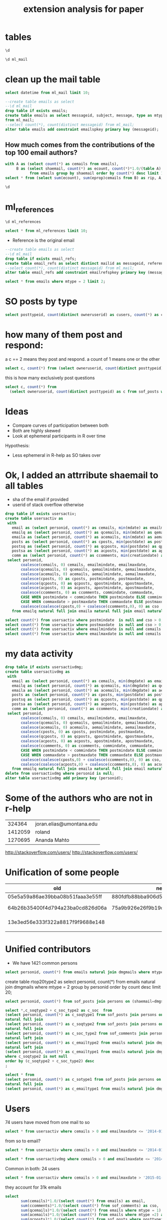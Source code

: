 #+STARTUP: showall
#+STARTUP: lognotestate
#+TAGS:
#+SEQ_TODO: TODO STARTED DONE DEFERRED CANCELLED | WAITING DELEGATED APPT
#+DRAWERS: HIDDEN STATE
#+TITLE: extension analysis for paper
#+CATEGORY: 
#+PROPERTY: header-args:sql             :engine postgresql  :exports both :cmdline rpaper
#+PROPERTY: header-args:sqlite          :db /path/to/db  :colnames yes
#+PROPERTY: header-args:C++             :results output :flags -std=c++14 -Wall --pedantic -Werror
#+PROPERTY: header-args:R               :results output  :colnames yes

* tables

#+BEGIN_SRC sql :cmdline MLandSOF :results output
\d
#+END_SRC

#+RESULTS:
#+begin_example
List of relations
Schema	Name	Type	Owner
public	ml_links	table	postgres
public	ml_mail	table	postgres
public	ml_references	table	postgres
public	sof_citations_real	table	postgres
public	sof_comments	table	postgres
public	sof_posts	table	postgres
public	sof_resources	table	postgres
public	sof_tags	table	postgres
public	sof_users	table	postgres
#+end_example

#+BEGIN_SRC sql :cmdline MLandSOF :results output
\d ml_mail
#+END_SRC

#+RESULTS:
#+begin_example
Table "public.ml_mail"
Column	Type	Modifiers
id	integer	
md5	text	
year	integer	
month	integer	
day	integer	
hours	integer	
minutes	integer	
seconds	integer	
datetime	text	
subject	text	
so_subject	text	
inreplayto	text	
messageid	text	
message	text	
rmessage	text	
sourcecode	text	
type	integer	
parentid	text	
wmessage	text	
Indexes:
    "ml_mail_uq1" UNIQUE CONSTRAINT, btree (messageid)
    "ml_mail_ind1" btree (md5)
    "ml_mail_ind2" btree (md5, year, month, day, hours, minutes, seconds)
    "ml_mail_ind3" btree (messageid)
    "ml_mail_ind4" btree (md5, year, month, day, hours, minutes, seconds, type)
    "ml_mail_ind5" btree (type)
#+end_example


* clean up the mail table

#+BEGIN_SRC sql :cmdline MLandSOF :results output
select datetime from ml_mail limit 10;
#+END_SRC

#+RESULTS:
#+begin_example
datetime
2009-02-18 18:41:27
2009-02-08 22:21:18
2009-02-15 06:57:31
2009-02-10 23:08:53
2009-02-09 13:01:15
2009-02-19 17:29:56
2009-02-13 09:59:01
2009-02-24 23:34:32
2009-02-05 15:09:25
2009-02-19 18:55:06
#+end_example

#+BEGIN_SRC sql :cmdline MLandSOF :results output
--create table emails as select 
--\d ml_mail
drop table if exists emails;
create table emails as select messageid, subject, message, type as mtype, md5 as shaemail, to_timestamp(datetime, 'YYYY-MM-DD HH24:MI:SS') as mdate
from ml_mail;
--select count(*), count(distinct messageid) from ml_mail;
alter table emails add constraint emailspkey primary key (messageid);
#+END_SRC

#+RESULTS:
#+begin_example
DROP TABLE
SELECT 347574
ALTER TABLE
#+end_example

** How much comes from the contributions of the top 100 email authors?


#+BEGIN_SRC sql :cmdline MLandSOF :results output
with A as (select count(*) as cemails from emails),
     B as (select shaemail, count(*) as ecount, count(*)*1.0/(table A) as eprop  
           from emails group by shaemail order by count(*) desc limit 100)
select * from (select sum(ecount), sum(eprop)cemails from B) as rip, A;
#+END_SRC

#+RESULTS:
#+begin_example
sum	cemails	cemails
132170	0.38026434658518761475	347574
#+end_example


#+BEGIN_SRC sql 
\d
#+END_SRC


#+RESULTS:

* ml_references

#+BEGIN_SRC sql :results output
\d ml_references
#+END_SRC

#+RESULTS:
#+begin_example
Table "public.ml_references"
Column	Type	Modifiers
reference	text	not null
mailid	text	not null
Indexes:
    "ml_references_ind1" btree (reference)
    "ml_references_ind2" btree (mailid)
    "ml_references_ind3" btree (reference, mailid)
#+end_example

#+BEGIN_SRC sql
select * from ml_references limit 10;
#+END_SRC

#+RESULTS:
| reference                               | mailid                   |
|-----------------------------------------+--------------------------|
| PDEBKFIFKCGOBAJBCFADOEMJCAAA.nezih      | 3ABAFB3C.CC633671        |
| 20010228235133.37660.qmail              | 3A9DFBB4.99B4B8F1        |
| 15028.34240.619001.958925               | 20010319061125.B3747     |
| 3.0.6.32.20010321215902.007ac430        | 3ABB5D98.C962F03C        |
| 3.0.6.32.20010323145332.007a2e50        | 3ABB5D98.C962F03C        |
| 3AB0F7AD.9AF8D372                       | 01031518503000.10308     |
| Pine.GSO.4.31.0103220845550.5675-100000 | 15035.6843.961517.574589 |
| 146964539764.20010322132453             | 15035.6843.961517.574589 |
| x2snk6dodz.fsf                          | 15035.6843.961517.574589 |
| 0973899603.20010322160053               | 15035.6843.961517.574589 |

- Reference is the original email

#+BEGIN_SRC sql :cmdline MLandSOF :results output
--create table emails as select 
--\d ml_mail
drop table if exists email_refs;
create table email_refs as select distinct mailid as messageid, reference as refs from ml_references;
--select count(*), count(distinct messageid) from ml_mail;
alter table email_refs add constraint emailrefspkey primary key (messageid, refs);
#+END_SRC

#+RESULTS:
#+begin_example
DROP TABLE
SELECT 401436
ALTER TABLE
#+end_example




#+BEGIN_SRC sql :results output
select * from emails where mtype = 2 limit 2;
#+END_SRC

#+RESULTS:
#+begin_example
messageid	subject	message	mtype	shaemail	mdate
8b356f880902180941o23bf3fa2jd82a6ba6e7e0ce6	[R] cumsum vs. sum	Hmm.  Why not use the same method to guarantee the same result?  Or at
least document the possibility that cumsum(x)[length(x)] != sum(x)...
that seems like an easy trap to fall into.

-s

On Wed, Feb 18, 2009 at 11:39 AM, Martin Maechler	2	5b0b062b7b0682620972b6d26bc2f156	2009-02-18 18:41:27-08
20090208212118.GA25648	[R] installing R on Ubuntu	For those reading this thread who might be thinking of trying Linux, I
would like to point out that, with Fedora (another distribution of
Linux aside from Ubuntu), the repositories are up to date, and there
seems to be someone connected with Fedora (as well as the R core team)
who is interested in keeping them that way.

[Others should stop reading now.  This is just for those considering
Fedora.]

There are several ways to install programs in the form of "rpm"s.
(Originally stood for "Red Hat Package Manager.")  Perhaps the
simplest is, as root:

yum install R

This gets you a lot of additional rpm's ("dependencies") if you don't
have them.

Fedora also maintains rpm's of various R packages, a seemingly random
selection of them, but you don't need to depend on Fedora for those.
Once R is installed, you can invoke R as root and then say, for
example, from the prompt:


If you want to install ess and xemacs, I think all you need to say is

yum install xemacs-ess-el

which will install, as dependencies, everything else you need,
including xemacs if you don't have it.

Although Ubuntu is recommended for Linux newbies, it may be the case
that Fedora is a little easier, at least about this.  Warning: Fedora
is pure about open-source licenses, which means that many
closed-source programs that you might want, like Adobe Flash, Skype,
and some drivers, won't be there unless you get them yourself (and you
can do that).

Jon
--
Jonathan Baron, Professor of Psychology, University of Pennsylvania
Home page: http://www.sas.upenn.edu/~baron	2	099bdc0f61d69a2c20ee8ed4c0ca2ae3	2009-02-08 22:21:18-08
#+end_example

* SO posts by type

#+BEGIN_SRC sql
select posttypeid, count(distinct owneruserid) as cusers, count(*) as cposts from sof_posts  group by posttypeid;
#+END_SRC

#+RESULTS:
| posttypeid | cusers | cposts |
|------------+--------+--------|
|          1 |  20433 |  67393 |
|          2 |  10619 |  99620 |

* how many of them post and respond:

a c == 2 means they post and respond. a count of 1 means one or the other

#+BEGIN_SRC sql
select c, count(*) from (select owneruserid, count(distinct posttypeid) as c from sof_posts group by owneruserid) as rip group by c;
#+END_SRC

#+RESULTS:
| c | count |
|---+-------|
| 1 | 21598 |
| 2 |  4727 |

this is how many exclusively post questions

#+BEGIN_SRC sql
select c, count(*) from 
  (select owneruserid, count(distinct posttypeid) as c from sof_posts where posttypeid=1 group by owneruserid) as rip group by c;
#+END_SRC

#+RESULTS:
| c | count |
|---+-------|
| 1 | 20433 |


* Ideas

- Compare curves of participation between both
- Both are highly skewed
- Look at ephemeral participants in R over time

Hypothesis:

- Less ephemeral in R-help as SO takes over


* Ok, I added an attrribute shaemail to all tables

- sha of the email if provided
- userid of stack overflow otherwise

#+BEGIN_SRC sql
drop table if exists usersactiv;
create table usersactiv as
 with 
   email as (select personid, count(*) as cemails, min(mdate) as emailmindate, max(mdate) as emailmaxdate from emails group by personid),
   emailq as (select personid, count(*) as qcemails, min(mdate) as qemailmindate, max(mdate) as qemailmaxdate from emails where mtype =1 group by personid),
   emaila as (select personid, count(*) as acemails, min(mdate) as aemailmindate, max(mdate) as aemailmaxdate from emails where mtype =2 group by personid),
   posts as (select personid, count(*) as cposts, min(postdate) as postmindate, max(postdate) as postmaxdate from sof_posts group by personid),
   postsq as (select personid, count(*) as qcposts, min(postdate) as qpostmindate, max(postdate) as qpostmaxdate from sof_posts where posttypeid=1 group by personid),
   postsa as (select personid, count(*) as acposts, min(postdate) as apostmindate, max(postdate) as apostmaxdate from sof_posts where posttypeid=2 group by personid),
   comm as (select personid, count(*) as ccomments, min(creationdate) as commindate, max(creationdate) as commaxdate from sof_comments group by personid)
 select personid, 
       coalesce(cemails, 0) cemails, emailmindate, emailmaxdate,
       coalesce(qcemails, 0) qcemails, qemailmindate, qemailmaxdate,
       coalesce(acemails, 0) acemails, aemailmindate, aemailmaxdate,
       coalesce(cposts, 0) as cposts, postmindate, postmaxdate,
       coalesce(qcposts, 0) as qcposts, qpostmindate, qpostmaxdate,
       coalesce(acposts, 0) as acposts, apostmindate, apostmaxdate,
       coalesce(ccomments, 0) as ccomments, commindate, commaxdate,
       CASE WHEN postmindate < commindate THEN postmindate ELSE commindate END as somindate,
       CASE WHEN commaxdate > postmaxdate THEN commaxdate ELSE postmaxdate END as somaxdate,
       coalesce(coalesce(cposts,0) + coalesce(ccomments,0), 0) as cso
   from emailq natural full join emaila natural full join email natural full join posts natural full join postsa natural full join postsq natural full join comm 
#+END_SRC

#+RESULTS:
| DROP TABLE   |
|--------------|
| SELECT 57506 |

#+BEGIN_SRC sql
select count(*) from usersactiv where postmindate  is null and cso > 0;
select count(*) from usersactiv where postmaxdate  is null and cso > 0;
select count(*) from usersactiv where emailmindate is null and cemails > 0;
select count(*) from usersactiv where emailmaxdate is null and cemails > 0;
#+END_SRC

#+RESULTS:
| count |
|-------|
|     0 |
| count |
|     0 |
| count |
|     0 |
| count |
|     0 |

* my data activity

#+BEGIN_SRC sql
drop table if exists usersactivdmg;
create table usersactivdmg as
 with 
   email as (select personid, count(*) as cemails, min(dmgdate) as emailmindate, max(dmgdate) as emailmaxdate from dmgmails group by personid),
   emailq as (select personid, count(*) as qcemails, min(dmgdate) as qemailmindate, max(dmgdate) as qemailmaxdate from dmgmails where reply = 'NO' group by personid),
   emaila as (select personid, count(*) as acemails, min(dmgdate) as aemailmindate, max(dmgdate) as aemailmaxdate from dmgmails where reply = 'YES' group by personid),
   posts as (select personid, count(*) as cposts, min(postdate) as postmindate, max(postdate) as postmaxdate from sof_posts group by personid),
   postsq as (select personid, count(*) as qcposts, min(postdate) as qpostmindate, max(postdate) as qpostmaxdate from sof_posts where posttypeid=1 group by personid),
   postsa as (select personid, count(*) as acposts, min(postdate) as apostmindate, max(postdate) as apostmaxdate from sof_posts where posttypeid=2 group by personid),
   comm as (select personid, count(*) as ccomments, min(creationdate) as commindate, max(creationdate) as commaxdate from sof_comments group by personid)
 select personid, 
       coalesce(cemails, 0) cemails, emailmindate, emailmaxdate,
       coalesce(qcemails, 0) qcemails, qemailmindate, qemailmaxdate,
       coalesce(acemails, 0) acemails, aemailmindate, aemailmaxdate,
       coalesce(cposts, 0) as cposts, postmindate, postmaxdate,
       coalesce(qcposts, 0) as qcposts, qpostmindate, qpostmaxdate,
       coalesce(acposts, 0) as acposts, apostmindate, apostmaxdate,
       coalesce(ccomments, 0) as ccomments, commindate, commaxdate,
       CASE WHEN postmindate < commindate THEN postmindate ELSE commindate END as somindate,
       CASE WHEN commaxdate > postmaxdate THEN commaxdate ELSE postmaxdate END as somaxdate,
       coalesce(coalesce(cposts,0) + coalesce(ccomments,0), 0) as cso,
       coalesce(coalesce(acposts,0) + coalesce(ccomments,0), 0) as acso
   from emailq natural full join emaila natural full join email natural full join posts natural full join postsa natural full join postsq natural full join comm ;
delete from usersactivdmg where personid is null;
alter table usersactivdmg add primary key (personid);
#+END_SRC

#+RESULTS:
| DROP TABLE   |
|--------------|
| SELECT 59081 |
| DELETE 2     |
| ALTER TABLE  |



* Some of the authors who are not in r-help

|  324364 | joran.elias@umontana.edu |
| 1412059 | roland                   |
| 1270695 | Ananda Mahto             |


http://stackoverflow.com/users/
http://stackoverflow.com/users/

* Unification of some people

| old                              | new                              | name               |
|----------------------------------+----------------------------------+--------------------|
| 05e5a59a86ae39bba08b51faaa3e55ff | 880fdfb88bba906d57c4eb6911690846 | ted harding        |
| 64b26b35400f4d794a23ba0cd826d06a | 75a9b926e26f9b19c11404bd7e2915a3 | Martin Maechler    |
| 13e3ed56e333f322a8817f9f9688e148 |                                  | James W. MacDonald |
|                                  |                                  |                    |

* Unified contributors

- We have 1421 common persons

#+BEGIN_SRC sql
select personid, count(*) from emails natural join dmgmails where mtype = 2 group by personid  order by count desc limit 20;
#+END_SRC

#+RESULTS:
| personid             | count |
|----------------------+-------|
| prof brian ripley    | 11582 |
| david winsemius      |  9359 |
| gabor grothendieck   |  7833 |
| uwe ligges           |  6351 |
| peter dalgaard       |  6165 |
| duncan murdoch       |  5947 |
| jim holtman          |  4204 |
| marc schwartz        |  3091 |
| arun                 |  2934 |
| bert gunter          |  2916 |
| thomas lumley        |  2908 |
| petr pikal           |  2639 |
| greg snow            |  2475 |
| spencer graves       |  2316 |
| r. michael weylandt  |  2285 |
| ben bolker           |  2243 |
| jim lemon            |  2242 |
| henrique dallazuanna |  1875 |
| andy liaw            |  1870 |
| martin maechler      |  1869 |

create table rtop20type2 as select personid, count(*) from emails natural join dmgmails where mtype = 2 group by personid order by count desc limit 20;

#+BEGIN_SRC sql
select personid, count(*) from sof_posts join persons on (shaemail=dmgshaemail) where  posttypeid = 2 group by personid order by count desc limit 20;
#+END_SRC

#+RESULTS:

#+BEGIN_SRC sql
select *,c_soqtype2 + c_soc_type2 as c_soc  from 
(select personid, count(*) as c_soqtype1 from sof_posts join persons on (shaemail=dmgshaemail) where  posttypeid = 1 group by personid order by c_soqtype1 desc limit 50) as a2
natural full join
(select personid, count(*) as c_soqtype2 from sof_posts join persons on (shaemail=dmgshaemail) where  posttypeid = 2 group by personid order by c_soqtype2 desc limit 50) as a
natural full join
(select personid, count(*) as c_soc_type2 from sof_comments join persons on (shaemail=dmgshaemail) group by personid order by c_soc_type2 desc limit 50) as c
natural left join
(select personid, count(*) as c_emailtype2 from emails natural join dmgmails where mtype = 2 group by personid  order by c_emailtype2) as b
natural left join
(select personid, count(*) as c_emailtype1 from emails natural join dmgmails where mtype = 1 group by personid  order by c_emailtype1) as b2
where c_soqtype2 is not null
order by (c_soqtype2 + c_soc_type2) desc
;

#+END_SRC

#+RESULTS:
| personid                               | c_soqtype1 | c_soqtype2 | c_soc_type2 | c_emailtype2 | c_emailtype1 | c_soc |
|----------------------------------------+------------+------------+-------------+--------------+--------------+-------|
| prasad chalasani                       |            |        125 |             |            4 |            6 |       |
| karsten weinert                        |         37 |        165 |             |            6 |            7 |       |
| j verzani                              |            |        118 |             |           55 |            6 |       |
| claudia beleites                       |            |        125 |             |          100 |            7 |       |
| johannes signer                        |            |        121 |             |            3 |              |       |
| stephen weston                         |            |        172 |             |              |            3 |       |
| blaser nello                           |            |        204 |             |           35 |            2 |       |
| david winsemius                        |            |       3681 |        7112 |         9359 |           21 | 10793 |
| ben bolker                             |            |       1088 |        4540 |         2243 |           61 |  5628 |
| dirk eddelbuettel                      |            |       1836 |        2777 |          870 |           45 |  4613 |
| arunkumar srinivasan                   |            |        891 |        3290 |            6 |            1 |  4181 |
| gavin simpson                          |            |       1266 |        2805 |         1033 |           47 |  4071 |
| joshua ulrich                          |            |       1202 |        2776 |          116 |            1 |  3978 |
| carl witthoft                          |         48 |        591 |        3230 |          196 |           68 |  3821 |
| andrie de vries                        |            |       1012 |        2455 |            1 |            1 |  3467 |
| tyler rinker                           |        285 |        783 |        2488 |           64 |           26 |  3271 |
| josh o'brien                           |            |       1003 |        2260 |            1 |            2 |  3263 |
| hadley wickham                         |            |        512 |        2442 |         1772 |          144 |  2954 |
| =?utf-8?q?roman_lu=c5=a1trik?=         |         59 |        409 |        2522 |            6 |            2 |  2931 |
| gabor grothendieck                     |            |       1124 |        1285 |         7833 |           86 |  2409 |
| joris meys                             |         36 |        509 |        1605 |          407 |           31 |  2114 |
| baptiste auguie                        |         44 |        410 |        1522 |          727 |           88 |  1932 |
| richard.cotton at hsl.gov.uk           |         43 |        755 |        1077 |          237 |           10 |  1832 |
| a friedman                             |        126 |        409 |        1402 |            3 |            3 |  1811 |
| matthew dowle                          |            |        278 |        1489 |          122 |           22 |  1767 |
| justin haynes                          |            |        470 |        1211 |           80 |           20 |  1681 |
| matthew lundberg                       |            |        650 |        1009 |            1 |            2 |  1659 |
| vincent zoonekynd                      |            |        467 |         587 |            5 |            1 |  1054 |
| greg snow                              |            |        769 |         277 |         2475 |           38 |  1046 |
| brian diggs                            |            |        464 |         577 |          144 |            1 |  1041 |
| yihui xie                              |            |        281 |         726 |          331 |           33 |  1007 |
| julien barnier                         |            |        365 |         573 |           33 |           12 |   938 |
| aman verma                             |            |        324 |         597 |              |            1 |   921 |
| michael sumner                         |            |        277 |         612 |          116 |            5 |   889 |
| martin morgan                          |            |        427 |         459 |          540 |            1 |   886 |
| shane conway                           |            |        390 |         491 |            1 |              |   881 |
| john christie                          |            |        293 |         464 |           17 |           38 |   757 |
| kohske takahashi                       |            |        372 |         364 |            3 |            2 |   736 |
| james long                             |         90 |        180 |         551 |            1 |            3 |   731 |
| bob rudis                              |            |        201 |         517 |              |              |   718 |
| _nico_                                 |            |        226 |         470 |            4 |            3 |   696 |
| john harrison                          |            |        245 |         445 |              |            2 |   690 |
| dicko ahmadou                          |            |        221 |         443 |            6 |              |   664 |
| =?iso-8859-1?q?gergely_dar=f3czi?=     |            |        231 |         413 |           28 |            4 |   644 |
| =?iso-8859-2?q?aleksandar_blagoti=e6?= |         43 |        129 |         458 |            2 |              |   587 |
| sacha epskamp                          |         38 |        250 |         311 |            4 |              |   561 |
| science!                               |         67 |        175 |         375 |              |            1 |   550 |
| soon yi                                |            |        122 |         399 |           11 |            5 |   521 |
| =?iso-8859-1?q?g=e1bor_cs=e1rdi?=      |            |        156 |         355 |           30 |            7 |   511 |
| dieter menne                           |            |        152 |         342 |         1243 |          100 |   494 |

#+BEGIN_SRC sql
select * from 
(select personid, count(*) as c_sotype1 from sof_posts join persons on (shaemail=dmgshaemail) where  posttypeid = 1 group by personid order by c_sotype1 desc limit 20) as a
natural full join
(select personid, count(*) as c_emailtype1 from emails natural join dmgmails where mtype = 1 group by personid  order by c_emailtype1 desc limit 20) as b;
#+END_SRC

#+RESULTS:

* Users

74 users have moved from one mail to so

#+BEGIN_SRC sql
select * from usersactiv where cemails > 0 and emailmaxdate <= '2014-01-01' and somaxdate > '2014-09-01' ;
#+END_SRC

#+RESULTS:
| personid                              | cemails | emailmindate           | emailmaxdate           | qcemails | qemailmindate          | qemailmaxdate          | acemails | aemailmindate          | aemailmaxdate          | cposts | postmindate            | postmaxdate            | qcposts | qpostmindate           | qpostmaxdate           | acposts | apostmindate           | apostmaxdate           | ccomments | commindate                 | commaxdate                 | somindate                  | somaxdate                  |  cso |
|---------------------------------------+---------+------------------------+------------------------+----------+------------------------+------------------------+----------+------------------------+------------------------+--------+------------------------+------------------------+---------+------------------------+------------------------+---------+------------------------+------------------------+-----------+----------------------------+----------------------------+----------------------------+----------------------------+------|
| aaron mcdaid                          |       1 | 2009-06-30 09:38:07-07 | 2009-06-30 09:38:07-07 |        0 |                        |                        |        1 | 2009-06-30 09:38:07-07 | 2009-06-30 09:38:07-07 |      2 | 2012-01-13 18:47:49-08 | 2014-09-02 08:17:54-07 |       1 | 2012-01-13 18:47:49-08 | 2012-01-13 18:47:49-08 |       1 | 2014-09-02 08:17:54-07 | 2014-09-02 08:17:54-07 |         8 | 2012-01-13 19:17:10.393-08 | 2014-09-02 08:22:41.313-07 | 2012-01-13 18:47:49-08     | 2014-09-02 08:22:41.313-07 |   10 |
| a friedman                            |       6 | 2007-10-22 15:40:56-07 | 2008-01-18 13:21:23-08 |        3 | 2007-11-05 17:31:55-08 | 2008-01-18 13:21:23-08 |        3 | 2007-10-22 15:40:56-07 | 2007-11-06 22:05:45-08 |    535 | 2011-02-27 17:23:21-08 | 2014-08-18 10:25:23-07 |     126 | 2011-02-28 00:47:53-08 | 2014-06-14 20:30:47-07 |     409 | 2011-02-27 17:23:21-08 | 2014-08-18 10:25:23-07 |      1402 | 2011-02-28 02:43:00.603-08 | 2014-09-01 22:41:53.92-07  | 2011-02-27 17:23:21-08     | 2014-09-01 22:41:53.92-07  | 1937 |
| alend                                 |       4 | 2012-02-10 13:33:38-08 | 2012-02-14 08:38:43-08 |        2 | 2012-02-10 13:33:38-08 | 2012-02-14 08:16:37-08 |        2 | 2012-02-11 08:43:05-08 | 2012-02-14 08:38:43-08 |     31 | 2012-06-19 07:36:10-07 | 2014-06-13 09:06:57-07 |      17 | 2012-06-19 07:36:10-07 | 2014-03-29 11:11:27-07 |      14 | 2012-12-17 07:21:57-08 | 2014-06-13 09:06:57-07 |        42 | 2012-06-21 07:03:10.833-07 | 2014-09-09 06:02:14.053-07 | 2012-06-19 07:36:10-07     | 2014-09-09 06:02:14.053-07 |   73 |
| ali arslan kazmi                      |       1 | 2013-06-15 16:46:54-07 | 2013-06-15 16:46:54-07 |        1 | 2013-06-15 16:46:54-07 | 2013-06-15 16:46:54-07 |        0 |                        |                        |     14 | 2013-06-11 10:31:54-07 | 2014-08-03 20:16:07-07 |      13 | 2013-06-11 10:31:54-07 | 2014-08-03 20:16:07-07 |       1 | 2013-07-20 09:30:12-07 | 2013-07-20 09:30:12-07 |        45 | 2013-06-11 11:11:32.61-07  | 2014-09-13 20:52:00.093-07 | 2013-06-11 10:31:54-07     | 2014-09-13 20:52:00.093-07 |   59 |
| aman verma                            |       1 | 2012-04-14 20:37:35-07 | 2012-04-14 20:37:35-07 |        1 | 2012-04-14 20:37:35-07 | 2012-04-14 20:37:35-07 |        0 |                        |                        |    327 | 2011-12-07 23:12:19-08 | 2014-09-11 18:31:13-07 |       3 | 2012-10-10 16:38:57-07 | 2013-07-18 06:20:33-07 |     324 | 2011-12-07 23:12:19-08 | 2014-09-11 18:31:13-07 |       597 | 2012-01-12 20:35:26.2-08   | 2014-09-11 17:39:26.523-07 | 2011-12-07 23:12:19-08     | 2014-09-11 18:31:13-07     |  924 |
| andrie de vries                       |       2 | 2010-06-18 12:37:59-07 | 2010-11-04 11:32:37-07 |        1 | 2010-11-04 11:32:37-07 | 2010-11-04 11:32:37-07 |        1 | 2010-06-18 12:37:59-07 | 2010-06-18 12:37:59-07 |   1045 | 2011-02-04 10:10:43-08 | 2014-09-11 20:04:26-07 |      33 | 2011-03-05 16:42:37-08 | 2013-06-26 13:18:02-07 |    1012 | 2011-02-04 10:10:43-08 | 2014-09-11 20:04:26-07 |      2455 | 2011-02-05 16:34:21.16-08  | 2014-09-12 09:46:24.517-07 | 2011-02-04 10:10:43-08     | 2014-09-12 09:46:24.517-07 | 3500 |
| anthony staines                       |      16 | 2002-02-04 15:09:28-08 | 2012-03-10 23:40:06-08 |       12 | 2003-11-20 20:37:43-08 | 2012-03-10 23:40:06-08 |        4 | 2002-02-04 15:09:28-08 | 2011-11-20 01:08:29-08 |      3 | 2013-05-06 13:40:03-07 | 2014-09-01 20:39:25-07 |       2 | 2013-05-06 13:40:03-07 | 2014-08-26 22:59:59-07 |       1 | 2014-09-01 20:39:25-07 | 2014-09-01 20:39:25-07 |         7 | 2013-05-06 23:27:08.907-07 | 2014-09-01 18:57:43.423-07 | 2013-05-06 13:40:03-07     | 2014-09-01 20:39:25-07     |   10 |
| aoleary                               |       7 | 2011-03-20 00:02:44-07 | 2012-05-25 19:42:38-07 |        3 | 2011-03-20 00:02:44-07 | 2012-05-25 17:29:27-07 |        4 | 2011-03-20 01:05:07-07 | 2012-05-25 19:42:38-07 |      1 | 2014-09-03 15:29:58-07 | 2014-09-03 15:29:58-07 |       1 | 2014-09-03 15:29:58-07 | 2014-09-03 15:29:58-07 |       0 |                        |                        |         7 | 2014-09-03 15:46:43.667-07 | 2014-09-04 09:19:44.46-07  | 2014-09-03 15:29:58-07     | 2014-09-04 09:19:44.46-07  |    8 |
| austin huang                          |       1 | 2009-12-04 21:52:29-08 | 2009-12-04 21:52:29-08 |        1 | 2009-12-04 21:52:29-08 | 2009-12-04 21:52:29-08 |        0 |                        |                        |     11 | 2012-04-27 20:49:08-07 | 2014-09-03 01:07:03-07 |       8 | 2012-04-27 20:49:08-07 | 2014-09-03 01:07:03-07 |       3 | 2012-06-25 15:36:08-07 | 2013-07-31 20:04:35-07 |        12 | 2012-04-28 18:52:17.733-07 | 2014-09-03 01:38:47.777-07 | 2012-04-27 20:49:08-07     | 2014-09-03 01:38:47.777-07 |   23 |
| bakalegum                             |       7 | 2007-06-13 11:26:21-07 | 2010-07-29 21:04:40-07 |        3 | 2007-06-13 11:26:21-07 | 2010-07-29 20:38:55-07 |        4 | 2007-06-13 15:36:07-07 | 2010-07-29 21:04:40-07 |      7 | 2014-02-05 21:09:37-08 | 2014-09-10 20:09:48-07 |       3 | 2014-02-05 21:09:37-08 | 2014-09-10 20:09:48-07 |       4 | 2014-06-05 16:40:44-07 | 2014-06-14 23:09:38-07 |         3 | 2014-06-07 08:54:23.453-07 | 2014-09-10 20:34:20.497-07 | 2014-02-05 21:09:37-08     | 2014-09-10 20:34:20.497-07 |   10 |
| baptiste auguie                       |     815 | 2007-07-20 09:42:10-07 | 2012-08-09 03:01:01-07 |       88 | 2007-07-20 09:42:10-07 | 2012-04-01 08:58:48-07 |      727 | 2007-07-22 13:09:08-07 | 2012-08-09 03:01:01-07 |    454 | 2011-02-07 13:07:30-08 | 2014-09-12 14:47:38-07 |      44 | 2011-04-09 22:32:39-07 | 2014-07-15 11:35:48-07 |     410 | 2011-02-07 13:07:30-08 | 2014-09-12 14:47:38-07 |      1522 | 2011-02-09 17:59:27.83-08  | 2014-09-12 18:55:57-07     | 2011-02-07 13:07:30-08     | 2014-09-12 18:55:57-07     | 1976 |
| ben hunter                            |       9 | 2010-09-27 20:53:30-07 | 2011-07-11 19:02:52-07 |        6 | 2010-09-27 20:53:30-07 | 2011-07-08 22:39:55-07 |        3 | 2011-04-02 19:35:09-07 | 2011-07-11 19:02:52-07 |      9 | 2012-06-04 22:56:13-07 | 2014-09-08 22:09:14-07 |       6 | 2012-06-04 22:56:13-07 | 2014-09-08 22:09:14-07 |       3 | 2014-01-16 07:06:56-08 | 2014-04-04 02:33:57-07 |        10 | 2012-06-05 16:56:24.3-07   | 2014-09-08 22:39:14.567-07 | 2012-06-04 22:56:13-07     | 2014-09-08 22:39:14.567-07 |   19 |
| blaser nello                          |      37 | 2013-03-04 17:25:37-08 | 2013-07-15 08:40:14-07 |        2 | 2013-03-13 17:22:34-07 | 2013-05-31 10:12:19-07 |       35 | 2013-03-04 17:25:37-08 | 2013-07-15 08:40:14-07 |    206 | 2013-07-17 12:51:23-07 | 2014-09-11 10:00:38-07 |       2 | 2013-10-18 13:36:10-07 | 2014-08-07 09:37:59-07 |     204 | 2013-07-17 12:51:23-07 | 2014-09-11 10:00:38-07 |       157 | 2013-07-23 09:49:27.06-07  | 2014-08-20 08:21:18.837-07 | 2013-07-17 12:51:23-07     | 2014-09-11 10:00:38-07     |  363 |
| brad davis                            |       1 | 2011-10-05 21:00:38-07 | 2011-10-05 21:00:38-07 |        1 | 2011-10-05 21:00:38-07 | 2011-10-05 21:00:38-07 |        0 |                        |                        |      1 | 2014-09-03 16:30:23-07 | 2014-09-03 16:30:23-07 |       1 | 2014-09-03 16:30:23-07 | 2014-09-03 16:30:23-07 |       0 |                        |                        |         0 |                            |                            |                            | 2014-09-03 16:30:23-07     |    0 |
| bree w                                |       2 | 2013-06-22 00:18:57-07 | 2013-06-26 00:00:38-07 |        1 | 2013-06-22 00:18:57-07 | 2013-06-22 00:18:57-07 |        1 | 2013-06-26 00:00:38-07 | 2013-06-26 00:00:38-07 |      6 | 2013-06-21 21:48:35-07 | 2014-09-05 23:57:58-07 |       6 | 2013-06-21 21:48:35-07 | 2014-09-05 23:57:58-07 |       0 |                        |                        |        10 | 2013-06-22 04:29:12.39-07  | 2014-08-02 00:12:09.5-07   | 2013-06-21 21:48:35-07     | 2014-09-05 23:57:58-07     |   16 |
| bryan hanson                          |     145 | 2007-10-26 04:49:18-07 | 2013-11-22 16:24:27-08 |       46 | 2007-10-26 04:49:18-07 | 2013-06-12 20:45:41-07 |       99 | 2007-10-31 03:53:53-07 | 2013-11-22 16:24:27-08 |    105 | 2011-02-24 22:43:02-08 | 2014-06-02 13:50:25-07 |      25 | 2011-10-06 18:50:32-07 | 2014-06-02 13:50:25-07 |      80 | 2011-02-24 22:43:02-08 | 2014-04-25 18:22:48-07 |       288 | 2011-02-25 18:29:19.367-08 | 2014-09-10 13:10:12.67-07  | 2011-02-24 22:43:02-08     | 2014-09-10 13:10:12.67-07  |  393 |
| cameron.bracken                       |      20 | 2009-01-25 11:48:12-08 | 2011-05-23 22:42:27-07 |        5 | 2009-01-25 11:48:12-08 | 2010-12-08 00:26:40-08 |       15 | 2009-01-29 03:56:09-08 | 2011-05-23 22:42:27-07 |     11 | 2009-07-30 18:30:58-07 | 2014-09-12 18:37:55-07 |       4 | 2011-06-29 22:31:09-07 | 2014-09-12 18:00:12-07 |       7 | 2009-07-30 18:30:58-07 | 2014-09-12 18:37:55-07 |        16 | 2011-04-01 06:47:37.613-07 | 2014-09-12 22:03:05.593-07 | 2009-07-30 18:30:58-07     | 2014-09-12 22:03:05.593-07 |   27 |
| david seres                           |       2 | 2008-10-24 11:16:24-07 | 2008-10-28 13:04:06-07 |        2 | 2008-10-24 11:16:24-07 | 2008-10-28 13:04:06-07 |        0 |                        |                        |      7 | 2013-05-17 13:48:29-07 | 2014-09-10 15:11:06-07 |       2 | 2013-05-17 13:48:29-07 | 2014-09-10 15:11:06-07 |       5 | 2014-04-16 12:42:03-07 | 2014-04-23 14:43:13-07 |         0 |                            |                            |                            | 2014-09-10 15:11:06-07     |    0 |
| dengyu19901102                        |       3 | 2012-02-05 02:29:43-08 | 2012-02-06 00:21:51-08 |        1 | 2012-02-05 02:29:43-08 | 2012-02-05 02:29:43-08 |        2 | 2012-02-06 00:01:23-08 | 2012-02-06 00:21:51-08 |     21 | 2012-01-18 05:16:12-08 | 2014-09-02 09:54:00-07 |      18 | 2012-01-18 05:16:12-08 | 2014-07-05 07:49:13-07 |       3 | 2014-07-05 12:20:34-07 | 2014-09-02 09:54:00-07 |        31 | 2012-01-18 05:25:04.4-08   | 2014-07-05 11:44:15.687-07 | 2012-01-18 05:16:12-08     | 2014-09-02 09:54:00-07     |   52 |
| dieter menne                          |    1343 | 2001-01-09 17:52:36-08 | 2013-04-15 15:55:28-07 |      100 | 2001-01-09 17:52:36-08 | 2012-02-25 16:29:21-08 |     1243 | 2001-01-12 08:33:36-08 | 2013-04-15 15:55:28-07 |    164 | 2011-04-08 08:12:44-07 | 2014-09-12 17:43:20-07 |      12 | 2011-04-08 08:12:44-07 | 2014-07-23 09:00:55-07 |     152 | 2011-04-08 09:59:40-07 | 2014-09-12 17:43:20-07 |       342 | 2011-10-18 12:22:01.133-07 | 2014-09-11 15:00:35.303-07 | 2011-04-08 08:12:44-07     | 2014-09-12 17:43:20-07     |  506 |
| dimitri szerman                       |      44 | 2005-05-03 02:29:31-07 | 2009-11-15 17:33:26-08 |       34 | 2005-05-03 02:29:31-07 | 2009-11-15 12:10:30-08 |       10 | 2005-11-27 01:52:45-08 | 2009-11-15 17:33:26-08 |     10 | 2013-07-31 23:02:43-07 | 2014-09-10 00:27:02-07 |       4 | 2013-07-31 23:02:43-07 | 2014-09-10 00:27:02-07 |       6 | 2013-08-02 04:11:54-07 | 2014-03-26 05:06:22-07 |        16 | 2013-07-31 23:11:00.157-07 | 2014-09-11 02:31:01.357-07 | 2013-07-31 23:02:43-07     | 2014-09-11 02:31:01.357-07 |   26 |
| djhurio                               |       5 | 2009-04-14 14:10:41-07 | 2011-01-10 11:43:13-08 |        1 | 2009-04-14 14:10:41-07 | 2009-04-14 14:10:41-07 |        4 | 2009-04-20 10:03:02-07 | 2011-01-10 11:43:13-08 |     70 | 2011-01-17 11:49:45-08 | 2014-09-04 11:09:09-07 |       7 | 2011-02-24 22:38:59-08 | 2014-02-07 10:09:05-08 |      63 | 2011-01-17 11:49:45-08 | 2014-09-04 11:09:09-07 |        95 | 2011-01-17 21:47:59.61-08  | 2014-09-04 11:20:17.197-07 | 2011-01-17 11:49:45-08     | 2014-09-04 11:20:17.197-07 |  165 |
| fabio valeri                          |       3 | 2000-06-15 12:43:49-07 | 2010-05-06 14:57:19-07 |        2 | 2000-06-15 12:43:49-07 | 2010-05-06 14:57:19-07 |        1 | 2001-05-14 11:03:11-07 | 2001-05-14 11:03:11-07 |     13 | 2012-02-27 22:01:05-08 | 2014-03-28 09:48:07-07 |      11 | 2012-02-27 22:01:05-08 | 2014-03-28 09:48:07-07 |       2 | 2012-04-09 20:52:42-07 | 2013-01-11 10:14:01-08 |        23 | 2012-02-28 07:28:14.64-08  | 2014-09-05 16:55:50.343-07 | 2012-02-27 22:01:05-08     | 2014-09-05 16:55:50.343-07 |   36 |
| fg nu                                 |       6 | 2012-08-17 12:38:16-07 | 2013-07-23 15:13:16-07 |        4 | 2012-08-17 12:38:16-07 | 2013-07-23 15:13:16-07 |        2 | 2012-08-17 19:32:08-07 | 2012-12-12 09:40:33-08 |     56 | 2012-11-01 10:54:48-07 | 2014-09-03 09:51:47-07 |      44 | 2012-11-01 10:54:48-07 | 2014-09-03 09:51:47-07 |      12 | 2013-04-28 06:30:04-07 | 2014-06-17 14:47:35-07 |        91 | 2012-11-01 11:35:02.007-07 | 2014-09-03 10:10:04.087-07 | 2012-11-01 10:54:48-07     | 2014-09-03 10:10:04.087-07 |  147 |
| francis smart                         |       3 | 2009-04-01 06:42:09-07 | 2009-04-01 22:45:24-07 |        0 |                        |                        |        3 | 2009-04-01 06:42:09-07 | 2009-04-01 22:45:24-07 |     37 | 2013-05-13 13:41:03-07 | 2014-09-14 01:05:38-07 |      34 | 2013-05-13 13:41:03-07 | 2014-09-14 01:05:38-07 |       3 | 2014-03-21 08:55:37-07 | 2014-09-10 20:18:11-07 |        37 | 2013-06-05 10:56:33.78-07  | 2014-08-06 21:22:10.063-07 | 2013-05-13 13:41:03-07     | 2014-09-14 01:05:38-07     |   74 |
| fredrik karlsson                      |     102 | 2001-03-02 12:16:30-08 | 2012-12-12 09:28:52-08 |       58 | 2001-03-02 12:16:30-08 | 2012-12-12 09:28:52-08 |       44 | 2002-01-29 12:43:12-08 | 2012-06-06 07:47:37-07 |      3 | 2013-10-15 10:24:09-07 | 2014-09-09 11:40:43-07 |       3 | 2013-10-15 10:24:09-07 | 2014-09-09 11:40:43-07 |       0 |                        |                        |         1 | 2013-10-16 11:11:56.93-07  | 2013-10-16 11:11:56.93-07  | 2013-10-15 10:24:09-07     | 2014-09-09 11:40:43-07     |    4 |
| gene leynes                           |      29 | 2009-07-02 07:01:56-07 | 2012-08-04 00:41:12-07 |        9 | 2011-05-05 19:08:18-07 | 2012-08-03 18:12:48-07 |       20 | 2009-07-02 07:01:56-07 | 2012-08-04 00:41:12-07 |     13 | 2011-01-13 06:00:26-08 | 2014-08-01 15:38:51-07 |       7 | 2012-08-20 22:25:44-07 | 2013-10-08 18:24:47-07 |       6 | 2011-01-13 06:00:26-08 | 2014-08-01 15:38:51-07 |        37 | 2012-08-28 16:41:48.937-07 | 2014-09-04 20:12:41.353-07 | 2011-01-13 06:00:26-08     | 2014-09-04 20:12:41.353-07 |   50 |
| gilbert ritschard                     |       3 | 2008-08-18 10:00:17-07 | 2012-06-05 22:39:44-07 |        3 | 2008-08-18 10:00:17-07 | 2012-06-05 22:39:44-07 |        0 |                        |                        |     24 | 2012-08-14 13:10:59-07 | 2014-09-04 12:06:50-07 |       3 | 2013-02-28 16:55:35-08 | 2013-08-31 12:14:43-07 |      21 | 2012-08-14 13:10:59-07 | 2014-09-04 12:06:50-07 |        19 | 2013-03-01 05:54:28.44-08  | 2014-09-08 20:47:12.737-07 | 2012-08-14 13:10:59-07     | 2014-09-08 20:47:12.737-07 |   43 |
| glenb                                 |      55 | 2009-07-28 08:00:42-07 | 2011-09-04 09:40:36-07 |        4 | 2009-07-28 08:00:42-07 | 2010-07-20 07:51:29-07 |       51 | 2009-07-29 05:21:00-07 | 2011-09-04 09:40:36-07 |     65 | 2010-05-02 05:33:59-07 | 2014-09-06 23:21:35-07 |       3 | 2012-02-04 07:35:09-08 | 2014-09-03 03:08:22-07 |      62 | 2010-05-02 05:33:59-07 | 2014-09-06 23:21:35-07 |       194 | 2012-02-04 20:18:04.7-08   | 2014-09-12 04:24:41.527-07 | 2010-05-02 05:33:59-07     | 2014-09-12 04:24:41.527-07 |  259 |
| henrik singmann                       |      17 | 2012-07-21 19:29:04-07 | 2012-08-17 07:33:29-07 |        1 | 2012-07-21 19:29:04-07 | 2012-07-21 19:29:04-07 |       16 | 2012-07-22 22:06:58-07 | 2012-08-17 07:33:29-07 |    104 | 2010-07-08 16:07:50-07 | 2014-05-22 22:43:23-07 |      22 | 2010-08-27 12:56:20-07 | 2014-05-22 22:43:23-07 |      82 | 2010-07-08 16:07:50-07 | 2014-05-22 08:22:14-07 |       181 | 2010-08-27 13:48:06.953-07 | 2014-09-02 13:39:08.79-07  | 2010-07-08 16:07:50-07     | 2014-09-02 13:39:08.79-07  |  285 |
| ignacio martinez                      |      11 | 2012-11-06 00:10:03-08 | 2013-10-19 13:39:45-07 |        4 | 2012-11-06 00:10:03-08 | 2013-10-19 12:22:02-07 |        7 | 2012-11-06 13:21:32-08 | 2013-10-19 13:39:45-07 |     55 | 2012-11-06 12:16:14-08 | 2014-09-08 13:19:07-07 |      48 | 2012-11-06 12:16:14-08 | 2014-09-08 13:19:07-07 |       7 | 2013-09-16 16:01:57-07 | 2014-06-30 15:06:25-07 |        54 | 2013-09-01 16:59:29.023-07 | 2014-06-26 13:22:14.297-07 | 2012-11-06 12:16:14-08     | 2014-09-08 13:19:07-07     |  109 |
| =?iso-8859-1?q?g=e1bor_cs=e1rdi?=     |      37 | 2008-10-01 15:44:26-07 | 2013-12-17 18:15:05-08 |        7 | 2009-01-09 15:30:18-08 | 2013-12-17 17:26:08-08 |       30 | 2008-10-01 15:44:26-07 | 2013-12-17 18:15:05-08 |    157 | 2012-08-18 20:10:05-07 | 2014-09-04 14:16:57-07 |       1 | 2014-01-19 01:56:26-08 | 2014-01-19 01:56:26-08 |     156 | 2012-08-18 20:10:05-07 | 2014-09-04 14:16:57-07 |       355 | 2012-08-28 18:29:59.267-07 | 2014-09-09 02:00:24.297-07 | 2012-08-18 20:10:05-07     | 2014-09-09 02:00:24.297-07 |  512 |
| =?iso-8859-1?q?waldir_le=f4ncio?=     |       2 | 2009-03-06 21:50:51-08 | 2009-03-24 20:48:11-07 |        2 | 2009-03-06 21:50:51-08 | 2009-03-24 20:48:11-07 |        0 |                        |                        |     67 | 2012-01-25 12:59:06-08 | 2014-08-25 19:25:21-07 |      44 | 2012-01-25 12:59:06-08 | 2014-08-25 19:25:21-07 |      23 | 2012-01-26 14:38:38-08 | 2014-08-06 19:20:21-07 |       172 | 2012-01-25 14:08:51.083-08 | 2014-09-06 13:05:54.093-07 | 2012-01-25 12:59:06-08     | 2014-09-06 13:05:54.093-07 |  239 |
| jan van der laan                      |     101 | 2010-04-16 14:11:00-07 | 2013-11-27 08:26:09-08 |        9 | 2010-04-16 14:11:00-07 | 2012-11-01 09:14:09-07 |       92 | 2010-04-16 16:09:07-07 | 2013-11-27 08:26:09-08 |     57 | 2013-02-09 20:11:04-08 | 2014-09-05 07:25:42-07 |       0 |                        |                        |      57 | 2013-02-09 20:11:04-08 | 2014-09-05 07:25:42-07 |        67 | 2013-02-12 14:49:58.073-08 | 2014-09-11 10:00:24.337-07 | 2013-02-09 20:11:04-08     | 2014-09-11 10:00:24.337-07 |  124 |
| jarno tuimala                         |       5 | 2007-01-22 09:57:59-08 | 2012-04-04 14:50:22-07 |        2 | 2007-01-22 09:57:59-08 | 2009-09-17 13:22:20-07 |        3 | 2009-09-18 09:53:15-07 | 2012-04-04 14:50:22-07 |     25 | 2013-05-07 05:49:54-07 | 2014-08-01 10:37:45-07 |       0 |                        |                        |      25 | 2013-05-07 05:49:54-07 | 2014-08-01 10:37:45-07 |        36 | 2013-08-29 16:36:14.65-07  | 2014-09-02 12:11:39.973-07 | 2013-05-07 05:49:54-07     | 2014-09-02 12:11:39.973-07 |   61 |
| jarrett byrnes                        |      90 | 2005-10-22 21:37:04-07 | 2012-09-10 17:08:31-07 |       33 | 2005-10-22 21:37:04-07 | 2012-09-07 16:02:22-07 |       57 | 2005-10-27 02:35:12-07 | 2012-09-10 17:08:31-07 |     19 | 2009-10-15 05:07:06-07 | 2014-09-08 17:23:40-07 |      12 | 2009-10-15 05:07:06-07 | 2014-09-08 17:23:40-07 |       7 | 2009-10-15 06:24:34-07 | 2014-09-08 17:23:26-07 |        20 | 2011-03-31 04:55:53.19-07  | 2014-09-09 22:13:02.763-07 | 2009-10-15 05:07:06-07     | 2014-09-09 22:13:02.763-07 |   39 |
| jdanielnd                             |      14 | 2009-07-30 20:28:20-07 | 2011-11-18 16:05:42-08 |        7 | 2009-07-30 20:28:20-07 | 2011-10-07 15:34:33-07 |        7 | 2009-08-03 23:09:58-07 | 2011-11-18 16:05:42-08 |     30 | 2012-01-24 12:29:45-08 | 2014-09-03 13:21:01-07 |      15 | 2012-01-24 12:29:45-08 | 2014-09-03 13:21:01-07 |      15 | 2012-02-09 12:33:58-08 | 2013-04-22 13:15:01-07 |        29 | 2012-01-24 12:54:03.137-08 | 2014-09-03 13:34:52.647-07 | 2012-01-24 12:29:45-08     | 2014-09-03 13:34:52.647-07 |   59 |
| joanie                                |       3 | 2011-10-07 17:54:54-07 | 2011-10-21 22:00:56-07 |        1 | 2011-10-07 17:54:54-07 | 2011-10-07 17:54:54-07 |        2 | 2011-10-07 23:06:54-07 | 2011-10-21 22:00:56-07 |      8 | 2012-02-14 19:21:45-08 | 2014-09-04 17:45:16-07 |       8 | 2012-02-14 19:21:45-08 | 2014-09-04 17:45:16-07 |       0 |                        |                        |        17 | 2012-02-14 20:09:10.707-08 | 2014-08-29 01:44:37.803-07 | 2012-02-14 19:21:45-08     | 2014-09-04 17:45:16-07     |   25 |
| joel schwartz                         |       4 | 2010-12-18 23:46:34-08 | 2011-01-07 20:47:42-08 |        0 |                        |                        |        4 | 2010-12-18 23:46:34-08 | 2011-01-07 20:47:42-08 |     91 | 2011-03-22 19:02:46-07 | 2014-09-13 23:38:07-07 |      19 | 2011-03-22 19:02:46-07 | 2014-06-06 20:03:42-07 |      72 | 2012-06-29 04:59:09-07 | 2014-09-13 23:38:07-07 |       139 | 2011-03-23 17:01:02.587-07 | 2014-09-03 22:55:03.083-07 | 2011-03-22 19:02:46-07     | 2014-09-13 23:38:07-07     |  230 |
| johannes signer                       |       3 | 2009-12-08 11:08:36-08 | 2010-01-15 11:37:29-08 |        0 |                        |                        |        3 | 2009-12-08 11:08:36-08 | 2010-01-15 11:37:29-08 |    127 | 2011-04-18 16:52:04-07 | 2014-09-03 16:06:15-07 |       6 | 2011-04-18 16:52:04-07 | 2014-09-03 16:06:15-07 |     121 | 2011-06-02 20:20:04-07 | 2014-03-31 20:58:58-07 |        74 | 2011-04-18 18:48:15.853-07 | 2014-09-03 16:43:24.003-07 | 2011-04-18 16:52:04-07     | 2014-09-03 16:43:24.003-07 |  201 |
| jonas zierer                          |       1 | 2011-05-24 11:16:08-07 | 2011-05-24 11:16:08-07 |        1 | 2011-05-24 11:16:08-07 | 2011-05-24 11:16:08-07 |        0 |                        |                        |      8 | 2013-07-16 10:28:13-07 | 2014-09-09 09:55:14-07 |       7 | 2013-07-16 10:28:13-07 | 2014-09-09 09:55:14-07 |       1 | 2013-07-16 19:34:47-07 | 2013-07-16 19:34:47-07 |         8 | 2013-07-16 19:22:18.11-07  | 2014-09-09 11:29:16.48-07  | 2013-07-16 10:28:13-07     | 2014-09-09 11:29:16.48-07  |   16 |
| joris meys                            |     438 | 2008-10-29 13:39:03-07 | 2013-11-27 15:09:58-08 |       31 | 2008-10-29 13:39:03-07 | 2010-08-26 15:32:45-07 |      407 | 2008-11-16 21:00:21-08 | 2013-11-27 15:09:58-08 |    545 | 2010-08-23 20:05:06-07 | 2014-09-03 12:00:10-07 |      36 | 2010-08-30 11:20:18-07 | 2014-01-23 15:16:55-08 |     509 | 2010-08-23 20:05:06-07 | 2014-09-03 12:00:10-07 |      1605 | 2010-08-23 22:59:21.367-07 | 2014-09-10 12:05:32.383-07 | 2010-08-23 20:05:06-07     | 2014-09-10 12:05:32.383-07 | 2150 |
| josh o'brien                          |       3 | 2005-07-18 23:46:46-07 | 2012-04-11 01:57:17-07 |        2 | 2005-07-18 23:46:46-07 | 2012-04-10 20:24:06-07 |        1 | 2012-04-11 01:57:17-07 | 2012-04-11 01:57:17-07 |   1016 | 2011-10-05 23:15:13-07 | 2014-09-08 19:37:46-07 |      13 | 2012-06-12 20:06:36-07 | 2014-04-28 19:24:13-07 |    1003 | 2011-10-05 23:15:13-07 | 2014-09-08 19:37:46-07 |      2260 | 2011-10-06 13:56:38.247-07 | 2014-09-13 13:40:18.563-07 | 2011-10-05 23:15:13-07     | 2014-09-13 13:40:18.563-07 | 3276 |
| julien barnier                        |      45 | 2002-04-24 09:49:06-07 | 2009-01-05 12:15:15-08 |       12 | 2002-05-02 11:07:34-07 | 2008-12-16 09:58:06-08 |       33 | 2002-04-24 09:49:06-07 | 2009-01-05 12:15:15-08 |    380 | 2010-01-13 10:22:07-08 | 2014-09-04 10:33:47-07 |      15 | 2011-03-16 08:46:04-07 | 2014-06-27 14:04:49-07 |     365 | 2010-01-13 10:22:07-08 | 2014-09-04 10:33:47-07 |       573 | 2011-02-17 15:35:30-08     | 2014-07-18 12:48:59.547-07 | 2010-01-13 10:22:07-08     | 2014-09-04 10:33:47-07     |  953 |
| julien roux                           |       2 | 2008-04-29 11:14:51-07 | 2008-04-29 15:53:02-07 |        2 | 2008-04-29 11:14:51-07 | 2008-04-29 15:53:02-07 |        0 |                        |                        |      3 | 2011-06-09 07:37:45-07 | 2014-09-04 14:21:30-07 |       3 | 2011-06-09 07:37:45-07 | 2014-09-04 14:21:30-07 |       0 |                        |                        |         3 | 2014-06-27 08:01:24.55-07  | 2014-09-04 14:45:35.243-07 | 2011-06-09 07:37:45-07     | 2014-09-04 14:45:35.243-07 |    6 |
| kay cichini                           |      96 | 2010-01-19 11:39:13-08 | 2013-07-12 22:57:24-07 |       37 | 2010-01-19 11:39:13-08 | 2013-07-12 22:44:59-07 |       59 | 2010-01-19 15:19:45-08 | 2013-07-12 22:57:24-07 |     52 | 2011-11-09 14:06:21-08 | 2014-09-12 09:51:23-07 |      34 | 2011-12-02 13:48:07-08 | 2014-09-12 08:53:18-07 |      18 | 2011-11-09 14:06:21-08 | 2014-09-12 09:51:23-07 |        76 | 2011-12-02 14:09:32.86-08  | 2014-09-12 09:49:23.26-07  | 2011-11-09 14:06:21-08     | 2014-09-12 09:51:23-07     |  128 |
| kevin ushey                           |       2 | 2013-01-05 20:38:42-08 | 2013-01-05 22:45:19-08 |        1 | 2013-01-05 20:38:42-08 | 2013-01-05 20:38:42-08 |        1 | 2013-01-05 22:45:19-08 | 2013-01-05 22:45:19-08 |    108 | 2012-04-18 17:33:43-07 | 2014-09-14 02:29:03-07 |      15 | 2012-10-18 19:45:30-07 | 2014-04-05 19:56:33-07 |      93 | 2012-04-18 17:33:43-07 | 2014-09-14 02:29:03-07 |       140 | 2012-10-18 20:53:16.923-07 | 2014-09-10 03:56:35.927-07 | 2012-04-18 17:33:43-07     | 2014-09-14 02:29:03-07     |  248 |
| kohleth chia                          |      11 | 2010-01-12 13:05:32-08 | 2010-12-21 01:51:56-08 |        7 | 2010-01-12 13:05:32-08 | 2010-12-20 07:41:20-08 |        4 | 2010-09-28 14:46:50-07 | 2010-12-21 01:51:56-08 |     14 | 2013-04-29 07:48:08-07 | 2014-09-10 11:37:55-07 |      11 | 2013-08-05 09:02:40-07 | 2014-09-10 11:37:55-07 |       3 | 2013-04-29 07:48:08-07 | 2013-11-14 23:45:20-08 |        11 | 2013-10-01 01:46:56.16-07  | 2014-07-01 06:08:43.407-07 | 2013-04-29 07:48:08-07     | 2014-09-10 11:37:55-07     |   25 |
| kohske takahashi                      |       5 | 2011-01-15 02:21:09-08 | 2012-04-05 10:03:52-07 |        2 | 2011-01-15 02:21:09-08 | 2012-03-28 06:03:08-07 |        3 | 2011-01-18 19:47:44-08 | 2012-04-05 10:03:52-07 |    374 | 2010-04-13 00:37:56-07 | 2014-09-09 06:25:55-07 |       2 | 2011-04-22 06:15:47-07 | 2013-06-28 15:00:05-07 |     372 | 2010-04-13 00:37:56-07 | 2014-09-09 06:25:55-07 |       364 | 2010-04-27 07:44:27.517-07 | 2014-09-09 11:03:01.57-07  | 2010-04-13 00:37:56-07     | 2014-09-09 11:03:01.57-07  |  738 |
| krysta chauncey                       |       3 | 2009-06-16 00:29:04-07 | 2013-05-22 15:40:07-07 |        2 | 2009-06-16 00:29:04-07 | 2013-05-07 17:33:30-07 |        1 | 2013-05-22 15:40:07-07 | 2013-05-22 15:40:07-07 |      8 | 2013-04-22 18:42:31-07 | 2014-09-10 13:27:41-07 |       7 | 2013-04-22 18:42:31-07 | 2014-09-10 13:27:41-07 |       1 | 2013-06-11 14:50:35-07 | 2013-06-11 14:50:35-07 |         7 | 2013-04-22 19:12:02.427-07 | 2013-07-02 16:18:34.333-07 | 2013-04-22 18:42:31-07     | 2014-09-10 13:27:41-07     |   15 |
| marcel                                |      29 | 2010-04-25 00:14:12-07 | 2012-12-14 17:37:26-08 |       17 | 2010-04-25 00:14:12-07 | 2012-12-14 17:37:26-08 |       12 | 2010-09-04 05:17:47-07 | 2012-11-26 03:33:56-08 |     12 | 2012-12-15 17:54:54-08 | 2014-09-07 14:55:51-07 |      12 | 2012-12-15 17:54:54-08 | 2014-09-07 14:55:51-07 |       0 |                        |                        |        18 | 2012-12-20 16:42:13.093-08 | 2014-09-08 05:45:13.273-07 | 2012-12-15 17:54:54-08     | 2014-09-08 05:45:13.273-07 |   30 |
| marco stamazza                        |       3 | 2011-10-07 14:48:48-07 | 2011-10-08 08:07:59-07 |        2 | 2011-10-07 14:48:48-07 | 2011-10-08 08:07:59-07 |        1 | 2011-10-07 16:22:55-07 | 2011-10-07 16:22:55-07 |      5 | 2013-08-01 21:41:33-07 | 2014-07-21 09:40:34-07 |       3 | 2013-12-15 08:41:00-08 | 2014-07-21 09:40:34-07 |       2 | 2013-08-01 21:41:33-07 | 2013-12-15 09:35:29-08 |         4 | 2013-12-20 01:27:20.217-08 | 2014-09-07 02:18:02.497-07 | 2013-08-01 21:41:33-07     | 2014-09-07 02:18:02.497-07 |    9 |
| martin studer                         |      14 | 2011-09-29 17:04:11-07 | 2013-12-04 08:46:26-08 |        1 | 2012-11-30 12:27:09-08 | 2012-11-30 12:27:09-08 |       13 | 2011-09-29 17:04:11-07 | 2013-12-04 08:46:26-08 |     18 | 2012-03-26 18:08:05-07 | 2014-06-15 14:08:52-07 |       1 | 2014-02-10 21:24:39-08 | 2014-02-10 21:24:39-08 |      17 | 2012-03-26 18:08:05-07 | 2014-06-15 14:08:52-07 |        21 | 2012-07-03 16:42:20.32-07  | 2014-09-09 20:55:13.577-07 | 2012-03-26 18:08:05-07     | 2014-09-09 20:55:13.577-07 |   39 |
| matthew lundberg                      |       3 | 2013-04-01 19:48:37-07 | 2013-04-01 22:08:36-07 |        2 | 2013-04-01 19:48:37-07 | 2013-04-01 22:08:36-07 |        1 | 2013-04-01 21:16:49-07 | 2013-04-01 21:16:49-07 |    660 | 2012-03-26 03:09:31-07 | 2014-09-09 04:58:38-07 |      10 | 2012-11-16 03:19:18-08 | 2014-07-28 04:34:21-07 |     650 | 2012-03-26 03:09:31-07 | 2014-09-09 04:58:38-07 |      1009 | 2012-03-29 01:01:28.627-07 | 2014-09-13 02:45:01.08-07  | 2012-03-26 03:09:31-07     | 2014-09-13 02:45:01.08-07  | 1669 |
| mike williamson                       |      38 | 2008-10-23 10:36:06-07 | 2012-03-22 01:21:15-07 |       21 | 2008-10-23 10:36:06-07 | 2012-03-22 00:09:10-07 |       17 | 2009-01-03 17:46:01-08 | 2012-03-22 01:21:15-07 |      5 | 2013-07-25 20:47:06-07 | 2014-09-07 22:57:44-07 |       4 | 2014-05-08 00:52:17-07 | 2014-09-07 22:57:44-07 |       1 | 2013-07-25 20:47:06-07 | 2013-07-25 20:47:06-07 |        14 | 2013-07-18 18:07:43.52-07  | 2014-09-08 00:38:58.937-07 | 2013-07-18 18:07:43.52-07  | 2014-09-08 00:38:58.937-07 |   19 |
| monsieur do                           |       8 | 2011-08-15 21:53:12-07 | 2011-09-08 23:58:49-07 |        2 | 2011-08-15 21:53:12-07 | 2011-09-08 19:24:24-07 |        6 | 2011-08-15 23:36:04-07 | 2011-09-08 23:58:49-07 |     15 | 2011-06-27 06:49:13-07 | 2014-09-11 03:59:31-07 |      10 | 2011-06-27 06:49:13-07 | 2014-09-11 03:59:31-07 |       5 | 2014-03-15 19:06:17-07 | 2014-07-15 21:30:49-07 |        26 | 2011-06-27 15:27:00.543-07 | 2014-09-12 23:09:51.11-07  | 2011-06-27 06:49:13-07     | 2014-09-12 23:09:51.11-07  |   41 |
| muhammad yaseen                       |       6 | 2010-09-27 01:00:59-07 | 2011-02-17 19:55:41-08 |        5 | 2010-09-27 01:00:59-07 | 2011-02-17 19:55:41-08 |        1 | 2010-11-02 07:08:41-07 | 2010-11-02 07:08:41-07 |    204 | 2011-05-21 03:11:44-07 | 2014-09-08 17:58:10-07 |     137 | 2011-05-21 03:11:44-07 | 2014-09-08 17:58:10-07 |      67 | 2011-07-09 02:11:18-07 | 2014-08-25 16:01:57-07 |       317 | 2011-05-21 17:14:08.777-07 | 2014-09-07 18:41:53.027-07 | 2011-05-21 03:11:44-07     | 2014-09-08 17:58:10-07     |  521 |
| neal fultz                            |       8 | 2011-07-07 14:55:07-07 | 2013-11-21 18:45:02-08 |        0 |                        |                        |        8 | 2011-07-07 14:55:07-07 | 2013-11-21 18:45:02-08 |     75 | 2011-02-24 03:47:37-08 | 2014-09-09 16:45:57-07 |       0 |                        |                        |      75 | 2011-02-24 03:47:37-08 | 2014-09-09 16:45:57-07 |        58 | 2013-08-07 20:57:09.113-07 | 2014-09-09 18:37:34.637-07 | 2011-02-24 03:47:37-08     | 2014-09-09 18:37:34.637-07 |  133 |
| _nico_                                |       7 | 2009-04-08 18:54:13-07 | 2009-11-09 10:14:14-08 |        3 | 2009-04-08 18:54:13-07 | 2009-11-06 20:40:57-08 |        4 | 2009-04-08 22:12:13-07 | 2009-11-09 10:14:14-08 |    245 | 2010-05-10 07:10:45-07 | 2014-09-11 07:56:28-07 |      19 | 2010-06-03 06:26:04-07 | 2013-11-25 17:02:29-08 |     226 | 2010-05-10 07:10:45-07 | 2014-09-11 07:56:28-07 |       470 | 2010-05-19 16:22:31.437-07 | 2014-09-11 23:33:49.81-07  | 2010-05-10 07:10:45-07     | 2014-09-11 23:33:49.81-07  |  715 |
| nikos alexandris                      |      33 | 2009-05-23 16:32:52-07 | 2011-01-07 20:20:09-08 |        5 | 2009-05-23 16:32:52-07 | 2010-05-15 19:09:30-07 |       28 | 2009-05-23 23:49:06-07 | 2011-01-07 20:20:09-08 |      2 | 2014-09-10 16:12:03-07 | 2014-09-11 18:54:53-07 |       1 | 2014-09-10 16:12:03-07 | 2014-09-10 16:12:03-07 |       1 | 2014-09-11 18:54:53-07 | 2014-09-11 18:54:53-07 |        12 | 2014-05-15 14:39:17.47-07  | 2014-09-12 08:23:33.46-07  | 2014-05-15 14:39:17.47-07  | 2014-09-12 08:23:33.46-07  |   14 |
| pacomet                               |       7 | 2008-07-29 16:09:09-07 | 2010-01-14 09:28:10-08 |        4 | 2008-07-29 16:09:09-07 | 2010-01-14 09:28:10-08 |        3 | 2008-07-30 19:42:20-07 | 2008-09-30 16:10:33-07 |     33 | 2011-08-22 10:56:45-07 | 2014-09-09 13:13:32-07 |      27 | 2011-08-22 10:56:45-07 | 2014-09-09 13:13:32-07 |       6 | 2012-04-26 17:31:40-07 | 2013-12-16 08:39:31-08 |        90 | 2011-08-22 11:25:58.657-07 | 2014-02-24 13:29:10.883-08 | 2011-08-22 10:56:45-07     | 2014-09-09 13:13:32-07     |  123 |
| paulo eduardo cardoso                 |       9 | 2009-08-02 22:59:14-07 | 2009-08-04 11:59:04-07 |        3 | 2009-08-02 22:59:14-07 | 2009-08-04 11:59:04-07 |        6 | 2009-08-03 02:30:11-07 | 2009-08-03 16:43:46-07 |    110 | 2011-04-27 13:55:34-07 | 2014-09-10 23:42:26-07 |       8 | 2011-04-27 13:55:34-07 | 2014-04-27 23:24:38-07 |     102 | 2011-04-29 08:47:13-07 | 2014-09-10 23:42:26-07 |       384 | 2011-04-27 14:05:14.493-07 | 2014-09-12 00:55:24.443-07 | 2011-04-27 13:55:34-07     | 2014-09-12 00:55:24.443-07 |  494 |
| pengcheng yang                        |       3 | 2011-04-05 13:09:12-07 | 2011-04-05 17:16:29-07 |        1 | 2011-04-05 13:09:12-07 | 2011-04-05 13:09:12-07 |        2 | 2011-04-05 16:14:21-07 | 2011-04-05 17:16:29-07 |      3 | 2014-09-11 01:51:17-07 | 2014-09-12 03:13:16-07 |       1 | 2014-09-12 02:42:28-07 | 2014-09-12 02:42:28-07 |       2 | 2014-09-11 01:51:17-07 | 2014-09-12 03:13:16-07 |         1 | 2014-09-12 08:04:25.11-07  | 2014-09-12 08:04:25.11-07  | 2014-09-11 01:51:17-07     | 2014-09-12 08:04:25.11-07  |    4 |
| rahul premraj                         |       2 | 2008-05-30 08:06:44-07 | 2008-08-25 22:32:55-07 |        1 | 2008-08-25 22:32:55-07 | 2008-08-25 22:32:55-07 |        1 | 2008-05-30 08:06:44-07 | 2008-05-30 08:06:44-07 |     25 | 2009-11-26 15:42:51-08 | 2014-09-10 20:19:00-07 |       1 | 2011-08-26 11:10:22-07 | 2011-08-26 11:10:22-07 |      24 | 2009-11-26 15:42:51-08 | 2014-09-10 20:19:00-07 |        13 | 2011-06-09 20:27:34.88-07  | 2014-07-11 14:37:43.03-07  | 2009-11-26 15:42:51-08     | 2014-09-10 20:19:00-07     |   38 |
| ranae                                 |       6 | 2012-05-01 20:51:01-07 | 2012-06-11 21:31:14-07 |        4 | 2012-05-01 20:51:01-07 | 2012-06-05 22:56:42-07 |        2 | 2012-06-06 19:38:46-07 | 2012-06-11 21:31:14-07 |     38 | 2012-07-26 04:13:08-07 | 2014-09-10 20:04:18-07 |      37 | 2012-07-26 04:13:08-07 | 2014-09-10 20:04:18-07 |       1 | 2014-03-12 15:59:25-07 | 2014-03-12 15:59:25-07 |        85 | 2012-07-27 17:58:07.17-07  | 2014-09-11 03:18:40.953-07 | 2012-07-26 04:13:08-07     | 2014-09-11 03:18:40.953-07 |  123 |
| robert hijmans                        |       1 | 2009-11-10 21:21:17-08 | 2009-11-10 21:21:17-08 |        0 |                        |                        |        1 | 2009-11-10 21:21:17-08 | 2009-11-10 21:21:17-08 |     35 | 2010-11-30 18:36:52-08 | 2014-09-03 18:40:28-07 |       0 |                        |                        |      35 | 2010-11-30 18:36:52-08 | 2014-09-03 18:40:28-07 |        16 | 2011-04-09 15:47:58.383-07 | 2014-09-07 20:34:47.857-07 | 2010-11-30 18:36:52-08     | 2014-09-07 20:34:47.857-07 |   51 |
| rory campbell-lange                   |       7 | 2004-04-06 16:07:29-07 | 2011-07-17 06:47:24-07 |        3 | 2004-04-06 16:07:29-07 | 2011-07-16 17:19:32-07 |        4 | 2004-04-08 12:15:04-07 | 2011-07-17 06:47:24-07 |      4 | 2011-07-16 20:29:24-07 | 2014-09-08 22:28:08-07 |       3 | 2011-07-16 20:29:24-07 | 2014-09-08 22:28:08-07 |       1 | 2011-07-31 09:10:35-07 | 2011-07-31 09:10:35-07 |        11 | 2011-07-17 03:45:08.003-07 | 2014-09-09 06:07:27.703-07 | 2011-07-16 20:29:24-07     | 2014-09-09 06:07:27.703-07 |   15 |
| rosa                                  |       1 | 2012-08-02 00:52:03-07 | 2012-08-02 00:52:03-07 |        1 | 2012-08-02 00:52:03-07 | 2012-08-02 00:52:03-07 |        0 |                        |                        |     26 | 2012-07-28 02:44:31-07 | 2014-09-10 22:28:15-07 |      26 | 2012-07-28 02:44:31-07 | 2014-09-10 22:28:15-07 |       0 |                        |                        |        67 | 2012-07-30 21:30:03.437-07 | 2014-09-11 17:15:38.48-07  | 2012-07-28 02:44:31-07     | 2014-09-11 17:15:38.48-07  |   93 |
| sakaton                               |       2 | 2011-09-30 23:12:03-07 | 2011-12-07 17:23:00-08 |        0 |                        |                        |        2 | 2011-09-30 23:12:03-07 | 2011-12-07 17:23:00-08 |     47 | 2012-01-04 19:34:40-08 | 2014-09-11 12:52:11-07 |      33 | 2012-01-04 19:34:40-08 | 2014-09-11 12:52:11-07 |      14 | 2012-01-27 18:46:02-08 | 2014-08-15 08:48:27-07 |        50 | 2012-01-05 22:34:34.86-08  | 2014-09-11 13:13:53.76-07  | 2012-01-04 19:34:40-08     | 2014-09-11 13:13:53.76-07  |   97 |
| scott chamberlain                     |      69 | 2010-06-05 01:23:38-07 | 2011-07-12 15:45:56-07 |       12 | 2010-06-05 01:23:38-07 | 2011-07-12 15:29:00-07 |       57 | 2010-06-08 05:57:48-07 | 2011-07-12 15:45:56-07 |     62 | 2011-12-10 23:50:11-08 | 2014-09-01 15:29:30-07 |      15 | 2011-12-10 23:50:11-08 | 2014-09-01 15:29:30-07 |      47 | 2012-06-30 19:36:27-07 | 2014-07-31 02:10:14-07 |       152 | 2011-12-11 00:11:39.91-08  | 2014-09-08 20:27:37.267-07 | 2011-12-10 23:50:11-08     | 2014-09-08 20:27:37.267-07 |  214 |
| sean davis                            |     345 | 2003-09-09 14:51:27-07 | 2012-09-24 14:27:05-07 |       59 | 2003-09-09 14:51:27-07 | 2012-09-24 14:27:05-07 |      286 | 2003-09-09 18:13:10-07 | 2010-05-31 23:21:18-07 |     16 | 2010-10-24 13:14:14-07 | 2014-09-04 22:56:55-07 |       4 | 2012-09-25 12:17:07-07 | 2014-09-04 22:56:55-07 |      12 | 2010-10-24 13:14:14-07 | 2013-11-25 11:54:08-08 |        10 | 2010-11-01 11:42:25.107-07 | 2013-02-20 17:02:13.72-08  | 2010-10-24 13:14:14-07     | 2014-09-04 22:56:55-07     |   26 |
| seb                                   |       7 | 2011-10-26 22:56:03-07 | 2012-11-29 17:24:49-08 |        3 | 2011-10-26 22:56:03-07 | 2012-11-28 23:59:45-08 |        4 | 2011-10-27 13:40:37-07 | 2012-11-29 17:24:49-08 |      7 | 2012-11-07 05:25:36-08 | 2014-09-06 17:46:25-07 |       6 | 2012-11-07 05:25:36-08 | 2014-09-06 16:42:27-07 |       1 | 2014-09-06 17:46:25-07 | 2014-09-06 17:46:25-07 |        17 | 2012-11-07 05:42:43.46-08  | 2014-09-06 17:03:26.87-07  | 2012-11-07 05:25:36-08     | 2014-09-06 17:46:25-07     |   24 |
| shao                                  |       8 | 2007-04-06 12:31:55-07 | 2007-08-07 07:12:37-07 |        4 | 2007-04-06 12:31:55-07 | 2007-08-07 06:20:27-07 |        4 | 2007-04-08 04:30:40-07 | 2007-08-07 07:12:37-07 |     11 | 2012-04-17 16:55:31-07 | 2014-08-27 13:57:49-07 |      11 | 2012-04-17 16:55:31-07 | 2014-08-27 13:57:49-07 |       0 |                        |                        |        15 | 2012-04-18 07:16:02.1-07   | 2014-09-03 11:27:07.187-07 | 2012-04-17 16:55:31-07     | 2014-09-03 11:27:07.187-07 |   26 |
| shaun jackman                         |       7 | 2013-06-26 02:07:53-07 | 2013-07-31 23:58:19-07 |        3 | 2013-06-26 02:07:53-07 | 2013-07-31 23:58:19-07 |        4 | 2013-06-28 00:47:25-07 | 2013-07-05 21:15:13-07 |      2 | 2013-09-30 17:31:05-07 | 2014-09-12 23:01:46-07 |       1 | 2013-09-30 17:31:05-07 | 2013-09-30 17:31:05-07 |       1 | 2014-09-12 23:01:46-07 | 2014-09-12 23:01:46-07 |         0 |                            |                            |                            | 2014-09-12 23:01:46-07     |    0 |
| soon yi                               |      16 | 2012-11-04 20:27:12-08 | 2013-03-28 23:35:52-07 |        5 | 2012-11-04 20:27:12-08 | 2013-03-28 22:22:30-07 |       11 | 2012-11-15 20:29:52-08 | 2013-03-28 23:35:52-07 |    124 | 2013-02-19 18:42:01-08 | 2014-09-13 20:41:23-07 |       2 | 2013-06-29 22:33:14-07 | 2014-05-13 00:41:26-07 |     122 | 2013-02-19 18:42:01-08 | 2014-09-13 20:41:23-07 |       399 | 2013-05-07 14:07:43.377-07 | 2014-09-13 23:04:34.753-07 | 2013-02-19 18:42:01-08     | 2014-09-13 23:04:34.753-07 |  523 |
| spindoctor                            |       1 | 2011-03-02 21:25:12-08 | 2011-03-02 21:25:12-08 |        1 | 2011-03-02 21:25:12-08 | 2011-03-02 21:25:12-08 |        0 |                        |                        |     42 | 2011-02-23 13:58:57-08 | 2014-09-11 10:09:31-07 |      32 | 2011-02-23 13:58:57-08 | 2013-11-26 17:09:46-08 |      10 | 2011-02-26 12:12:15-08 | 2014-09-11 10:09:31-07 |        83 | 2011-02-23 14:25:51.053-08 | 2014-09-12 20:07:19.03-07  | 2011-02-23 13:58:57-08     | 2014-09-12 20:07:19.03-07  |  125 |
| stephen weston                        |       3 | 2009-12-09 16:04:36-08 | 2010-01-14 22:42:26-08 |        3 | 2009-12-09 16:04:36-08 | 2010-01-14 22:42:26-08 |        0 |                        |                        |    172 | 2013-02-25 23:28:46-08 | 2014-09-03 14:53:40-07 |       0 |                        |                        |     172 | 2013-02-25 23:28:46-08 | 2014-09-03 14:53:40-07 |       203 | 2013-02-28 13:42:34.737-08 | 2014-09-12 20:55:07.983-07 | 2013-02-25 23:28:46-08     | 2014-09-12 20:55:07.983-07 |  375 |
| swagath                               |       2 | 2012-12-25 18:52:47-08 | 2012-12-26 10:32:56-08 |        1 | 2012-12-25 18:52:47-08 | 2012-12-25 18:52:47-08 |        1 | 2012-12-26 10:32:56-08 | 2012-12-26 10:32:56-08 |      6 | 2012-12-26 01:26:51-08 | 2014-09-02 19:10:17-07 |       6 | 2012-12-26 01:26:51-08 | 2014-09-02 19:10:17-07 |       0 |                        |                        |        16 | 2012-12-26 02:37:57.477-08 | 2014-09-02 19:24:15.26-07  | 2012-12-26 01:26:51-08     | 2014-09-02 19:24:15.26-07  |   22 |
| thomas parr                           |      10 | 2010-09-24 05:41:30-07 | 2013-09-16 15:47:54-07 |        7 | 2010-09-24 05:41:30-07 | 2013-06-20 02:16:02-07 |        3 | 2013-03-27 21:37:12-07 | 2013-09-16 15:47:54-07 |      4 | 2013-08-17 18:31:27-07 | 2014-09-08 20:50:26-07 |       4 | 2013-08-17 18:31:27-07 | 2014-09-08 20:50:26-07 |       0 |                        |                        |        10 | 2013-08-17 20:41:46.48-07  | 2014-09-09 14:37:21.637-07 | 2013-08-17 18:31:27-07     | 2014-09-09 14:37:21.637-07 |   14 |
| timothy bates                         |      41 | 2006-09-11 19:11:41-07 | 2012-02-07 18:18:40-08 |        5 | 2011-08-03 15:16:56-07 | 2012-02-06 18:42:05-08 |       36 | 2006-09-11 19:11:41-07 | 2012-02-07 18:18:40-08 |     12 | 2011-09-21 17:57:30-07 | 2014-09-11 18:53:58-07 |       3 | 2012-02-01 15:08:50-08 | 2014-07-04 14:16:26-07 |       9 | 2011-09-21 17:57:30-07 | 2014-09-11 18:53:58-07 |        21 | 2012-02-07 10:45:40.37-08  | 2014-09-09 16:30:39.023-07 | 2011-09-21 17:57:30-07     | 2014-09-11 18:53:58-07     |   33 |
| tmuman                                |       1 | 2012-10-23 23:42:52-07 | 2012-10-23 23:42:52-07 |        1 | 2012-10-23 23:42:52-07 | 2012-10-23 23:42:52-07 |        0 |                        |                        |     27 | 2013-01-24 20:00:23-08 | 2014-09-12 10:22:11-07 |      24 | 2013-01-24 20:00:23-08 | 2014-09-12 10:22:11-07 |       3 | 2013-08-15 12:53:56-07 | 2014-09-05 11:31:28-07 |        58 | 2013-01-24 20:23:29.167-08 | 2014-09-12 14:13:01.487-07 | 2013-01-24 20:00:23-08     | 2014-09-12 14:13:01.487-07 |   85 |
| tyler rinker                          |      90 | 2011-03-10 05:49:26-08 | 2013-09-07 02:27:29-07 |       26 | 2011-03-12 04:49:14-08 | 2013-08-25 22:12:02-07 |       64 | 2011-03-10 05:49:26-08 | 2013-09-07 02:27:29-07 |   1068 | 2011-10-18 04:17:32-07 | 2014-09-12 02:02:47-07 |     285 | 2011-10-18 04:17:32-07 | 2014-08-27 13:09:50-07 |     783 | 2011-10-21 20:36:47-07 | 2014-09-12 02:02:47-07 |      2488 | 2011-10-18 05:03:56.967-07 | 2014-09-14 00:59:59.643-07 | 2011-10-18 04:17:32-07     | 2014-09-14 00:59:59.643-07 | 3556 |
| =?utf-8?q?juan_fern=c3=a1ndez_tajes?= |       2 | 2012-08-23 12:04:20-07 | 2012-09-04 10:18:43-07 |        1 | 2012-09-04 10:18:43-07 | 2012-09-04 10:18:43-07 |        1 | 2012-08-23 12:04:20-07 | 2012-08-23 12:04:20-07 |     49 | 2013-05-14 08:40:09-07 | 2014-09-03 14:05:13-07 |      47 | 2013-05-14 08:40:09-07 | 2014-09-03 14:05:13-07 |       2 | 2013-12-08 20:22:41-08 | 2014-02-05 18:34:29-08 |       109 | 2013-05-14 09:02:49.563-07 | 2014-09-03 18:21:48.82-07  | 2013-05-14 08:40:09-07     | 2014-09-03 18:21:48.82-07  |  158 |
| =?utf-8?q?roman_lu=c5=a1trik?=        |       8 | 2010-07-17 16:09:11-07 | 2011-03-16 16:23:37-07 |        2 | 2010-08-08 20:04:20-07 | 2010-08-26 08:59:56-07 |        6 | 2010-07-17 16:09:11-07 | 2011-03-16 16:23:37-07 |    468 | 2010-04-24 06:47:15-07 | 2014-09-04 20:46:15-07 |      59 | 2010-04-24 06:47:15-07 | 2014-02-23 17:47:54-08 |     409 | 2010-06-02 17:45:40-07 | 2014-09-04 20:46:15-07 |      2522 | 2010-04-24 20:22:30.737-07 | 2014-09-12 08:18:59.29-07  | 2010-04-24 06:47:15-07     | 2014-09-12 08:18:59.29-07  | 2990 |
| vaidotas zemlys                       |      25 | 2002-09-13 10:31:17-07 | 2013-10-12 12:44:43-07 |        7 | 2002-10-18 12:27:26-07 | 2013-10-12 12:44:43-07 |       18 | 2002-09-13 10:31:17-07 | 2007-02-02 16:39:18-08 |     46 | 2009-07-24 07:31:41-07 | 2014-08-18 07:47:29-07 |      20 | 2010-02-17 14:46:18-08 | 2014-08-18 07:47:29-07 |      26 | 2009-07-24 07:31:41-07 | 2014-08-07 07:56:23-07 |        96 | 2010-02-18 09:11:46.733-08 | 2014-09-10 07:39:50.7-07   | 2009-07-24 07:31:41-07     | 2014-09-10 07:39:50.7-07   |  142 |
| wayne gray                            |       2 | 2012-03-25 17:59:52-07 | 2012-04-03 16:04:22-07 |        2 | 2012-03-25 17:59:52-07 | 2012-04-03 16:04:22-07 |        0 |                        |                        |      8 | 2011-03-28 13:11:10-07 | 2014-08-25 01:05:40-07 |       6 | 2011-03-28 13:11:10-07 | 2014-08-25 01:05:40-07 |       2 | 2013-04-21 18:58:57-07 | 2014-07-02 01:46:37-07 |         9 | 2011-03-31 01:09:23.023-07 | 2014-09-12 20:24:13.03-07  | 2011-03-28 13:11:10-07     | 2014-09-12 20:24:13.03-07  |   17 |
| wet bell diver                        |      14 | 2011-10-22 21:13:47-07 | 2013-07-23 16:31:44-07 |        4 | 2011-10-22 21:13:47-07 | 2013-07-20 21:42:31-07 |       10 | 2011-10-24 18:09:17-07 | 2013-07-23 16:31:44-07 |     12 | 2012-05-27 04:14:36-07 | 2014-09-07 16:28:03-07 |       8 | 2012-05-27 04:14:36-07 | 2014-08-30 14:02:37-07 |       4 | 2012-05-27 23:36:00-07 | 2014-09-07 16:28:03-07 |        22 | 2012-05-27 13:40:12.903-07 | 2014-09-07 17:12:37.693-07 | 2012-05-27 04:14:36-07     | 2014-09-07 17:12:37.693-07 |   34 |
| wibeasley                             |       1 | 2012-01-21 04:02:30-08 | 2012-01-21 04:02:30-08 |        0 |                        |                        |        1 | 2012-01-21 04:02:30-08 | 2012-01-21 04:02:30-08 |      9 | 2013-03-23 04:58:57-07 | 2014-08-31 19:26:00-07 |       2 | 2014-01-20 01:15:11-08 | 2014-08-31 19:26:00-07 |       7 | 2013-03-23 04:58:57-07 | 2014-07-28 02:11:27-07 |         6 | 2014-01-20 05:11:29.58-08  | 2014-09-04 03:13:11.467-07 | 2013-03-23 04:58:57-07     | 2014-09-04 03:13:11.467-07 |   15 |
| wolfgang viechtbauer                  |      24 | 2000-07-13 19:20:03-07 | 2010-07-04 07:06:03-07 |        8 | 2002-05-28 20:40:13-07 | 2004-08-02 22:00:07-07 |       16 | 2000-07-13 19:20:03-07 | 2010-07-04 07:06:03-07 |     12 | 2013-08-07 15:53:51-07 | 2014-09-09 10:31:10-07 |       2 | 2014-03-27 17:50:15-07 | 2014-09-09 10:31:10-07 |      10 | 2013-08-07 15:53:51-07 | 2014-09-09 10:17:32-07 |         8 | 2013-07-24 15:51:45.537-07 | 2014-09-09 20:48:16.76-07  | 2013-07-24 15:51:45.537-07 | 2014-09-09 20:48:16.76-07  |   20 |
| zachary mayer                         |       1 | 2011-12-12 15:16:15-08 | 2011-12-12 15:16:15-08 |        0 |                        |                        |        1 | 2011-12-12 15:16:15-08 | 2011-12-12 15:16:15-08 |    148 | 2011-01-19 19:39:10-08 | 2014-08-19 14:59:32-07 |      99 | 2011-01-19 19:39:10-08 | 2014-08-19 14:59:32-07 |      49 | 2011-04-13 17:33:30-07 | 2014-04-21 19:34:56-07 |       257 | 2011-01-19 20:14:44.19-08  | 2014-09-10 20:24:54.333-07 | 2011-01-19 19:39:10-08     | 2014-09-10 20:24:54.333-07 |  405 |

from so to email?

#+BEGIN_SRC sql
select * from usersactiv where cemails > 0 and emailmaxdate <= '2014-01-01' and commaxdate > '2014-09-01' ;
#+END_SRC


#+BEGIN_SRC sql
select * from usersactivdmg where cemails > 0 and emailmaxdate <= '2014-01-01' and somaxdate > '2014-09-01'  order by emailmindate desc;
#+END_SRC

#+RESULTS:
| personid                              | cemails | emailmindate           | emailmaxdate           | qcemails | qemailmindate          | qemailmaxdate          | acemails | aemailmindate          | aemailmaxdate          | cposts | postmindate            | postmaxdate            | qcposts | qpostmindate           | qpostmaxdate           | acposts | apostmindate           | apostmaxdate           | ccomments | commindate                 | commaxdate                 | somindate                  | somaxdate                  |  cso |
|---------------------------------------+---------+------------------------+------------------------+----------+------------------------+------------------------+----------+------------------------+------------------------+--------+------------------------+------------------------+---------+------------------------+------------------------+---------+------------------------+------------------------+-----------+----------------------------+----------------------------+----------------------------+----------------------------+------|
| shaun jackman                         |       7 | 2013-06-25 17:07:00-07 | 2013-07-31 14:58:00-07 |        3 | 2013-06-25 17:07:00-07 | 2013-07-31 14:58:00-07 |        4 | 2013-06-27 15:47:00-07 | 2013-07-05 12:15:00-07 |      2 | 2013-09-30 17:31:05-07 | 2014-09-12 23:01:46-07 |       1 | 2013-09-30 17:31:05-07 | 2013-09-30 17:31:05-07 |       1 | 2014-09-12 23:01:46-07 | 2014-09-12 23:01:46-07 |         0 |                            |                            |                            | 2014-09-12 23:01:46-07     |    2 |
| bree w                                |       2 | 2013-06-21 15:18:00-07 | 2013-06-25 15:00:00-07 |        1 | 2013-06-21 15:18:00-07 | 2013-06-21 15:18:00-07 |        1 | 2013-06-25 15:00:00-07 | 2013-06-25 15:00:00-07 |      6 | 2013-06-21 21:48:35-07 | 2014-09-05 23:57:58-07 |       6 | 2013-06-21 21:48:35-07 | 2014-09-05 23:57:58-07 |       0 |                        |                        |        10 | 2013-06-22 04:29:12.39-07  | 2014-08-02 00:12:09.5-07   | 2013-06-21 21:48:35-07     | 2014-09-05 23:57:58-07     |   16 |
| ali arslan kazmi                      |       1 | 2013-06-15 17:46:00-07 | 2013-06-15 17:46:00-07 |        1 | 2013-06-15 17:46:00-07 | 2013-06-15 17:46:00-07 |        0 |                        |                        |     14 | 2013-06-11 10:31:54-07 | 2014-08-03 20:16:07-07 |      13 | 2013-06-11 10:31:54-07 | 2014-08-03 20:16:07-07 |       1 | 2013-07-20 09:30:12-07 | 2013-07-20 09:30:12-07 |        45 | 2013-06-11 11:11:32.61-07  | 2014-09-13 20:52:00.093-07 | 2013-06-11 10:31:54-07     | 2014-09-13 20:52:00.093-07 |   59 |
| matthew lundberg                      |       3 | 2013-04-01 12:48:00-07 | 2013-04-01 15:08:00-07 |        2 | 2013-04-01 12:48:00-07 | 2013-04-01 15:08:00-07 |        1 | 2013-04-01 14:16:00-07 | 2013-04-01 14:16:00-07 |    660 | 2012-03-26 03:09:31-07 | 2014-09-09 04:58:38-07 |      10 | 2012-11-16 03:19:18-08 | 2014-07-28 04:34:21-07 |     650 | 2012-03-26 03:09:31-07 | 2014-09-09 04:58:38-07 |      1009 | 2012-03-29 01:01:28.627-07 | 2014-09-13 02:45:01.08-07  | 2012-03-26 03:09:31-07     | 2014-09-13 02:45:01.08-07  | 1669 |
| blaser nello                          |      37 | 2013-03-04 17:25:00-08 | 2013-07-15 06:40:00-07 |        5 | 2013-03-13 17:22:00-07 | 2013-05-31 10:12:00-07 |       32 | 2013-03-04 17:25:00-08 | 2013-07-15 06:40:00-07 |    206 | 2013-07-17 12:51:23-07 | 2014-09-11 10:00:38-07 |       2 | 2013-10-18 13:36:10-07 | 2014-08-07 09:37:59-07 |     204 | 2013-07-17 12:51:23-07 | 2014-09-11 10:00:38-07 |       157 | 2013-07-23 09:49:27.06-07  | 2014-08-20 08:21:18.837-07 | 2013-07-17 12:51:23-07     | 2014-09-11 10:00:38-07     |  363 |
| kevin ushey                           |       2 | 2013-01-05 11:38:00-08 | 2013-01-05 13:45:00-08 |        1 | 2013-01-05 11:38:00-08 | 2013-01-05 11:38:00-08 |        1 | 2013-01-05 13:45:00-08 | 2013-01-05 13:45:00-08 |    108 | 2012-04-18 17:33:43-07 | 2014-09-14 02:29:03-07 |      15 | 2012-10-18 19:45:30-07 | 2014-04-05 19:56:33-07 |      93 | 2012-04-18 17:33:43-07 | 2014-09-14 02:29:03-07 |       140 | 2012-10-18 20:53:16.923-07 | 2014-09-10 03:56:35.927-07 | 2012-04-18 17:33:43-07     | 2014-09-14 02:29:03-07     |  248 |
| swagath                               |       2 | 2012-12-25 18:52:00-08 | 2012-12-26 10:32:00-08 |        1 | 2012-12-25 18:52:00-08 | 2012-12-25 18:52:00-08 |        1 | 2012-12-26 10:32:00-08 | 2012-12-26 10:32:00-08 |      6 | 2012-12-26 01:26:51-08 | 2014-09-02 19:10:17-07 |       6 | 2012-12-26 01:26:51-08 | 2014-09-02 19:10:17-07 |       0 |                        |                        |        16 | 2012-12-26 02:37:57.477-08 | 2014-09-02 19:24:15.26-07  | 2012-12-26 01:26:51-08     | 2014-09-02 19:24:15.26-07  |   22 |
| soon yi                               |      16 | 2012-11-04 19:27:00-08 | 2013-03-28 15:35:00-07 |        5 | 2012-11-04 19:27:00-08 | 2013-03-28 14:22:00-07 |       11 | 2012-11-15 11:29:00-08 | 2013-03-28 15:35:00-07 |    124 | 2013-02-19 18:42:01-08 | 2014-09-13 20:41:23-07 |       2 | 2013-06-29 22:33:14-07 | 2014-05-13 00:41:26-07 |     122 | 2013-02-19 18:42:01-08 | 2014-09-13 20:41:23-07 |       399 | 2013-05-07 14:07:43.377-07 | 2014-09-13 23:04:34.753-07 | 2013-02-19 18:42:01-08     | 2014-09-13 23:04:34.753-07 |  523 |
| tmuman                                |       1 | 2012-10-23 14:42:00-07 | 2012-10-23 14:42:00-07 |        1 | 2012-10-23 14:42:00-07 | 2012-10-23 14:42:00-07 |        0 |                        |                        |     27 | 2013-01-24 20:00:23-08 | 2014-09-12 10:22:11-07 |      24 | 2013-01-24 20:00:23-08 | 2014-09-12 10:22:11-07 |       3 | 2013-08-15 12:53:56-07 | 2014-09-05 11:31:28-07 |        58 | 2013-01-24 20:23:29.167-08 | 2014-09-12 14:13:01.487-07 | 2013-01-24 20:00:23-08     | 2014-09-12 14:13:01.487-07 |   85 |
| =?utf-8?q?juan_fern=c3=a1ndez_tajes?= |       2 | 2012-08-23 12:04:00-07 | 2012-09-04 10:18:00-07 |        1 | 2012-09-04 10:18:00-07 | 2012-09-04 10:18:00-07 |        1 | 2012-08-23 12:04:00-07 | 2012-08-23 12:04:00-07 |     49 | 2013-05-14 08:40:09-07 | 2014-09-03 14:05:13-07 |      47 | 2013-05-14 08:40:09-07 | 2014-09-03 14:05:13-07 |       2 | 2013-12-08 20:22:41-08 | 2014-02-05 18:34:29-08 |       109 | 2013-05-14 09:02:49.563-07 | 2014-09-03 18:21:48.82-07  | 2013-05-14 08:40:09-07     | 2014-09-03 18:21:48.82-07  |  158 |
| fg nu                                 |       6 | 2012-08-17 03:38:00-07 | 2013-07-23 06:13:00-07 |        4 | 2012-08-17 03:38:00-07 | 2013-07-23 06:13:00-07 |        2 | 2012-08-17 10:32:00-07 | 2012-12-12 00:40:00-08 |     56 | 2012-11-01 10:54:48-07 | 2014-09-03 09:51:47-07 |      44 | 2012-11-01 10:54:48-07 | 2014-09-03 09:51:47-07 |      12 | 2013-04-28 06:30:04-07 | 2014-06-17 14:47:35-07 |        91 | 2012-11-01 11:35:02.007-07 | 2014-09-03 10:10:04.087-07 | 2012-11-01 10:54:48-07     | 2014-09-03 10:10:04.087-07 |  147 |
| rosa                                  |       1 | 2012-08-01 15:52:00-07 | 2012-08-01 15:52:00-07 |        1 | 2012-08-01 15:52:00-07 | 2012-08-01 15:52:00-07 |        0 |                        |                        |     26 | 2012-07-28 02:44:31-07 | 2014-09-10 22:28:15-07 |      26 | 2012-07-28 02:44:31-07 | 2014-09-10 22:28:15-07 |       0 |                        |                        |        67 | 2012-07-30 21:30:03.437-07 | 2014-09-11 17:15:38.48-07  | 2012-07-28 02:44:31-07     | 2014-09-11 17:15:38.48-07  |   93 |
| henrik singmann                       |      17 | 2012-07-21 19:29:00-07 | 2012-08-17 07:33:00-07 |        1 | 2012-07-21 19:29:00-07 | 2012-07-21 19:29:00-07 |       16 | 2012-07-22 22:06:00-07 | 2012-08-17 07:33:00-07 |    104 | 2010-07-08 16:07:50-07 | 2014-05-22 22:43:23-07 |      22 | 2010-08-27 12:56:20-07 | 2014-05-22 22:43:23-07 |      82 | 2010-07-08 16:07:50-07 | 2014-05-22 08:22:14-07 |       181 | 2010-08-27 13:48:06.953-07 | 2014-09-02 13:39:08.79-07  | 2010-07-08 16:07:50-07     | 2014-09-02 13:39:08.79-07  |  285 |
| ranae                                 |       6 | 2012-05-01 11:51:00-07 | 2012-06-11 12:31:00-07 |        4 | 2012-05-01 11:51:00-07 | 2012-06-05 13:56:00-07 |        2 | 2012-06-06 10:38:00-07 | 2012-06-11 12:31:00-07 |     38 | 2012-07-26 04:13:08-07 | 2014-09-10 20:04:18-07 |      37 | 2012-07-26 04:13:08-07 | 2014-09-10 20:04:18-07 |       1 | 2014-03-12 15:59:25-07 | 2014-03-12 15:59:25-07 |        85 | 2012-07-27 17:58:07.17-07  | 2014-09-11 03:18:40.953-07 | 2012-07-26 04:13:08-07     | 2014-09-11 03:18:40.953-07 |  123 |
| aman verma                            |       1 | 2012-04-14 14:37:00-07 | 2012-04-14 14:37:00-07 |        1 | 2012-04-14 14:37:00-07 | 2012-04-14 14:37:00-07 |        0 |                        |                        |    327 | 2011-12-07 23:12:19-08 | 2014-09-11 18:31:13-07 |       3 | 2012-10-10 16:38:57-07 | 2013-07-18 06:20:33-07 |     324 | 2011-12-07 23:12:19-08 | 2014-09-11 18:31:13-07 |       597 | 2012-01-12 20:35:26.2-08   | 2014-09-11 17:39:26.523-07 | 2011-12-07 23:12:19-08     | 2014-09-11 18:31:13-07     |  924 |
| wayne gray                            |       2 | 2012-03-25 08:59:00-07 | 2012-04-03 07:04:00-07 |        2 | 2012-03-25 08:59:00-07 | 2012-04-03 07:04:00-07 |        0 |                        |                        |      8 | 2011-03-28 13:11:10-07 | 2014-08-25 01:05:40-07 |       6 | 2011-03-28 13:11:10-07 | 2014-08-25 01:05:40-07 |       2 | 2013-04-21 18:58:57-07 | 2014-07-02 01:46:37-07 |         9 | 2011-03-31 01:09:23.023-07 | 2014-09-12 20:24:13.03-07  | 2011-03-28 13:11:10-07     | 2014-09-12 20:24:13.03-07  |   17 |
| alend                                 |       4 | 2012-02-10 04:33:00-08 | 2012-02-13 23:38:00-08 |        2 | 2012-02-10 04:33:00-08 | 2012-02-13 23:16:00-08 |        2 | 2012-02-10 23:43:00-08 | 2012-02-13 23:38:00-08 |     31 | 2012-06-19 07:36:10-07 | 2014-06-13 09:06:57-07 |      17 | 2012-06-19 07:36:10-07 | 2014-03-29 11:11:27-07 |      14 | 2012-12-17 07:21:57-08 | 2014-06-13 09:06:57-07 |        42 | 2012-06-21 07:03:10.833-07 | 2014-09-09 06:02:14.053-07 | 2012-06-19 07:36:10-07     | 2014-09-09 06:02:14.053-07 |   73 |
| dengyu19901102                        |       3 | 2012-02-04 17:29:00-08 | 2012-02-05 15:21:00-08 |        1 | 2012-02-04 17:29:00-08 | 2012-02-04 17:29:00-08 |        2 | 2012-02-05 15:01:00-08 | 2012-02-05 15:21:00-08 |     21 | 2012-01-18 05:16:12-08 | 2014-09-02 09:54:00-07 |      18 | 2012-01-18 05:16:12-08 | 2014-07-05 07:49:13-07 |       3 | 2014-07-05 12:20:34-07 | 2014-09-02 09:54:00-07 |        31 | 2012-01-18 05:25:04.4-08   | 2014-07-05 11:44:15.687-07 | 2012-01-18 05:16:12-08     | 2014-09-02 09:54:00-07     |   52 |
| wibeasley                             |       1 | 2012-01-20 19:02:00-08 | 2012-01-20 19:02:00-08 |        0 |                        |                        |        1 | 2012-01-20 19:02:00-08 | 2012-01-20 19:02:00-08 |      9 | 2013-03-23 04:58:57-07 | 2014-08-31 19:26:00-07 |       2 | 2014-01-20 01:15:11-08 | 2014-08-31 19:26:00-07 |       7 | 2013-03-23 04:58:57-07 | 2014-07-28 02:11:27-07 |         6 | 2014-01-20 05:11:29.58-08  | 2014-09-04 03:13:11.467-07 | 2013-03-23 04:58:57-07     | 2014-09-04 03:13:11.467-07 |   15 |
| zachary mayer                         |       1 | 2011-12-12 09:16:00-08 | 2011-12-12 09:16:00-08 |        0 |                        |                        |        1 | 2011-12-12 09:16:00-08 | 2011-12-12 09:16:00-08 |    148 | 2011-01-19 19:39:10-08 | 2014-08-19 14:59:32-07 |      99 | 2011-01-19 19:39:10-08 | 2014-08-19 14:59:32-07 |      49 | 2011-04-13 17:33:30-07 | 2014-04-21 19:34:56-07 |       257 | 2011-01-19 20:14:44.19-08  | 2014-09-10 20:24:54.333-07 | 2011-01-19 19:39:10-08     | 2014-09-10 20:24:54.333-07 |  405 |
| seb                                   |       7 | 2011-10-26 16:56:00-07 | 2012-11-29 08:24:00-08 |        3 | 2011-10-26 16:56:00-07 | 2012-11-28 14:59:00-08 |        4 | 2011-10-27 07:40:00-07 | 2012-11-29 08:24:00-08 |      7 | 2012-11-07 05:25:36-08 | 2014-09-06 17:46:25-07 |       6 | 2012-11-07 05:25:36-08 | 2014-09-06 16:42:27-07 |       1 | 2014-09-06 17:46:25-07 | 2014-09-06 17:46:25-07 |        17 | 2012-11-07 05:42:43.46-08  | 2014-09-06 17:03:26.87-07  | 2012-11-07 05:25:36-08     | 2014-09-06 17:46:25-07     |   24 |
| wet bell diver                        |      14 | 2011-10-22 21:13:00-07 | 2013-07-23 16:31:00-07 |        4 | 2011-10-22 21:13:00-07 | 2013-07-20 21:42:00-07 |       10 | 2011-10-24 18:09:00-07 | 2013-07-23 16:31:00-07 |     12 | 2012-05-27 04:14:36-07 | 2014-09-07 16:28:03-07 |       8 | 2012-05-27 04:14:36-07 | 2014-08-30 14:02:37-07 |       4 | 2012-05-27 23:36:00-07 | 2014-09-07 16:28:03-07 |        22 | 2012-05-27 13:40:12.903-07 | 2014-09-07 17:12:37.693-07 | 2012-05-27 04:14:36-07     | 2014-09-07 17:12:37.693-07 |   34 |
| marco stamazza                        |       3 | 2011-10-07 19:48:00-07 | 2011-10-08 13:07:00-07 |        2 | 2011-10-07 19:48:00-07 | 2011-10-08 13:07:00-07 |        1 | 2011-10-07 21:22:00-07 | 2011-10-07 21:22:00-07 |      5 | 2013-08-01 21:41:33-07 | 2014-07-21 09:40:34-07 |       3 | 2013-12-15 08:41:00-08 | 2014-07-21 09:40:34-07 |       2 | 2013-08-01 21:41:33-07 | 2013-12-15 09:35:29-08 |         4 | 2013-12-20 01:27:20.217-08 | 2014-09-07 02:18:02.497-07 | 2013-08-01 21:41:33-07     | 2014-09-07 02:18:02.497-07 |    9 |
| joanie                                |       3 | 2011-10-07 08:54:00-07 | 2011-10-21 13:00:00-07 |        1 | 2011-10-07 08:54:00-07 | 2011-10-07 08:54:00-07 |        2 | 2011-10-07 14:06:00-07 | 2011-10-21 13:00:00-07 |      8 | 2012-02-14 19:21:45-08 | 2014-09-04 17:45:16-07 |       8 | 2012-02-14 19:21:45-08 | 2014-09-04 17:45:16-07 |       0 |                        |                        |        17 | 2012-02-14 20:09:10.707-08 | 2014-08-29 01:44:37.803-07 | 2012-02-14 19:21:45-08     | 2014-09-04 17:45:16-07     |   25 |
| brad davis                            |       1 | 2011-10-05 12:00:00-07 | 2011-10-05 12:00:00-07 |        1 | 2011-10-05 12:00:00-07 | 2011-10-05 12:00:00-07 |        0 |                        |                        |      1 | 2014-09-03 16:30:23-07 | 2014-09-03 16:30:23-07 |       1 | 2014-09-03 16:30:23-07 | 2014-09-03 16:30:23-07 |       0 |                        |                        |         0 |                            |                            |                            | 2014-09-03 16:30:23-07     |    1 |
| sakaton                               |       2 | 2011-09-30 14:12:00-07 | 2011-12-07 08:23:00-08 |        0 |                        |                        |        2 | 2011-09-30 14:12:00-07 | 2011-12-07 08:23:00-08 |     47 | 2012-01-04 19:34:40-08 | 2014-09-11 12:52:11-07 |      33 | 2012-01-04 19:34:40-08 | 2014-09-11 12:52:11-07 |      14 | 2012-01-27 18:46:02-08 | 2014-08-15 08:48:27-07 |        50 | 2012-01-05 22:34:34.86-08  | 2014-09-11 13:13:53.76-07  | 2012-01-04 19:34:40-08     | 2014-09-11 13:13:53.76-07  |   97 |
| martin studer                         |      14 | 2011-09-29 08:04:00-07 | 2013-12-04 08:46:00-08 |        2 | 2012-11-30 12:27:00-08 | 2013-12-04 08:46:00-08 |       12 | 2011-09-29 08:04:00-07 | 2012-12-03 23:05:00-08 |     18 | 2012-03-26 18:08:05-07 | 2014-06-15 14:08:52-07 |       1 | 2014-02-10 21:24:39-08 | 2014-02-10 21:24:39-08 |      17 | 2012-03-26 18:08:05-07 | 2014-06-15 14:08:52-07 |        21 | 2012-07-03 16:42:20.32-07  | 2014-09-09 20:55:13.577-07 | 2012-03-26 18:08:05-07     | 2014-09-09 20:55:13.577-07 |   39 |
| monsieur do                           |       8 | 2011-08-15 12:53:00-07 | 2011-09-08 14:58:00-07 |        8 | 2011-08-15 12:53:00-07 | 2011-09-08 14:58:00-07 |        0 |                        |                        |     15 | 2011-06-27 06:49:13-07 | 2014-09-11 03:59:31-07 |      10 | 2011-06-27 06:49:13-07 | 2014-09-11 03:59:31-07 |       5 | 2014-03-15 19:06:17-07 | 2014-07-15 21:30:49-07 |        26 | 2011-06-27 15:27:00.543-07 | 2014-09-12 23:09:51.11-07  | 2011-06-27 06:49:13-07     | 2014-09-12 23:09:51.11-07  |   41 |
| neal fultz                            |       8 | 2011-07-07 08:55:00-07 | 2013-11-21 09:45:00-08 |        0 |                        |                        |        8 | 2011-07-07 08:55:00-07 | 2013-11-21 09:45:00-08 |     75 | 2011-02-24 03:47:37-08 | 2014-09-09 16:45:57-07 |       0 |                        |                        |      75 | 2011-02-24 03:47:37-08 | 2014-09-09 16:45:57-07 |        58 | 2013-08-07 20:57:09.113-07 | 2014-09-09 18:37:34.637-07 | 2011-02-24 03:47:37-08     | 2014-09-09 18:37:34.637-07 |  133 |
| jonas zierer                          |       1 | 2011-05-24 11:16:00-07 | 2011-05-24 11:16:00-07 |        1 | 2011-05-24 11:16:00-07 | 2011-05-24 11:16:00-07 |        0 |                        |                        |      8 | 2013-07-16 10:28:13-07 | 2014-09-09 09:55:14-07 |       7 | 2013-07-16 10:28:13-07 | 2014-09-09 09:55:14-07 |       1 | 2013-07-16 19:34:47-07 | 2013-07-16 19:34:47-07 |         8 | 2013-07-16 19:22:18.11-07  | 2014-09-09 11:29:16.48-07  | 2013-07-16 10:28:13-07     | 2014-09-09 11:29:16.48-07  |   16 |
| pengcheng yang                        |       3 | 2011-04-05 19:09:00-07 | 2011-04-05 23:16:00-07 |        1 | 2011-04-05 19:09:00-07 | 2011-04-05 19:09:00-07 |        2 | 2011-04-05 22:14:00-07 | 2011-04-05 23:16:00-07 |      3 | 2014-09-11 01:51:17-07 | 2014-09-12 03:13:16-07 |       1 | 2014-09-12 02:42:28-07 | 2014-09-12 02:42:28-07 |       2 | 2014-09-11 01:51:17-07 | 2014-09-12 03:13:16-07 |         1 | 2014-09-12 08:04:25.11-07  | 2014-09-12 08:04:25.11-07  | 2014-09-11 01:51:17-07     | 2014-09-12 08:04:25.11-07  |    4 |
| aoleary                               |       7 | 2011-03-19 16:02:00-07 | 2012-05-25 10:42:00-07 |        3 | 2011-03-19 16:02:00-07 | 2012-05-25 08:29:00-07 |        4 | 2011-03-19 17:05:00-07 | 2012-05-25 10:42:00-07 |      1 | 2014-09-03 15:29:58-07 | 2014-09-03 15:29:58-07 |       1 | 2014-09-03 15:29:58-07 | 2014-09-03 15:29:58-07 |       0 |                        |                        |         7 | 2014-09-03 15:46:43.667-07 | 2014-09-04 09:19:44.46-07  | 2014-09-03 15:29:58-07     | 2014-09-04 09:19:44.46-07  |    8 |
| tyler rinker                          |      90 | 2011-03-09 23:49:00-08 | 2013-09-06 20:27:00-07 |       27 | 2011-03-11 22:49:00-08 | 2013-08-31 11:19:00-07 |       63 | 2011-03-09 23:49:00-08 | 2013-09-06 20:27:00-07 |   1068 | 2011-10-18 04:17:32-07 | 2014-09-12 02:02:47-07 |     285 | 2011-10-18 04:17:32-07 | 2014-08-27 13:09:50-07 |     783 | 2011-10-21 20:36:47-07 | 2014-09-12 02:02:47-07 |      2488 | 2011-10-18 05:03:56.967-07 | 2014-09-14 00:59:59.643-07 | 2011-10-18 04:17:32-07     | 2014-09-14 00:59:59.643-07 | 3556 |
| spindoctor                            |       1 | 2011-03-02 12:25:00-08 | 2011-03-02 12:25:00-08 |        1 | 2011-03-02 12:25:00-08 | 2011-03-02 12:25:00-08 |        0 |                        |                        |     42 | 2011-02-23 13:58:57-08 | 2014-09-11 10:09:31-07 |      32 | 2011-02-23 13:58:57-08 | 2013-11-26 17:09:46-08 |      10 | 2011-02-26 12:12:15-08 | 2014-09-11 10:09:31-07 |        83 | 2011-02-23 14:25:51.053-08 | 2014-09-12 20:07:19.03-07  | 2011-02-23 13:58:57-08     | 2014-09-12 20:07:19.03-07  |  125 |
| kohske takahashi                      |       5 | 2011-01-15 10:21:00-08 | 2012-04-05 17:03:00-07 |        2 | 2011-01-15 10:21:00-08 | 2012-03-28 13:03:00-07 |        3 | 2011-01-19 03:47:00-08 | 2012-04-05 17:03:00-07 |    374 | 2010-04-13 00:37:56-07 | 2014-09-09 06:25:55-07 |       2 | 2011-04-22 06:15:47-07 | 2013-06-28 15:00:05-07 |     372 | 2010-04-13 00:37:56-07 | 2014-09-09 06:25:55-07 |       364 | 2010-04-27 07:44:27.517-07 | 2014-09-09 11:03:01.57-07  | 2010-04-13 00:37:56-07     | 2014-09-09 11:03:01.57-07  |  738 |
| joel schwartz                         |       4 | 2010-12-18 14:46:00-08 | 2011-01-07 11:47:00-08 |        0 |                        |                        |        4 | 2010-12-18 14:46:00-08 | 2011-01-07 11:47:00-08 |     91 | 2011-03-22 19:02:46-07 | 2014-09-13 23:38:07-07 |      19 | 2011-03-22 19:02:46-07 | 2014-06-06 20:03:42-07 |      72 | 2012-06-29 04:59:09-07 | 2014-09-13 23:38:07-07 |       139 | 2011-03-23 17:01:02.587-07 | 2014-09-03 22:55:03.083-07 | 2011-03-22 19:02:46-07     | 2014-09-13 23:38:07-07     |  230 |
| ben hunter                            |       9 | 2010-09-27 13:53:00-07 | 2011-07-11 10:02:00-07 |        6 | 2010-09-27 13:53:00-07 | 2011-07-08 13:39:00-07 |        3 | 2011-04-02 10:35:00-07 | 2011-07-11 10:02:00-07 |      9 | 2012-06-04 22:56:13-07 | 2014-09-08 22:09:14-07 |       6 | 2012-06-04 22:56:13-07 | 2014-09-08 22:09:14-07 |       3 | 2014-01-16 07:06:56-08 | 2014-04-04 02:33:57-07 |        10 | 2012-06-05 16:56:24.3-07   | 2014-09-08 22:39:14.567-07 | 2012-06-04 22:56:13-07     | 2014-09-08 22:39:14.567-07 |   19 |
| muhammad yaseen                       |       6 | 2010-09-26 16:00:00-07 | 2011-02-17 12:55:00-08 |        5 | 2010-09-26 16:00:00-07 | 2011-02-17 12:55:00-08 |        1 | 2010-11-01 22:08:00-07 | 2010-11-01 22:08:00-07 |    204 | 2011-05-21 03:11:44-07 | 2014-09-08 17:58:10-07 |     137 | 2011-05-21 03:11:44-07 | 2014-09-08 17:58:10-07 |      67 | 2011-07-09 02:11:18-07 | 2014-08-25 16:01:57-07 |       317 | 2011-05-21 17:14:08.777-07 | 2014-09-07 18:41:53.027-07 | 2011-05-21 03:11:44-07     | 2014-09-08 17:58:10-07     |  521 |
| thomas parr                           |      10 | 2010-09-23 23:41:00-07 | 2013-09-16 09:47:00-07 |        8 | 2010-09-23 23:41:00-07 | 2013-09-16 09:47:00-07 |        2 | 2013-03-27 13:37:00-07 | 2013-06-19 22:04:00-07 |      4 | 2013-08-17 18:31:27-07 | 2014-09-08 20:50:26-07 |       4 | 2013-08-17 18:31:27-07 | 2014-09-08 20:50:26-07 |       0 |                        |                        |        10 | 2013-08-17 20:41:46.48-07  | 2014-09-09 14:37:21.637-07 | 2013-08-17 18:31:27-07     | 2014-09-09 14:37:21.637-07 |   14 |
| andrie de vries                       |       2 | 2010-06-18 03:37:00-07 | 2010-11-04 10:32:00-07 |        1 | 2010-11-04 10:32:00-07 | 2010-11-04 10:32:00-07 |        1 | 2010-06-18 03:37:00-07 | 2010-06-18 03:37:00-07 |   1045 | 2011-02-04 10:10:43-08 | 2014-09-11 20:04:26-07 |      33 | 2011-03-05 16:42:37-08 | 2013-06-26 13:18:02-07 |    1012 | 2011-02-04 10:10:43-08 | 2014-09-11 20:04:26-07 |      2455 | 2011-02-05 16:34:21.16-08  | 2014-09-12 09:46:24.517-07 | 2011-02-04 10:10:43-08     | 2014-09-12 09:46:24.517-07 | 3500 |
| scott chamberlain                     |      69 | 2010-06-04 18:23:00-07 | 2011-07-12 08:45:00-07 |       12 | 2010-06-04 18:23:00-07 | 2011-07-12 08:29:00-07 |       57 | 2010-06-07 22:57:00-07 | 2011-07-12 08:45:00-07 |     62 | 2011-12-10 23:50:11-08 | 2014-09-01 15:29:30-07 |      15 | 2011-12-10 23:50:11-08 | 2014-09-01 15:29:30-07 |      47 | 2012-06-30 19:36:27-07 | 2014-07-31 02:10:14-07 |       152 | 2011-12-11 00:11:39.91-08  | 2014-09-08 20:27:37.267-07 | 2011-12-10 23:50:11-08     | 2014-09-08 20:27:37.267-07 |  214 |
| marcel                                |      29 | 2010-04-24 15:14:00-07 | 2012-12-14 23:37:00-08 |       17 | 2010-04-24 15:14:00-07 | 2012-12-14 23:37:00-08 |       12 | 2010-09-03 20:17:00-07 | 2012-11-25 18:33:00-08 |     12 | 2012-12-15 17:54:54-08 | 2014-09-07 14:55:51-07 |      12 | 2012-12-15 17:54:54-08 | 2014-09-07 14:55:51-07 |       0 |                        |                        |        18 | 2012-12-20 16:42:13.093-08 | 2014-09-08 05:45:13.273-07 | 2012-12-15 17:54:54-08     | 2014-09-08 05:45:13.273-07 |   30 |
| kay cichini                           |      96 | 2010-01-19 06:19:00-08 | 2013-07-12 22:57:00-07 |       37 | 2010-01-19 11:39:00-08 | 2013-07-12 22:44:00-07 |       59 | 2010-01-19 06:19:00-08 | 2013-07-12 22:57:00-07 |     52 | 2011-11-09 14:06:21-08 | 2014-09-12 09:51:23-07 |      34 | 2011-12-02 13:48:07-08 | 2014-09-12 08:53:18-07 |      18 | 2011-11-09 14:06:21-08 | 2014-09-12 09:51:23-07 |        76 | 2011-12-02 14:09:32.86-08  | 2014-09-12 09:49:23.26-07  | 2011-11-09 14:06:21-08     | 2014-09-12 09:51:23-07     |  128 |
| kohleth chia                          |      11 | 2010-01-12 23:05:00-08 | 2010-12-21 11:51:00-08 |        8 | 2010-01-12 23:05:00-08 | 2010-12-21 11:51:00-08 |        3 | 2010-09-28 22:46:00-07 | 2010-11-25 09:03:00-08 |     14 | 2013-04-29 07:48:08-07 | 2014-09-10 11:37:55-07 |      11 | 2013-08-05 09:02:40-07 | 2014-09-10 11:37:55-07 |       3 | 2013-04-29 07:48:08-07 | 2013-11-14 23:45:20-08 |        11 | 2013-10-01 01:46:56.16-07  | 2014-07-01 06:08:43.407-07 | 2013-04-29 07:48:08-07     | 2014-09-10 11:37:55-07     |   25 |
| stephen weston                        |       3 | 2009-12-09 10:04:00-08 | 2010-01-14 16:42:00-08 |        3 | 2009-12-09 10:04:00-08 | 2010-01-14 16:42:00-08 |        0 |                        |                        |    172 | 2013-02-25 23:28:46-08 | 2014-09-03 14:53:40-07 |       0 |                        |                        |     172 | 2013-02-25 23:28:46-08 | 2014-09-03 14:53:40-07 |       203 | 2013-02-28 13:42:34.737-08 | 2014-09-12 20:55:07.983-07 | 2013-02-25 23:28:46-08     | 2014-09-12 20:55:07.983-07 |  375 |
| johannes signer                       |       3 | 2009-12-08 11:08:00-08 | 2010-01-15 11:37:00-08 |        0 |                        |                        |        3 | 2009-12-08 11:08:00-08 | 2010-01-15 11:37:00-08 |    127 | 2011-04-18 16:52:04-07 | 2014-09-03 16:06:15-07 |       6 | 2011-04-18 16:52:04-07 | 2014-09-03 16:06:15-07 |     121 | 2011-06-02 20:20:04-07 | 2014-03-31 20:58:58-07 |        74 | 2011-04-18 18:48:15.853-07 | 2014-09-03 16:43:24.003-07 | 2011-04-18 16:52:04-07     | 2014-09-03 16:43:24.003-07 |  201 |
| austin huang                          |       1 | 2009-12-04 15:52:00-08 | 2009-12-04 15:52:00-08 |        1 | 2009-12-04 15:52:00-08 | 2009-12-04 15:52:00-08 |        0 |                        |                        |     11 | 2012-04-27 20:49:08-07 | 2014-09-03 01:07:03-07 |       8 | 2012-04-27 20:49:08-07 | 2014-09-03 01:07:03-07 |       3 | 2012-06-25 15:36:08-07 | 2013-07-31 20:04:35-07 |        12 | 2012-04-28 18:52:17.733-07 | 2014-09-03 01:38:47.777-07 | 2012-04-27 20:49:08-07     | 2014-09-03 01:38:47.777-07 |   23 |
| robert hijmans                        |       1 | 2009-11-10 12:21:00-08 | 2009-11-10 12:21:00-08 |        0 |                        |                        |        1 | 2009-11-10 12:21:00-08 | 2009-11-10 12:21:00-08 |     35 | 2010-11-30 18:36:52-08 | 2014-09-03 18:40:28-07 |       0 |                        |                        |      35 | 2010-11-30 18:36:52-08 | 2014-09-03 18:40:28-07 |        16 | 2011-04-09 15:47:58.383-07 | 2014-09-07 20:34:47.857-07 | 2010-11-30 18:36:52-08     | 2014-09-07 20:34:47.857-07 |   51 |
| paulo eduardo cardoso                 |       9 | 2009-08-02 21:59:00-07 | 2009-08-04 10:59:00-07 |        3 | 2009-08-02 21:59:00-07 | 2009-08-04 10:59:00-07 |        6 | 2009-08-03 01:30:00-07 | 2009-08-03 15:43:00-07 |    110 | 2011-04-27 13:55:34-07 | 2014-09-10 23:42:26-07 |       8 | 2011-04-27 13:55:34-07 | 2014-04-27 23:24:38-07 |     102 | 2011-04-29 08:47:13-07 | 2014-09-10 23:42:26-07 |       384 | 2011-04-27 14:05:14.493-07 | 2014-09-12 00:55:24.443-07 | 2011-04-27 13:55:34-07     | 2014-09-12 00:55:24.443-07 |  494 |
| jdanielnd                             |      13 | 2009-07-30 11:28:00-07 | 2011-11-18 07:05:00-08 |        7 | 2009-07-30 11:28:00-07 | 2011-10-07 06:34:00-07 |        6 | 2009-08-04 07:01:00-07 | 2011-11-18 07:05:00-08 |     30 | 2012-01-24 12:29:45-08 | 2014-09-03 13:21:01-07 |      15 | 2012-01-24 12:29:45-08 | 2014-09-03 13:21:01-07 |      15 | 2012-02-09 12:33:58-08 | 2013-04-22 13:15:01-07 |        29 | 2012-01-24 12:54:03.137-08 | 2014-09-03 13:34:52.647-07 | 2012-01-24 12:29:45-08     | 2014-09-03 13:34:52.647-07 |   59 |
| glenb                                 |      55 | 2009-07-27 23:00:00-07 | 2011-09-04 17:40:00-07 |        5 | 2009-07-27 23:00:00-07 | 2010-07-20 15:51:00-07 |       50 | 2009-07-28 20:21:00-07 | 2011-09-04 17:40:00-07 |     65 | 2010-05-02 05:33:59-07 | 2014-09-06 23:21:35-07 |       3 | 2012-02-04 07:35:09-08 | 2014-09-03 03:08:22-07 |      62 | 2010-05-02 05:33:59-07 | 2014-09-06 23:21:35-07 |       194 | 2012-02-04 20:18:04.7-08   | 2014-09-12 04:24:41.527-07 | 2010-05-02 05:33:59-07     | 2014-09-12 04:24:41.527-07 |  259 |
| aaron mcdaid                          |       1 | 2009-06-30 08:38:00-07 | 2009-06-30 08:38:00-07 |        0 |                        |                        |        1 | 2009-06-30 08:38:00-07 | 2009-06-30 08:38:00-07 |      2 | 2012-01-13 18:47:49-08 | 2014-09-02 08:17:54-07 |       1 | 2012-01-13 18:47:49-08 | 2012-01-13 18:47:49-08 |       1 | 2014-09-02 08:17:54-07 | 2014-09-02 08:17:54-07 |         8 | 2012-01-13 19:17:10.393-08 | 2014-09-02 08:22:41.313-07 | 2012-01-13 18:47:49-08     | 2014-09-02 08:22:41.313-07 |   10 |
| krysta chauncey                       |       3 | 2009-06-15 18:29:00-07 | 2013-05-22 09:40:00-07 |        2 | 2009-06-15 18:29:00-07 | 2013-05-07 11:33:00-07 |        1 | 2013-05-22 09:40:00-07 | 2013-05-22 09:40:00-07 |      8 | 2013-04-22 18:42:31-07 | 2014-09-10 13:27:41-07 |       7 | 2013-04-22 18:42:31-07 | 2014-09-10 13:27:41-07 |       1 | 2013-06-11 14:50:35-07 | 2013-06-11 14:50:35-07 |         7 | 2013-04-22 19:12:02.427-07 | 2013-07-02 16:18:34.333-07 | 2013-04-22 18:42:31-07     | 2014-09-10 13:27:41-07     |   15 |
| nikos alexandris                      |      33 | 2009-05-23 16:32:00-07 | 2011-01-07 21:20:00-08 |        7 | 2009-05-23 16:32:00-07 | 2010-12-22 05:57:00-08 |       26 | 2009-05-23 23:49:00-07 | 2011-01-07 21:20:00-08 |      2 | 2014-09-10 16:12:03-07 | 2014-09-11 18:54:53-07 |       1 | 2014-09-10 16:12:03-07 | 2014-09-10 16:12:03-07 |       1 | 2014-09-11 18:54:53-07 | 2014-09-11 18:54:53-07 |        12 | 2014-05-15 14:39:17.47-07  | 2014-09-12 08:23:33.46-07  | 2014-05-15 14:39:17.47-07  | 2014-09-12 08:23:33.46-07  |   14 |
| djhurio                               |       5 | 2009-04-14 05:10:00-07 | 2011-01-10 02:43:00-08 |        1 | 2009-04-14 05:10:00-07 | 2009-04-14 05:10:00-07 |        4 | 2009-04-20 01:03:00-07 | 2011-01-10 02:43:00-08 |     70 | 2011-01-17 11:49:45-08 | 2014-09-04 11:09:09-07 |       7 | 2011-02-24 22:38:59-08 | 2014-02-07 10:09:05-08 |      63 | 2011-01-17 11:49:45-08 | 2014-09-04 11:09:09-07 |        95 | 2011-01-17 21:47:59.61-08  | 2014-09-04 11:20:17.197-07 | 2011-01-17 11:49:45-08     | 2014-09-04 11:20:17.197-07 |  165 |
| _nico_                                |       7 | 2009-04-08 09:54:00-07 | 2009-11-09 01:14:00-08 |        3 | 2009-04-08 09:54:00-07 | 2009-11-06 11:40:00-08 |        4 | 2009-04-08 13:12:00-07 | 2009-11-09 01:14:00-08 |    245 | 2010-05-10 07:10:45-07 | 2014-09-11 07:56:28-07 |      19 | 2010-06-03 06:26:04-07 | 2013-11-25 17:02:29-08 |     226 | 2010-05-10 07:10:45-07 | 2014-09-11 07:56:28-07 |       470 | 2010-05-19 16:22:31.437-07 | 2014-09-11 23:33:49.81-07  | 2010-05-10 07:10:45-07     | 2014-09-11 23:33:49.81-07  |  715 |
| francis smart                         |       3 | 2009-03-31 22:42:00-07 | 2009-04-01 14:45:00-07 |        1 | 2009-03-31 22:42:00-07 | 2009-03-31 22:42:00-07 |        2 | 2009-04-01 03:00:00-07 | 2009-04-01 14:45:00-07 |     37 | 2013-05-13 13:41:03-07 | 2014-09-14 01:05:38-07 |      34 | 2013-05-13 13:41:03-07 | 2014-09-14 01:05:38-07 |       3 | 2014-03-21 08:55:37-07 | 2014-09-10 20:18:11-07 |        37 | 2013-06-05 10:56:33.78-07  | 2014-08-06 21:22:10.063-07 | 2013-05-13 13:41:03-07     | 2014-09-14 01:05:38-07     |   74 |
| =?iso-8859-1?q?waldir_le=f4ncio?=     |       2 | 2009-03-06 17:50:00-08 | 2009-03-24 16:48:00-07 |        2 | 2009-03-06 17:50:00-08 | 2009-03-24 16:48:00-07 |        0 |                        |                        |     67 | 2012-01-25 12:59:06-08 | 2014-08-25 19:25:21-07 |      44 | 2012-01-25 12:59:06-08 | 2014-08-25 19:25:21-07 |      23 | 2012-01-26 14:38:38-08 | 2014-08-06 19:20:21-07 |       172 | 2012-01-25 14:08:51.083-08 | 2014-09-06 13:05:54.093-07 | 2012-01-25 12:59:06-08     | 2014-09-06 13:05:54.093-07 |  239 |
| cameron.bracken                       |      20 | 2009-01-25 02:48:00-08 | 2011-05-23 13:42:00-07 |        5 | 2009-01-25 02:48:00-08 | 2010-12-07 16:26:00-08 |       15 | 2009-01-28 18:56:00-08 | 2011-05-23 13:42:00-07 |     11 | 2009-07-30 18:30:58-07 | 2014-09-12 18:37:55-07 |       4 | 2011-06-29 22:31:09-07 | 2014-09-12 18:00:12-07 |       7 | 2009-07-30 18:30:58-07 | 2014-09-12 18:37:55-07 |        16 | 2011-04-01 06:47:37.613-07 | 2014-09-12 22:03:05.593-07 | 2009-07-30 18:30:58-07     | 2014-09-12 22:03:05.593-07 |   27 |
| joris meys                            |     438 | 2008-10-29 12:39:00-07 | 2013-11-27 15:09:00-08 |       31 | 2008-10-29 12:39:00-07 | 2010-08-26 15:32:00-07 |      407 | 2008-11-16 21:00:00-08 | 2013-11-27 15:09:00-08 |    545 | 2010-08-23 20:05:06-07 | 2014-09-03 12:00:10-07 |      36 | 2010-08-30 11:20:18-07 | 2014-01-23 15:16:55-08 |     509 | 2010-08-23 20:05:06-07 | 2014-09-03 12:00:10-07 |      1605 | 2010-08-23 22:59:21.367-07 | 2014-09-10 12:05:32.383-07 | 2010-08-23 20:05:06-07     | 2014-09-10 12:05:32.383-07 | 2150 |
| david seres                           |       2 | 2008-10-24 11:16:00-07 | 2008-10-28 13:04:00-07 |        2 | 2008-10-24 11:16:00-07 | 2008-10-28 13:04:00-07 |        0 |                        |                        |      7 | 2013-05-17 13:48:29-07 | 2014-09-10 15:11:06-07 |       2 | 2013-05-17 13:48:29-07 | 2014-09-10 15:11:06-07 |       5 | 2014-04-16 12:42:03-07 | 2014-04-23 14:43:13-07 |         0 |                            |                            |                            | 2014-09-10 15:11:06-07     |    7 |
| mike williamson                       |      38 | 2008-10-23 01:36:00-07 | 2012-03-21 17:21:00-07 |       23 | 2008-10-23 01:36:00-07 | 2012-03-21 16:09:00-07 |       15 | 2009-01-03 08:46:00-08 | 2012-03-21 17:21:00-07 |      5 | 2013-07-25 20:47:06-07 | 2014-09-07 22:57:44-07 |       4 | 2014-05-08 00:52:17-07 | 2014-09-07 22:57:44-07 |       1 | 2013-07-25 20:47:06-07 | 2013-07-25 20:47:06-07 |        14 | 2013-07-18 18:07:43.52-07  | 2014-09-08 00:38:58.937-07 | 2013-07-18 18:07:43.52-07  | 2014-09-08 00:38:58.937-07 |   19 |
| gilbert ritschard                     |       3 | 2008-08-18 10:00:00-07 | 2012-06-05 22:39:00-07 |        3 | 2008-08-18 10:00:00-07 | 2012-06-05 22:39:00-07 |        0 |                        |                        |     24 | 2012-08-14 13:10:59-07 | 2014-09-04 12:06:50-07 |       3 | 2013-02-28 16:55:35-08 | 2013-08-31 12:14:43-07 |      21 | 2012-08-14 13:10:59-07 | 2014-09-04 12:06:50-07 |        19 | 2013-03-01 05:54:28.44-08  | 2014-09-08 20:47:12.737-07 | 2012-08-14 13:10:59-07     | 2014-09-08 20:47:12.737-07 |   43 |
| pacomet                               |       7 | 2008-07-29 16:09:00-07 | 2010-01-14 09:28:00-08 |        4 | 2008-07-29 16:09:00-07 | 2010-01-14 09:28:00-08 |        3 | 2008-07-30 19:42:00-07 | 2008-09-30 16:10:00-07 |     33 | 2011-08-22 10:56:45-07 | 2014-09-09 13:13:32-07 |      27 | 2011-08-22 10:56:45-07 | 2014-09-09 13:13:32-07 |       6 | 2012-04-26 17:31:40-07 | 2013-12-16 08:39:31-08 |        90 | 2011-08-22 11:25:58.657-07 | 2014-02-24 13:29:10.883-08 | 2011-08-22 10:56:45-07     | 2014-09-09 13:13:32-07     |  123 |
| rahul premraj                         |       2 | 2008-05-29 23:06:00-07 | 2008-08-25 13:32:00-07 |        1 | 2008-08-25 13:32:00-07 | 2008-08-25 13:32:00-07 |        1 | 2008-05-29 23:06:00-07 | 2008-05-29 23:06:00-07 |     25 | 2009-11-26 15:42:51-08 | 2014-09-10 20:19:00-07 |       1 | 2011-08-26 11:10:22-07 | 2011-08-26 11:10:22-07 |      24 | 2009-11-26 15:42:51-08 | 2014-09-10 20:19:00-07 |        13 | 2011-06-09 20:27:34.88-07  | 2014-07-11 14:37:43.03-07  | 2009-11-26 15:42:51-08     | 2014-09-10 20:19:00-07     |   38 |
| julien roux                           |       2 | 2008-04-29 11:14:00-07 | 2008-04-29 15:53:00-07 |        2 | 2008-04-29 11:14:00-07 | 2008-04-29 15:53:00-07 |        0 |                        |                        |      3 | 2011-06-09 07:37:45-07 | 2014-09-04 14:21:30-07 |       3 | 2011-06-09 07:37:45-07 | 2014-09-04 14:21:30-07 |       0 |                        |                        |         3 | 2014-06-27 08:01:24.55-07  | 2014-09-04 14:45:35.243-07 | 2011-06-09 07:37:45-07     | 2014-09-04 14:45:35.243-07 |    6 |
| bryan hanson                          |     145 | 2007-10-25 22:49:00-07 | 2013-11-22 10:24:00-08 |       49 | 2007-10-25 22:49:00-07 | 2013-06-12 14:45:00-07 |       96 | 2007-10-30 22:53:00-07 | 2013-11-22 10:24:00-08 |    105 | 2011-02-24 22:43:02-08 | 2014-06-02 13:50:25-07 |      25 | 2011-10-06 18:50:32-07 | 2014-06-02 13:50:25-07 |      80 | 2011-02-24 22:43:02-08 | 2014-04-25 18:22:48-07 |       288 | 2011-02-25 18:29:19.367-08 | 2014-09-10 13:10:12.67-07  | 2011-02-24 22:43:02-08     | 2014-09-10 13:10:12.67-07  |  393 |
| a friedman                            |       6 | 2007-10-22 09:40:00-07 | 2008-01-18 07:21:00-08 |        4 | 2007-11-05 11:31:00-08 | 2008-01-18 07:21:00-08 |        2 | 2007-10-22 09:40:00-07 | 2007-11-05 12:53:00-08 |    535 | 2011-02-27 17:23:21-08 | 2014-08-18 10:25:23-07 |     126 | 2011-02-28 00:47:53-08 | 2014-06-14 20:30:47-07 |     409 | 2011-02-27 17:23:21-08 | 2014-08-18 10:25:23-07 |      1402 | 2011-02-28 02:43:00.603-08 | 2014-09-01 22:41:53.92-07  | 2011-02-27 17:23:21-08     | 2014-09-01 22:41:53.92-07  | 1937 |
| baptiste auguie                       |     815 | 2007-07-20 08:42:00-07 | 2012-08-09 13:01:00-07 |       89 | 2007-07-20 08:42:00-07 | 2012-04-01 18:58:00-07 |      726 | 2007-07-22 12:09:00-07 | 2012-08-09 13:01:00-07 |    454 | 2011-02-07 13:07:30-08 | 2014-09-12 14:47:38-07 |      44 | 2011-04-09 22:32:39-07 | 2014-07-15 11:35:48-07 |     410 | 2011-02-07 13:07:30-08 | 2014-09-12 14:47:38-07 |      1522 | 2011-02-09 17:59:27.83-08  | 2014-09-12 18:55:57-07     | 2011-02-07 13:07:30-08     | 2014-09-12 18:55:57-07     | 1976 |
| bakalegum                             |       7 | 2007-06-13 11:26:00-07 | 2010-07-29 21:04:00-07 |        3 | 2007-06-13 11:26:00-07 | 2010-07-29 20:38:00-07 |        4 | 2007-06-13 15:36:00-07 | 2010-07-29 21:04:00-07 |      7 | 2014-02-05 21:09:37-08 | 2014-09-10 20:09:48-07 |       3 | 2014-02-05 21:09:37-08 | 2014-09-10 20:09:48-07 |       4 | 2014-06-05 16:40:44-07 | 2014-06-14 23:09:38-07 |         3 | 2014-06-07 08:54:23.453-07 | 2014-09-10 20:34:20.497-07 | 2014-02-05 21:09:37-08     | 2014-09-10 20:34:20.497-07 |   10 |
| shao                                  |       8 | 2007-04-06 18:31:00-07 | 2007-08-07 13:12:00-07 |        4 | 2007-04-06 18:31:00-07 | 2007-08-07 12:20:00-07 |        4 | 2007-04-08 10:30:00-07 | 2007-08-07 13:12:00-07 |     11 | 2012-04-17 16:55:31-07 | 2014-08-27 13:57:49-07 |      11 | 2012-04-17 16:55:31-07 | 2014-08-27 13:57:49-07 |       0 |                        |                        |        15 | 2012-04-18 07:16:02.1-07   | 2014-09-03 11:27:07.187-07 | 2012-04-17 16:55:31-07     | 2014-09-03 11:27:07.187-07 |   26 |
| jarno tuimala                         |       5 | 2007-01-22 10:57:00-08 | 2012-04-04 15:50:00-07 |        4 | 2007-01-22 10:57:00-08 | 2012-04-04 15:50:00-07 |        1 | 2009-09-18 10:53:00-07 | 2009-09-18 10:53:00-07 |     25 | 2013-05-07 05:49:54-07 | 2014-08-01 10:37:45-07 |       0 |                        |                        |      25 | 2013-05-07 05:49:54-07 | 2014-08-01 10:37:45-07 |        36 | 2013-08-29 16:36:14.65-07  | 2014-09-02 12:11:39.973-07 | 2013-05-07 05:49:54-07     | 2014-09-02 12:11:39.973-07 |   61 |
| timothy bates                         |      41 | 2006-09-11 18:11:00-07 | 2012-02-07 17:18:00-08 |        6 | 2011-05-30 11:38:00-07 | 2012-02-06 17:42:00-08 |       35 | 2006-09-11 18:11:00-07 | 2012-02-07 17:18:00-08 |     12 | 2011-09-21 17:57:30-07 | 2014-09-11 18:53:58-07 |       3 | 2012-02-01 15:08:50-08 | 2014-07-04 14:16:26-07 |       9 | 2011-09-21 17:57:30-07 | 2014-09-11 18:53:58-07 |        21 | 2012-02-07 10:45:40.37-08  | 2014-09-09 16:30:39.023-07 | 2011-09-21 17:57:30-07     | 2014-09-11 18:53:58-07     |   33 |
| jarrett byrnes                        |      89 | 2005-10-22 12:37:00-07 | 2012-09-10 11:08:00-07 |       34 | 2005-10-22 12:37:00-07 | 2012-09-07 10:02:00-07 |       55 | 2005-10-26 17:35:00-07 | 2012-09-10 11:08:00-07 |     19 | 2009-10-15 05:07:06-07 | 2014-09-08 17:23:40-07 |      12 | 2009-10-15 05:07:06-07 | 2014-09-08 17:23:40-07 |       7 | 2009-10-15 06:24:34-07 | 2014-09-08 17:23:26-07 |        20 | 2011-03-31 04:55:53.19-07  | 2014-09-09 22:13:02.763-07 | 2009-10-15 05:07:06-07     | 2014-09-09 22:13:02.763-07 |   39 |
| josh o'brien                          |       3 | 2005-07-18 14:46:00-07 | 2012-04-10 16:57:00-07 |        2 | 2005-07-18 14:46:00-07 | 2012-04-10 11:24:00-07 |        1 | 2012-04-10 16:57:00-07 | 2012-04-10 16:57:00-07 |   1016 | 2011-10-05 23:15:13-07 | 2014-09-08 19:37:46-07 |      13 | 2012-06-12 20:06:36-07 | 2014-04-28 19:24:13-07 |    1003 | 2011-10-05 23:15:13-07 | 2014-09-08 19:37:46-07 |      2260 | 2011-10-06 13:56:38.247-07 | 2014-09-13 13:40:18.563-07 | 2011-10-05 23:15:13-07     | 2014-09-13 13:40:18.563-07 | 3276 |
| dimitri szerman                       |      44 | 2005-05-02 21:29:00-07 | 2009-11-15 16:33:00-08 |       41 | 2005-05-02 21:29:00-07 | 2009-11-15 11:10:00-08 |        3 | 2007-04-28 22:29:00-07 | 2009-11-15 16:33:00-08 |     10 | 2013-07-31 23:02:43-07 | 2014-09-10 00:27:02-07 |       4 | 2013-07-31 23:02:43-07 | 2014-09-10 00:27:02-07 |       6 | 2013-08-02 04:11:54-07 | 2014-03-26 05:06:22-07 |        16 | 2013-07-31 23:11:00.157-07 | 2014-09-11 02:31:01.357-07 | 2013-07-31 23:02:43-07     | 2014-09-11 02:31:01.357-07 |   26 |
| rory campbell-lange                   |       7 | 2004-04-06 15:07:00-07 | 2011-07-17 05:47:00-07 |        3 | 2004-04-06 15:07:00-07 | 2011-07-16 16:19:00-07 |        4 | 2004-04-08 11:15:00-07 | 2011-07-17 05:47:00-07 |      4 | 2011-07-16 20:29:24-07 | 2014-09-08 22:28:08-07 |       3 | 2011-07-16 20:29:24-07 | 2014-09-08 22:28:08-07 |       1 | 2011-07-31 09:10:35-07 | 2011-07-31 09:10:35-07 |        11 | 2011-07-17 03:45:08.003-07 | 2014-09-09 06:07:27.703-07 | 2011-07-16 20:29:24-07     | 2014-09-09 06:07:27.703-07 |   15 |
| sean davis                            |     345 | 2003-09-09 08:51:00-07 | 2012-09-24 08:27:00-07 |       66 | 2003-09-09 08:51:00-07 | 2012-09-24 08:27:00-07 |      279 | 2003-09-09 12:13:00-07 | 2010-05-31 17:21:00-07 |     16 | 2010-10-24 13:14:14-07 | 2014-09-04 22:56:55-07 |       4 | 2012-09-25 12:17:07-07 | 2014-09-04 22:56:55-07 |      12 | 2010-10-24 13:14:14-07 | 2013-11-25 11:54:08-08 |        10 | 2010-11-01 11:42:25.107-07 | 2013-02-20 17:02:13.72-08  | 2010-10-24 13:14:14-07     | 2014-09-04 22:56:55-07     |   26 |
| vaidotas zemlys                       |      25 | 2002-09-13 09:31:00-07 | 2013-10-12 13:44:00-07 |        9 | 2002-10-18 11:27:00-07 | 2013-10-12 13:44:00-07 |       16 | 2002-09-13 09:31:00-07 | 2007-02-02 17:39:00-08 |     46 | 2009-07-24 07:31:41-07 | 2014-08-18 07:47:29-07 |      20 | 2010-02-17 14:46:18-08 | 2014-08-18 07:47:29-07 |      26 | 2009-07-24 07:31:41-07 | 2014-08-07 07:56:23-07 |        96 | 2010-02-18 09:11:46.733-08 | 2014-09-10 07:39:50.7-07   | 2009-07-24 07:31:41-07     | 2014-09-10 07:39:50.7-07   |  142 |
| julien barnier                        |      45 | 2002-04-24 09:49:00-07 | 2009-01-05 12:15:00-08 |       13 | 2002-04-24 09:49:00-07 | 2008-12-16 09:58:00-08 |       32 | 2007-01-31 09:19:00-08 | 2009-01-05 12:15:00-08 |    380 | 2010-01-13 10:22:07-08 | 2014-09-04 10:33:47-07 |      15 | 2011-03-16 08:46:04-07 | 2014-06-27 14:04:49-07 |     365 | 2010-01-13 10:22:07-08 | 2014-09-04 10:33:47-07 |       573 | 2011-02-17 15:35:30-08     | 2014-07-18 12:48:59.547-07 | 2010-01-13 10:22:07-08     | 2014-09-04 10:33:47-07     |  953 |
| anthony staines                       |      16 | 2002-02-04 14:09:00-08 | 2012-03-10 22:40:00-08 |       13 | 2002-02-04 14:09:00-08 | 2012-03-10 22:40:00-08 |        3 | 2006-07-19 16:40:00-07 | 2011-11-20 00:08:00-08 |      3 | 2013-05-06 13:40:03-07 | 2014-09-01 20:39:25-07 |       2 | 2013-05-06 13:40:03-07 | 2014-08-26 22:59:59-07 |       1 | 2014-09-01 20:39:25-07 | 2014-09-01 20:39:25-07 |         7 | 2013-05-06 23:27:08.907-07 | 2014-09-01 18:57:43.423-07 | 2013-05-06 13:40:03-07     | 2014-09-01 20:39:25-07     |   10 |
| dieter menne                          |    1343 | 2001-01-09 17:52:00-08 | 2013-04-15 06:55:00-07 |      116 | 2001-01-09 17:52:00-08 | 2012-02-25 07:29:00-08 |     1227 | 2001-06-24 19:39:00-07 | 2013-04-15 06:55:00-07 |    164 | 2011-04-08 08:12:44-07 | 2014-09-12 17:43:20-07 |      12 | 2011-04-08 08:12:44-07 | 2014-07-23 09:00:55-07 |     152 | 2011-04-08 09:59:40-07 | 2014-09-12 17:43:20-07 |       342 | 2011-10-18 12:22:01.133-07 | 2014-09-11 15:00:35.303-07 | 2011-04-08 08:12:44-07     | 2014-09-12 17:43:20-07     |  506 |
| wolfgang viechtbauer                  |      24 | 2000-07-13 12:20:00-07 | 2010-07-04 07:06:00-07 |       10 | 2002-05-28 13:40:00-07 | 2004-08-02 15:00:00-07 |       14 | 2000-07-13 12:20:00-07 | 2010-07-04 07:06:00-07 |     12 | 2013-08-07 15:53:51-07 | 2014-09-09 10:31:10-07 |       2 | 2014-03-27 17:50:15-07 | 2014-09-09 10:31:10-07 |      10 | 2013-08-07 15:53:51-07 | 2014-09-09 10:17:32-07 |         8 | 2013-07-24 15:51:45.537-07 | 2014-09-09 20:48:16.76-07  | 2013-07-24 15:51:45.537-07 | 2014-09-09 20:48:16.76-07  |   20 |
| fabio valeri                          |       3 | 2000-06-15 12:43:00-07 | 2010-05-06 14:57:00-07 |        2 | 2000-06-15 12:43:00-07 | 2010-05-06 14:57:00-07 |        1 | 2001-05-14 11:03:00-07 | 2001-05-14 11:03:00-07 |     13 | 2012-02-27 22:01:05-08 | 2014-03-28 09:48:07-07 |      11 | 2012-02-27 22:01:05-08 | 2014-03-28 09:48:07-07 |       2 | 2012-04-09 20:52:42-07 | 2013-01-11 10:14:01-08 |        23 | 2012-02-28 07:28:14.64-08  | 2014-09-05 16:55:50.343-07 | 2012-02-27 22:01:05-08     | 2014-09-05 16:55:50.343-07 |   36 |




Common in both: 24 users

#+BEGIN_SRC sql
select * from usersactiv where cemails > 0 and emailmaxdate > '2015-01-01' and somaxdate > '2014-08-01' ;
#+END_SRC

#+RESULTS:
| personid                     | cemails | emailmindate           | emailmaxdate           | qcemails | qemailmindate          | qemailmaxdate          | acemails | aemailmindate          | aemailmaxdate          | cposts | postmindate            | postmaxdate            | qcposts | qpostmindate           | qpostmaxdate           | acposts | apostmindate           | apostmaxdate           | ccomments | commindate                 | commaxdate                 | somindate              | somaxdate                  |   cso |
|------------------------------+---------+------------------------+------------------------+----------+------------------------+------------------------+----------+------------------------+------------------------+--------+------------------------+------------------------+---------+------------------------+------------------------+---------+------------------------+------------------------+-----------+----------------------------+----------------------------+------------------------+----------------------------+-------|
| anthony damico               |      83 | 2009-10-23 15:36:47-07 | 2015-01-27 04:28:30-08 |       12 | 2009-10-23 15:36:47-07 | 2013-11-07 14:40:30-08 |       71 | 2010-11-15 17:46:37-08 | 2015-01-27 04:28:30-08 |    111 | 2012-10-19 13:40:56-07 | 2014-08-20 16:13:14-07 |      26 | 2012-10-19 13:40:56-07 | 2014-08-01 21:24:17-07 |      85 | 2012-10-25 16:33:57-07 | 2014-08-20 16:13:14-07 |       258 | 2012-10-19 15:38:32.707-07 | 2014-08-18 07:26:59.7-07   | 2012-10-19 13:40:56-07 | 2014-08-20 16:13:14-07     |   369 |
| ben bolker                   |    2304 | 1997-06-04 17:55:11-07 | 2015-02-11 23:05:43-08 |       61 | 1998-09-10 15:58:15-07 | 2012-01-10 16:40:00-08 |     2243 | 1997-06-04 17:55:11-07 | 2015-02-11 23:05:43-08 |   1102 | 2009-10-15 00:43:05-07 | 2014-09-12 20:13:26-07 |      14 | 2011-05-04 15:37:05-07 | 2014-09-12 20:13:26-07 |    1088 | 2009-10-15 00:43:05-07 | 2014-09-11 21:05:00-07 |      4540 | 2009-11-29 20:03:46.217-08 | 2014-09-13 01:50:57.293-07 | 2009-10-15 00:43:05-07 | 2014-09-13 01:50:57.293-07 |  5642 |
| berend hasselman             |     825 | 2007-12-01 17:26:49-08 | 2015-01-19 17:27:11-08 |        0 |                        |                        |      825 | 2007-12-01 17:26:49-08 | 2015-01-19 17:27:11-08 |     16 | 2010-08-08 07:09:59-07 | 2014-08-13 06:52:40-07 |       0 |                        |                        |      16 | 2010-08-08 07:09:59-07 | 2014-08-13 06:52:40-07 |        39 | 2011-09-07 14:00:19.41-07  | 2014-09-10 15:43:33.827-07 | 2010-08-08 07:09:59-07 | 2014-09-10 15:43:33.827-07 |    55 |
| brian diggs                  |     145 | 2008-11-20 21:24:52-08 | 2015-01-16 23:08:23-08 |        1 | 2008-11-20 21:24:52-08 | 2008-11-20 21:24:52-08 |      144 | 2008-11-21 19:46:56-08 | 2015-01-16 23:08:23-08 |    466 | 2011-08-15 21:55:56-07 | 2014-07-16 23:45:22-07 |       2 | 2012-02-17 20:41:47-08 | 2012-04-10 19:55:36-07 |     464 | 2011-08-15 21:55:56-07 | 2014-07-16 23:45:22-07 |       577 | 2011-08-15 22:36:39.787-07 | 2014-08-12 15:33:38.48-07  | 2011-08-15 21:55:56-07 | 2014-08-12 15:33:38.48-07  |  1043 |
| david forrest                |      73 | 2002-10-17 06:04:17-07 | 2015-01-13 19:44:41-08 |       14 | 2003-02-07 03:02:03-08 | 2015-01-13 19:44:41-08 |       59 | 2002-10-17 06:04:17-07 | 2014-05-06 16:21:59-07 |     10 | 2013-06-25 21:24:55-07 | 2014-07-02 17:38:08-07 |       4 | 2013-06-25 21:24:55-07 | 2014-07-02 10:06:18-07 |       6 | 2013-09-11 19:12:45-07 | 2014-07-02 17:38:08-07 |        15 | 2013-08-07 03:05:27.56-07  | 2014-08-28 16:50:30.747-07 | 2013-06-25 21:24:55-07 | 2014-08-28 16:50:30.747-07 |    25 |
| david winsemius              |    9380 | 2007-10-30 01:14:49-07 | 2015-02-11 02:03:24-08 |       21 | 2008-01-06 00:52:22-08 | 2014-09-07 00:31:49-07 |     9359 | 2007-10-30 01:14:49-07 | 2015-02-11 02:03:24-08 |   3690 | 2009-09-16 02:13:56-07 | 2014-09-12 22:03:51-07 |       9 | 2011-05-21 02:52:53-07 | 2014-08-28 20:06:10-07 |    3681 | 2009-09-16 02:13:56-07 | 2014-09-12 22:03:51-07 |      7112 | 2009-09-16 02:15:50.48-07  | 2014-09-13 17:18:09.293-07 | 2009-09-16 02:13:56-07 | 2014-09-13 17:18:09.293-07 | 10802 |
| dirk eddelbuettel            |     915 | 1997-10-28 02:43:47-08 | 2015-02-11 14:38:03-08 |       45 | 2000-07-08 20:14:35-07 | 2014-02-04 03:28:47-08 |      870 | 1997-10-28 02:43:47-08 | 2015-02-11 14:38:03-08 |   1838 | 2009-07-23 13:18:21-07 | 2014-09-09 14:58:55-07 |       2 | 2009-08-18 19:26:27-07 | 2009-08-31 15:26:13-07 |    1836 | 2009-07-23 13:18:21-07 | 2014-09-09 14:58:55-07 |      2777 | 2009-07-23 19:35:36.553-07 | 2014-09-11 20:03:13.8-07   | 2009-07-23 13:18:21-07 | 2014-09-11 20:03:13.8-07   |  4615 |
| ferra xu                     |      10 | 2014-06-10 18:28:58-07 | 2015-01-22 19:20:19-08 |        9 | 2014-06-10 18:28:58-07 | 2015-01-22 19:20:19-08 |        1 | 2014-07-28 22:44:15-07 | 2014-07-28 22:44:15-07 |      3 | 2014-06-26 18:49:17-07 | 2014-09-12 17:07:08-07 |       3 | 2014-06-26 18:49:17-07 | 2014-09-12 17:07:08-07 |       0 |                        |                        |        15 | 2014-06-26 19:31:35.173-07 | 2014-09-12 17:32:30.223-07 | 2014-06-26 18:49:17-07 | 2014-09-12 17:32:30.223-07 |    18 |
| gabor grothendieck           |    7919 | 2002-01-12 15:20:44-08 | 2015-02-11 16:22:10-08 |       86 | 2002-01-12 15:20:44-08 | 2013-03-19 13:15:05-07 |     7833 | 2002-02-20 22:06:37-08 | 2015-02-11 16:22:10-08 |   1124 | 2010-02-21 17:46:41-08 | 2014-09-12 17:28:15-07 |       0 |                        |                        |    1124 | 2010-02-21 17:46:41-08 | 2014-09-12 17:28:15-07 |      1285 | 2010-07-14 09:03:58.15-07  | 2014-09-13 22:30:52.157-07 | 2010-02-21 17:46:41-08 | 2014-09-13 22:30:52.157-07 |  2409 |
| greg snow                    |    2513 | 2001-03-17 00:24:06-08 | 2015-02-04 22:33:30-08 |       38 | 2005-03-30 19:44:30-08 | 2013-03-05 21:00:59-08 |     2475 | 2001-03-17 00:24:06-08 | 2015-02-04 22:33:30-08 |    769 | 2010-08-25 15:53:47-07 | 2014-09-09 18:04:58-07 |       0 |                        |                        |     769 | 2010-08-25 15:53:47-07 | 2014-09-09 18:04:58-07 |       277 | 2010-08-31 17:36:22.82-07  | 2014-07-17 14:24:52.583-07 | 2010-08-25 15:53:47-07 | 2014-09-09 18:04:58-07     |  1046 |
| hadley wickham               |    1916 | 2002-03-21 22:12:39-08 | 2015-02-11 19:28:24-08 |      144 | 2002-03-21 22:12:39-08 | 2014-10-13 00:40:05-07 |     1772 | 2003-09-05 23:02:31-07 | 2015-02-11 19:28:24-08 |    520 | 2008-09-20 23:02:51-07 | 2014-09-03 18:53:47-07 |       8 | 2010-11-05 13:20:26-07 | 2014-08-14 13:12:51-07 |     512 | 2008-09-20 23:02:51-07 | 2014-09-03 18:53:47-07 |      2442 | 2009-07-23 21:01:53.4-07   | 2014-09-13 14:11:06.893-07 | 2008-09-20 23:02:51-07 | 2014-09-13 14:11:06.893-07 |  2962 |
| hans borchers                |     240 | 2001-11-21 17:27:25-08 | 2015-01-26 00:48:50-08 |       22 | 2001-11-21 17:27:25-08 | 2013-11-16 13:11:49-08 |      218 | 2002-05-07 09:16:37-07 | 2015-01-26 00:48:50-08 |     16 | 2011-12-14 17:09:24-08 | 2014-08-25 16:13:06-07 |       1 | 2012-01-21 22:06:59-08 | 2012-01-21 22:06:59-08 |      15 | 2011-12-14 17:09:24-08 | 2014-08-25 16:13:06-07 |        15 | 2011-12-18 20:24:52.47-08  | 2014-08-25 09:36:56.3-07   | 2011-12-14 17:09:24-08 | 2014-08-25 16:13:06-07     |    31 |
| hasan diwan                  |      85 | 2011-02-16 18:36:29-08 | 2015-02-06 20:01:16-08 |       26 | 2011-02-16 18:36:29-08 | 2015-01-13 19:41:28-08 |       59 | 2011-02-22 20:24:36-08 | 2015-02-06 20:01:16-08 |     46 | 2012-02-13 17:38:28-08 | 2014-08-31 08:52:38-07 |       0 |                        |                        |      46 | 2012-02-13 17:38:28-08 | 2014-08-31 08:52:38-07 |        64 | 2012-11-09 23:21:35.87-08  | 2014-08-31 08:48:12.53-07  | 2012-02-13 17:38:28-08 | 2014-08-31 08:52:38-07     |   110 |
| henrik bengtsson             |     794 | 2001-02-13 01:21:07-08 | 2015-02-11 02:11:54-08 |       51 | 2001-02-13 01:21:07-08 | 2015-01-26 22:19:59-08 |      743 | 2001-03-22 05:10:05-08 | 2015-02-11 02:11:54-08 |     10 | 2010-01-11 13:18:50-08 | 2014-09-08 20:31:56-07 |       0 |                        |                        |      10 | 2010-01-11 13:18:50-08 | 2014-09-08 20:31:56-07 |         0 |                            |                            |                        | 2014-09-08 20:31:56-07     |     0 |
| jeroen ooms                  |      65 | 2008-07-05 00:36:47-07 | 2015-02-05 03:21:41-08 |       35 | 2008-07-05 00:36:47-07 | 2014-06-02 06:31:07-07 |       30 | 2008-07-27 21:51:20-07 | 2015-02-05 03:21:41-08 |    146 | 2010-04-16 17:44:21-07 | 2014-09-06 21:18:29-07 |      79 | 2011-10-21 23:21:08-07 | 2014-09-06 13:43:22-07 |      67 | 2010-04-16 17:44:21-07 | 2014-09-06 21:18:29-07 |       157 | 2010-04-17 11:01:56.137-07 | 2014-09-06 11:24:04.74-07  | 2010-04-16 17:44:21-07 | 2014-09-06 21:18:29-07     |   303 |
| keith jewell                 |     136 | 2008-02-15 12:16:05-08 | 2015-02-03 17:15:23-08 |       22 | 2008-02-15 12:16:05-08 | 2015-02-03 15:43:22-08 |      114 | 2008-04-21 17:54:19-07 | 2015-02-03 17:15:23-08 |      7 | 2014-05-12 10:40:46-07 | 2014-08-15 08:29:27-07 |       0 |                        |                        |       7 | 2014-05-12 10:40:46-07 | 2014-08-15 08:29:27-07 |         1 | 2014-08-15 08:14:28.203-07 | 2014-08-15 08:14:28.203-07 | 2014-05-12 10:40:46-07 | 2014-08-15 08:29:27-07     |     8 |
| kevin wright                 |     185 | 2001-12-28 18:08:40-08 | 2015-01-28 16:21:59-08 |       46 | 2001-12-28 18:08:40-08 | 2014-09-24 20:56:30-07 |      139 | 2004-10-07 22:00:09-07 | 2015-01-28 16:21:59-08 |     19 | 2009-08-12 15:55:15-07 | 2014-08-29 02:31:24-07 |       0 |                        |                        |      19 | 2009-08-12 15:55:15-07 | 2014-08-29 02:31:24-07 |        14 | 2012-02-22 15:24:21.347-08 | 2014-09-12 20:32:55.727-07 | 2009-08-12 15:55:15-07 | 2014-09-12 20:32:55.727-07 |    33 |
| martin maechler              |    1940 | 1997-04-01 11:48:02-08 | 2015-02-05 17:54:40-08 |       69 | 1997-04-01 11:48:02-08 | 2014-12-16 15:26:30-08 |     1871 | 1997-04-09 17:17:47-07 | 2015-02-05 17:54:40-08 |     24 | 2009-08-24 10:01:50-07 | 2014-06-23 10:19:16-07 |       0 |                        |                        |      24 | 2009-08-24 10:01:50-07 | 2014-06-23 10:19:16-07 |        26 | 2010-07-20 07:35:03.07-07  | 2014-09-11 12:40:02.567-07 | 2009-08-24 10:01:50-07 | 2014-09-11 12:40:02.567-07 |    50 |
| martin morgan                |     541 | 2005-12-01 20:03:05-08 | 2015-01-17 11:01:43-08 |        1 | 2007-06-27 02:18:16-07 | 2007-06-27 02:18:16-07 |      540 | 2005-12-01 20:03:05-08 | 2015-01-17 11:01:43-08 |    427 | 2010-12-18 23:24:39-08 | 2014-09-14 00:02:58-07 |       0 |                        |                        |     427 | 2010-12-18 23:24:39-08 | 2014-09-14 00:02:58-07 |       459 | 2010-12-22 23:32:26.673-08 | 2014-09-11 15:18:59.51-07  | 2010-12-18 23:24:39-08 | 2014-09-14 00:02:58-07     |   886 |
| max kuhn                     |     335 | 2005-06-23 17:17:58-07 | 2015-01-05 17:56:18-08 |       33 | 2005-06-23 17:17:58-07 | 2014-01-04 07:11:11-08 |      302 | 2005-07-12 18:03:31-07 | 2015-01-05 17:56:18-08 |     80 | 2011-07-02 03:52:50-07 | 2014-09-12 15:32:09-07 |       7 | 2013-09-05 18:54:18-07 | 2014-05-28 15:44:31-07 |      73 | 2011-07-02 03:52:50-07 | 2014-09-12 15:32:09-07 |        57 | 2012-08-24 16:11:13.707-07 | 2014-09-12 15:28:32.923-07 | 2011-07-02 03:52:50-07 | 2014-09-12 15:32:09-07     |   137 |
| michael sumner               |     121 | 2002-12-05 06:41:03-08 | 2015-02-04 04:15:35-08 |        5 | 2003-04-17 08:45:12-07 | 2012-06-15 00:37:00-07 |      116 | 2002-12-05 06:41:03-08 | 2015-02-04 04:15:35-08 |    284 | 2009-12-09 11:45:56-08 | 2014-09-03 10:24:44-07 |       7 | 2010-06-04 03:56:13-07 | 2014-04-01 00:21:36-07 |     277 | 2009-12-09 11:45:56-08 | 2014-09-03 10:24:44-07 |       612 | 2010-06-04 03:19:15.817-07 | 2014-09-11 16:06:08.7-07   | 2009-12-09 11:45:56-08 | 2014-09-11 16:06:08.7-07   |   896 |
| richard.cotton at hsl.gov.uk |     247 | 2006-10-31 15:02:24-08 | 2015-01-14 07:23:42-08 |       10 | 2006-10-31 15:02:24-08 | 2015-01-14 07:23:42-08 |      237 | 2006-10-31 15:50:50-08 | 2011-05-23 16:56:07-07 |    798 | 2009-07-09 12:18:03-07 | 2014-09-10 06:11:11-07 |      43 | 2009-11-10 13:47:12-08 | 2014-09-08 10:11:07-07 |     755 | 2009-07-09 12:18:03-07 | 2014-09-10 06:11:11-07 |      1077 | 2009-07-13 09:01:13.577-07 | 2014-09-10 19:08:00.24-07  | 2009-07-09 12:18:03-07 | 2014-09-10 19:08:00.24-07  |  1875 |
| sven templer                 |      17 | 2014-09-09 14:49:20-07 | 2015-01-27 14:23:39-08 |        1 | 2014-09-30 11:41:32-07 | 2014-09-30 11:41:32-07 |       16 | 2014-09-09 14:49:20-07 | 2015-01-27 14:23:39-08 |      3 | 2014-03-24 19:01:51-07 | 2014-08-14 12:25:12-07 |       2 | 2014-08-08 16:02:56-07 | 2014-08-14 12:25:12-07 |       1 | 2014-03-24 19:01:51-07 | 2014-03-24 19:01:51-07 |         5 | 2014-03-24 19:05:26.267-07 | 2014-08-14 12:36:10.563-07 | 2014-03-24 19:01:51-07 | 2014-08-14 12:36:10.563-07 |     8 |
| yihui xie                    |     364 | 2008-09-10 11:14:09-07 | 2015-01-12 17:41:10-08 |       33 | 2008-09-13 16:23:03-07 | 2013-02-19 09:18:15-08 |      331 | 2008-09-10 11:14:09-07 | 2015-01-12 17:41:10-08 |    290 | 2011-01-01 06:42:43-08 | 2014-09-12 03:21:40-07 |       9 | 2011-10-17 01:34:51-07 | 2014-04-15 17:52:03-07 |     281 | 2011-01-01 06:42:43-08 | 2014-09-12 03:21:40-07 |       726 | 2011-09-10 16:19:45.467-07 | 2014-09-13 19:04:07.963-07 | 2011-01-01 06:42:43-08 | 2014-09-13 19:04:07.963-07 |  1016 |

they account for 31k emails

#+BEGIN_SRC sql
select 
       sum(cemails)*1.0/(select count(*) from emails) as email, 
       sum(ccomments)*1.0/(select count(*) from sof_comments) as cso,
       sum(qcemails)*1.0/(select count(*) from emails where mtype = 1) as aemail, 
       sum(acemails)*1.0/(select count(*) from emails where mtype =2) as qemail, 
       sum(qcposts)*1.0/(select count(*) from sof_posts where posttypeid = 1) as qcso, 
       sum(acposts)*1.0/(select count(*) from sof_posts where posttypeid = 2) as acso
from usersactiv
where cemails > 0 and emailmaxdate > '2015-01-01' and somaxdate > '2014-08-01'
#+END_SRC

#+RESULTS:
|                  email |                    cso |                 aemail |                 qemail |                   qcso |                   acso |
|------------------------+------------------------+------------------------+------------------------+------------------------+------------------------|
| 0.08962983422235265008 | 0.07881198361549537963 | 0.00770128812628150415 | 0.12362656375308883217 | 0.00320508064635793035 | 0.11627183296526801847 |

#+BEGIN_SRC sql
select 
       sum(cemails)*1.0/(select count(*) from emails) as email, 
       sum(ccomments)*1.0/(select count(*) from sof_comments) as ccom,
       sum(qcemails)*1.0/(select count(*) from emails where mtype = 1) as qemail, 
       sum(acemails)*1.0/(select count(*) from emails where mtype =2) as aemail, 
       sum(qcposts)*1.0/(select count(*) from sof_posts where posttypeid = 1) as qcso, 
       sum(acposts)*1.0/(select count(*) from sof_posts where posttypeid = 2) as acso
from (select * from usersactiv 
      where cemails > 0 and emailmaxdate > '2015-01-01' and somaxdate > '2014-08-01' order by cso + cemails 
desc limit 7) as rip ;
 #+END_SRC

#+RESULTS:
|                  email |                   ccom |                 qemail |                 aemail |                   qcso |                   acso |
|------------------------+------------------------+------------------------+------------------------+------------------------+------------------------|
| 0.07248528370936836472 | 0.06818721952719799807 | 0.00397327603967389705 | 0.10091474212576788266 | 0.00112771356075556809 | 0.09802248544468982132 |

- 7 persons create 10 and 9.8 percent of the answers in email and stack overflow, respectively.
- 22 persons create 12.3 and 11.6 percent of the answers

#+BEGIN_SRC sql
select 
       sum(cemails)*1.0/(select count(*) from emails) as email, 
       sum(ccomments)*1.0/(select count(*) from sof_comments) as ccom,
       sum(qcemails)*1.0/(select count(*) from emails where mtype = 1) as qemail, 
       sum(acemails)*1.0/(select count(*) from emails where mtype =2) as aemail, 
       sum(qcposts)*1.0/(select count(*) from sof_posts where posttypeid = 1) as qcso, 
       sum(acposts)*1.0/(select count(*) from sof_posts where posttypeid = 2) as acso
from (select * from usersactiv 
      where cemails > 0 and emailmaxdate > '2015-01-01' and somaxdate > '2014-08-01' order by cso + cemails 
desc limit 3) as rip ;
 #+END_SRC

#+RESULTS:
|                  email |                   ccom |                 qemail |                 aemail |                   qcso |                   acso |
|------------------------+------------------------+------------------------+------------------------+------------------------+------------------------|
| 0.05639950053801492632 | 0.04521466217444185039 | 0.00164817376460546841 | 0.07911888390876190244 | 0.00034128173549181666 | 0.05915478819514153784 |

- 3 persons did 5.9, 8 percent of so, email

Per month

#+BEGIN_SRC sql
drop table if exists monusersactiv;
create table monusersactiv as
 with 
   email as (select personid,  count(*) as cemails, extract(year from mdate) as myear, extract(month from mdate) as mmonth from emails group by personid, extract(year from mdate), extract(month from mdate)),
   emailq as (select personid, count(*) as qcemails, extract(year from mdate) as myear, extract(month from mdate) as mmonth from emails where mtype =1 group by personid, extract(year from mdate), extract(month from mdate)),
   emaila as (select personid, count(*) as acemails, extract(year from mdate) as myear, extract(month from mdate) as mmonth from emails where mtype =2 group by personid, extract(year from mdate), extract(month from mdate)),
   posts as (select personid,  count(*) as cposts, extract(year from postdate) as myear, extract(month from postdate) as mmonth    from sof_posts group by personid, extract(year from postdate), extract(month from postdate)),
   postsq as (select personid, count(*) as qcposts, extract(year from postdate) as myear, extract(month from postdate) as mmonth from sof_posts where posttypeid=1 group by personid, extract(year from postdate), extract(month from postdate)),
   postsa as (select personid, count(*) as acposts, extract(year from postdate) as myear, extract(month from postdate) as mmonth from sof_posts where posttypeid=2 group by personid, extract(year from postdate), extract(month from postdate)),
   comm as (select personid,   count(*) as ccomments, extract(year from creationdate) as myear, extract(month from creationdate) as mmonth from sof_comments group by personid, extract(year from creationdate), extract(month from creationdate))
 select personid, 
       myear, mmonth,
       coalesce(cemails, 0) cemails, 
       coalesce(qcemails, 0) qcemails, 
       coalesce(acemails, 0) acemails, 
       coalesce(cposts, 0) as cposts, 
       coalesce(qcposts, 0) as qcposts, 
       coalesce(acposts, 0) as acposts, 
       coalesce(ccomments, 0) as ccomments, 
       coalesce(cposts + ccomments, 0) as cso
   from emailq natural full join emaila natural full join email natural full join posts natural full join postsa natural full join postsq natural full join comm 
#+END_SRC

#+RESULTS:
| DROP TABLE    |
|---------------|
| SELECT 161743 |



* Months per user of email

#+BEGIN_SRC sql
select sum(emailprop) emailprop, sum(qemailprop) qemailprop, sum(aemailprop) aemailprop, 
       sum(soprop) soprop, sum(qsoprop) qsoprop, sum(asoprop) asoprop, sum(comsoprop) comsoprop from
--select * from
(
select * from 
(select months, count(*) as emailmonth, count(*)*1.0/(select count(distinct personid) from monusersactiv where cemails >0) as emailprop 
   from (select personid, count(*) as months from monusersactiv  where cemails > 0 group by personid) as rip group by months order by months) as a
natural full join 
(select months, count(*) as qemailmonth, count(*)*1.0/(select count(distinct personid) from monusersactiv where qcemails >0) as qemailprop from (select personid, count(*) as months from monusersactiv  where qcemails > 0 group by personid) as rip group by months order by months) as b1
natural full join 
(select months, count(*) as aemailmonth, count(*)*1.0/(select count(distinct personid) from monusersactiv where acemails >0) as aemailprop from (select personid, count(*) as months from monusersactiv  where acemails > 0 group by personid) as rip group by months order by months) as b2
natural full join 
(select months, count(*) as somonth, count(*)*1.0/(select count(distinct personid) from monusersactiv where cso >0) as soprop from (select personid, count(*) as months from monusersactiv  where cso > 0 group by personid) as rip group by months order by months) as b
natural full join 
(select months, count(*) as qsomonth, count(*)*1.0/(select count(distinct personid) from monusersactiv where qcposts >0) as qsoprop from (select personid, count(*) as months from monusersactiv  where qcposts > 0 group by personid) as rip group by months order by months) as b3
natural full join 
(select months, count(*) as asomonth, count(*)*1.0/(select count(distinct personid) from monusersactiv where acposts >0) as asoprop from (select personid, count(*) as months from monusersactiv  where acposts > 0 group by personid) as rip group by months order by months) as bb
natural full join 
(select months, count(*) as comsomonth, count(*)*1.0/(select count(distinct personid) from monusersactiv where ccomments >0) as comsoprop from (select personid, count(*) as months from monusersactiv  where ccomments > 0 group by personid) as rip group by months order by months) as bc
order by months limit 2
) as rip 
#+END_SRC

#+RESULTS:
|              emailprop |             qemailprop |             aemailprop |                 soprop |                qsoprop |                asoprop |              comsoprop |
|------------------------+------------------------+------------------------+------------------------+------------------------+------------------------+------------------------|
| 0.76890658702505392401 | 0.79159420289855072464 | 0.75948782258596792291 | 0.79994136616827909704 | 0.81572493623700215814 | 0.83408961996596710153 | 0.79746273077302793958 |

- 85% are active less than 3 months!

* users are divided into 3 types

  
#+BEGIN_SRC sql
select count(*) from usersactiv where cemails >= 100;
#+END_SRC

#+RESULTS:
| count |
|-------|
|   381 |



#+BEGIN_SRC R
library("RPostgreSQL")
con = dbConnect(PostgreSQL(), dbname="rpaper")
data = dbGetQuery(con, "select * from usersactiv where cso > 0;")
summary(data)
#+END_SRC

#+RESULTS:
#+begin_example
   personid            cemails          emailmindate                  emailmaxdate                    qcemails        qemailmindate                
 Length:28817       Min.   :   0.000   Min.   :1997-04-01 11:48:02   Min.   :2002-04-23 15:25:22   Min.   :  0.0000   Min.   :1997-04-01 11:48:02  
 Class :character   1st Qu.:   0.000   1st Qu.:2008-10-23 10:36:06   1st Qu.:2011-02-07 15:37:35   1st Qu.:  0.0000   1st Qu.:2008-10-10 02:17:03  
 Mode  :character   Median :   0.000   Median :2010-12-27 06:47:49   Median :2012-04-02 07:20:00   Median :  0.0000   Median :2010-12-28 00:26:29  
                    Mean   :   2.572   Mean   :2010-02-13 16:02:14   Mean   :2012-01-29 15:51:45   Mean   :  0.4206   Mean   :2010-02-20 23:34:14  
                    3rd Qu.:   0.000   3rd Qu.:2012-04-19 22:00:27   3rd Qu.:2013-05-08 08:15:25   3rd Qu.:  0.0000   3rd Qu.:2012-04-23 19:36:16  
                    Max.   :9380.000   Max.   :2015-01-29 16:43:39   Max.   :2015-02-11 23:05:43   Max.   :483.0000   Max.   :2015-01-29 16:43:39  
 qemailmaxdate                    acemails        aemailmindate                 aemailmaxdate                     cposts          postmindate                 
 Min.   :2002-04-23 15:25:22   Min.   :   0.000   Min.   :1997-04-01 13:45:35   Min.   :2001-05-14 11:03:11   Min.   :   0.000   Min.   :2008-09-16 21:40:29  
 1st Qu.:2010-12-02 05:12:29   1st Qu.:   0.000   1st Qu.:2008-07-27 05:05:55   1st Qu.:2010-10-30 21:27:28   1st Qu.:   1.000   1st Qu.:2012-07-23 22:06:06  
 Median :2012-02-22 11:39:03   Median :   0.000   Median :2010-08-27 15:37:08   Median :2012-01-28 07:03:18   Median :   1.000   Median :2013-07-03 17:56:55  
 Mean   :2011-11-23 21:30:52   Mean   :   2.151   Mean   :2009-10-30 03:34:12   Mean   :2011-11-11 06:33:59   Mean   :   5.796   Mean   :2013-03-23 02:54:27  
 3rd Qu.:2013-03-05 21:25:52   3rd Qu.:   0.000   3rd Qu.:2012-01-28 18:51:49   3rd Qu.:2013-03-31 21:51:34   3rd Qu.:   3.000   3rd Qu.:2014-03-07 15:35:24  
 Max.   :2015-02-11 00:16:48   Max.   :9359.000   Max.   :2015-02-09 22:32:55   Max.   :2015-02-11 23:05:43   Max.   :3690.000   Max.   :2014-09-14 02:19:12  
  postmaxdate                     qcposts         qpostmindate                  qpostmaxdate                    acposts          apostmindate                
 Min.   :2008-09-16 21:40:29   Min.   :  0.000   Min.   :2008-09-16 21:40:29   Min.   :2008-09-16 21:40:29   Min.   :   0.000   Min.   :2008-09-16 21:44:25  
 1st Qu.:2013-01-11 10:59:12   1st Qu.:  0.000   1st Qu.:2012-09-25 16:34:14   1st Qu.:2013-02-18 16:11:47   1st Qu.:   0.000   1st Qu.:2012-04-13 18:44:11  
 Median :2013-11-21 14:50:16   Median :  1.000   Median :2013-08-01 07:10:45   Median :2013-12-04 10:12:24   Median :   0.000   Median :2013-05-19 14:49:30  
 Mean   :2013-07-15 16:25:32   Mean   :  2.339   Mean   :2013-04-29 06:06:19   Mean   :2013-08-11 07:08:29   Mean   :   3.457   Mean   :2013-01-17 02:08:01  
 3rd Qu.:2014-05-22 21:41:45   3rd Qu.:  2.000   3rd Qu.:2014-03-17 11:52:43   3rd Qu.:2014-05-24 00:52:30   3rd Qu.:   1.000   3rd Qu.:2014-02-16 07:07:38  
 Max.   :2014-09-14 02:29:03   Max.   :504.000   Max.   :2014-09-14 02:19:12   Max.   :2014-09-14 02:19:12   Max.   :3681.000   Max.   :2014-09-13 17:51:24  
  apostmaxdate                   ccomments          commindate                    commaxdate                    somindate                  
 Min.   :2008-09-16 21:44:25   Min.   :   0.000   Min.   :2008-09-17 03:48:55   Min.   :2008-09-17 03:48:55   Min.   :2008-09-17 03:39:16  
 1st Qu.:2012-10-08 17:24:57   1st Qu.:   0.000   1st Qu.:2012-07-24 20:01:28   1st Qu.:2013-01-27 16:07:50   1st Qu.:2012-06-29 19:49:25  
 Median :2013-10-13 04:38:22   Median :   1.000   Median :2013-06-24 10:39:07   Median :2013-11-27 15:59:15   Median :2013-06-04 00:00:00  
 Mean   :2013-05-20 18:47:41   Mean   :   9.929   Mean   :2013-03-23 18:09:38   Mean   :2013-07-30 15:23:14   Mean   :2013-03-02 23:12:40  
 3rd Qu.:2014-05-07 08:39:48   3rd Qu.:   4.000   3rd Qu.:2014-03-01 11:15:48   3rd Qu.:2014-05-27 18:25:20   3rd Qu.:2014-02-17 14:04:46  
 Max.   :2014-09-14 02:29:03   Max.   :7112.000   Max.   :2014-09-14 03:07:32   Max.   :2014-09-14 03:07:32   Max.   :2014-09-14 02:19:12  
   somaxdate                        cso          
 Min.   :2008-09-16 21:40:29   Min.   :    1.00  
 1st Qu.:2013-01-26 20:30:25   1st Qu.:    1.00  
 Median :2013-12-03 15:08:42   Median :    3.00  
 Mean   :2013-07-28 10:52:54   Mean   :   15.72  
 3rd Qu.:2014-05-30 00:32:17   3rd Qu.:    7.00  
 Max.   :2014-09-14 03:07:32   Max.   :10802.00  
#+end_example


#+begin_src R  :results graphics :file file.png :width 8 :height 8 :res 200 :units cm 
library(ggplot2)
library(scales)
library("RSQLite")
# connect to the sqlite file

con = dbConnect(SQLite(), dbname=db)
# get a list of all tables
# Run query to get results as dataframe
data = dbGetQuery(con, "select ;")
theme_set(theme_gray(base_size = 18))
gg <- ggplot(data, aes())
gg <- gg + <type of plot>
#gg <- gg + scale_x_discrete("X title")
#gg <- gg + scale_y_continuous("Y title")
gg 
#+end_src

#+end_src


#+END_SRC

* QUestions and answers have flattened

select date_trunc('month', postdate), count(*) as month from sof_posts where posttypeid = 2 group by date_trunc('month', postdate);


#+BEGIN_SRC sql
select date_trunc('month', creationdate), count(*) as month from sof_comments  group by date_trunc('month', creationdate);
#+END_SRC

#+RESULTS:
| date_trunc             | month |
|------------------------+-------|
| 2008-09-01 00:00:00-07 |     7 |
| 2008-11-01 00:00:00-07 |     3 |
| 2008-12-01 00:00:00-08 |     1 |
| 2009-01-01 00:00:00-08 |     6 |
| 2009-02-01 00:00:00-08 |    10 |
| 2009-03-01 00:00:00-08 |    17 |
| 2009-04-01 00:00:00-07 |    10 |
| 2009-05-01 00:00:00-07 |     6 |
| 2009-06-01 00:00:00-07 |     7 |
| 2009-07-01 00:00:00-07 |   110 |
| 2009-08-01 00:00:00-07 |   264 |
| 2009-09-01 00:00:00-07 |   376 |
| 2009-10-01 00:00:00-07 |   244 |
| 2009-11-01 00:00:00-07 |   319 |
| 2009-12-01 00:00:00-08 |   266 |
| 2010-01-01 00:00:00-08 |   345 |
| 2010-02-01 00:00:00-08 |   455 |
| 2010-03-01 00:00:00-08 |   533 |
| 2010-04-01 00:00:00-07 |   487 |
| 2010-05-01 00:00:00-07 |   505 |
| 2010-06-01 00:00:00-07 |   688 |
| 2010-07-01 00:00:00-07 |   899 |
| 2010-08-01 00:00:00-07 |  1109 |
| 2010-09-01 00:00:00-07 |  1002 |
| 2010-10-01 00:00:00-07 |  1060 |
| 2010-11-01 00:00:00-07 |  1171 |
| 2010-12-01 00:00:00-08 |  1076 |
| 2011-01-01 00:00:00-08 |  1371 |
| 2011-02-01 00:00:00-08 |  1498 |
| 2011-03-01 00:00:00-08 |  1936 |
| 2011-04-01 00:00:00-07 |  2354 |
| 2011-05-01 00:00:00-07 |  2099 |
| 2011-06-01 00:00:00-07 |  1970 |
| 2011-07-01 00:00:00-07 |  2309 |
| 2011-08-01 00:00:00-07 |  3214 |
| 2011-09-01 00:00:00-07 |  2703 |
| 2011-10-01 00:00:00-07 |  2840 |
| 2011-11-01 00:00:00-07 |  3254 |
| 2011-12-01 00:00:00-08 |  3014 |
| 2012-01-01 00:00:00-08 |  3141 |
| 2012-02-01 00:00:00-08 |  3325 |
| 2012-03-01 00:00:00-08 |  3544 |
| 2012-04-01 00:00:00-07 |  3725 |
| 2012-05-01 00:00:00-07 |  3625 |
| 2012-06-01 00:00:00-07 |  4211 |
| 2012-07-01 00:00:00-07 |  5063 |
| 2012-08-01 00:00:00-07 |  4958 |
| 2012-09-01 00:00:00-07 |  4746 |
| 2012-10-01 00:00:00-07 |  6034 |
| 2012-11-01 00:00:00-07 |  6174 |
| 2012-12-01 00:00:00-08 |  5995 |
| 2013-01-01 00:00:00-08 |  7985 |
| 2013-02-01 00:00:00-08 |  8590 |
| 2013-03-01 00:00:00-08 |  9951 |
| 2013-04-01 00:00:00-07 |  8530 |
| 2013-05-01 00:00:00-07 |  7841 |
| 2013-06-01 00:00:00-07 |  7707 |
| 2013-07-01 00:00:00-07 |  9289 |
| 2013-08-01 00:00:00-07 |  8603 |
| 2013-09-01 00:00:00-07 |  7726 |
| 2013-10-01 00:00:00-07 |  9030 |
| 2013-11-01 00:00:00-07 |  8650 |
| 2013-12-01 00:00:00-08 |  7951 |
| 2014-01-01 00:00:00-08 |  9682 |
| 2014-02-01 00:00:00-08 | 10592 |
| 2014-03-01 00:00:00-08 | 11048 |
| 2014-04-01 00:00:00-07 | 11188 |
| 2014-05-01 00:00:00-07 | 10902 |
| 2014-06-01 00:00:00-07 | 10050 |
| 2014-07-01 00:00:00-07 | 10532 |
| 2014-08-01 00:00:00-07 | 11055 |
| 2014-09-01 00:00:00-07 |  5143 |

* SO interface

4452 tag for r

156,764 posts 

#+BEGIN_SRC sql :command in-stackoverflow
--with rtag as (select id as tagid from tags where tagname = 'r')
--with 
--   A as (select postid as id from posttags where tagid = 4452)
select posttypeid,
       datepart(year, creationdate) as year, 
       datepart(month, creationdate) as month,
      
       count(distinct posts.id) as monthcount
from 
tags
INNER JOIN
posttags
ON (tags.id = posttags.tagid and  tagname in 
('r','r-faq','r-factor','r-tree','r-commander','r-forge','r-s3','r-s4','r-doredis','r-ape','r-lavaan','r-qgraph','r-osgi','r-raster','r-within','r-optim','r-mice','r-timedate','r-neo4j')
)
INNER JOIN
posts 
on (posttags.postid = posts.id and tagid = tags.id)
group by posttypeid, datepart(year, creationdate), datepart(month, creationdate);
order by year, month
#+END_SRC


#+BEGIN_EXAMPLE
posttypeid,year,month,monthcount
"1","2008","9","6"
"1","2008","11","1"
"1","2008","12","1"
"1","2009","1","8"
"1","2009","2","9"
"1","2009","3","4"
"1","2009","4","12"
"1","2009","5","2"
"1","2009","6","5"
"1","2009","7","51"
"1","2009","8","47"
"1","2009","9","139"
"1","2009","10","73"
"1","2009","11","94"
"1","2009","12","80"
"1","2010","1","97"
"1","2010","2","122"
"1","2010","3","142"
"1","2010","4","161"
"1","2010","5","141"
"1","2010","6","179"
"1","2010","7","237"
"1","2010","8","285"
"1","2010","9","235"
"1","2010","10","215"
"1","2010","11","245"
"1","2010","12","225"
"1","2011","1","251"
"1","2011","2","322"
"1","2011","3","425"
"1","2011","4","483"
"1","2011","5","430"
"1","2011","6","446"
"1","2011","7","455"
"1","2011","8","587"
"1","2011","9","614"
"1","2011","10","623"
"1","2011","11","613"
"1","2011","12","620"
"1","2012","1","693"
"1","2012","2","817"
"1","2012","3","897"
"1","2012","4","856"
"1","2012","5","883"
"1","2012","6","978"
"1","2012","7","1131"
"1","2012","8","1105"
"1","2012","9","1065"
"1","2012","10","1285"
"1","2012","11","1356"
"1","2012","12","1226"
"1","2013","1","1527"
"1","2013","2","1691"
"1","2013","3","1868"
"1","2013","4","1859"
"1","2013","5","1805"
"1","2013","6","1794"
"1","2013","7","1988"
"1","2013","8","1933"
"1","2013","9","1726"
"1","2013","10","2118"
"1","2013","11","2203"
"1","2013","12","1921"
"1","2014","1","2368"
"1","2014","2","2635"
"1","2014","3","2847"
"1","2014","4","2765"
"1","2014","5","2607"
"1","2014","6","2419"
"1","2014","7","2661"
"1","2014","8","2496"
"1","2014","9","2395"
"1","2014","10","2809"
"1","2014","11","2744"
"1","2014","12","2378"
"1","2015","1","2726"
"1","2015","2","2999"
"1","2015","3","3606"
"1","2015","4","3348"
"1","2015","5","3464"
"1","2015","6","3468"
"1","2015","7","4015"
"1","2015","8","3527"
"1","2015","9","3368"
"1","2015","10","3843"
"1","2015","11","3870"
"1","2015","12","3444"
"1","2016","1","3859"
"1","2016","2","3976"
"1","2016","3","4456"
"1","2016","4","4622"
"1","2016","5","4183"
"1","2016","6","4253"
"1","2016","7","4202"
"1","2016","8","4146"
"1","2016","9","3749"
"1","2016","10","3297"
#+END_EXAMPLE

#+name
| posttypeid,year,month,monthcount|
|-
| 1| 2008| 9| 6|
| 1| 2008| 11| 1|
| 1| 2008| 12| 1|
| 1| 2009| 1| 8|
| 1| 2009| 2| 9|
| 1| 2009| 3| 4|
| 1| 2009| 4| 12|
| 1| 2009| 5| 2|
| 1| 2009| 6| 5|
| 1| 2009| 7| 51|
| 1| 2009| 8| 47|
| 1| 2009| 9| 139|
| 1| 2009| 10| 73|
| 1| 2009| 11| 94|
| 1| 2009| 12| 80|
| 1| 2010| 1| 97|
| 1| 2010| 2| 122|
| 1| 2010| 3| 142|
| 1| 2010| 4| 161|
| 1| 2010| 5| 141|
| 1| 2010| 6| 179|
| 1| 2010| 7| 237|
| 1| 2010| 8| 285|
| 1| 2010| 9| 235|
| 1| 2010| 10| 215|
| 1| 2010| 11| 245|
| 1| 2010| 12| 225|
| 1| 2011| 1| 251|
| 1| 2011| 2| 322|
| 1| 2011| 3| 425|
| 1| 2011| 4| 483|
| 1| 2011| 5| 430|
| 1| 2011| 6| 446|
| 1| 2011| 7| 455|
| 1| 2011| 8| 587|
| 1| 2011| 9| 614|
| 1| 2011| 10| 623|
| 1| 2011| 11| 613|
| 1| 2011| 12| 620|
| 1| 2012| 1| 693|
| 1| 2012| 2| 817|
| 1| 2012| 3| 897|
| 1| 2012| 4| 856|
| 1| 2012| 5| 883|
| 1| 2012| 6| 978|
| 1| 2012| 7| 1131|
| 1| 2012| 8| 1105|
| 1| 2012| 9| 1065|
| 1| 2012| 10| 1285|
| 1| 2012| 11| 1356|
| 1| 2012| 12| 1226|
| 1| 2013| 1| 1527|
| 1| 2013| 2| 1691|
| 1| 2013| 3| 1868|
| 1| 2013| 4| 1859|
| 1| 2013| 5| 1805|
| 1| 2013| 6| 1794|
| 1| 2013| 7| 1988|
| 1| 2013| 8| 1933|
| 1| 2013| 9| 1726|
| 1| 2013| 10| 2118|
| 1| 2013| 11| 2203|
| 1| 2013| 12| 1921|
| 1| 2014| 1| 2368|
| 1| 2014| 2| 2635|
| 1| 2014| 3| 2847|
| 1| 2014| 4| 2765|
| 1| 2014| 5| 2607|
| 1| 2014| 6| 2419|
| 1| 2014| 7| 2661|
| 1| 2014| 8| 2496|
| 1| 2014| 9| 2395|
| 1| 2014| 10| 2809|
| 1| 2014| 11| 2744|
| 1| 2014| 12| 2378|
| 1| 2015| 1| 2726|
| 1| 2015| 2| 2999|
| 1| 2015| 3| 3606|
| 1| 2015| 4| 3348|
| 1| 2015| 5| 3464|
| 1| 2015| 6| 3468|
| 1| 2015| 7| 4015|
| 1| 2015| 8| 3527|
| 1| 2015| 9| 3368|
| 1| 2015| 10| 3843|
| 1| 2015| 11| 3870|
| 1| 2015| 12| 3444|
| 1| 2016| 1| 3859|
| 1| 2016| 2| 3976|
| 1| 2016| 3| 4456|
| 1| 2016| 4| 4622|
| 1| 2016| 5| 4183|
| 1| 2016| 6| 4253|
| 1| 2016| 7| 4202|
| 1| 2016| 8| 4146|
| 1| 2016| 9| 3749|
| 1| 2016| 10| 3297|
| 

#+BEGIN_SRC R

#+END_SRC



Answers:

#+BEGIN_SRC sql :command so
SELECT p.posttypeid, 
      datepart(year, creationdate) as year,
      datepart(month, creationdate) as month,
       count (distinct p.id)
       from 
(select distinct posts.id
  from 
  tags
  INNER JOIN
  posttags
  ON (tags.id = posttags.tagid and  tagname in 
  ('r','r-faq','r-factor','r-tree','r-commander','r-forge','r-s3','r-s4','r-doredis','r-ape','r-lavaan','r-qgraph','r-osgi','r-raster','r-within','r-optim','r-mice','r-timedate','r-neo4j')
  )
  INNER JOIN
  posts 
  on (posttags.postid = posts.id and tagid = tags.id)
  where posts.posttypeid = 1
) as rposts 
INNER JOIN
posts p on (rposts.id = p.parentid and p.posttypeid = 2)
--posts p on (rposts.id = p.id and p.posttypeid = 1)
group by p.posttypeid, datepart(year, creationdate),
datepart(month, creationdate)
       order by year, month;
#+END_SRC

#+BEGIN_EXAMPLE
posttypeid,year,month,
"2","2008","9","23"
"2","2008","10","1"
"2","2008","11","2"
"2","2008","12","1"
"2","2009","1","17"
"2","2009","2","17"
"2","2009","3","13"
"2","2009","4","25"
"2","2009","5","10"
"2","2009","6","13"
"2","2009","7","172"
"2","2009","8","152"
"2","2009","9","388"
"2","2009","10","165"
"2","2009","11","216"
"2","2009","12","179"
"2","2010","1","248"
"2","2010","2","300"
"2","2010","3","297"
"2","2010","4","306"
"2","2010","5","299"
"2","2010","6","358"
"2","2010","7","490"
"2","2010","8","599"
"2","2010","9","513"
"2","2010","10","494"
"2","2010","11","521"
"2","2010","12","495"
"2","2011","1","573"
"2","2011","2","694"
"2","2011","3","821"
"2","2011","4","887"
"2","2011","5","831"
"2","2011","6","840"
"2","2011","7","854"
"2","2011","8","1081"
"2","2011","9","1147"
"2","2011","10","1170"
"2","2011","11","1179"
"2","2011","12","1061"
"2","2012","1","1190"
"2","2012","2","1327"
"2","2012","3","1423"
"2","2012","4","1322"
"2","2012","5","1360"
"2","2012","6","1530"
"2","2012","7","1714"
"2","2012","8","1680"
"2","2012","9","1613"
"2","2012","10","1982"
"2","2012","11","2018"
"2","2012","12","1873"
"2","2013","1","2533"
"2","2013","2","2650"
"2","2013","3","2925"
"2","2013","4","2789"
"2","2013","5","2483"
"2","2013","6","2562"
"2","2013","7","2902"
"2","2013","8","2773"
"2","2013","9","2411"
"2","2013","10","2984"
"2","2013","11","2947"
"2","2013","12","2822"
"2","2014","1","3392"
"2","2014","2","3523"
"2","2014","3","3725"
"2","2014","4","3705"
"2","2014","5","3616"
"2","2014","6","3341"
"2","2014","7","3588"
"2","2014","8","3427"
"2","2014","9","3270"
"2","2014","10","3648"
"2","2014","11","3558"
"2","2014","12","3314"
"2","2015","1","3547"
"2","2015","2","3847"
"2","2015","3","4509"
"2","2015","4","4305"
"2","2015","5","4477"
"2","2015","6","4501"
"2","2015","7","5210"
"2","2015","8","4379"
"2","2015","9","4238"
"2","2015","10","4575"
"2","2015","11","4246"
"2","2015","12","4049"
"2","2016","1","4311"
"2","2016","2","4384"
"2","2016","3","4892"
"2","2016","4","5057"
"2","2016","5","5100"
"2","2016","6","5123"
"2","2016","7","4910"
"2","2016","8","4883"
"2","2016","9","4241"
"2","2016","10","3490"
#+END_EXAMPLE

* re


check data.


#+BEGIN_SRC sql :command stack-overflow
--with rtag as (select id as tagid from tags where tagname = 'r')
--with 
--   A as (select postid as id from posttags where tagid = 4452)
select 
       datepart(year, creationdate) as year, 
       datepart(month, creationdate) as month,
       count(distinct comments.id) as numcomments
 from
tags
INNER JOIN
posttags
ON (tags.id = posttags.tagid and  tagname in 
('r','r-faq','r-factor','r-tree','r-commander','r-forge','r-s3','r-s4','r-doredis','r-ape','r-lavaan','r-qgraph','r-osgi','r-raster','r-within','r-optim','r-mice','r-timedate','r-neo4j')
)
INNER JOIN
comments
ON
(posttags.postid = comments.postid and tagid = tags.id)
group by
datepart(year, creationdate),
datepart(month, creationdate)
order by year, month
#+END_SRC sql

#+BEGIN_EXAMPLE
year,month,numcomments
"2008","9","4"
"2009","2","2"
"2009","3","12"
"2009","4","6"
"2009","6","1"
"2009","7","25"
"2009","8","38"
"2009","9","91"
"2009","10","65"
"2009","11","98"
"2009","12","66"
"2010","1","80"
"2010","2","119"
"2010","3","153"
"2010","4","134"
"2010","5","126"
"2010","6","188"
"2010","7","239"
"2010","8","243"
"2010","9","226"
"2010","10","360"
"2010","11","334"
"2010","12","305"
"2011","1","336"
"2011","2","492"
"2011","3","589"
"2011","4","814"
"2011","5","685"
"2011","6","668"
"2011","7","738"
"2011","8","1207"
"2011","9","994"
"2011","10","1070"
"2011","11","1142"
"2011","12","1142"
"2012","1","1148"
"2012","2","1384"
"2012","3","1403"
"2012","4","1477"
"2012","5","1591"
"2012","6","1794"
"2012","7","2145"
"2012","8","2139"
"2012","9","2041"
"2012","10","2518"
"2012","11","2565"
"2012","12","2492"
"2013","1","3392"
"2013","2","3640"
"2013","3","4168"
"2013","4","3724"
"2013","5","3568"
"2013","6","3549"
"2013","7","4321"
"2013","8","4144"
"2013","9","3509"
"2013","10","4358"
"2013","11","4079"
"2013","12","3502"
"2014","1","4515"
"2014","2","5157"
"2014","3","5470"
"2014","4","5297"
"2014","5","5333"
"2014","6","5121"
"2014","7","5341"
"2014","8","5468"
"2014","9","5593"
"2014","10","6186"
"2014","11","5636"
"2014","12","4985"
"2015","1","6439"
"2015","2","6304"
"2015","3","7214"
"2015","4","7039"
"2015","5","7528"
"2015","6","7762"
"2015","7","9222"
"2015","8","8535"
"2015","9","7775"
"2015","10","8974"
"2015","11","8326"
"2015","12","7623"
"2016","1","9227"
"2016","2","8741"
"2016","3","9095"
"2016","4","9767"
"2016","5","8222"
"2016","6","8625"
"2016","7","8201"
"2016","8","8913"
"2016","9","8008"
"2016","10","7276"
#+END_EXAMPLE


--with rtag as (select id as tagid from tags where tagname = 'r')
--with 
--   A as (select postid as id from posttags where tagid = 4452)

#+BEGIN_SRC sql :command stack-overflow
select 
 *
 from
tags
INNER JOIN
posttags
ON (tags.id = posttags.tagid and  tagname in 
('r','r-faq','r-factor','r-tree','r-commander','r-forge','r-s3','r-s4','r-doredis','r-ape','r-lavaan','r-qgraph','r-osgi','r-raster','r-within','r-optim','r-mice','r-timedate','r-neo4j')
)
INNER JOIN
comments
ON
(posttags.postid = comments.postid and tagid = tags.id)
where creationdate < '2008-11-01'
order by creationdate;
#+END_SRC





#+BEGIN_SRC sql :command stack-overflow
select 
*
from
tags
where tagid = 4452;
#+END_SRC



select * from tags
('r','r-faq','r-factor','r-tree','r-commander','r-forge','r-s3','r-s4','r-doredis','r-ape','r-lavaan','r-qgraph','r-osgi','r-raster','r-within','r-optim','r-mice','r-timedate','r-neo4j')

Finding a specific post

#+BEGIN_SRC sql :command SO
select * from 
tags
INNER JOIN
posttags
ON (
  tags.id = posttags.tagid 
--and  tagname in ('r','r-faq','r-factor','r-tree','r-commander','r-forge','r-s3','r-s4','r-doredis','r-ape','r-lavaan','r-qgraph','r-osgi','r-raster','r-within','r-optim','r-mice','r-timedate','r-neo4j')
)
--posttags
INNER JOIN
comments
ON (posttags.postid = comments.postid)
where text = 'You might want to add R-project or R-language as a tag here.';
#+END_SRC




(select id
from 
tags
INNER JOIN
posttags
ON (tags.id = posttags.tagid and  tagname in 
('r','r-faq','r-factor','r-tree','r-commander','r-forge','r-s3','r-s4','r-doredis','r-ape','r-lavaan','r-qgraph','r-osgi','r-raster','r-within','r-optim','r-mice','r-timedate','r-neo4j')
)
INNER JOIN
posts 
) as rposts

* posts with value > 0

#+BEGIN_SRC sql :command so
select posttypeid,
       datepart(year, creationdate) as year, 
       datepart(month, creationdate) as month,
      
       count(distinct posts.id) as monthcountscorepos
from 
tags
INNER JOIN
posttags
ON (tags.id = posttags.tagid and  tagname in 
('r','r-faq','r-factor','r-tree','r-commander','r-forge','r-s3','r-s4','r-doredis','r-ape','r-lavaan','r-qgraph','r-osgi','r-raster','r-within','r-optim','r-mice','r-timedate','r-neo4j')
)
INNER JOIN
posts 
on (posttags.postid = posts.id and tagid = tags.id)
where 
score > 0
group by posttypeid, datepart(year, creationdate), datepart(month, creationdate)
order by year, month

#+END_SRC

#+BEGIN_EXAMPLE
posttypeid,year,month,monthcountpositive
"1","2008","9","6"
"1","2008","11","1"
"1","2008","12","1"
"1","2009","1","8"
"1","2009","2","8"
"1","2009","3","4"
"1","2009","4","12"
"1","2009","5","1"
"1","2009","6","5"
"1","2009","7","51"
"1","2009","8","44"
"1","2009","9","133"
"1","2009","10","69"
"1","2009","11","79"
"1","2009","12","66"
"1","2010","1","86"
"1","2010","2","119"
"1","2010","3","132"
"1","2010","4","147"
"1","2010","5","127"
"1","2010","6","157"
"1","2010","7","211"
"1","2010","8","256"
"1","2010","9","211"
"1","2010","10","191"
"1","2010","11","222"
"1","2010","12","201"
"1","2011","1","226"
"1","2011","2","281"
"1","2011","3","385"
"1","2011","4","415"
"1","2011","5","370"
"1","2011","6","389"
"1","2011","7","375"
"1","2011","8","532"
"1","2011","9","528"
"1","2011","10","569"
"1","2011","11","522"
"1","2011","12","520"
"1","2012","1","552"
"1","2012","2","677"
"1","2012","3","678"
"1","2012","4","667"
"1","2012","5","739"
"1","2012","6","771"
"1","2012","7","841"
"1","2012","8","827"
"1","2012","9","788"
"1","2012","10","982"
"1","2012","11","999"
"1","2012","12","923"
"1","2013","1","1112"
"1","2013","2","1204"
"1","2013","3","1292"
"1","2013","4","1305"
"1","2013","5","1239"
"1","2013","6","1165"
"1","2013","7","1297"
"1","2013","8","1215"
"1","2013","9","1140"
"1","2013","10","1249"
"1","2013","11","1326"
"1","2013","12","1199"
"1","2014","1","1446"
"1","2014","2","1450"
"1","2014","3","1530"
"1","2014","4","1462"
"1","2014","5","1315"
"1","2014","6","1323"
"1","2014","7","1374"
"1","2014","8","1251"
"1","2014","9","1291"
"1","2014","10","1404"
"1","2014","11","1288"
"1","2014","12","1292"
"1","2015","1","1472"
"1","2015","2","1471"
"1","2015","3","1847"
"1","2015","4","2001"
"1","2015","5","2147"
"1","2015","6","2045"
"1","2015","7","2332"
"1","2015","8","1883"
"1","2015","9","1794"
"1","2015","10","1779"
"1","2015","11","1737"
"1","2015","12","1701"
"1","2016","1","1780"
"1","2016","2","1680"
"1","2016","3","1829"
"1","2016","4","1682"
"1","2016","5","1737"
"1","2016","6","1787"
"1","2016","7","1557"
"1","2016","8","1580"
"1","2016","9","1355"
"1","2016","10","977"
#+END_EXAMPLE

Negativeposts <=0

#+BEGIN_EXAMPLE
posttypeid,year,month,monthcountscorepos
"1","2009","2","1"
"1","2009","5","1"
"1","2009","8","3"
"1","2009","9","6"
"1","2009","10","4"
"1","2009","11","15"
"1","2009","12","14"
"1","2010","1","11"
"1","2010","2","3"
"1","2010","3","10"
"1","2010","4","14"
"1","2010","5","14"
"1","2010","6","22"
"1","2010","7","26"
"1","2010","8","29"
"1","2010","9","24"
"1","2010","10","24"
"1","2010","11","23"
"1","2010","12","24"
"1","2011","1","25"
"1","2011","2","41"
"1","2011","3","40"
"1","2011","4","68"
"1","2011","5","60"
"1","2011","6","57"
"1","2011","7","80"
"1","2011","8","55"
"1","2011","9","86"
"1","2011","10","54"
"1","2011","11","91"
"1","2011","12","100"
"1","2012","1","141"
"1","2012","2","140"
"1","2012","3","219"
"1","2012","4","189"
"1","2012","5","144"
"1","2012","6","207"
"1","2012","7","290"
"1","2012","8","278"
"1","2012","9","277"
"1","2012","10","303"
"1","2012","11","357"
"1","2012","12","303"
"1","2013","1","415"
"1","2013","2","487"
"1","2013","3","576"
"1","2013","4","554"
"1","2013","5","566"
"1","2013","6","629"
"1","2013","7","691"
"1","2013","8","718"
"1","2013","9","586"
"1","2013","10","869"
"1","2013","11","877"
"1","2013","12","722"
"1","2014","1","922"
"1","2014","2","1185"
"1","2014","3","1317"
"1","2014","4","1303"
"1","2014","5","1292"
"1","2014","6","1096"
"1","2014","7","1287"
"1","2014","8","1245"
"1","2014","9","1104"
"1","2014","10","1405"
"1","2014","11","1456"
"1","2014","12","1086"
"1","2015","1","1254"
"1","2015","2","1528"
"1","2015","3","1759"
"1","2015","4","1347"
"1","2015","5","1317"
"1","2015","6","1423"
"1","2015","7","1683"
"1","2015","8","1644"
"1","2015","9","1574"
"1","2015","10","2064"
"1","2015","11","2133"
"1","2015","12","1743"
"1","2016","1","2079"
"1","2016","2","2296"
"1","2016","3","2627"
"1","2016","4","2940"
"1","2016","5","2446"
"1","2016","6","2466"
"1","2016","7","2645"
"1","2016","8","2566"
"1","2016","9","2394"
"1","2016","10","2320"
#+END_EXAMPLE

* COmbine positive and negative posts

(these are type 1)

#+BEGIN_SRC sql :command so
select pos.year, pos.month, cpostspos, coalesce(cpostsnonpos,0) as cpostssnonpos, cpostspos + coalesce(cpostsnonpos,0) as total from 
  (select posttypeid,
          datepart(year, creationdate) as year, 
          datepart(month, creationdate) as month,
          
          count(distinct posts.id) as cpostsnonpos
        from 
      tags
  INNER JOIN
  posttags
  ON (tags.id = posttags.tagid and  tagname in 
  ('r','r-faq','r-factor','r-tree','r-commander','r-forge','r-s3','r-s4','r-doredis','r-ape','r-lavaan','r-qgraph','r-osgi','r-raster','r-within','r-optim','r-mice','r-timedate','r-neo4j')
  )
  INNER JOIN
  posts 
  on (posttags.postid = posts.id and tagid = tags.id)
     where 
        score <= 0
     group by posttypeid, datepart(year, creationdate), datepart(month, creationdate)
  ) as nonpos
FULL JOIN
  (
  select posttypeid,
         datepart(year, creationdate) as year, 
         datepart(month, creationdate) as month,
        
         count(distinct posts.id) as cpostspos
from 
tags
INNER JOIN
posttags
ON (tags.id = posttags.tagid and  tagname in 
('r','r-faq','r-factor','r-tree','r-commander','r-forge','r-s3','r-s4','r-doredis','r-ape','r-lavaan','r-qgraph','r-osgi','r-raster','r-within','r-optim','r-mice','r-timedate','r-neo4j')
)
INNER JOIN
posts 
on (posttags.postid = posts.id and tagid = tags.id)
where 
score > 0
group by posttypeid, datepart(year, creationdate), datepart(month, creationdate)
) 
 as pos
 on (pos.year = nonpos.year and pos.month = nonpos.month)
order by year, month
#+END_SRC

#+BEGIN_EXAMPLE
year,month,cpostspos,cpostssnonpos,total
"2008","9","6","0","6"
"2008","11","1","0","1"
"2008","12","1","0","1"
"2009","1","8","0","8"
"2009","2","8","1","9"
"2009","3","4","0","4"
"2009","4","12","0","12"
"2009","5","1","1","2"
"2009","6","5","0","5"
"2009","7","51","0","51"
"2009","8","44","3","47"
"2009","9","133","6","139"
"2009","10","69","4","73"
"2009","11","79","15","94"
"2009","12","66","14","80"
"2010","1","86","11","97"
"2010","2","119","3","122"
"2010","3","132","10","142"
"2010","4","147","14","161"
"2010","5","127","14","141"
"2010","6","157","22","179"
"2010","7","211","26","237"
"2010","8","256","29","285"
"2010","9","211","24","235"
"2010","10","191","24","215"
"2010","11","222","23","245"
"2010","12","201","24","225"
"2011","1","226","25","251"
"2011","2","281","41","322"
"2011","3","385","40","425"
"2011","4","415","68","483"
"2011","5","370","60","430"
"2011","6","389","57","446"
"2011","7","375","80","455"
"2011","8","532","55","587"
"2011","9","528","86","614"
"2011","10","569","54","623"
"2011","11","522","91","613"
"2011","12","520","100","620"
"2012","1","552","141","693"
"2012","2","677","140","817"
"2012","3","678","219","897"
"2012","4","667","189","856"
"2012","5","739","144","883"
"2012","6","771","207","978"
"2012","7","841","290","1131"
"2012","8","827","278","1105"
"2012","9","788","277","1065"
"2012","10","982","303","1285"
"2012","11","999","357","1356"
"2012","12","923","303","1226"
"2013","1","1112","415","1527"
"2013","2","1204","487","1691"
"2013","3","1292","576","1868"
"2013","4","1305","554","1859"
"2013","5","1239","566","1805"
"2013","6","1165","629","1794"
"2013","7","1297","691","1988"
"2013","8","1215","718","1933"
"2013","9","1140","586","1726"
"2013","10","1249","869","2118"
"2013","11","1326","877","2203"
"2013","12","1199","722","1921"
"2014","1","1446","922","2368"
"2014","2","1450","1185","2635"
"2014","3","1530","1317","2847"
"2014","4","1462","1303","2765"
"2014","5","1315","1292","2607"
"2014","6","1323","1096","2419"
"2014","7","1374","1287","2661"
"2014","8","1251","1245","2496"
"2014","9","1291","1104","2395"
"2014","10","1404","1405","2809"
"2014","11","1288","1456","2744"
"2014","12","1292","1086","2378"
"2015","1","1472","1254","2726"
"2015","2","1471","1528","2999"
"2015","3","1847","1759","3606"
"2015","4","2001","1347","3348"
"2015","5","2147","1317","3464"
"2015","6","2045","1423","3468"
"2015","7","2332","1683","4015"
"2015","8","1883","1644","3527"
"2015","9","1794","1574","3368"
"2015","10","1779","2064","3843"
"2015","11","1737","2133","3870"
"2015","12","1701","1743","3444"
"2016","1","1780","2079","3859"
"2016","2","1680","2296","3976"
"2016","3","1829","2627","4456"
"2016","4","1682","2940","4622"
"2016","5","1737","2446","4183"
"2016","6","1787","2466","4253"
"2016","7","1557","2645","4202"
"2016","8","1580","2566","4146"
"2016","9","1355","2394","3749"
"2016","10","977","2320","3297"
#+END_EXAMPLE

* Email Posts per month, updated

      38 1997--08.txt.out
      59 1997--12.txt.out
      41 1997--07.txt.out
      47 1997--06.txt.out
      36 1997--05.txt.out
      61 1997--11.txt.out
      76 1997--10.txt.out
      40 1997--09.txt.out
     135 1998--01.txt.out
      79 1998--02.txt.out
     114 1998--03.txt.out
     101 1998--04.txt.out
      90 1998--05.txt.out
     106 1998--06.txt.out
     112 1998--07.txt.out
      66 1998--08.txt.out
      94 1998--09.txt.out
      96 1998--10.txt.out
     184 1998--11.txt.out
     105 1998--12.txt.out
     192 1999--04.txt.out
     148 1999--08.txt.out
     233 1999--12.txt.out
     145 1999--02.txt.out
     226 1999--01.txt.out
     185 1999--07.txt.out
     186 1999--06.txt.out
     195 1999--03.txt.out
     165 1999--05.txt.out
     318 1999--11.txt.out
     234 1999--10.txt.out
     203 1999--09.txt.out
     377 2000--04.txt.out
     356 2000--08.txt.out
     429 2000--12.txt.out
     355 2000--02.txt.out
     205 2000--01.txt.out
     293 2000--07.txt.out
     419 2000--06.txt.out
     379 2000--03.txt.out
     504 2000--05.txt.out
     442 2000--11.txt.out
     420 2000--10.txt.out
     434 2000--09.txt.out
     470 2001--04.txt.out
     565 2001--08.txt.out
     531 2001--12.txt.out
     588 2001--02.txt.out
     562 2001--01.txt.out
     615 2001--07.txt.out
     550 2001--06.txt.out
     651 2001--03.txt.out
     554 2001--05.txt.out
     824 2001--11.txt.out
     657 2001--10.txt.out
     680 2001--09.txt.out
     966 2002--04.txt.out
     825 2002--08.txt.out
     744 2002--12.txt.out
     698 2002--02.txt.out
     882 2002--01.txt.out
     920 2002--07.txt.out
     927 2002--06.txt.out
     883 2002--03.txt.out
    1060 2002--05.txt.out
    1048 2002--11.txt.out
    1058 2002--10.txt.out
     705 2002--09.txt.out
    1497 2003--04.txt.out
    1211 2003--08.txt.out
    1159 2003--12.txt.out
    1136 2003--02.txt.out
    1017 2003--01.txt.out
    1348 2003--07.txt.out
    1323 2003--06.txt.out
    1207 2003--03.txt.out
    1275 2003--05.txt.out
    1604 2003--11.txt.out
    1568 2003--10.txt.out
    1447 2003--09.txt.out
    1658 2004--04.txt.out
    1492 2004--08.txt.out
    1482 2004--12.txt.out
    1579 2004--02.txt.out
    1114 2004--01.txt.out
    1620 2004--07.txt.out
    1715 2004--06.txt.out
    1948 2004--03.txt.out
    1563 2004--05.txt.out
    1898 2004--11.txt.out
    1721 2004--10.txt.out
    1544 2004--09.txt.out
    2062 2005--04.txt.out
    1776 2005--08.txt.out
    1508 2005--12.txt.out
    1727 2005--02.txt.out
    1749 2005--01.txt.out
    1875 2005--07.txt.out
    2056 2005--06.txt.out
    1705 2005--03.txt.out
    1888 2005--05.txt.out
    1910 2005--11.txt.out
    1810 2005--10.txt.out
    1712 2005--09.txt.out
    5496 2006--04.txt.out
    1899 2006--08.txt.out
    1448 2006--12.txt.out
    1920 2006--02.txt.out
    2077 2006--01.txt.out
    1786 2006--07.txt.out
    1812 2006--06.txt.out
    8691 2006--03.txt.out
    4789 2006--05.txt.out
    2186 2006--11.txt.out
    2337 2006--10.txt.out
    1909 2006--09.txt.out
    2148 2007--04.txt.out
    2252 2007--08.txt.out
    2037 2007--12.txt.out
    1918 2007--02.txt.out
    1726 2007--01.txt.out
    2211 2007--07.txt.out
    2318 2007--06.txt.out
    2204 2007--03.txt.out
    2220 2007--05.txt.out
    2623 2007--11.txt.out
    2728 2007--10.txt.out
    2036 2007--09.txt.out
    2495 2008--04.txt.out
    2833 2008--08.txt.out
    2418 2008--12.txt.out
    2593 2008--02.txt.out
    2487 2008--01.txt.out
    3288 2008--07.txt.out
    2785 2008--06.txt.out
    2766 2008--03.txt.out
    2533 2008--05.txt.out
    2749 2008--11.txt.out
    3107 2008--10.txt.out
    3002 2008--09.txt.out
    3346 2009--04.txt.out
    3376 2009--08.txt.out
    2892 2009--12.txt.out
    3319 2009--02.txt.out
    3016 2009--01.txt.out
    3695 2009--07.txt.out
    2986 2009--06.txt.out
    3593 2009--03.txt.out
    3036 2009--05.txt.out
    3499 2009--11.txt.out
    3311 2009--10.txt.out
    3463 2009--09.txt.out
    3399 2010--04.txt.out
    3508 2010--08.txt.out
    2613 2010--12.txt.out
    3693 2010--02.txt.out
    3165 2010--01.txt.out
    3416 2010--07.txt.out
    3371 2010--06.txt.out
    3835 2010--03.txt.out
    3525 2010--05.txt.out
    3548 2010--11.txt.out
    3553 2010--10.txt.out
    3499 2010--09.txt.out
    3083 2011--04.txt.out
    3247 2011--08.txt.out
    2224 2011--12.txt.out
    3090 2011--02.txt.out
    2873 2011--01.txt.out
    2905 2011--07.txt.out
    2768 2011--06.txt.out
    3367 2011--03.txt.out
    2975 2011--05.txt.out
    2904 2011--11.txt.out
    2999 2011--10.txt.out
    2623 2011--09.txt.out
    2949 2012--04.txt.out
    3806 2012--08.txt.out
    3760 2012--12.txt.out
    2973 2012--02.txt.out
    2706 2012--01.txt.out
    3133 2012--07.txt.out
    2566 2012--06.txt.out
    3381 2012--03.txt.out
    3052 2012--05.txt.out
    5992 2012--11.txt.out
    5836 2012--10.txt.out
    3984 2012--09.txt.out
    2092 2013--04.txt.out
    1678 2013--08.txt.out
    1119 2013--12.txt.out
    1895 2013--02.txt.out
    2184 2013--01.txt.out
    1581 2013--07.txt.out
    1659 2013--06.txt.out
    2151 2013--03.txt.out
    1789 2013--05.txt.out
    1388 2013--11.txt.out
    1550 2013--10.txt.out
    1495 2013--09.txt.out
    1231 2014--04.txt.out
     853 2014--08.txt.out
     729 2014--12.txt.out
    2170 2014--02.txt.out
    2260 2014--01.txt.out
    1026 2014--07.txt.out
     879 2014--06.txt.out
    2442 2014--03.txt.out
    1220 2014--05.txt.out
     742 2014--11.txt.out
     902 2014--10.txt.out
     870 2014--09.txt.out
     942 2015--04.txt.out
     724 2015--08.txt.out
     770 2015--12.txt.out
    1015 2015--02.txt.out
     862 2015--01.txt.out
    1035 2015--07.txt.out
     834 2015--06.txt.out
     919 2015--03.txt.out
     886 2015--05.txt.out
     696 2015--11.txt.out
     893 2015--10.txt.out
     998 2015--09.txt.out
     831 2016--04.txt.out
     662 2016--08.txt.out
     853 2016--02.txt.out
     687 2016--01.txt.out
     846 2016--07.txt.out
     834 2016--06.txt.out
     802 2016--03.txt.out
     798 2016--05.txt.out
     510 2016--10.txt.out
     761 2016--09.txt.out
  393333 total


* paper

I had one of the busiest weekend of this term, but I was able to do a
lot of significant work for the paper. The baseline is the work that
Bogden did on their CHI paper. 

- I have updated data for postings and stackoverflow until Sept.

- I have unified authors of mailing lists to make sure we can track
  better the email authors. This give us a better view at highly
  prolific email users.

- The have some interesting insights into the data:

Types of users:

- Most users don't stick around long. 80% less than different 2 months
  (in both channels). If a user did something in one month is considered
  active in that month.

- The LARGE majority have very few postings  (this is not novel, but interesting)

- Most posts come from very few persons, who have been active for years
  in both channels
  - 7 persons create around 10% of the answers in both channels

- some prolific individuals only participate in each channel

The common users:

- three users have around 5-7% of postings in both channels. they have
  been ultra active in both channels

- they are more likely to ask questions in email than StackOverflow

Activity:

- both channels have flattened. Questions with negative score now
  outnumber the positive score


I had to finish an assignment for my csc116 class. But I'll be working
on this tomorrow. Hopefully I'll have a draft in the next two days.

--dmg



#+name: posts
| ecount |       date |
|--------+------------|
|     36 | 1997-05-01 |
|     47 | 1997-06-01 |
|     41 | 1997-07-01 |
|     38 | 1997-08-01 |
|     40 | 1997-09-01 |
|     76 | 1997-10-01 |
|     61 | 1997-11-01 |
|     59 | 1997-12-01 |
|    135 | 1998-01-01 |
|     79 | 1998-02-01 |
|    114 | 1998-03-01 |
|    101 | 1998-04-01 |
|     90 | 1998-05-01 |
|    106 | 1998-06-01 |
|    112 | 1998-07-01 |
|     66 | 1998-08-01 |
|     94 | 1998-09-01 |
|     96 | 1998-10-01 |
|    184 | 1998-11-01 |
|    105 | 1998-12-01 |
|    226 | 1999-01-01 |
|    145 | 1999-02-01 |
|    195 | 1999-03-01 |
|    192 | 1999-04-01 |
|    165 | 1999-05-01 |
|    186 | 1999-06-01 |
|    185 | 1999-07-01 |
|    148 | 1999-08-01 |
|    203 | 1999-09-01 |
|    234 | 1999-10-01 |
|    318 | 1999-11-01 |
|    233 | 1999-12-01 |
|    205 | 2000-01-01 |
|    355 | 2000-02-01 |
|    379 | 2000-03-01 |
|    377 | 2000-04-01 |
|    504 | 2000-05-01 |
|    419 | 2000-06-01 |
|    293 | 2000-07-01 |
|    356 | 2000-08-01 |
|    434 | 2000-09-01 |
|    420 | 2000-10-01 |
|    442 | 2000-11-01 |
|    429 | 2000-12-01 |
|    562 | 2001-01-01 |
|    588 | 2001-02-01 |
|    651 | 2001-03-01 |
|    470 | 2001-04-01 |
|    554 | 2001-05-01 |
|    550 | 2001-06-01 |
|    615 | 2001-07-01 |
|    565 | 2001-08-01 |
|    680 | 2001-09-01 |
|    657 | 2001-10-01 |
|    824 | 2001-11-01 |
|    531 | 2001-12-01 |
|    882 | 2002-01-01 |
|    698 | 2002-02-01 |
|    883 | 2002-03-01 |
|    966 | 2002-04-01 |
|   1060 | 2002-05-01 |
|    927 | 2002-06-01 |
|    920 | 2002-07-01 |
|    825 | 2002-08-01 |
|    705 | 2002-09-01 |
|   1058 | 2002-10-01 |
|   1048 | 2002-11-01 |
|    744 | 2002-12-01 |
|   1017 | 2003-01-01 |
|   1136 | 2003-02-01 |
|   1207 | 2003-03-01 |
|   1497 | 2003-04-01 |
|   1275 | 2003-05-01 |
|   1323 | 2003-06-01 |
|   1348 | 2003-07-01 |
|   1211 | 2003-08-01 |
|   1447 | 2003-09-01 |
|   1568 | 2003-10-01 |
|   1604 | 2003-11-01 |
|   1159 | 2003-12-01 |
|   1114 | 2004-01-01 |
|   1579 | 2004-02-01 |
|   1948 | 2004-03-01 |
|   1658 | 2004-04-01 |
|   1563 | 2004-05-01 |
|   1715 | 2004-06-01 |
|   1620 | 2004-07-01 |
|   1492 | 2004-08-01 |
|   1544 | 2004-09-01 |
|   1721 | 2004-10-01 |
|   1898 | 2004-11-01 |
|   1482 | 2004-12-01 |
|   1749 | 2005-01-01 |
|   1727 | 2005-02-01 |
|   1705 | 2005-03-01 |
|   2062 | 2005-04-01 |
|   1888 | 2005-05-01 |
|   2056 | 2005-06-01 |
|   1875 | 2005-07-01 |
|   1776 | 2005-08-01 |
|   1712 | 2005-09-01 |
|   1810 | 2005-10-01 |
|   1910 | 2005-11-01 |
|   1508 | 2005-12-01 |
|   2077 | 2006-01-01 |
|   1920 | 2006-02-01 |
|   8691 | 2006-03-01 |
|   5496 | 2006-04-01 |
|   4789 | 2006-05-01 |
|   1812 | 2006-06-01 |
|   1786 | 2006-07-01 |
|   1899 | 2006-08-01 |
|   1909 | 2006-09-01 |
|   2337 | 2006-10-01 |
|   2186 | 2006-11-01 |
|   1448 | 2006-12-01 |
|   1726 | 2007-01-01 |
|   1918 | 2007-02-01 |
|   2204 | 2007-03-01 |
|   2148 | 2007-04-01 |
|   2220 | 2007-05-01 |
|   2318 | 2007-06-01 |
|   2211 | 2007-07-01 |
|   2252 | 2007-08-01 |
|   2036 | 2007-09-01 |
|   2728 | 2007-10-01 |
|   2623 | 2007-11-01 |
|   2037 | 2007-12-01 |
|   2487 | 2008-01-01 |
|   2593 | 2008-02-01 |
|   2766 | 2008-03-01 |
|   2495 | 2008-04-01 |
|   2533 | 2008-05-01 |
|   2785 | 2008-06-01 |
|   3288 | 2008-07-01 |
|   2833 | 2008-08-01 |
|   3002 | 2008-09-01 |
|   3107 | 2008-10-01 |
|   2749 | 2008-11-01 |
|   2418 | 2008-12-01 |
|   3016 | 2009-01-01 |
|   3319 | 2009-02-01 |
|   3593 | 2009-03-01 |
|   3346 | 2009-04-01 |
|   3036 | 2009-05-01 |
|   2986 | 2009-06-01 |
|   3695 | 2009-07-01 |
|   3376 | 2009-08-01 |
|   3463 | 2009-09-01 |
|   3311 | 2009-10-01 |
|   3499 | 2009-11-01 |
|   2892 | 2009-12-01 |
|   3165 | 2010-01-01 |
|   3693 | 2010-02-01 |
|   3835 | 2010-03-01 |
|   3399 | 2010-04-01 |
|   3525 | 2010-05-01 |
|   3371 | 2010-06-01 |
|   3416 | 2010-07-01 |
|   3508 | 2010-08-01 |
|   3499 | 2010-09-01 |
|   3553 | 2010-10-01 |
|   3548 | 2010-11-01 |
|   2613 | 2010-12-01 |
|   2873 | 2011-01-01 |
|   3090 | 2011-02-01 |
|   3367 | 2011-03-01 |
|   3083 | 2011-04-01 |
|   2975 | 2011-05-01 |
|   2768 | 2011-06-01 |
|   2905 | 2011-07-01 |
|   3247 | 2011-08-01 |
|   2623 | 2011-09-01 |
|   2999 | 2011-10-01 |
|   2904 | 2011-11-01 |
|   2224 | 2011-12-01 |
|   2706 | 2012-01-01 |
|   2973 | 2012-02-01 |
|   3381 | 2012-03-01 |
|   2949 | 2012-04-01 |
|   3052 | 2012-05-01 |
|   2566 | 2012-06-01 |
|   3133 | 2012-07-01 |
|   3806 | 2012-08-01 |
|   3984 | 2012-09-01 |
|   5836 | 2012-10-01 |
|   5992 | 2012-11-01 |
|   3760 | 2012-12-01 |
|   2184 | 2013-01-01 |
|   1895 | 2013-02-01 |
|   2151 | 2013-03-01 |
|   2092 | 2013-04-01 |
|   1789 | 2013-05-01 |
|   1659 | 2013-06-01 |
|   1581 | 2013-07-01 |
|   1678 | 2013-08-01 |
|   1495 | 2013-09-01 |
|   1550 | 2013-10-01 |
|   1388 | 2013-11-01 |
|   1119 | 2013-12-01 |
|   2260 | 2014-01-01 |
|   2170 | 2014-02-01 |
|   2442 | 2014-03-01 |
|   1231 | 2014-04-01 |
|   1220 | 2014-05-01 |
|    879 | 2014-06-01 |
|   1026 | 2014-07-01 |
|    853 | 2014-08-01 |
|    870 | 2014-09-01 |
|    902 | 2014-10-01 |
|    742 | 2014-11-01 |
|    729 | 2014-12-01 |
|    862 | 2015-01-01 |
|   1015 | 2015-02-01 |
|    919 | 2015-03-01 |
|    942 | 2015-04-01 |
|    886 | 2015-05-01 |
|    834 | 2015-06-01 |
|   1035 | 2015-07-01 |
|    724 | 2015-08-01 |
|    998 | 2015-09-01 |
|    893 | 2015-10-01 |
|    696 | 2015-11-01 |
|    770 | 2015-12-01 |
|    687 | 2016-01-01 |
|    853 | 2016-02-01 |
|    802 | 2016-03-01 |
|    831 | 2016-04-01 |
|    798 | 2016-05-01 |
|    834 | 2016-06-01 |
|    846 | 2016-07-01 |
|    662 | 2016-08-01 |
|    510 | 2016-10-01 |

#+BEGIN_SRC R :var data=posts
summary(data)
#+END_SRC

#+RESULTS:
| Min.   :  36.0 | Length:234       |
| 1st Qu.: 696.5 | Class :character |
| Median :1526.0 | Mode  :character |
| Mean   :1680.9 | nil              |
| 3rd Qu.:2586.2 | nil              |
| Max.   :8691.0 | nil              |

#+END_SRC

#+begin_src R :results output graphics :file byMonth.png :width 1000 :height 400 :exports results :var data=posts
library(ggplot2)
library(scales)
# connect to the sqlite file
data$date<-as.Date(data$date)

theme_set(theme_gray(base_size = 18))
gg <- ggplot(data,aes(x=date,y=ecount))
gg <- gg + geom_point()
gg <- gg + theme(axis.text.x = element_text(angle = 90, hjust = 1))
gg 

#+end_src

#+RESULTS:
[[file:byMonth.png]]





#+name: sofposts
| year | month | cpostspos | cpostssnonpos | cpoststotal |
|------+-------+-----------+---------------+-------------|
| 2008 |     9 |         6 |             0 |           6 |
| 2008 |    11 |         1 |             0 |           1 |
| 2008 |    12 |         1 |             0 |           1 |
| 2009 |     1 |         8 |             0 |           8 |
| 2009 |     2 |         8 |             1 |           9 |
| 2009 |     3 |         4 |             0 |           4 |
| 2009 |     4 |        12 |             0 |          12 |
| 2009 |     5 |         1 |             1 |           2 |
| 2009 |     6 |         5 |             0 |           5 |
| 2009 |     7 |        51 |             0 |          51 |
| 2009 |     8 |        44 |             3 |          47 |
| 2009 |     9 |       133 |             6 |         139 |
| 2009 |    10 |        69 |             4 |          73 |
| 2009 |    11 |        79 |            15 |          94 |
| 2009 |    12 |        66 |            14 |          80 |
| 2010 |     1 |        86 |            11 |          97 |
| 2010 |     2 |       119 |             3 |         122 |
| 2010 |     3 |       132 |            10 |         142 |
| 2010 |     4 |       147 |            14 |         161 |
| 2010 |     5 |       127 |            14 |         141 |
| 2010 |     6 |       157 |            22 |         179 |
| 2010 |     7 |       211 |            26 |         237 |
| 2010 |     8 |       256 |            29 |         285 |
| 2010 |     9 |       211 |            24 |         235 |
| 2010 |    10 |       191 |            24 |         215 |
| 2010 |    11 |       222 |            23 |         245 |
| 2010 |    12 |       201 |            24 |         225 |
| 2011 |     1 |       226 |            25 |         251 |
| 2011 |     2 |       281 |            41 |         322 |
| 2011 |     3 |       385 |            40 |         425 |
| 2011 |     4 |       415 |            68 |         483 |
| 2011 |     5 |       370 |            60 |         430 |
| 2011 |     6 |       389 |            57 |         446 |
| 2011 |     7 |       375 |            80 |         455 |
| 2011 |     8 |       532 |            55 |         587 |
| 2011 |     9 |       528 |            86 |         614 |
| 2011 |    10 |       569 |            54 |         623 |
| 2011 |    11 |       522 |            91 |         613 |
| 2011 |    12 |       520 |           100 |         620 |
| 2012 |     1 |       552 |           141 |         693 |
| 2012 |     2 |       677 |           140 |         817 |
| 2012 |     3 |       678 |           219 |         897 |
| 2012 |     4 |       667 |           189 |         856 |
| 2012 |     5 |       739 |           144 |         883 |
| 2012 |     6 |       771 |           207 |         978 |
| 2012 |     7 |       841 |           290 |        1131 |
| 2012 |     8 |       827 |           278 |        1105 |
| 2012 |     9 |       788 |           277 |        1065 |
| 2012 |    10 |       982 |           303 |        1285 |
| 2012 |    11 |       999 |           357 |        1356 |
| 2012 |    12 |       923 |           303 |        1226 |
| 2013 |     1 |      1112 |           415 |        1527 |
| 2013 |     2 |      1204 |           487 |        1691 |
| 2013 |     3 |      1292 |           576 |        1868 |
| 2013 |     4 |      1305 |           554 |        1859 |
| 2013 |     5 |      1239 |           566 |        1805 |
| 2013 |     6 |      1165 |           629 |        1794 |
| 2013 |     7 |      1297 |           691 |        1988 |
| 2013 |     8 |      1215 |           718 |        1933 |
| 2013 |     9 |      1140 |           586 |        1726 |
| 2013 |    10 |      1249 |           869 |        2118 |
| 2013 |    11 |      1326 |           877 |        2203 |
| 2013 |    12 |      1199 |           722 |        1921 |
| 2014 |     1 |      1446 |           922 |        2368 |
| 2014 |     2 |      1450 |          1185 |        2635 |
| 2014 |     3 |      1530 |          1317 |        2847 |
| 2014 |     4 |      1462 |          1303 |        2765 |
| 2014 |     5 |      1315 |          1292 |        2607 |
| 2014 |     6 |      1323 |          1096 |        2419 |
| 2014 |     7 |      1374 |          1287 |        2661 |
| 2014 |     8 |      1251 |          1245 |        2496 |
| 2014 |     9 |      1291 |          1104 |        2395 |
| 2014 |    10 |      1404 |          1405 |        2809 |
| 2014 |    11 |      1288 |          1456 |        2744 |
| 2014 |    12 |      1292 |          1086 |        2378 |
| 2015 |     1 |      1472 |          1254 |        2726 |
| 2015 |     2 |      1471 |          1528 |        2999 |
| 2015 |     3 |      1847 |          1759 |        3606 |
| 2015 |     4 |      2001 |          1347 |        3348 |
| 2015 |     5 |      2147 |          1317 |        3464 |
| 2015 |     6 |      2045 |          1423 |        3468 |
| 2015 |     7 |      2332 |          1683 |        4015 |
| 2015 |     8 |      1883 |          1644 |        3527 |
| 2015 |     9 |      1794 |          1574 |        3368 |
| 2015 |    10 |      1779 |          2064 |        3843 |
| 2015 |    11 |      1737 |          2133 |        3870 |
| 2015 |    12 |      1701 |          1743 |        3444 |
| 2016 |     1 |      1780 |          2079 |        3859 |
| 2016 |     2 |      1680 |          2296 |        3976 |
| 2016 |     3 |      1829 |          2627 |        4456 |
| 2016 |     4 |      1682 |          2940 |        4622 |
| 2016 |     5 |      1737 |          2446 |        4183 |
| 2016 |     6 |      1787 |          2466 |        4253 |
| 2016 |     7 |      1557 |          2645 |        4202 |
| 2016 |     8 |      1580 |          2566 |        4146 |
| 2016 |     9 |      1355 |          2394 |        3749 |
| 2016 |    10 |       977 |          2320 |        3297 |

#+BEGIN_SRC R :var data=sofposts :colnames yes :var data=sofposts :results value
head(data)
data$date <- sprintf("%02d-%02d-01", data$year, data$month)
bdata$prop<-(data$cpostspos*1.0)/data$cpoststotal
data<-data[,c("date","cpostspos","cpostssnonpos","cpoststotal","prop")]
#+END_SRC

#+RESULTS:
|       date | cpostspos | cpostssnonpos | cpoststotal |              prop |
|------------+-----------+---------------+-------------+-------------------|
| 2008-09-01 |         6 |             0 |           6 |                 1 |
| 2008-11-01 |         1 |             0 |           1 |                 1 |
| 2008-12-01 |         1 |             0 |           1 |                 1 |
| 2009-01-01 |         8 |             0 |           8 |                 1 |
| 2009-02-01 |         8 |             1 |           9 | 0.888888888888889 |
| 2009-03-01 |         4 |             0 |           4 |                 1 |



#+BEGIN_SRC R :var data=sofposts :colnames yes :var posts=posts :results value
head(data)
data$date <- sprintf("%02d-%02d-01", data$year, data$month)
r<-merge(data, posts, by = "date")
#r<-r[,c("date","cpostspos","cpostssnonpos","cpoststotal","ecount")]
r<-r[,c("date","cpostspos")]
r$type <- "SOpos"
r
#+END_SRC

#+RESULTS:
|       date | cpostspos | type  |
|------------+-----------+-------|
| 2008-09-01 |         6 | SOpos |
| 2008-11-01 |         1 | SOpos |
| 2008-12-01 |         1 | SOpos |
| 2009-01-01 |         8 | SOpos |
| 2009-02-01 |         8 | SOpos |
| 2009-03-01 |         4 | SOpos |
| 2009-04-01 |        12 | SOpos |
| 2009-05-01 |         1 | SOpos |
| 2009-06-01 |         5 | SOpos |
| 2009-07-01 |        51 | SOpos |
| 2009-08-01 |        44 | SOpos |
| 2009-09-01 |       133 | SOpos |
| 2009-10-01 |        69 | SOpos |
| 2009-11-01 |        79 | SOpos |
| 2009-12-01 |        66 | SOpos |
| 2010-01-01 |        86 | SOpos |
| 2010-02-01 |       119 | SOpos |
| 2010-03-01 |       132 | SOpos |
| 2010-04-01 |       147 | SOpos |
| 2010-05-01 |       127 | SOpos |
| 2010-06-01 |       157 | SOpos |
| 2010-07-01 |       211 | SOpos |
| 2010-08-01 |       256 | SOpos |
| 2010-09-01 |       211 | SOpos |
| 2010-10-01 |       191 | SOpos |
| 2010-11-01 |       222 | SOpos |
| 2010-12-01 |       201 | SOpos |
| 2011-01-01 |       226 | SOpos |
| 2011-02-01 |       281 | SOpos |
| 2011-03-01 |       385 | SOpos |
| 2011-04-01 |       415 | SOpos |
| 2011-05-01 |       370 | SOpos |
| 2011-06-01 |       389 | SOpos |
| 2011-07-01 |       375 | SOpos |
| 2011-08-01 |       532 | SOpos |
| 2011-09-01 |       528 | SOpos |
| 2011-10-01 |       569 | SOpos |
| 2011-11-01 |       522 | SOpos |
| 2011-12-01 |       520 | SOpos |
| 2012-01-01 |       552 | SOpos |
| 2012-02-01 |       677 | SOpos |
| 2012-03-01 |       678 | SOpos |
| 2012-04-01 |       667 | SOpos |
| 2012-05-01 |       739 | SOpos |
| 2012-06-01 |       771 | SOpos |
| 2012-07-01 |       841 | SOpos |
| 2012-08-01 |       827 | SOpos |
| 2012-09-01 |       788 | SOpos |
| 2012-10-01 |       982 | SOpos |
| 2012-11-01 |       999 | SOpos |
| 2012-12-01 |       923 | SOpos |
| 2013-01-01 |      1112 | SOpos |
| 2013-02-01 |      1204 | SOpos |
| 2013-03-01 |      1292 | SOpos |
| 2013-04-01 |      1305 | SOpos |
| 2013-05-01 |      1239 | SOpos |
| 2013-06-01 |      1165 | SOpos |
| 2013-07-01 |      1297 | SOpos |
| 2013-08-01 |      1215 | SOpos |
| 2013-09-01 |      1140 | SOpos |
| 2013-10-01 |      1249 | SOpos |
| 2013-11-01 |      1326 | SOpos |
| 2013-12-01 |      1199 | SOpos |
| 2014-01-01 |      1446 | SOpos |
| 2014-02-01 |      1450 | SOpos |
| 2014-03-01 |      1530 | SOpos |
| 2014-04-01 |      1462 | SOpos |
| 2014-05-01 |      1315 | SOpos |
| 2014-06-01 |      1323 | SOpos |
| 2014-07-01 |      1374 | SOpos |
| 2014-08-01 |      1251 | SOpos |
| 2014-09-01 |      1291 | SOpos |
| 2014-10-01 |      1404 | SOpos |
| 2014-11-01 |      1288 | SOpos |
| 2014-12-01 |      1292 | SOpos |
| 2015-01-01 |      1472 | SOpos |
| 2015-02-01 |      1471 | SOpos |
| 2015-03-01 |      1847 | SOpos |
| 2015-04-01 |      2001 | SOpos |
| 2015-05-01 |      2147 | SOpos |
| 2015-06-01 |      2045 | SOpos |
| 2015-07-01 |      2332 | SOpos |
| 2015-08-01 |      1883 | SOpos |
| 2015-09-01 |      1794 | SOpos |
| 2015-10-01 |      1779 | SOpos |
| 2015-11-01 |      1737 | SOpos |
| 2015-12-01 |      1701 | SOpos |
| 2016-01-01 |      1780 | SOpos |
| 2016-02-01 |      1680 | SOpos |
| 2016-03-01 |      1829 | SOpos |
| 2016-04-01 |      1682 | SOpos |
| 2016-05-01 |      1737 | SOpos |
| 2016-06-01 |      1787 | SOpos |
| 2016-07-01 |      1557 | SOpos |
| 2016-08-01 |      1580 | SOpos |
| 2016-10-01 |       977 | SOpos |


* Do data of email again, from the new table dmgemails2

get only questions

#+BEGIN_SRC sql
select date_trunc('month', dmgdate) as month, count(*), 'email' as type from dmgmails2 where reply = 'NO' group by date_trunc('month', dmgdate), reply order by reply, month;
#+END_SRC

#+RESULTS:
| month                  | count | type  |
|------------------------+-------+-------|
| 1997-05-01 00:00:00-07 |    16 | email |
| 1997-06-01 00:00:00-07 |    28 | email |
| 1997-07-01 00:00:00-07 |    22 | email |
| 1997-08-01 00:00:00-07 |    20 | email |
| 1997-09-01 00:00:00-07 |    14 | email |
| 1997-10-01 00:00:00-07 |    43 | email |
| 1997-11-01 00:00:00-08 |    25 | email |
| 1997-12-01 00:00:00-08 |    32 | email |
| 1998-01-01 00:00:00-08 |    68 | email |
| 1998-02-01 00:00:00-08 |    30 | email |
| 1998-03-01 00:00:00-08 |    57 | email |
| 1998-04-01 00:00:00-08 |    33 | email |
| 1998-05-01 00:00:00-07 |    41 | email |
| 1998-06-01 00:00:00-07 |    46 | email |
| 1998-07-01 00:00:00-07 |    43 | email |
| 1998-08-01 00:00:00-07 |    39 | email |
| 1998-09-01 00:00:00-07 |    46 | email |
| 1998-10-01 00:00:00-07 |    47 | email |
| 1998-11-01 00:00:00-08 |    82 | email |
| 1998-12-01 00:00:00-08 |    53 | email |
| 1999-01-01 00:00:00-08 |   100 | email |
| 1999-02-01 00:00:00-08 |    66 | email |
| 1999-03-01 00:00:00-08 |    96 | email |
| 1999-04-01 00:00:00-08 |    84 | email |
| 1999-05-01 00:00:00-07 |    74 | email |
| 1999-06-01 00:00:00-07 |    89 | email |
| 1999-07-01 00:00:00-07 |    80 | email |
| 1999-08-01 00:00:00-07 |    56 | email |
| 1999-09-01 00:00:00-07 |    78 | email |
| 1999-10-01 00:00:00-07 |    95 | email |
| 1999-11-01 00:00:00-08 |   138 | email |
| 1999-12-01 00:00:00-08 |    87 | email |
| 2000-01-01 00:00:00-08 |   103 | email |
| 2000-02-01 00:00:00-08 |   147 | email |
| 2000-03-01 00:00:00-08 |   173 | email |
| 2000-04-01 00:00:00-08 |   141 | email |
| 2000-05-01 00:00:00-07 |   193 | email |
| 2000-06-01 00:00:00-07 |   149 | email |
| 2000-07-01 00:00:00-07 |   123 | email |
| 2000-08-01 00:00:00-07 |   129 | email |
| 2000-09-01 00:00:00-07 |   168 | email |
| 2000-10-01 00:00:00-07 |   166 | email |
| 2000-11-01 00:00:00-08 |   163 | email |
| 2000-12-01 00:00:00-08 |   184 | email |
| 2001-01-01 00:00:00-08 |   212 | email |
| 2001-02-01 00:00:00-08 |   247 | email |
| 2001-03-01 00:00:00-08 |   278 | email |
| 2001-04-01 00:00:00-08 |   182 | email |
| 2001-05-01 00:00:00-07 |   206 | email |
| 2001-06-01 00:00:00-07 |   222 | email |
| 2001-07-01 00:00:00-07 |   248 | email |
| 2001-08-01 00:00:00-07 |   227 | email |
| 2001-09-01 00:00:00-07 |   277 | email |
| 2001-10-01 00:00:00-07 |   262 | email |
| 2001-11-01 00:00:00-08 |   315 | email |
| 2001-12-01 00:00:00-08 |   211 | email |
| 2002-01-01 00:00:00-08 |   365 | email |
| 2002-02-01 00:00:00-08 |   268 | email |
| 2002-03-01 00:00:00-08 |   352 | email |
| 2002-04-01 00:00:00-08 |   389 | email |
| 2002-05-01 00:00:00-07 |   456 | email |
| 2002-06-01 00:00:00-07 |   358 | email |
| 2002-07-01 00:00:00-07 |   420 | email |
| 2002-08-01 00:00:00-07 |   365 | email |
| 2002-09-01 00:00:00-07 |   333 | email |
| 2002-10-01 00:00:00-07 |   444 | email |
| 2002-11-01 00:00:00-08 |   442 | email |
| 2002-12-01 00:00:00-08 |   355 | email |
| 2003-01-01 00:00:00-08 |   451 | email |
| 2003-02-01 00:00:00-08 |   504 | email |
| 2003-03-01 00:00:00-08 |   547 | email |
| 2003-04-01 00:00:00-08 |   635 | email |
| 2003-05-01 00:00:00-07 |   524 | email |
| 2003-06-01 00:00:00-07 |   587 | email |
| 2003-07-01 00:00:00-07 |   611 | email |
| 2003-08-01 00:00:00-07 |   532 | email |
| 2003-09-01 00:00:00-07 |   660 | email |
| 2003-10-01 00:00:00-07 |   704 | email |
| 2003-11-01 00:00:00-08 |   682 | email |
| 2003-12-01 00:00:00-08 |   506 | email |
| 2004-01-01 00:00:00-08 |   511 | email |
| 2004-02-01 00:00:00-08 |   735 | email |
| 2004-03-01 00:00:00-08 |   902 | email |
| 2004-04-01 00:00:00-08 |   682 | email |
| 2004-05-01 00:00:00-07 |   649 | email |
| 2004-06-01 00:00:00-07 |   708 | email |
| 2004-07-01 00:00:00-07 |   720 | email |
| 2004-08-01 00:00:00-07 |   679 | email |
| 2004-09-01 00:00:00-07 |   659 | email |
| 2004-10-01 00:00:00-07 |   679 | email |
| 2004-11-01 00:00:00-08 |   739 | email |
| 2004-12-01 00:00:00-08 |   654 | email |
| 2005-01-01 00:00:00-08 |   792 | email |
| 2005-02-01 00:00:00-08 |   716 | email |
| 2005-03-01 00:00:00-08 |   767 | email |
| 2005-04-01 00:00:00-08 |   881 | email |
| 2005-05-01 00:00:00-07 |   816 | email |
| 2005-06-01 00:00:00-07 |   831 | email |
| 2005-07-01 00:00:00-07 |   730 | email |
| 2005-08-01 00:00:00-07 |   696 | email |
| 2005-09-01 00:00:00-07 |   664 | email |
| 2005-10-01 00:00:00-07 |   737 | email |
| 2005-11-01 00:00:00-08 |   784 | email |
| 2005-12-01 00:00:00-08 |   581 | email |
| 2006-01-01 00:00:00-08 |   809 | email |
| 2006-02-01 00:00:00-08 |   783 | email |
| 2006-03-01 00:00:00-08 |  3462 | email |
| 2006-04-01 00:00:00-08 |  2241 | email |
| 2006-05-01 00:00:00-07 |  1829 | email |
| 2006-06-01 00:00:00-07 |   743 | email |
| 2006-07-01 00:00:00-07 |   727 | email |
| 2006-08-01 00:00:00-07 |   733 | email |
| 2006-09-01 00:00:00-07 |   642 | email |
| 2006-10-01 00:00:00-07 |   863 | email |
| 2006-11-01 00:00:00-08 |   845 | email |
| 2006-12-01 00:00:00-08 |   612 | email |
| 2007-01-01 00:00:00-08 |   663 | email |
| 2007-02-01 00:00:00-08 |   730 | email |
| 2007-03-01 00:00:00-08 |   820 | email |
| 2007-04-01 00:00:00-07 |   774 | email |
| 2007-05-01 00:00:00-07 |   816 | email |
| 2007-06-01 00:00:00-07 |   833 | email |
| 2007-07-01 00:00:00-07 |   848 | email |
| 2007-08-01 00:00:00-07 |   812 | email |
| 2007-09-01 00:00:00-07 |   733 | email |
| 2007-10-01 00:00:00-07 |   960 | email |
| 2007-11-01 00:00:00-07 |   876 | email |
| 2007-12-01 00:00:00-08 |   665 | email |
| 2008-01-01 00:00:00-08 |   855 | email |
| 2008-02-01 00:00:00-08 |   854 | email |
| 2008-03-01 00:00:00-08 |   971 | email |
| 2008-04-01 00:00:00-07 |   866 | email |
| 2008-05-01 00:00:00-07 |   882 | email |
| 2008-06-01 00:00:00-07 |   923 | email |
| 2008-07-01 00:00:00-07 |  1064 | email |
| 2008-08-01 00:00:00-07 |   958 | email |
| 2008-09-01 00:00:00-07 |  1001 | email |
| 2008-10-01 00:00:00-07 |  1088 | email |
| 2008-11-01 00:00:00-07 |   930 | email |
| 2008-12-01 00:00:00-08 |   793 | email |
| 2009-01-01 00:00:00-08 |   957 | email |
| 2009-02-01 00:00:00-08 |  1060 | email |
| 2009-03-01 00:00:00-08 |  1214 | email |
| 2009-04-01 00:00:00-07 |  1093 | email |
| 2009-05-01 00:00:00-07 |  1021 | email |
| 2009-06-01 00:00:00-07 |  1032 | email |
| 2009-07-01 00:00:00-07 |  1222 | email |
| 2009-08-01 00:00:00-07 |  1030 | email |
| 2009-09-01 00:00:00-07 |  1080 | email |
| 2009-10-01 00:00:00-07 |  1059 | email |
| 2009-11-01 00:00:00-07 |  1143 | email |
| 2009-12-01 00:00:00-08 |   901 | email |
| 2010-01-01 00:00:00-08 |   962 | email |
| 2010-02-01 00:00:00-08 |  1074 | email |
| 2010-03-01 00:00:00-08 |  1201 | email |
| 2010-04-01 00:00:00-07 |  1063 | email |
| 2010-05-01 00:00:00-07 |  1038 | email |
| 2010-06-01 00:00:00-07 |   978 | email |
| 2010-07-01 00:00:00-07 |  1046 | email |
| 2010-08-01 00:00:00-07 |   987 | email |
| 2010-09-01 00:00:00-07 |   976 | email |
| 2010-10-01 00:00:00-07 |  1043 | email |
| 2010-11-01 00:00:00-07 |  1069 | email |
| 2010-12-01 00:00:00-08 |   756 | email |
| 2011-01-01 00:00:00-08 |   927 | email |
| 2011-02-01 00:00:00-08 |  1019 | email |
| 2011-03-01 00:00:00-08 |  1001 | email |
| 2011-04-01 00:00:00-07 |   957 | email |
| 2011-05-01 00:00:00-07 |   871 | email |
| 2011-06-01 00:00:00-07 |   905 | email |
| 2011-07-01 00:00:00-07 |   899 | email |
| 2011-08-01 00:00:00-07 |   963 | email |
| 2011-09-01 00:00:00-07 |   807 | email |
| 2011-10-01 00:00:00-07 |   876 | email |
| 2011-11-01 00:00:00-07 |   874 | email |
| 2011-12-01 00:00:00-08 |   692 | email |
| 2012-01-01 00:00:00-08 |   804 | email |
| 2012-02-01 00:00:00-08 |   911 | email |
| 2012-03-01 00:00:00-08 |   993 | email |
| 2012-04-01 00:00:00-07 |   839 | email |
| 2012-05-01 00:00:00-07 |   910 | email |
| 2012-06-01 00:00:00-07 |   706 | email |
| 2012-07-01 00:00:00-07 |   831 | email |
| 2012-08-01 00:00:00-07 |   947 | email |
| 2012-09-01 00:00:00-07 |  1152 | email |
| 2012-10-01 00:00:00-07 |  1654 | email |
| 2012-11-01 00:00:00-07 |  1726 | email |
| 2012-12-01 00:00:00-08 |  1082 | email |
| 2013-01-01 00:00:00-08 |   636 | email |
| 2013-02-01 00:00:00-08 |   554 | email |
| 2013-03-01 00:00:00-08 |   606 | email |
| 2013-04-01 00:00:00-07 |   643 | email |
| 2013-05-01 00:00:00-07 |   594 | email |
| 2013-06-01 00:00:00-07 |   507 | email |
| 2013-07-01 00:00:00-07 |   499 | email |
| 2013-08-01 00:00:00-07 |   496 | email |
| 2013-09-01 00:00:00-07 |   462 | email |
| 2013-10-01 00:00:00-07 |   480 | email |
| 2013-11-01 00:00:00-07 |   441 | email |
| 2013-12-01 00:00:00-08 |   352 | email |
| 2014-01-01 00:00:00-08 |   780 | email |
| 2014-02-01 00:00:00-08 |   736 | email |
| 2014-03-01 00:00:00-08 |   841 | email |
| 2014-04-01 00:00:00-07 |   412 | email |
| 2014-05-01 00:00:00-07 |   346 | email |
| 2014-06-01 00:00:00-07 |   311 | email |
| 2014-07-01 00:00:00-07 |   303 | email |
| 2014-08-01 00:00:00-07 |   247 | email |
| 2014-09-01 00:00:00-07 |   252 | email |
| 2014-10-01 00:00:00-07 |   285 | email |
| 2014-11-01 00:00:00-07 |   213 | email |
| 2014-12-01 00:00:00-08 |   216 | email |
| 2015-01-01 00:00:00-08 |   248 | email |
| 2015-02-01 00:00:00-08 |   316 | email |
| 2015-03-01 00:00:00-08 |   280 | email |
| 2015-04-01 00:00:00-07 |   270 | email |
| 2015-05-01 00:00:00-07 |   264 | email |
| 2015-06-01 00:00:00-07 |   245 | email |
| 2015-07-01 00:00:00-07 |   304 | email |
| 2015-08-01 00:00:00-07 |   216 | email |
| 2015-09-01 00:00:00-07 |   266 | email |
| 2015-10-01 00:00:00-07 |   262 | email |
| 2015-11-01 00:00:00-07 |   177 | email |
| 2015-12-01 00:00:00-08 |   230 | email |
| 2016-01-01 00:00:00-08 |   205 | email |
| 2016-02-01 00:00:00-08 |   232 | email |
| 2016-03-01 00:00:00-08 |   214 | email |
| 2016-04-01 00:00:00-07 |   228 | email |
| 2016-05-01 00:00:00-07 |   204 | email |
| 2016-06-01 00:00:00-07 |   204 | email |
| 2016-07-01 00:00:00-07 |   211 | email |
| 2016-08-01 00:00:00-07 |   186 | email |
| 2016-09-01 00:00:00-07 |   176 | email |
| 2016-10-01 00:00:00-07 |   134 | email |

* users who do not do much

#+BEGIN_SRC sql
select cemails from usersactivdmg limit 10;
#+END_SRC

#+RESULTS:
| cemails |
|---------|
|       2 |
|       8 |
|       5 |
|      28 |
|       1 |
|       3 |
|       1 |
|       1 |
|       3 |
|       0 |

Have questions by sporadic users dropped?

#+BEGIN_SRC sql
WITH reply as (
     select date_trunc('month', dmgdate) as month, count(*) creplyrare from 
     dmgmails natural join usersactivdmg
     where reply = 'YES' 
     and cemails <= 1
     group by date_trunc('month', dmgdate), reply order by reply, month
     ),
     noreply as (select date_trunc('month', dmgdate) as month, count(*) as cquesrare from 
     dmgmails natural join usersactivdmg
     where reply = 'NO' 
     and cemails <= 1
     group by date_trunc('month', dmgdate), reply order by reply, month
     ),
     noreplyprol as (select date_trunc('month', dmgdate) as month, count(*) as cquesprol from 
     dmgmails natural join usersactivdmg
     where reply = 'NO' 
     and cemails > 100
     group by date_trunc('month', dmgdate), reply order by reply, month
     ),
     replyprol as (select date_trunc('month', dmgdate) as month, count(*) as creplyprol from 
     dmgmails natural join usersactivdmg
     where reply = 'YES' 
     and cemails > 100
     group by date_trunc('month', dmgdate), reply order by reply, month
     ),
     replyall as (select date_trunc('month', dmgdate) as month, count(*) as creplyall from 
     dmgmails natural join usersactivdmg
     where reply = 'YES' 
     group by date_trunc('month', dmgdate), reply order by reply, month
     ),
     noreplyall as (select date_trunc('month', dmgdate) as month, count(*) as cquesall from 
     dmgmails natural join usersactivdmg
     where reply = 'NO' 
     group by date_trunc('month', dmgdate), reply order by reply, month
     )
select *, 
    cquesrare*1.0/cquesall as qprrare, 
    creplyrare*1.0/creplyall as aprare, 
    cquesprol*1.0/cquesall as qprprol, 
    creplyprol*1.0/creplyall as aprprol from
reply NATURAL FULL JOIN noreply NATURAL FULL JOIN noreplyprol
NATURAL FULL JOIN replyprol  NATURAL FULL JOIN replyall NATURAL FULL JOIN noreplyall
order by month;
     
#+END_SRC

#+RESULTS:
| month                  | creplyrare | cquesrare | cquesprol | creplyprol | creplyall | cquesall |                qprrare |                 aprare |                qprprol |                aprprol |
|------------------------+------------+-----------+-----------+------------+-----------+----------+------------------------+------------------------+------------------------+------------------------|
| 1997-05-01 00:00:00-07 |          1 |           |        11 |         19 |        20 |       16 |                        | 0.05000000000000000000 | 0.68750000000000000000 | 0.95000000000000000000 |
| 1997-06-01 00:00:00-07 |            |         2 |         9 |         19 |        19 |       28 | 0.07142857142857142857 |                        | 0.32142857142857142857 | 1.00000000000000000000 |
| 1997-07-01 00:00:00-07 |            |           |        11 |         17 |        19 |       22 |                        |                        | 0.50000000000000000000 | 0.89473684210526315789 |
| 1997-08-01 00:00:00-07 |            |           |        13 |         17 |        18 |       19 |                        |                        | 0.68421052631578947368 | 0.94444444444444444444 |
| 1997-09-01 00:00:00-07 |          1 |         1 |         4 |         17 |        25 |       14 | 0.07142857142857142857 | 0.04000000000000000000 | 0.28571428571428571429 | 0.68000000000000000000 |
| 1997-10-01 00:00:00-07 |            |         5 |        20 |         29 |        34 |       43 | 0.11627906976744186047 |                        | 0.46511627906976744186 | 0.85294117647058823529 |
| 1997-11-01 00:00:00-08 |          1 |         2 |        13 |         26 |        36 |       25 | 0.08000000000000000000 | 0.02777777777777777778 | 0.52000000000000000000 | 0.72222222222222222222 |
| 1997-12-01 00:00:00-08 |          1 |         2 |        10 |         19 |        27 |       31 | 0.06451612903225806452 | 0.03703703703703703704 | 0.32258064516129032258 | 0.70370370370370370370 |
| 1998-01-01 00:00:00-08 |            |         7 |        30 |         54 |        67 |       68 | 0.10294117647058823529 |                        | 0.44117647058823529412 | 0.80597014925373134328 |
| 1998-02-01 00:00:00-08 |            |         2 |        10 |         42 |        48 |       30 | 0.06666666666666666667 |                        | 0.33333333333333333333 | 0.87500000000000000000 |
| 1998-03-01 00:00:00-08 |          2 |         5 |        30 |         43 |        57 |       57 | 0.08771929824561403509 | 0.03508771929824561404 | 0.52631578947368421053 | 0.75438596491228070175 |
| 1998-04-01 00:00:00-08 |            |         5 |        19 |         63 |        68 |       33 | 0.15151515151515151515 |                        | 0.57575757575757575758 | 0.92647058823529411765 |
| 1998-05-01 00:00:00-07 |            |         3 |        16 |         43 |        49 |       41 | 0.07317073170731707317 |                        | 0.39024390243902439024 | 0.87755102040816326531 |
| 1998-06-01 00:00:00-07 |            |         3 |        19 |         48 |        60 |       45 | 0.06666666666666666667 |                        | 0.42222222222222222222 | 0.80000000000000000000 |
| 1998-07-01 00:00:00-07 |          1 |           |        18 |         45 |        69 |       41 |                        | 0.01449275362318840580 | 0.43902439024390243902 | 0.65217391304347826087 |
| 1998-08-01 00:00:00-07 |          1 |         3 |        22 |         19 |        27 |       37 | 0.08108108108108108108 | 0.03703703703703703704 | 0.59459459459459459459 | 0.70370370370370370370 |
| 1998-09-01 00:00:00-07 |            |         5 |        26 |         36 |        49 |       46 | 0.10869565217391304348 |                        | 0.56521739130434782609 | 0.73469387755102040816 |
| 1998-10-01 00:00:00-07 |            |         4 |        16 |         33 |        48 |       47 | 0.08510638297872340426 |                        | 0.34042553191489361702 | 0.68750000000000000000 |
| 1998-11-01 00:00:00-08 |            |         4 |        27 |         76 |       102 |       82 | 0.04878048780487804878 |                        | 0.32926829268292682927 | 0.74509803921568627451 |
| 1998-12-01 00:00:00-08 |            |         2 |        18 |         43 |        53 |       53 | 0.03773584905660377358 |                        | 0.33962264150943396226 | 0.81132075471698113208 |
| 1999-01-01 00:00:00-08 |            |         6 |        39 |         91 |       125 |      100 | 0.06000000000000000000 |                        | 0.39000000000000000000 | 0.72800000000000000000 |
| 1999-02-01 00:00:00-08 |            |         4 |        16 |         58 |        79 |       66 | 0.06060606060606060606 |                        | 0.24242424242424242424 | 0.73417721518987341772 |
| 1999-03-01 00:00:00-08 |            |         4 |        22 |         79 |       102 |       96 | 0.04166666666666666667 |                        | 0.22916666666666666667 | 0.77450980392156862745 |
| 1999-04-01 00:00:00-08 |            |         1 |        19 |         76 |       104 |       82 | 0.01219512195121951220 |                        | 0.23170731707317073171 | 0.73076923076923076923 |
| 1999-05-01 00:00:00-07 |          1 |         4 |        23 |         73 |        90 |       72 | 0.05555555555555555556 | 0.01111111111111111111 | 0.31944444444444444444 | 0.81111111111111111111 |
| 1999-06-01 00:00:00-07 |          1 |         3 |        39 |         75 |        97 |       89 | 0.03370786516853932584 | 0.01030927835051546392 | 0.43820224719101123596 | 0.77319587628865979381 |
| 1999-07-01 00:00:00-07 |          1 |         3 |        32 |         80 |       103 |       80 | 0.03750000000000000000 | 0.00970873786407766990 | 0.40000000000000000000 | 0.77669902912621359223 |
| 1999-08-01 00:00:00-07 |            |         2 |        24 |         67 |        92 |       56 | 0.03571428571428571429 |                        | 0.42857142857142857143 | 0.72826086956521739130 |
| 1999-09-01 00:00:00-07 |          1 |         7 |        24 |         84 |       129 |       78 | 0.08974358974358974359 | 0.00775193798449612403 | 0.30769230769230769231 | 0.65116279069767441860 |
| 1999-10-01 00:00:00-07 |            |         9 |        26 |         89 |       133 |       95 | 0.09473684210526315789 |                        | 0.27368421052631578947 | 0.66917293233082706767 |
| 1999-11-01 00:00:00-08 |            |        11 |        35 |        140 |       180 |      138 | 0.07971014492753623188 |                        | 0.25362318840579710145 | 0.77777777777777777778 |
| 1999-12-01 00:00:00-08 |            |         8 |        37 |         96 |       133 |       87 | 0.09195402298850574713 |                        | 0.42528735632183908046 | 0.72180451127819548872 |
| 2000-01-01 00:00:00-08 |          1 |         9 |        32 |         81 |       102 |      103 | 0.08737864077669902913 | 0.00980392156862745098 | 0.31067961165048543689 | 0.79411764705882352941 |
| 2000-02-01 00:00:00-08 |            |        10 |        50 |        159 |       209 |      147 | 0.06802721088435374150 |                        | 0.34013605442176870748 | 0.76076555023923444976 |
| 2000-03-01 00:00:00-08 |          3 |         8 |        56 |        153 |       204 |      173 | 0.04624277456647398844 | 0.01470588235294117647 | 0.32369942196531791908 | 0.75000000000000000000 |
| 2000-04-01 00:00:00-08 |          1 |        12 |        48 |        198 |       236 |      141 | 0.08510638297872340426 | 0.00423728813559322034 | 0.34042553191489361702 | 0.83898305084745762712 |
| 2000-05-01 00:00:00-07 |            |        10 |        88 |        237 |       312 |      193 | 0.05181347150259067358 |                        | 0.45595854922279792746 | 0.75961538461538461538 |
| 2000-06-01 00:00:00-07 |          2 |        14 |        47 |        205 |       269 |      148 | 0.09459459459459459459 | 0.00743494423791821561 | 0.31756756756756756757 | 0.76208178438661710037 |
| 2000-07-01 00:00:00-07 |            |        13 |        37 |        119 |       169 |      123 | 0.10569105691056910569 |                        | 0.30081300813008130081 | 0.70414201183431952663 |
| 2000-08-01 00:00:00-07 |          1 |        12 |        50 |        180 |       230 |      129 | 0.09302325581395348837 | 0.00434782608695652174 | 0.38759689922480620155 | 0.78260869565217391304 |
| 2000-09-01 00:00:00-07 |            |        14 |        64 |        210 |       263 |      168 | 0.08333333333333333333 |                        | 0.38095238095238095238 | 0.79847908745247148289 |
| 2000-10-01 00:00:00-07 |          2 |        14 |        63 |        188 |       254 |      165 | 0.08484848484848484848 | 0.00787401574803149606 | 0.38181818181818181818 | 0.74015748031496062992 |
| 2000-11-01 00:00:00-08 |            |        19 |        42 |        198 |       273 |      160 | 0.11875000000000000000 |                        | 0.26250000000000000000 | 0.72527472527472527473 |
| 2000-12-01 00:00:00-08 |          2 |        16 |        51 |        170 |       240 |      180 | 0.08888888888888888889 | 0.00833333333333333333 | 0.28333333333333333333 | 0.70833333333333333333 |
| 2001-01-01 00:00:00-08 |          2 |        13 |        79 |        263 |       353 |      209 | 0.06220095693779904306 | 0.00566572237960339943 | 0.37799043062200956938 | 0.74504249291784702550 |
| 2001-02-01 00:00:00-08 |          1 |        14 |        88 |        238 |       339 |      244 | 0.05737704918032786885 | 0.00294985250737463127 | 0.36065573770491803279 | 0.70206489675516224189 |
| 2001-03-01 00:00:00-08 |          2 |        16 |        99 |        275 |       371 |      278 | 0.05755395683453237410 | 0.00539083557951482480 | 0.35611510791366906475 | 0.74123989218328840970 |
| 2001-04-01 00:00:00-08 |          2 |        21 |        51 |        219 |       291 |      182 | 0.11538461538461538462 | 0.00687285223367697595 | 0.28021978021978021978 | 0.75257731958762886598 |
| 2001-05-01 00:00:00-07 |          1 |        11 |        58 |        262 |       345 |      204 | 0.05392156862745098039 | 0.00289855072463768116 | 0.28431372549019607843 | 0.75942028985507246377 |
| 2001-06-01 00:00:00-07 |          1 |        17 |        66 |        246 |       328 |      222 | 0.07657657657657657658 | 0.00304878048780487805 | 0.29729729729729729730 | 0.75000000000000000000 |
| 2001-07-01 00:00:00-07 |            |        16 |        79 |        303 |       368 |      247 | 0.06477732793522267206 |                        | 0.31983805668016194332 | 0.82336956521739130435 |
| 2001-08-01 00:00:00-07 |          1 |        16 |        73 |        278 |       337 |      224 | 0.07142857142857142857 | 0.00296735905044510386 | 0.32589285714285714286 | 0.82492581602373887240 |
| 2001-09-01 00:00:00-07 |          2 |        20 |        97 |        324 |       404 |      276 | 0.07246376811594202899 | 0.00495049504950495050 | 0.35144927536231884058 | 0.80198019801980198020 |
| 2001-10-01 00:00:00-07 |          1 |        21 |       104 |        309 |       394 |      262 | 0.08015267175572519084 | 0.00253807106598984772 | 0.39694656488549618321 | 0.78426395939086294416 |
| 2001-11-01 00:00:00-08 |          4 |        33 |       113 |        412 |       507 |      315 | 0.10476190476190476190 | 0.00788954635108481262 | 0.35873015873015873016 | 0.81262327416173570020 |
| 2001-12-01 00:00:00-08 |          1 |        16 |        87 |        250 |       320 |      210 | 0.07619047619047619048 | 0.00312500000000000000 | 0.41428571428571428571 | 0.78125000000000000000 |
| 2002-01-01 00:00:00-08 |          1 |        21 |       123 |        432 |       518 |      365 | 0.05753424657534246575 | 0.00193050193050193050 | 0.33698630136986301370 | 0.83397683397683397683 |
| 2002-02-01 00:00:00-08 |          1 |        20 |        96 |        338 |       433 |      267 | 0.07490636704119850187 | 0.00230946882217090069 | 0.35955056179775280899 | 0.78060046189376443418 |
| 2002-03-01 00:00:00-08 |          2 |        21 |       104 |        385 |       526 |      351 | 0.05982905982905982906 | 0.00380228136882129278 | 0.29629629629629629630 | 0.73193916349809885932 |
| 2002-04-01 00:00:00-08 |          2 |        23 |       113 |        444 |       581 |      388 | 0.05927835051546391753 | 0.00344234079173838210 | 0.29123711340206185567 | 0.76419965576592082616 |
| 2002-05-01 00:00:00-07 |          3 |        33 |       122 |        487 |       600 |      454 | 0.07268722466960352423 | 0.00500000000000000000 | 0.26872246696035242291 | 0.81166666666666666667 |
| 2002-06-01 00:00:00-07 |            |        27 |       115 |        461 |       567 |      357 | 0.07563025210084033613 |                        | 0.32212885154061624650 | 0.81305114638447971781 |
| 2002-07-01 00:00:00-07 |          5 |        38 |       127 |        373 |       503 |      419 | 0.09069212410501193317 | 0.00994035785288270378 | 0.30310262529832935561 | 0.74155069582504970179 |
| 2002-08-01 00:00:00-07 |            |        23 |        85 |        347 |       455 |      364 | 0.06318681318681318681 |                        | 0.23351648351648351648 | 0.76263736263736263736 |
| 2002-09-01 00:00:00-07 |            |        32 |        90 |        277 |       372 |      333 | 0.09609609609609609610 |                        | 0.27027027027027027027 | 0.74462365591397849462 |
| 2002-10-01 00:00:00-07 |          6 |        33 |       106 |        466 |       617 |      442 | 0.07466063348416289593 | 0.00972447325769854133 | 0.23981900452488687783 | 0.75526742301458670989 |
| 2002-11-01 00:00:00-08 |          1 |        38 |       125 |        461 |       600 |      432 | 0.08796296296296296296 | 0.00166666666666666667 | 0.28935185185185185185 | 0.76833333333333333333 |
| 2002-12-01 00:00:00-08 |          3 |        37 |        98 |        297 |       386 |      354 | 0.10451977401129943503 | 0.00777202072538860104 | 0.27683615819209039548 | 0.76943005181347150259 |
| 2003-01-01 00:00:00-08 |          4 |        39 |       115 |        439 |       566 |      451 | 0.08647450110864745011 | 0.00706713780918727915 | 0.25498891352549889135 | 0.77561837455830388693 |
| 2003-02-01 00:00:00-08 |          1 |        33 |       135 |        514 |       632 |      504 | 0.06547619047619047619 | 0.00158227848101265823 | 0.26785714285714285714 | 0.81329113924050632911 |
| 2003-03-01 00:00:00-08 |          4 |        41 |       132 |        518 |       669 |      542 | 0.07564575645756457565 | 0.00597907324364723468 | 0.24354243542435424354 | 0.77428998505231689088 |
| 2003-04-01 00:00:00-08 |          3 |        60 |       192 |        713 |       855 |      629 | 0.09538950715421303657 | 0.00350877192982456140 | 0.30524642289348171701 | 0.83391812865497076023 |
| 2003-05-01 00:00:00-07 |          4 |        35 |       142 |        610 |       749 |      514 | 0.06809338521400778210 | 0.00534045393858477971 | 0.27626459143968871595 | 0.81441922563417890521 |
| 2003-06-01 00:00:00-07 |          6 |        61 |       160 |        602 |       732 |      584 | 0.10445205479452054795 | 0.00819672131147540984 | 0.27397260273972602740 | 0.82240437158469945355 |
| 2003-07-01 00:00:00-07 |          3 |        56 |       181 |        569 |       734 |      610 | 0.09180327868852459016 | 0.00408719346049046322 | 0.29672131147540983607 | 0.77520435967302452316 |
| 2003-08-01 00:00:00-07 |          3 |        58 |       127 |        553 |       680 |      531 | 0.10922787193973634652 | 0.00441176470588235294 | 0.23917137476459510358 | 0.81323529411764705882 |
| 2003-09-01 00:00:00-07 |          2 |        65 |       199 |        641 |       780 |      660 | 0.09848484848484848485 | 0.00256410256410256410 | 0.30151515151515151515 | 0.82179487179487179487 |
| 2003-10-01 00:00:00-07 |          4 |        48 |       240 |        689 |       868 |      702 | 0.06837606837606837607 | 0.00460829493087557604 | 0.34188034188034188034 | 0.79377880184331797235 |
| 2003-11-01 00:00:00-08 |          4 |        53 |       226 |        743 |       922 |      682 | 0.07771260997067448680 | 0.00433839479392624729 | 0.33137829912023460411 | 0.80585683297180043384 |
| 2003-12-01 00:00:00-08 |          1 |        40 |       187 |        532 |       649 |      506 | 0.07905138339920948617 | 0.00154083204930662558 | 0.36956521739130434783 | 0.81972265023112480740 |
| 2004-01-01 00:00:00-08 |          1 |        43 |       157 |        473 |       603 |      510 | 0.08431372549019607843 | 0.00165837479270315091 | 0.30784313725490196078 | 0.78441127694859038143 |
| 2004-02-01 00:00:00-08 |          3 |        57 |       273 |        697 |       851 |      735 | 0.07755102040816326531 | 0.00352526439482961222 | 0.37142857142857142857 | 0.81903642773207990599 |
| 2004-03-01 00:00:00-08 |          5 |        61 |       355 |        834 |      1055 |      901 | 0.06770255271920088790 | 0.00473933649289099526 | 0.39400665926748057714 | 0.79052132701421800948 |
| 2004-04-01 00:00:00-08 |            |        63 |       213 |        730 |       960 |      682 | 0.09237536656891495601 |                        | 0.31231671554252199413 | 0.76041666666666666667 |
| 2004-05-01 00:00:00-07 |          2 |        50 |       196 |        732 |       917 |      648 | 0.07716049382716049383 | 0.00218102508178844057 | 0.30246913580246913580 | 0.79825517993456924755 |
| 2004-06-01 00:00:00-07 |          2 |        58 |       218 |        797 |      1014 |      708 | 0.08192090395480225989 | 0.00197238658777120316 | 0.30790960451977401130 | 0.78599605522682445759 |
| 2004-07-01 00:00:00-07 |          7 |        48 |       252 |        718 |       891 |      719 | 0.06675938803894297636 | 0.00785634118967452301 | 0.35048678720445062587 | 0.80583613916947250281 |
| 2004-08-01 00:00:00-07 |          1 |        61 |       226 |        668 |       813 |      679 | 0.08983799705449189985 | 0.00123001230012300123 | 0.33284241531664212077 | 0.82164821648216482165 |
| 2004-09-01 00:00:00-07 |          3 |        52 |       211 |        703 |       874 |      655 | 0.07938931297709923664 | 0.00343249427917620137 | 0.32213740458015267176 | 0.80434782608695652174 |
| 2004-10-01 00:00:00-07 |            |        53 |       229 |        860 |      1039 |      671 | 0.07898658718330849478 |                        | 0.34128166915052160954 | 0.82771896053897978826 |
| 2004-11-01 00:00:00-08 |          1 |        84 |       262 |        967 |      1157 |      737 | 0.11397557666214382632 | 0.00086430423509075194 | 0.35549525101763907734 | 0.83578219533275713051 |
| 2004-12-01 00:00:00-08 |          4 |        49 |       260 |        653 |       831 |      653 | 0.07503828483920367534 | 0.00481347773766546330 | 0.39816232771822358346 | 0.78580024067388688327 |
| 2005-01-01 00:00:00-08 |          6 |        62 |       317 |        756 |       959 |      789 | 0.07858048162230671736 | 0.00625651720542231491 | 0.40177439797211660330 | 0.78832116788321167883 |
| 2005-02-01 00:00:00-08 |          3 |        62 |       243 |        806 |      1011 |      714 | 0.08683473389355742297 | 0.00296735905044510386 | 0.34033613445378151261 | 0.79723046488625123640 |
| 2005-03-01 00:00:00-08 |          6 |        78 |       248 |        727 |       937 |      765 | 0.10196078431372549020 | 0.00640341515474919957 | 0.32418300653594771242 | 0.77588046958377801494 |
| 2005-04-01 00:00:00-08 |          2 |        64 |       344 |        925 |      1174 |      878 | 0.07289293849658314351 | 0.00170357751277683135 | 0.39179954441913439636 | 0.78790459965928449744 |
| 2005-05-01 00:00:00-07 |          6 |        82 |       234 |        841 |      1081 |      815 | 0.10061349693251533742 | 0.00555041628122109158 | 0.28711656441717791411 | 0.77798334875115633673 |
| 2005-06-01 00:00:00-07 |          3 |        57 |       275 |        958 |      1220 |      831 | 0.06859205776173285199 | 0.00245901639344262295 | 0.33092659446450060168 | 0.78524590163934426230 |
| 2005-07-01 00:00:00-07 |          1 |        52 |       206 |        919 |      1141 |      729 | 0.07133058984910836763 | 0.00087642418930762489 | 0.28257887517146776406 | 0.80543382997370727432 |
| 2005-08-01 00:00:00-07 |          5 |        47 |       193 |        869 |      1087 |      696 | 0.06752873563218390805 | 0.00459981600735970561 | 0.27729885057471264368 | 0.79944802207911683533 |
| 2005-09-01 00:00:00-07 |          2 |        65 |       184 |        797 |      1037 |      664 | 0.09789156626506024096 | 0.00192864030858244937 | 0.27710843373493975904 | 0.76856316297010607522 |
| 2005-10-01 00:00:00-07 |          4 |        73 |       193 |        841 |      1074 |      737 | 0.09905020352781546811 | 0.00372439478584729981 | 0.26187245590230664858 | 0.78305400372439478585 |
| 2005-11-01 00:00:00-08 |          5 |        69 |       186 |        894 |      1126 |      783 | 0.08812260536398467433 | 0.00444049733570159858 | 0.23754789272030651341 | 0.79396092362344582593 |
| 2005-12-01 00:00:00-08 |          4 |        44 |       145 |        709 |       921 |      581 | 0.07573149741824440620 | 0.00434310532030401737 | 0.24956970740103270224 | 0.76981541802388707926 |
| 2006-01-01 00:00:00-08 |          6 |        54 |       233 |       1022 |      1276 |      809 | 0.06674907292954264524 | 0.00470219435736677116 | 0.28800988875154511743 | 0.80094043887147335423 |
| 2006-02-01 00:00:00-08 |          5 |        46 |       194 |        917 |      1152 |      765 | 0.06013071895424836601 | 0.00434027777777777778 | 0.25359477124183006536 | 0.79600694444444444444 |
| 2006-03-01 00:00:00-08 |          4 |        69 |       279 |       1091 |      1347 |      922 | 0.07483731019522776573 | 0.00296956198960653304 | 0.30260303687635574837 | 0.80994803266518188567 |
| 2006-04-01 00:00:00-08 |          6 |        52 |       224 |        839 |      1083 |      734 | 0.07084468664850136240 | 0.00554016620498614958 | 0.30517711171662125341 | 0.77469990766389658356 |
| 2006-05-01 00:00:00-07 |          1 |        70 |       230 |        924 |      1244 |      783 | 0.08939974457215836526 | 0.00080385852090032154 | 0.29374201787994891443 | 0.74276527331189710611 |
| 2006-06-01 00:00:00-07 |            |        57 |       230 |        830 |      1069 |      742 | 0.07681940700808625337 |                        | 0.30997304582210242588 | 0.77642656688493919551 |
| 2006-07-01 00:00:00-07 |          5 |        60 |       214 |        830 |      1058 |      727 | 0.08253094910591471802 | 0.00472589792060491493 | 0.29436038514442916094 | 0.78449905482041587902 |
| 2006-08-01 00:00:00-07 |          6 |        65 |       224 |        903 |      1168 |      732 | 0.08879781420765027322 | 0.00513698630136986301 | 0.30601092896174863388 | 0.77311643835616438356 |
| 2006-09-01 00:00:00-07 |          4 |        61 |       160 |        950 |      1260 |      637 | 0.09576138147566718995 | 0.00317460317460317460 | 0.25117739403453689168 | 0.75396825396825396825 |
| 2006-10-01 00:00:00-07 |          3 |        58 |       264 |       1145 |      1467 |      858 | 0.06759906759906759907 | 0.00204498977505112474 | 0.30769230769230769231 | 0.78050443081117927744 |
| 2006-11-01 00:00:00-08 |          3 |        65 |       206 |       1001 |      1336 |      785 | 0.08280254777070063694 | 0.00224550898203592814 | 0.26242038216560509554 | 0.74925149700598802395 |
| 2006-12-01 00:00:00-08 |          4 |        53 |       156 |        657 |       840 |      612 | 0.08660130718954248366 | 0.00476190476190476190 | 0.25490196078431372549 | 0.78214285714285714286 |
| 2007-01-01 00:00:00-08 |          5 |        51 |       178 |        808 |      1068 |      651 | 0.07834101382488479263 | 0.00468164794007490637 | 0.27342549923195084485 | 0.75655430711610486891 |
| 2007-02-01 00:00:00-08 |          4 |        66 |       173 |        872 |      1177 |      725 | 0.09103448275862068966 | 0.00339847068819031436 | 0.23862068965517241379 | 0.74086661002548853016 |
| 2007-03-01 00:00:00-08 |          4 |       110 |       149 |       1007 |      1371 |      816 | 0.13480392156862745098 | 0.00291757840991976659 | 0.18259803921568627451 | 0.73450036469730123997 |
| 2007-04-01 00:00:00-07 |          3 |        89 |       144 |       1016 |      1377 |      772 | 0.11528497409326424870 | 0.00217864923747276688 | 0.18652849740932642487 | 0.73783587509077705156 |
| 2007-05-01 00:00:00-07 |          6 |        53 |       190 |       1072 |      1399 |      811 | 0.06535141800246609125 | 0.00428877769835596855 | 0.23427866831072749692 | 0.76626161543959971408 |
| 2007-06-01 00:00:00-07 |          3 |        66 |       149 |       1101 |      1467 |      830 | 0.07951807228915662651 | 0.00204498977505112474 | 0.17951807228915662651 | 0.75051124744376278119 |
| 2007-07-01 00:00:00-07 |          5 |        97 |       145 |       1025 |      1334 |      813 | 0.11931119311193111931 | 0.00374812593703148426 | 0.17835178351783517835 | 0.76836581709145427286 |
| 2007-08-01 00:00:00-07 |          6 |        96 |       183 |       1146 |      1433 |      808 | 0.11881188118811881188 | 0.00418702023726448011 | 0.22648514851485148515 | 0.79972086531751570133 |
| 2007-09-01 00:00:00-07 |          2 |        64 |       149 |        977 |      1301 |      732 | 0.08743169398907103825 | 0.00153727901614142967 | 0.20355191256830601093 | 0.75096079938508839354 |
| 2007-10-01 00:00:00-07 |          2 |        92 |       181 |       1316 |      1743 |      951 | 0.09674027339642481598 | 0.00114744693057946070 | 0.19032597266035751840 | 0.75502008032128514056 |
| 2007-11-01 00:00:00-07 |          2 |        76 |       175 |       1329 |      1740 |      864 | 0.08796296296296296296 | 0.00114942528735632184 | 0.20254629629629629630 | 0.76379310344827586207 |
| 2007-12-01 00:00:00-08 |          5 |        48 |       138 |       1034 |      1356 |      661 | 0.07261724659606656581 | 0.00368731563421828909 | 0.20877458396369137670 | 0.76253687315634218289 |
| 2008-01-01 00:00:00-08 |          6 |        80 |       196 |       1262 |      1631 |      851 | 0.09400705052878965922 | 0.00367872470876762722 | 0.23031727379553466510 | 0.77375843041079092581 |
| 2008-02-01 00:00:00-08 |          5 |        83 |       179 |       1316 |      1740 |      844 | 0.09834123222748815166 | 0.00287356321839080460 | 0.21208530805687203791 | 0.75632183908045977011 |
| 2008-03-01 00:00:00-08 |          7 |       102 |       198 |       1385 |      1782 |      955 | 0.10680628272251308901 | 0.00392817059483726150 | 0.20732984293193717277 | 0.77721661054994388328 |
| 2008-04-01 00:00:00-07 |          5 |        87 |       178 |       1204 |      1626 |      862 | 0.10092807424593967517 | 0.00307503075030750308 | 0.20649651972157772622 | 0.74046740467404674047 |
| 2008-05-01 00:00:00-07 |          9 |        91 |       198 |       1215 |      1635 |      870 | 0.10459770114942528736 | 0.00550458715596330275 | 0.22758620689655172414 | 0.74311926605504587156 |
| 2008-06-01 00:00:00-07 |          6 |        61 |       218 |       1386 |      1853 |      914 | 0.06673960612691466083 | 0.00323799244468429574 | 0.23851203501094091904 | 0.74797625472207231516 |
| 2008-07-01 00:00:00-07 |          6 |        80 |       234 |       1737 |      2241 |     1049 | 0.07626310772163965682 | 0.00267737617135207497 | 0.22306959008579599619 | 0.77510040160642570281 |
| 2008-08-01 00:00:00-07 |          9 |        76 |       246 |       1374 |      1848 |      943 | 0.08059384941675503712 | 0.00487012987012987013 | 0.26086956521739130435 | 0.74350649350649350649 |
| 2008-09-01 00:00:00-07 |          4 |        96 |       220 |       1538 |      2003 |      989 | 0.09706774519716885743 | 0.00199700449326010984 | 0.22244691607684529828 | 0.76784822765851223165 |
| 2008-10-01 00:00:00-07 |         11 |        93 |       249 |       1492 |      2014 |     1021 | 0.09108716944172380020 | 0.00546176762661370407 | 0.24387855044074436827 | 0.74081429990069513406 |
| 2008-11-01 00:00:00-07 |          8 |        98 |       213 |       1428 |      1819 |      913 | 0.10733844468784227820 | 0.00439802089059923035 | 0.23329682365826944140 | 0.78504672897196261682 |
| 2008-12-01 00:00:00-08 |          7 |        71 |       195 |       1249 |      1611 |      776 | 0.09149484536082474227 | 0.00434512725015518312 | 0.25128865979381443299 | 0.77529484792054624457 |
| 2009-01-01 00:00:00-08 |         12 |        92 |       216 |       1554 |      2048 |      940 | 0.09787234042553191489 | 0.00585937500000000000 | 0.22978723404255319149 | 0.75878906250000000000 |
| 2009-02-01 00:00:00-08 |          9 |        77 |       224 |       1681 |      2237 |     1048 | 0.07347328244274809160 | 0.00402324541797049620 | 0.21374045801526717557 | 0.75145283862315601252 |
| 2009-03-01 00:00:00-08 |         10 |       120 |       271 |       1804 |      2381 |     1198 | 0.10016694490818030050 | 0.00419991600167996640 | 0.22621035058430717863 | 0.75766484670306593868 |
| 2009-04-01 00:00:00-07 |          6 |        96 |       214 |       1639 |      2244 |     1083 | 0.08864265927977839335 | 0.00267379679144385027 | 0.19759926131117266851 | 0.73039215686274509804 |
| 2009-05-01 00:00:00-07 |          6 |        90 |       221 |       1447 |      1999 |     1005 | 0.08955223880597014925 | 0.00300150075037518759 | 0.21990049751243781095 | 0.72386193096548274137 |
| 2009-06-01 00:00:00-07 |          9 |        83 |       236 |       1485 |      1946 |     1018 | 0.08153241650294695481 | 0.00462487153134635149 | 0.23182711198428290766 | 0.76310380267214799589 |
| 2009-07-01 00:00:00-07 |          6 |        93 |       250 |       1839 |      2453 |     1193 | 0.07795473595976529757 | 0.00244598450876477782 | 0.20955574182732606873 | 0.74969425193640440277 |
| 2009-08-01 00:00:00-07 |         12 |        78 |       242 |       1740 |      2340 |     1013 | 0.07699901283316880553 | 0.00512820512820512821 | 0.23889437314906219151 | 0.74358974358974358974 |
| 2009-09-01 00:00:00-07 |         11 |        90 |       252 |       1814 |      2384 |     1069 | 0.08419083255378858746 | 0.00461409395973154362 | 0.23573433115060804490 | 0.76090604026845637584 |
| 2009-10-01 00:00:00-07 |         10 |        86 |       239 |       1727 |      2230 |     1044 | 0.08237547892720306513 | 0.00448430493273542601 | 0.22892720306513409962 | 0.77443946188340807175 |
| 2009-11-01 00:00:00-07 |         10 |       105 |       247 |       1737 |      2369 |     1133 | 0.09267431597528684907 | 0.00422119037568594344 | 0.21800529567519858782 | 0.73322076825664837484 |
| 2009-12-01 00:00:00-08 |          7 |        81 |       193 |       1421 |      1963 |      897 | 0.09030100334448160535 | 0.00356597045338767193 | 0.21516164994425863991 | 0.72389200203769740194 |
| 2010-01-01 00:00:00-08 |          4 |        70 |       181 |       1587 |      2217 |      961 | 0.07284079084287200832 | 0.00180423996391520072 | 0.18834547346514047867 | 0.71583220568335588633 |
| 2010-02-01 00:00:00-08 |         17 |       105 |       184 |       1897 |      2608 |     1073 | 0.09785647716682199441 | 0.00651840490797546012 | 0.17148182665424044734 | 0.72737730061349693252 |
| 2010-03-01 00:00:00-08 |         10 |       113 |       216 |       1899 |      2640 |     1200 | 0.09416666666666666667 | 0.00378787878787878788 | 0.18000000000000000000 | 0.71931818181818181818 |
| 2010-04-01 00:00:00-07 |         10 |       101 |       198 |       1671 |      2348 |     1059 | 0.09537299338999055713 | 0.00425894378194207836 | 0.18696883852691218130 | 0.71166950596252129472 |
| 2010-05-01 00:00:00-07 |         13 |        78 |       224 |       1826 |      2466 |     1029 | 0.07580174927113702624 | 0.00527169505271695053 | 0.21768707482993197279 | 0.74047039740470397405 |
| 2010-06-01 00:00:00-07 |         12 |        85 |       206 |       1821 |      2389 |      978 | 0.08691206543967280164 | 0.00502302218501465048 | 0.21063394683026584867 | 0.76224361657597321055 |
| 2010-07-01 00:00:00-07 |         12 |       106 |       211 |       1748 |      2348 |     1040 | 0.10192307692307692308 | 0.00511073253833049404 | 0.20288461538461538462 | 0.74446337308347529813 |
| 2010-08-01 00:00:00-07 |         10 |       104 |       190 |       1837 |      2529 |      987 | 0.10536980749746707194 | 0.00395413206801107157 | 0.19250253292806484296 | 0.72637406089363384737 |
| 2010-09-01 00:00:00-07 |         11 |        93 |       178 |       1802 |      2525 |      975 | 0.09538461538461538462 | 0.00435643564356435644 | 0.18256410256410256410 | 0.71366336633663366337 |
| 2010-10-01 00:00:00-07 |          9 |        99 |       207 |       1804 |      2500 |     1042 | 0.09500959692898272553 | 0.00360000000000000000 | 0.19865642994241842610 | 0.72160000000000000000 |
| 2010-11-01 00:00:00-07 |         13 |       112 |       236 |       1859 |      2485 |     1066 | 0.10506566604127579737 | 0.00523138832997987928 | 0.22138836772983114447 | 0.74808853118712273642 |
| 2010-12-01 00:00:00-08 |         12 |        88 |       136 |       1356 |      1832 |      755 | 0.11655629139072847682 | 0.00655021834061135371 | 0.18013245033112582781 | 0.74017467248908296943 |
| 2011-01-01 00:00:00-08 |          7 |       114 |       154 |       1423 |      1954 |      927 | 0.12297734627831715210 | 0.00358239508700102354 | 0.16612729234088457389 | 0.72824974411463664278 |
| 2011-02-01 00:00:00-08 |         14 |       116 |       159 |       1510 |      2072 |     1016 | 0.11417322834645669291 | 0.00675675675675675676 | 0.15649606299212598425 | 0.72876447876447876448 |
| 2011-03-01 00:00:00-08 |         18 |       123 |       142 |       1645 |      2355 |     1001 | 0.12287712287712287712 | 0.00764331210191082803 | 0.14185814185814185814 | 0.69851380042462845011 |
| 2011-04-01 00:00:00-07 |         14 |       105 |       162 |       1513 |      2122 |      954 | 0.11006289308176100629 | 0.00659754948162111216 | 0.16981132075471698113 | 0.71300659754948162111 |
| 2011-05-01 00:00:00-07 |         17 |       116 |       108 |       1404 |      2100 |      868 | 0.13364055299539170507 | 0.00809523809523809524 | 0.12442396313364055300 | 0.66857142857142857143 |
| 2011-06-01 00:00:00-07 |         18 |       130 |        98 |       1251 |      1868 |      904 | 0.14380530973451327434 | 0.00963597430406852248 | 0.10840707964601769912 | 0.66970021413276231263 |
| 2011-07-01 00:00:00-07 |         16 |       108 |       119 |       1414 |      2011 |      898 | 0.12026726057906458797 | 0.00795624067628045748 | 0.13251670378619153675 | 0.70313276976628543013 |
| 2011-08-01 00:00:00-07 |         15 |       112 |       169 |       1681 |      2281 |      963 | 0.11630321910695742471 | 0.00657606313020604998 | 0.17549325025960539979 | 0.73695747479175800088 |
| 2011-09-01 00:00:00-07 |         14 |        84 |       129 |       1241 |      1812 |      807 | 0.10408921933085501859 | 0.00772626931567328918 | 0.15985130111524163569 | 0.68487858719646799117 |
| 2011-10-01 00:00:00-07 |         23 |       108 |       143 |       1519 |      2120 |      876 | 0.12328767123287671233 | 0.01084905660377358491 | 0.16324200913242009132 | 0.71650943396226415094 |
| 2011-11-01 00:00:00-07 |         20 |       114 |       163 |       1493 |      2033 |      874 | 0.13043478260869565217 | 0.00983767830791933104 | 0.18649885583524027460 | 0.73438268568617806198 |
| 2011-12-01 00:00:00-08 |         12 |        84 |       122 |       1102 |      1519 |      692 | 0.12138728323699421965 | 0.00789993416721527321 | 0.17630057803468208092 | 0.72547728768926925609 |
| 2012-01-01 00:00:00-08 |         19 |       113 |       127 |       1363 |      1903 |      804 | 0.14054726368159203980 | 0.00998423541776142932 | 0.15796019900497512438 | 0.71623751970572779821 |
| 2012-02-01 00:00:00-08 |         20 |       113 |       157 |       1505 |      2086 |      911 | 0.12403951701427003293 | 0.00958772770853307766 | 0.17233809001097694841 | 0.72147651006711409396 |
| 2012-03-01 00:00:00-08 |         10 |       109 |       162 |       1661 |      2354 |      993 | 0.10976837865055387714 | 0.00424808836023789295 | 0.16314199395770392749 | 0.70560747663551401869 |
| 2012-04-01 00:00:00-07 |         22 |       112 |       150 |       1493 |      2121 |      838 | 0.13365155131264916468 | 0.01037246581801037247 | 0.17899761336515513126 | 0.70391324846770391325 |
| 2012-05-01 00:00:00-07 |         11 |       114 |       131 |       1516 |      2139 |      910 | 0.12527472527472527473 | 0.00514258999532491819 | 0.14395604395604395604 | 0.70874240299205236092 |
| 2012-06-01 00:00:00-07 |         26 |       100 |        67 |       1274 |      1861 |      705 | 0.14184397163120567376 | 0.01397098334228909189 | 0.09503546099290780142 | 0.68457818377216550242 |
| 2012-07-01 00:00:00-07 |         18 |       106 |       110 |       1691 |      2285 |      831 | 0.12755716004813477738 | 0.00787746170678336980 | 0.13237063778580024067 | 0.74004376367614879650 |
| 2012-08-01 00:00:00-07 |         17 |       108 |       100 |       1513 |      2065 |      682 | 0.15835777126099706745 | 0.00823244552058111380 | 0.14662756598240469208 | 0.73268765133171912833 |
| 2012-09-01 00:00:00-07 |          5 |        96 |        81 |       1084 |      1413 |      576 | 0.16666666666666666667 | 0.00353857041755130927 | 0.14062500000000000000 | 0.76716206652512384996 |
| 2012-10-01 00:00:00-07 |         20 |       112 |        93 |       1500 |      2088 |      825 | 0.13575757575757575758 | 0.00957854406130268199 | 0.11272727272727272727 | 0.71839080459770114943 |
| 2012-11-01 00:00:00-07 |         21 |       112 |        87 |       1525 |      2138 |      863 | 0.12977983777520278100 | 0.00982226379794200187 | 0.10081112398609501738 | 0.71328344246959775491 |
| 2012-12-01 00:00:00-08 |          9 |        71 |        96 |       1035 |      1329 |      542 | 0.13099630996309963100 | 0.00677200902934537246 | 0.17712177121771217712 | 0.77878103837471783296 |
| 2013-01-01 00:00:00-08 |         12 |        85 |       139 |       1183 |      1550 |      636 | 0.13364779874213836478 | 0.00774193548387096774 | 0.21855345911949685535 | 0.76322580645161290323 |
| 2013-02-01 00:00:00-08 |          6 |        68 |       105 |       1022 |      1339 |      554 | 0.12274368231046931408 | 0.00448095593726661688 | 0.18953068592057761733 | 0.76325616131441374160 |
| 2013-03-01 00:00:00-08 |          8 |        80 |       119 |       1169 |      1543 |      606 | 0.13201320132013201320 | 0.00518470511989630590 | 0.19636963696369636964 | 0.75761503564484769929 |
| 2013-04-01 00:00:00-07 |         12 |        87 |       145 |       1086 |      1447 |      643 | 0.13530326594090202177 | 0.00829302004146510021 | 0.22550544323483670295 | 0.75051831375259156876 |
| 2013-05-01 00:00:00-07 |          9 |        73 |       135 |        926 |      1200 |      592 | 0.12331081081081081081 | 0.00750000000000000000 | 0.22804054054054054054 | 0.77166666666666666667 |
| 2013-06-01 00:00:00-07 |          6 |        67 |       108 |        881 |      1144 |      506 | 0.13241106719367588933 | 0.00524475524475524476 | 0.21343873517786561265 | 0.77010489510489510490 |
| 2013-07-01 00:00:00-07 |         10 |        77 |        98 |        815 |      1082 |      498 | 0.15461847389558232932 | 0.00924214417744916821 | 0.19678714859437751004 | 0.75323475046210720887 |
| 2013-08-01 00:00:00-07 |          4 |        63 |        93 |        811 |      1178 |      494 | 0.12753036437246963563 | 0.00339558573853989813 | 0.18825910931174089069 | 0.68845500848896434635 |
| 2013-09-01 00:00:00-07 |          8 |        63 |       101 |        755 |      1030 |      461 | 0.13665943600867678959 | 0.00776699029126213592 | 0.21908893709327548807 | 0.73300970873786407767 |
| 2013-10-01 00:00:00-07 |          1 |        67 |       108 |        810 |      1061 |      480 | 0.13958333333333333333 | 0.00094250706880301602 | 0.22500000000000000000 | 0.76343072573044297832 |
| 2013-11-01 00:00:00-07 |         11 |        77 |        84 |        694 |       948 |      441 | 0.17460317460317460317 | 0.01160337552742616034 | 0.19047619047619047619 | 0.73206751054852320675 |
| 2013-12-01 00:00:00-08 |          5 |        53 |        84 |        576 |       757 |      346 | 0.15317919075144508671 | 0.00660501981505944518 | 0.24277456647398843931 | 0.76089828269484808454 |
| 2014-01-01 00:00:00-08 |          7 |        64 |        85 |        557 |       737 |      390 | 0.16410256410256410256 | 0.00949796472184531886 | 0.21794871794871794872 | 0.75576662143826322931 |
| 2014-02-01 00:00:00-08 |          3 |        53 |        80 |        554 |       723 |      367 | 0.14441416893732970027 | 0.00414937759336099585 | 0.21798365122615803815 | 0.76625172890733056708 |
| 2014-03-01 00:00:00-08 |          8 |        63 |       107 |        607 |       792 |      422 | 0.14928909952606635071 | 0.01010101010101010101 | 0.25355450236966824645 | 0.76641414141414141414 |
| 2014-04-01 00:00:00-07 |          6 |        53 |       103 |        614 |       817 |      411 | 0.12895377128953771290 | 0.00734394124847001224 | 0.25060827250608272506 | 0.75152998776009791922 |
| 2014-05-01 00:00:00-07 |         10 |        47 |        69 |        658 |       871 |      346 | 0.13583815028901734104 | 0.01148105625717566016 | 0.19942196531791907514 | 0.75545350172215843858 |
| 2014-06-01 00:00:00-07 |          5 |        54 |        55 |        420 |       571 |      310 | 0.17419354838709677419 | 0.00875656742556917688 | 0.17741935483870967742 | 0.73555166374781085814 |
| 2014-07-01 00:00:00-07 |          7 |        38 |        66 |        508 |       718 |      303 | 0.12541254125412541254 | 0.00974930362116991643 | 0.21782178217821782178 | 0.70752089136490250696 |
| 2014-08-01 00:00:00-07 |          4 |        33 |        42 |        454 |       603 |      247 | 0.13360323886639676113 | 0.00663349917081260365 | 0.17004048582995951417 | 0.75290215588723051410 |
| 2014-09-01 00:00:00-07 |          6 |        30 |        43 |        436 |       617 |      252 | 0.11904761904761904762 | 0.00972447325769854133 | 0.17063492063492063492 | 0.70664505672609400324 |
| 2014-10-01 00:00:00-07 |          7 |        36 |        46 |        426 |       621 |      285 | 0.12631578947368421053 | 0.01127214170692431562 | 0.16140350877192982456 | 0.68599033816425120773 |
| 2014-11-01 00:00:00-07 |          3 |        31 |        24 |        360 |       529 |      213 | 0.14553990610328638498 | 0.00567107750472589792 | 0.11267605633802816901 | 0.68052930056710775047 |
| 2014-12-01 00:00:00-08 |          8 |        36 |        30 |        371 |       519 |      215 | 0.16744186046511627907 | 0.01541425818882466281 | 0.13953488372093023256 | 0.71483622350674373796 |
| 2015-01-01 00:00:00-08 |          9 |        50 |        42 |        417 |       601 |      245 | 0.20408163265306122449 | 0.01497504159733777038 | 0.17142857142857142857 | 0.69384359400998336106 |
| 2015-02-01 00:00:00-08 |          8 |        52 |        47 |        472 |       697 |      315 | 0.16507936507936507937 | 0.01147776183644189383 | 0.14920634920634920635 | 0.67718794835007173601 |
| 2015-03-01 00:00:00-08 |          5 |        42 |        47 |        445 |       640 |      280 | 0.15000000000000000000 | 0.00781250000000000000 | 0.16785714285714285714 | 0.69531250000000000000 |
| 2015-04-01 00:00:00-07 |          7 |        37 |        48 |        474 |       666 |      270 | 0.13703703703703703704 | 0.01051051051051051051 | 0.17777777777777777778 | 0.71171171171171171171 |
| 2015-05-01 00:00:00-07 |          6 |        49 |        37 |        431 |       625 |      264 | 0.18560606060606060606 | 0.00960000000000000000 | 0.14015151515151515152 | 0.68960000000000000000 |
| 2015-06-01 00:00:00-07 |          5 |        39 |        36 |        436 |       589 |      245 | 0.15918367346938775510 | 0.00848896434634974533 | 0.14693877551020408163 | 0.74023769100169779287 |
| 2015-07-01 00:00:00-07 |          8 |        56 |        51 |        547 |       731 |      304 | 0.18421052631578947368 | 0.01094391244870041040 | 0.16776315789473684211 | 0.74829001367989056088 |
| 2015-08-01 00:00:00-07 |          5 |        40 |        25 |        369 |       509 |      216 | 0.18518518518518518519 | 0.00982318271119842829 | 0.11574074074074074074 | 0.72495088408644400786 |
| 2015-09-01 00:00:00-07 |          6 |        51 |        28 |        502 |       726 |      266 | 0.19172932330827067669 | 0.00826446280991735537 | 0.10526315789473684211 | 0.69146005509641873278 |
| 2015-10-01 00:00:00-07 |          2 |        41 |        32 |        433 |       633 |      262 | 0.15648854961832061069 | 0.00315955766192733017 | 0.12213740458015267176 | 0.68404423380726698262 |
| 2015-11-01 00:00:00-07 |          7 |        26 |        31 |        390 |       518 |      177 | 0.14689265536723163842 | 0.01351351351351351351 | 0.17514124293785310734 | 0.75289575289575289575 |
| 2015-12-01 00:00:00-08 |          6 |        30 |        35 |        399 |       536 |      230 | 0.13043478260869565217 | 0.01119402985074626866 | 0.15217391304347826087 | 0.74440298507462686567 |
| 2016-01-01 00:00:00-08 |          4 |        27 |        39 |        326 |       486 |      205 | 0.13170731707317073171 | 0.00823045267489711934 | 0.19024390243902439024 | 0.67078189300411522634 |
| 2016-02-01 00:00:00-08 |          6 |        33 |        31 |        435 |       619 |      231 | 0.14285714285714285714 | 0.00969305331179321486 | 0.13419913419913419913 | 0.70274636510500807754 |
| 2016-03-01 00:00:00-08 |          6 |        37 |        25 |        407 |       588 |      214 | 0.17289719626168224299 | 0.01020408163265306122 | 0.11682242990654205607 | 0.69217687074829931973 |
| 2016-04-01 00:00:00-07 |          3 |        46 |        30 |        419 |       605 |      228 | 0.20175438596491228070 | 0.00495867768595041322 | 0.13157894736842105263 | 0.69256198347107438017 |
| 2016-05-01 00:00:00-07 |          6 |        29 |        28 |        409 |       592 |      204 | 0.14215686274509803922 | 0.01013513513513513514 | 0.13725490196078431373 | 0.69087837837837837838 |
| 2016-06-01 00:00:00-07 |          7 |        31 |        31 |        410 |       624 |      204 | 0.15196078431372549020 | 0.01121794871794871795 | 0.15196078431372549020 | 0.65705128205128205128 |
| 2016-07-01 00:00:00-07 |          1 |        35 |        24 |        400 |       634 |      211 | 0.16587677725118483412 | 0.00157728706624605678 | 0.11374407582938388626 | 0.63091482649842271293 |
| 2016-08-01 00:00:00-07 |          4 |        37 |        23 |        315 |       478 |      186 | 0.19892473118279569892 | 0.00836820083682008368 | 0.12365591397849462366 | 0.65899581589958158996 |
| 2016-09-01 00:00:00-07 |          5 |        28 |        28 |        406 |       584 |      176 | 0.15909090909090909091 | 0.00856164383561643836 | 0.15909090909090909091 | 0.69520547945205479452 |
| 2016-10-01 00:00:00-07 |          6 |        22 |        19 |        268 |       372 |      134 | 0.16417910447761194030 | 0.01612903225806451613 | 0.14179104477611940299 | 0.72043010752688172043 |



* Activity per month per users

#+BEGIN_SRC sql
drop table if exists monusersactivdmg;
create table monusersactivdmg as
 with 
   email as (select personid,  count(*) as cemails, date_trunc('month', dmgdate) as month  from dmgmails group by personid, date_trunc('month',  dmgdate)),
   emailq as (select personid, count(*) as qcemails, date_trunc('month', dmgdate) as month from dmgmails where reply = 'NO' group by personid, date_trunc('month', dmgdate)),
   emaila as (select personid, count(*) as acemails, date_trunc('month', dmgdate) as month from dmgmails where reply = 'YES' group by personid, date_trunc('month', dmgdate)),
   posts as (select personid,  count(*) as cposts, date_trunc('month', postdate) as month    from sof_posts group by personid, date_trunc('month', postdate)),
   postsq as (select personid, count(*) as qcposts, date_trunc('month', postdate) as month from sof_posts where posttypeid=1 group by personid, date_trunc('month', postdate)),
   postsa as (select personid, count(*) as acposts, date_trunc('month', postdate) as month from sof_posts where posttypeid=2 group by personid, date_trunc('month', postdate)),
   comm as (select personid,   count(*) as ccomments, date_trunc('month', creationdate) as month from sof_comments group by personid, date_trunc('month', creationdate))
 select personid, 
       month,
       coalesce(cemails, 0) cemails, 
       coalesce(qcemails, 0) qcemails, 
       coalesce(acemails, 0) acemails, 
       coalesce(cposts, 0) as cposts, 
       coalesce(qcposts, 0) as qcposts, 
       coalesce(acposts, 0) as acposts, 
       coalesce(ccomments, 0) as ccomments, 
       coalesce(coalesce(acposts,0) + coalesce(ccomments,0), 0) as caso,
       coalesce(coalesce(cposts,0) + coalesce(ccomments,0), 0) as cso
   from emailq natural full join emaila natural full join email natural full join posts natural full join postsa natural full join postsq natural full join comm 
#+END_SRC

#+RESULTS:
| DROP TABLE    |
|---------------|
| SELECT 167162 |

#+BEGIN_SRC sql
drop table if exists monactivdmg;
create table monactivdmg as
WITH
   oncem as (select date_trunc('month', emailmaxdate) as month, count(*) as uniqueemail from usersactivdmg where cemails = 1 group by date_trunc('month',emailmaxdate)),
   firstm as (select date_trunc('month', emailmindate) as month, count(*) as firstemail from usersactivdmg group by date_trunc('month',emailmindate)),
   musers as (select month, count(distinct personid) as musers from monusersactivdmg where cemails > 0 group by month),
   onceso as (select date_trunc('month', somaxdate) as month, count(*) as uniqueso from usersactivdmg where cso = 1 group by date_trunc('month',somaxdate)),
   firstso as (select date_trunc('month', somindate) as month, count(*) as firstso from usersactivdmg group by date_trunc('month',somindate)),
   sousers as (select month, count(distinct personid) as sohusers from monusersactivdmg where cso > 0 group by month),
   m as
(select
       month,
       sum(cemails) as cemails, 
       sum(qcemails) as qcemails, 
       sum(acemails) as acemails, 
       sum(cposts) as cposts, 
       sum(qcposts) as qcposts, 
       sum(acposts) as acposts, 
       sum(ccomments) as ccomments, 
       sum(caso) as caso,
       sum(cso) as cso
   from 
monusersactivdmg 
group by month)
select * from oncem nATURAL FULL JOIN firstm NATURAL FULL JOIN musers natural full join  onceso natural full join  firstso  NATURAL FULL JOIN sousers NATURAL FULL JOIN m ;
#+END_SRC

#+RESULTS:
| DROP TABLE |
|------------|
| SELECT 237 |




* Users per month

#+BEGIN_SRC sql
select * from monusersactivdmg  limit 10;
#+END_SRC

#+RESULTS:
| personid | month                  | cemails | qcemails | acemails | cposts | qcposts | acposts | ccomments | cso |
|----------+------------------------+---------+----------+----------+--------+---------+---------+-----------+-----|
| =)       | 2011-11-01 00:00:00-07 |       0 |        0 |        0 |      1 |       1 |       0 |         2 |   3 |
| =)       | 2011-12-01 00:00:00-08 |       2 |        1 |        1 |      1 |       1 |       0 |         0 |   0 |
| =)       | 2012-07-01 00:00:00-07 |       0 |        0 |        0 |      1 |       0 |       1 |         0 |   0 |
| =)       | 2013-01-01 00:00:00-08 |       0 |        0 |        0 |      1 |       0 |       1 |         1 |   2 |
| =)       | 2013-02-01 00:00:00-08 |       0 |        0 |        0 |      0 |       0 |       0 |         1 |   0 |
| =)       | 2013-03-01 00:00:00-08 |       0 |        0 |        0 |      3 |       0 |       3 |        11 |  14 |
| =)       | 2013-04-01 00:00:00-07 |       0 |        0 |        0 |      1 |       0 |       1 |         3 |   4 |
| =)       | 2013-05-01 00:00:00-07 |       0 |        0 |        0 |      0 |       0 |       0 |         1 |   0 |
| =)       | 2013-11-01 00:00:00-07 |       0 |        0 |        0 |      2 |       0 |       2 |         1 |   3 |
| =)       | 2014-01-01 00:00:00-08 |       0 |        0 |        0 |      3 |       0 |       3 |         4 |   7 |

#+BEGIN_SRC sql
select count(distinct personid) from monusersactivdmg where cso < cposts ;
#+END_SRC

#+RESULTS:
| count |
|-------|
|     0 |


#+BEGIN_SRC sql
WITH
  emails AS (select month, count(distinct personid) as whoemail from monusersactivdmg where  cemails > 0 group by month),
  qemails AS (select month, count(distinct personid) as whoemailq from monusersactivdmg where  qcemails > 0  group by month),
  qoemails AS (select month, count(distinct personid) as whoemailqo from monusersactivdmg where  qcemails > 0 and cemails = qcemails group by month),
  aemails AS (select month, count(distinct personid) as whoemaila from monusersactivdmg where  acemails > 0  group by month),
  aoemails AS (select month, count(distinct personid) as whoemailao from monusersactivdmg where  acemails > 0 and acemails = cemails group by month),
  bmails AS (select month, count(distinct personid) as whoemailboth from monusersactivdmg where  acemails > 0 and qcemails >0 group by month),
  sos AS (select month, count(distinct personid) as whoso from monusersactivdmg where  cso > 0 group by month),
  qsos AS (select month, count(distinct personid) as whosoq from monusersactivdmg where  qcposts > 0 group by month),
  qosos AS (select month, count(distinct personid) as whosoqo from monusersactivdmg where  qcposts > 0 and cso = qcposts group by month),
  asos AS (select month, count(distinct personid) as whosoa from monusersactivdmg where  (acposts > 0 or ccomments > 0) group by month),
  aosos AS (select month, count(distinct personid) as whosoao from monusersactivdmg where  (acposts > 0 or ccomments > 0) and cso = (coalesce(acposts,0) + coalesce(ccomments,0)) group by month),
select *,
    whoso-whosoq-whosoao,
    whoemailq*1.0/whoemail as eqprop, 
    whoemailqo*1.0/whoemail as eqoprop,
    whoemaila*1.0/whoemail as eaprop, 
    whoemailao*1.0/whoemail as eaoprop,
-- so
    whosoq*1.0/whoso as soqprop,
    whosoqo*1.0/whoso as soqoprop,
    whosoa*1.0/whoso as soaprop,
    whosoao*1.0/whoso as soaoprop

from 
emails natural  full join 
qemails natural full join 
qoemails natural full join 
aemails natural  full join 
aoemails natural  full join 
bmails natural  full join 
sos natural  full join 
qsos natural  full join 
qosos natural  full join 
asos natural  full join 
aosos
where month > '2010-01-01'
#+END_SRC

#+RESULTS:
| month                  | whoemail | whoemailq | whoemailqo | whoemaila | whoemailao | whoemailboth | whoso | whosoq | whosoqo | whosoa | whosoao | ?column? |                 eqprop |                eqoprop |                 eaprop |                eaoprop |                soqprop |               soqoprop |                soaprop |               soaoprop |
|------------------------+----------+-----------+------------+-----------+------------+--------------+-------+--------+---------+--------+---------+----------+------------------------+------------------------+------------------------+------------------------+------------------------+------------------------+------------------------+------------------------|
| 2010-02-01 00:00:00-08 |      896 |       677 |        402 |       494 |        219 |          275 |   177 |     70 |       7 |    170 |     107 |        0 | 0.75558035714285714286 | 0.44866071428571428571 | 0.55133928571428571429 | 0.24441964285714285714 | 0.39548022598870056497 | 0.03954802259887005650 | 0.96045197740112994350 | 0.60451977401129943503 |
| 2010-03-01 00:00:00-08 |      958 |       740 |        434 |       524 |        218 |          306 |   178 |     86 |      19 |    159 |      92 |        0 | 0.77244258872651356994 | 0.45302713987473903967 | 0.54697286012526096033 | 0.22755741127348643006 | 0.48314606741573033708 | 0.10674157303370786517 | 0.89325842696629213483 | 0.51685393258426966292 |
| 2010-04-01 00:00:00-07 |      871 |       669 |        393 |       478 |        202 |          276 |   192 |    100 |      27 |    165 |      92 |        0 | 0.76808266360505166475 | 0.45120551090700344432 | 0.54879448909299655568 | 0.23191733639494833525 | 0.52083333333333333333 | 0.14062500000000000000 | 0.85937500000000000000 | 0.47916666666666666667 |
| 2010-05-01 00:00:00-07 |      808 |       615 |        339 |       469 |        193 |          276 |   196 |     83 |      19 |    177 |     113 |        0 | 0.76113861386138613861 | 0.41955445544554455446 | 0.58044554455445544554 | 0.23886138613861386139 | 0.42346938775510204082 | 0.09693877551020408163 | 0.90306122448979591837 | 0.57653061224489795918 |
| 2010-06-01 00:00:00-07 |      771 |       591 |        328 |       443 |        180 |          263 |   230 |    108 |      17 |    213 |     122 |        0 | 0.76653696498054474708 | 0.42542153047989623865 | 0.57457846952010376135 | 0.23346303501945525292 | 0.46956521739130434783 | 0.07391304347826086957 | 0.92608695652173913043 | 0.53043478260869565217 |
| 2010-07-01 00:00:00-07 |      835 |       633 |        352 |       483 |        202 |          281 |   273 |    129 |      24 |    249 |     144 |        0 | 0.75808383233532934132 | 0.42155688622754491018 | 0.57844311377245508982 | 0.24191616766467065868 | 0.47252747252747252747 | 0.08791208791208791209 | 0.91208791208791208791 | 0.52747252747252747253 |
| 2010-08-01 00:00:00-07 |      819 |       624 |        358 |       461 |        195 |          266 |   315 |    132 |      24 |    291 |     183 |        0 | 0.76190476190476190476 | 0.43711843711843711844 | 0.56288156288156288156 | 0.23809523809523809524 | 0.41904761904761904762 | 0.07619047619047619048 | 0.92380952380952380952 | 0.58095238095238095238 |
| 2010-09-01 00:00:00-07 |      848 |       646 |        361 |       487 |        202 |          285 |   256 |    125 |      29 |    227 |     131 |        0 | 0.76179245283018867925 | 0.42570754716981132075 | 0.57429245283018867925 | 0.23820754716981132075 | 0.48828125000000000000 | 0.11328125000000000000 | 0.88671875000000000000 | 0.51171875000000000000 |
| 2010-10-01 00:00:00-07 |      839 |       650 |        369 |       470 |        189 |          281 |   270 |    133 |      33 |    237 |     137 |        0 | 0.77473182359952324195 | 0.43980929678188319428 | 0.56019070321811680572 | 0.22526817640047675805 | 0.49259259259259259259 | 0.12222222222222222222 | 0.87777777777777777778 | 0.50740740740740740741 |
| 2010-11-01 00:00:00-07 |      871 |       665 |        388 |       483 |        206 |          277 |   309 |    145 |      21 |    288 |     164 |        0 | 0.76349024110218140069 | 0.44546498277841561424 | 0.55453501722158438576 | 0.23650975889781859931 | 0.46925566343042071197 | 0.06796116504854368932 | 0.93203883495145631068 | 0.53074433656957928803 |
| 2010-12-01 00:00:00-08 |      742 |       537 |        311 |       431 |        205 |          226 |   280 |    134 |      27 |    253 |     146 |        0 | 0.72371967654986522911 | 0.41913746630727762803 | 0.58086253369272237197 | 0.27628032345013477089 | 0.47857142857142857143 | 0.09642857142857142857 | 0.90357142857142857143 | 0.52142857142857142857 |
| 2011-01-01 00:00:00-08 |      795 |       625 |        376 |       419 |        170 |          249 |   300 |    163 |      28 |    272 |     137 |        0 | 0.78616352201257861635 | 0.47295597484276729560 | 0.52704402515723270440 | 0.21383647798742138365 | 0.54333333333333333333 | 0.09333333333333333333 | 0.90666666666666666667 | 0.45666666666666666667 |
| 2011-02-01 00:00:00-08 |      868 |       663 |        417 |       451 |        205 |          246 |   425 |    218 |      50 |    375 |     207 |        0 | 0.76382488479262672811 | 0.48041474654377880184 | 0.51958525345622119816 | 0.23617511520737327189 | 0.51294117647058823529 | 0.11764705882352941176 | 0.88235294117647058824 | 0.48705882352941176471 |
| 2011-03-01 00:00:00-08 |      886 |       688 |        399 |       487 |        198 |          289 |   481 |    277 |      48 |    433 |     204 |        0 | 0.77652370203160270880 | 0.45033860045146726862 | 0.54966139954853273138 | 0.22347629796839729120 | 0.57588357588357588358 | 0.09979209979209979210 | 0.90020790020790020790 | 0.42411642411642411642 |
| 2011-04-01 00:00:00-07 |      850 |       640 |        378 |       472 |        210 |          262 |   521 |    273 |      60 |    461 |     248 |        0 | 0.75294117647058823529 | 0.44470588235294117647 | 0.55529411764705882353 | 0.24705882352941176471 | 0.52399232245681381958 | 0.11516314779270633397 | 0.88483685220729366603 | 0.47600767754318618042 |
| 2011-05-01 00:00:00-07 |      825 |       608 |        343 |       482 |        217 |          265 |   469 |    275 |      67 |    402 |     194 |        0 | 0.73696969696969696970 | 0.41575757575757575758 | 0.58424242424242424242 | 0.26303030303030303030 | 0.58635394456289978678 | 0.14285714285714285714 | 0.85714285714285714286 | 0.41364605543710021322 |
| 2011-06-01 00:00:00-07 |      846 |       627 |        409 |       437 |        219 |          218 |   485 |    273 |      58 |    427 |     212 |        0 | 0.74113475177304964539 | 0.48345153664302600473 | 0.51654846335697399527 | 0.25886524822695035461 | 0.56288659793814432990 | 0.11958762886597938144 | 0.88041237113402061856 | 0.43711340206185567010 |
| 2011-07-01 00:00:00-07 |      792 |       617 |        340 |       452 |        175 |          277 |   517 |    283 |      55 |    462 |     234 |        0 | 0.77904040404040404040 | 0.42929292929292929293 | 0.57070707070707070707 | 0.22095959595959595960 | 0.54738878143133462282 | 0.10638297872340425532 | 0.89361702127659574468 | 0.45261121856866537718 |
| 2011-08-01 00:00:00-07 |      798 |       612 |        360 |       438 |        186 |          252 |   557 |    327 |      63 |    494 |     230 |        0 | 0.76691729323308270677 | 0.45112781954887218045 | 0.54887218045112781955 | 0.23308270676691729323 | 0.58707360861759425494 | 0.11310592459605026930 | 0.88689407540394973070 | 0.41292639138240574506 |
| 2011-09-01 00:00:00-07 |      748 |       554 |        322 |       426 |        194 |          232 |   617 |    341 |      83 |    534 |     276 |        0 | 0.74064171122994652406 | 0.43048128342245989305 | 0.56951871657754010695 | 0.25935828877005347594 | 0.55267423014586709887 | 0.13452188006482982172 | 0.86547811993517017828 | 0.44732576985413290113 |
| 2011-10-01 00:00:00-07 |      810 |       607 |        347 |       463 |        203 |          260 |   636 |    379 |      84 |    552 |     257 |        0 | 0.74938271604938271605 | 0.42839506172839506173 | 0.57160493827160493827 | 0.25061728395061728395 | 0.59591194968553459119 | 0.13207547169811320755 | 0.86792452830188679245 | 0.40408805031446540881 |
| 2011-11-01 00:00:00-07 |      771 |       583 |        337 |       434 |        188 |          246 |   649 |    345 |      64 |    585 |     304 |        0 | 0.75616083009079118029 | 0.43709468223086900130 | 0.56290531776913099870 | 0.24383916990920881971 | 0.53158705701078582435 | 0.09861325115562403698 | 0.90138674884437596302 | 0.46841294298921417565 |
| 2011-12-01 00:00:00-08 |      667 |       476 |        286 |       381 |        191 |          190 |   647 |    361 |      62 |    585 |     286 |        0 | 0.71364317841079460270 | 0.42878560719640179910 | 0.57121439280359820090 | 0.28635682158920539730 | 0.55795981452859350850 | 0.09582689335394126739 | 0.90417310664605873261 | 0.44204018547140649150 |
| 2012-01-01 00:00:00-08 |      722 |       526 |        310 |       412 |        196 |          216 |   704 |    415 |      61 |    643 |     289 |        0 | 0.72853185595567867036 | 0.42936288088642659280 | 0.57063711911357340720 | 0.27146814404432132964 | 0.58948863636363636364 | 0.08664772727272727273 | 0.91335227272727272727 | 0.41051136363636363636 |
| 2012-02-01 00:00:00-08 |      814 |       610 |        373 |       441 |        204 |          237 |   774 |    488 |     112 |    662 |     286 |        0 | 0.74938574938574938575 | 0.45823095823095823096 | 0.54176904176904176904 | 0.25061425061425061425 | 0.63049095607235142119 | 0.14470284237726098191 | 0.85529715762273901809 | 0.36950904392764857881 |
| 2012-03-01 00:00:00-08 |      816 |       624 |        339 |       477 |        192 |          285 |   915 |    555 |     126 |    789 |     360 |        0 | 0.76470588235294117647 | 0.41544117647058823529 | 0.58455882352941176471 | 0.23529411764705882353 | 0.60655737704918032787 | 0.13770491803278688525 | 0.86229508196721311475 | 0.39344262295081967213 |
| 2012-04-01 00:00:00-07 |      775 |       572 |        311 |       464 |        203 |          261 |   858 |    493 |      84 |    774 |     365 |        0 | 0.73806451612903225806 | 0.40129032258064516129 | 0.59870967741935483871 | 0.26193548387096774194 | 0.57459207459207459207 | 0.09790209790209790210 | 0.90209790209790209790 | 0.42540792540792540793 |
| 2012-05-01 00:00:00-07 |      777 |       600 |        348 |       429 |        177 |          252 |   880 |    547 |     115 |    765 |     333 |        0 | 0.77220077220077220077 | 0.44787644787644787645 | 0.55212355212355212355 | 0.22779922779922779923 | 0.62159090909090909091 | 0.13068181818181818182 | 0.86931818181818181818 | 0.37840909090909090909 |
| 2012-06-01 00:00:00-07 |      710 |       526 |        303 |       407 |        184 |          223 |   991 |    583 |      99 |    892 |     408 |        0 | 0.74084507042253521127 | 0.42676056338028169014 | 0.57323943661971830986 | 0.25915492957746478873 | 0.58829465186680121090 | 0.09989909182643794147 | 0.90010090817356205853 | 0.41170534813319878910 |
| 2012-07-01 00:00:00-07 |      733 |       558 |        311 |       422 |        175 |          247 |  1067 |    666 |     110 |    957 |     401 |        0 | 0.76125511596180081855 | 0.42428376534788540246 | 0.57571623465211459754 | 0.23874488403819918145 | 0.62417994376757263355 | 0.10309278350515463918 | 0.89690721649484536082 | 0.37582005623242736645 |
| 2012-08-01 00:00:00-07 |      670 |       480 |        278 |       392 |        190 |          202 |  1003 |    616 |     113 |    890 |     387 |        0 | 0.71641791044776119403 | 0.41492537313432835821 | 0.58507462686567164179 | 0.28358208955223880597 | 0.61415752741774675972 | 0.11266201395812562313 | 0.88733798604187437687 | 0.38584247258225324028 |
| 2012-09-01 00:00:00-07 |      547 |       409 |        276 |       271 |        138 |          133 |  1028 |    646 |     140 |    888 |     382 |        0 | 0.74771480804387568556 | 0.50457038391224862888 | 0.49542961608775137112 | 0.25228519195612431444 | 0.62840466926070038911 | 0.13618677042801556420 | 0.86381322957198443580 | 0.37159533073929961089 |
| 2012-10-01 00:00:00-07 |      713 |       549 |        299 |       414 |        164 |          250 |  1277 |    792 |     158 |   1119 |     485 |        0 | 0.76998597475455820477 | 0.41935483870967741935 | 0.58064516129032258065 | 0.23001402524544179523 | 0.62020360219263899765 | 0.12372748629600626468 | 0.87627251370399373532 | 0.37979639780736100235 |
| 2012-11-01 00:00:00-07 |      739 |       577 |        327 |       412 |        162 |          250 |  1272 |    813 |     153 |   1119 |     459 |        0 | 0.78078484438430311231 | 0.44248985115020297700 | 0.55751014884979702300 | 0.21921515561569688769 | 0.63915094339622641509 | 0.12028301886792452830 | 0.87971698113207547170 | 0.36084905660377358491 |
| 2012-12-01 00:00:00-08 |      502 |       367 |        237 |       265 |        135 |          130 |  1250 |    757 |     135 |   1115 |     493 |        0 | 0.73107569721115537849 | 0.47211155378486055777 | 0.52788844621513944223 | 0.26892430278884462151 | 0.60560000000000000000 | 0.10800000000000000000 | 0.89200000000000000000 | 0.39440000000000000000 |
| 2013-01-01 00:00:00-08 |      550 |       409 |        236 |       314 |        141 |          173 |  1475 |    904 |     183 |   1292 |     571 |        0 | 0.74363636363636363636 | 0.42909090909090909091 | 0.57090909090909090909 | 0.25636363636363636364 | 0.61288135593220338983 | 0.12406779661016949153 | 0.87593220338983050847 | 0.38711864406779661017 |
| 2013-02-01 00:00:00-08 |      521 |       373 |        227 |       294 |        148 |          146 |  1586 |   1039 |     177 |   1409 |     547 |        0 | 0.71593090211132437620 | 0.43570057581573896353 | 0.56429942418426103647 | 0.28406909788867562380 | 0.65510718789407313997 | 0.11160151324085750315 | 0.88839848675914249685 | 0.34489281210592686003 |
| 2013-03-01 00:00:00-08 |      553 |       413 |        251 |       302 |        140 |          162 |  1722 |   1148 |     209 |   1513 |     574 |        0 | 0.74683544303797468354 | 0.45388788426763110307 | 0.54611211573236889693 | 0.25316455696202531646 | 0.66666666666666666667 | 0.12137049941927990708 | 0.87862950058072009292 | 0.33333333333333333333 |
| 2013-04-01 00:00:00-07 |      529 |       380 |        222 |       307 |        149 |          158 |  1721 |   1135 |     237 |   1484 |     586 |        0 | 0.71833648393194706994 | 0.41965973534971644612 | 0.58034026465028355388 | 0.28166351606805293006 | 0.65950029052876234747 | 0.13771063335270191749 | 0.86228936664729808251 | 0.34049970947123765253 |
| 2013-05-01 00:00:00-07 |      526 |       383 |        245 |       281 |        143 |          138 |  1784 |   1152 |     232 |   1552 |     632 |        0 | 0.72813688212927756654 | 0.46577946768060836502 | 0.53422053231939163498 | 0.27186311787072243346 | 0.64573991031390134529 | 0.13004484304932735426 | 0.86995515695067264574 | 0.35426008968609865471 |
| 2013-06-01 00:00:00-07 |      456 |       332 |        207 |       249 |        124 |          125 |  1733 |   1137 |     230 |   1503 |     596 |        0 | 0.72807017543859649123 | 0.45394736842105263158 | 0.54605263157894736842 | 0.27192982456140350877 | 0.65608770917484131564 | 0.13271783035199076746 | 0.86728216964800923254 | 0.34391229082515868436 |
| 2013-07-01 00:00:00-07 |      451 |       339 |        212 |       239 |        112 |          127 |  1842 |   1192 |     230 |   1612 |     650 |        0 | 0.75166297117516629712 | 0.47006651884700665188 | 0.52993348115299334812 | 0.24833702882483370288 | 0.64712269272529858849 | 0.12486427795874049946 | 0.87513572204125950054 | 0.35287730727470141151 |
| 2013-08-01 00:00:00-07 |      468 |       333 |        183 |       285 |        135 |          150 |  1888 |   1181 |     258 |   1630 |     707 |        0 | 0.71153846153846153846 | 0.39102564102564102564 | 0.60897435897435897436 | 0.28846153846153846154 | 0.62552966101694915254 | 0.13665254237288135593 | 0.86334745762711864407 | 0.37447033898305084746 |
| 2013-09-01 00:00:00-07 |      447 |       320 |        201 |       246 |        127 |          119 |  1814 |   1154 |     327 |   1487 |     660 |        0 | 0.71588366890380313199 | 0.44966442953020134228 | 0.55033557046979865772 | 0.28411633109619686801 | 0.63616317530319735391 | 0.18026460859977949283 | 0.81973539140022050717 | 0.36383682469680264609 |
| 2013-10-01 00:00:00-07 |      457 |       332 |        205 |       252 |        125 |          127 |  2100 |   1346 |     379 |   1721 |     754 |        0 | 0.72647702407002188184 | 0.44857768052516411379 | 0.55142231947483588621 | 0.27352297592997811816 | 0.64095238095238095238 | 0.18047619047619047619 | 0.81952380952380952381 | 0.35904761904761904762 |
| 2013-11-01 00:00:00-07 |      434 |       309 |        206 |       228 |        125 |          103 |  2202 |   1441 |     372 |   1830 |     761 |        0 | 0.71198156682027649770 | 0.47465437788018433180 | 0.52534562211981566820 | 0.28801843317972350230 | 0.65440508628519527702 | 0.16893732970027247956 | 0.83106267029972752044 | 0.34559491371480472298 |
| 2013-12-01 00:00:00-08 |      356 |       243 |        155 |       201 |        113 |           88 |  2014 |   1246 |     286 |   1728 |     768 |        0 | 0.68258426966292134831 | 0.43539325842696629213 | 0.56460674157303370787 | 0.31741573033707865169 | 0.61866931479642502483 | 0.14200595829195630586 | 0.85799404170804369414 | 0.38133068520357497517 |
| 2014-01-01 00:00:00-08 |      367 |       268 |        173 |       194 |         99 |           95 |  2326 |   1481 |     331 |   1995 |     845 |        0 | 0.73024523160762942779 | 0.47138964577656675749 | 0.52861035422343324251 | 0.26975476839237057221 | 0.63671539122957867584 | 0.14230438521066208083 | 0.85769561478933791917 | 0.36328460877042132416 |
| 2014-02-01 00:00:00-08 |      372 |       268 |        184 |       188 |        104 |           84 |  2602 |   1694 |     414 |   2188 |     908 |        0 | 0.72043010752688172043 | 0.49462365591397849462 | 0.50537634408602150538 | 0.27956989247311827957 | 0.65103766333589546503 | 0.15910837817063797079 | 0.84089162182936202921 | 0.34896233666410453497 |
| 2014-03-01 00:00:00-08 |      385 |       275 |        179 |       206 |        110 |           96 |  2791 |   1833 |     484 |   2307 |     958 |        0 | 0.71428571428571428571 | 0.46493506493506493506 | 0.53506493506493506494 | 0.28571428571428571429 | 0.65675385166606950914 | 0.17341454675743461125 | 0.82658545324256538875 | 0.34324614833393049086 |
| 2014-04-01 00:00:00-07 |      395 |       280 |        178 |       217 |        115 |          102 |  2759 |   1763 |     484 |   2275 |     996 |        0 | 0.70886075949367088608 | 0.45063291139240506329 | 0.54936708860759493671 | 0.29113924050632911392 | 0.63899963754983689743 | 0.17542587894164552374 | 0.82457412105835447626 | 0.36100036245016310257 |
| 2014-05-01 00:00:00-07 |      357 |       231 |        145 |       212 |        126 |           86 |  2689 |   1774 |     477 |   2212 |     915 |        0 | 0.64705882352941176471 | 0.40616246498599439776 | 0.59383753501400560224 | 0.35294117647058823529 | 0.65972480476013387877 | 0.17738936407586463369 | 0.82261063592413536631 | 0.34027519523986612123 |
| 2014-06-01 00:00:00-07 |      337 |       232 |        156 |       181 |        105 |           76 |  2525 |   1636 |     403 |   2122 |     889 |        0 | 0.68842729970326409496 | 0.46290801186943620178 | 0.53709198813056379822 | 0.31157270029673590504 | 0.64792079207920792079 | 0.15960396039603960396 | 0.84039603960396039604 | 0.35207920792079207921 |
| 2014-07-01 00:00:00-07 |      321 |       219 |        121 |       200 |        102 |           98 |  2817 |   1812 |     469 |   2348 |    1005 |        0 | 0.68224299065420560748 | 0.37694704049844236760 | 0.62305295950155763240 | 0.31775700934579439252 | 0.64323748668796592119 | 0.16648917287894923678 | 0.83351082712105076322 | 0.35676251331203407881 |
| 2014-08-01 00:00:00-07 |      286 |       193 |        117 |       169 |         93 |           76 |  2739 |   1742 |     438 |   2301 |     997 |        0 | 0.67482517482517482517 | 0.40909090909090909091 | 0.59090909090909090909 | 0.32517482517482517483 | 0.63599853961299744432 | 0.15991237677984665936 | 0.84008762322015334064 | 0.36400146038700255568 |
| 2014-09-01 00:00:00-07 |      287 |       183 |        111 |       176 |        104 |           72 |  1474 |    921 |     253 |   1221 |     553 |        0 | 0.63763066202090592334 | 0.38675958188153310105 | 0.61324041811846689895 | 0.36236933797909407666 | 0.62483039348710990502 | 0.17164179104477611940 | 0.82835820895522388060 | 0.37516960651289009498 |
| 2014-10-01 00:00:00-07 |      290 |       196 |        126 |       164 |         94 |           70 |       |        |         |        |         |          | 0.67586206896551724138 | 0.43448275862068965517 | 0.56551724137931034483 | 0.32413793103448275862 |                        |                        |                        |                        |
| 2014-11-01 00:00:00-07 |      267 |       170 |        106 |       161 |         97 |           64 |       |        |         |        |         |          | 0.63670411985018726592 | 0.39700374531835205993 | 0.60299625468164794007 | 0.36329588014981273408 |                        |                        |                        |                        |
| 2014-12-01 00:00:00-08 |      260 |       176 |        115 |       145 |         84 |           61 |       |        |         |        |         |          | 0.67692307692307692308 | 0.44230769230769230769 | 0.55769230769230769231 | 0.32307692307692307692 |                        |                        |                        |                        |
| 2015-01-01 00:00:00-08 |      308 |       196 |        133 |       175 |        112 |           63 |       |        |         |        |         |          | 0.63636363636363636364 | 0.43181818181818181818 | 0.56818181818181818182 | 0.36363636363636363636 |                        |                        |                        |                        |
| 2015-02-01 00:00:00-08 |      346 |       230 |        150 |       196 |        116 |           80 |       |        |         |        |         |          | 0.66473988439306358382 | 0.43352601156069364162 | 0.56647398843930635838 | 0.33526011560693641618 |                        |                        |                        |                        |
| 2015-03-01 00:00:00-08 |      308 |       214 |        136 |       172 |         94 |           78 |       |        |         |        |         |          | 0.69480519480519480519 | 0.44155844155844155844 | 0.55844155844155844156 | 0.30519480519480519481 |                        |                        |                        |                        |
| 2015-04-01 00:00:00-07 |      292 |       189 |        105 |       187 |        103 |           84 |       |        |         |        |         |          | 0.64726027397260273973 | 0.35958904109589041096 | 0.64041095890410958904 | 0.35273972602739726027 |                        |                        |                        |                        |
| 2015-05-01 00:00:00-07 |      286 |       202 |        124 |       162 |         84 |           78 |       |        |         |        |         |          | 0.70629370629370629371 | 0.43356643356643356643 | 0.56643356643356643357 | 0.29370629370629370629 |                        |                        |                        |                        |
| 2015-06-01 00:00:00-07 |      266 |       184 |        108 |       158 |         82 |           76 |       |        |         |        |         |          | 0.69172932330827067669 | 0.40601503759398496241 | 0.59398496240601503759 | 0.30827067669172932331 |                        |                        |                        |                        |
| 2015-07-01 00:00:00-07 |      305 |       209 |        129 |       176 |         96 |           80 |       |        |         |        |         |          | 0.68524590163934426230 | 0.42295081967213114754 | 0.57704918032786885246 | 0.31475409836065573770 |                        |                        |                        |                        |
| 2015-08-01 00:00:00-07 |      264 |       179 |        110 |       154 |         85 |           69 |       |        |         |        |         |          | 0.67803030303030303030 | 0.41666666666666666667 | 0.58333333333333333333 | 0.32196969696969696970 |                        |                        |                        |                        |
| 2015-09-01 00:00:00-07 |      290 |       184 |        109 |       181 |        106 |           75 |       |        |         |        |         |          | 0.63448275862068965517 | 0.37586206896551724138 | 0.62413793103448275862 | 0.36551724137931034483 |                        |                        |                        |                        |
| 2015-10-01 00:00:00-07 |      281 |       186 |        109 |       172 |         95 |           77 |       |        |         |        |         |          | 0.66192170818505338078 | 0.38790035587188612100 | 0.61209964412811387900 | 0.33807829181494661922 |                        |                        |                        |                        |
| 2015-11-01 00:00:00-07 |      225 |       135 |         80 |       145 |         90 |           55 |       |        |         |        |         |          | 0.60000000000000000000 | 0.35555555555555555556 | 0.64444444444444444444 | 0.40000000000000000000 |                        |                        |                        |                        |
| 2015-12-01 00:00:00-08 |      227 |       150 |         91 |       136 |         77 |           59 |       |        |         |        |         |          | 0.66079295154185022026 | 0.40088105726872246696 | 0.59911894273127753304 | 0.33920704845814977974 |                        |                        |                        |                        |
| 2016-01-01 00:00:00-08 |      247 |       153 |         98 |       149 |         94 |           55 |       |        |         |        |         |          | 0.61943319838056680162 | 0.39676113360323886640 | 0.60323886639676113360 | 0.38056680161943319838 |                        |                        |                        |                        |
| 2016-02-01 00:00:00-08 |      276 |       179 |        113 |       163 |         97 |           66 |       |        |         |        |         |          | 0.64855072463768115942 | 0.40942028985507246377 | 0.59057971014492753623 | 0.35144927536231884058 |                        |                        |                        |                        |
| 2016-03-01 00:00:00-08 |      246 |       157 |         97 |       149 |         89 |           60 |       |        |         |        |         |          | 0.63821138211382113821 | 0.39430894308943089431 | 0.60569105691056910569 | 0.36178861788617886179 |                        |                        |                        |                        |
| 2016-04-01 00:00:00-07 |      256 |       164 |        115 |       141 |         92 |           49 |       |        |         |        |         |          | 0.64062500000000000000 | 0.44921875000000000000 | 0.55078125000000000000 | 0.35937500000000000000 |                        |                        |                        |                        |
| 2016-05-01 00:00:00-07 |      244 |       156 |         91 |       153 |         88 |           65 |       |        |         |        |         |          | 0.63934426229508196721 | 0.37295081967213114754 | 0.62704918032786885246 | 0.36065573770491803279 |                        |                        |                        |                        |
| 2016-06-01 00:00:00-07 |      247 |       152 |         93 |       154 |         95 |           59 |       |        |         |        |         |          | 0.61538461538461538462 | 0.37651821862348178138 | 0.62348178137651821862 | 0.38461538461538461538 |                        |                        |                        |                        |
| 2016-07-01 00:00:00-07 |      241 |       149 |         79 |       162 |         92 |           70 |       |        |         |        |         |          | 0.61825726141078838174 | 0.32780082987551867220 | 0.67219917012448132780 | 0.38174273858921161826 |                        |                        |                        |                        |
| 2016-08-01 00:00:00-07 |      221 |       143 |         92 |       129 |         78 |           51 |       |        |         |        |         |          | 0.64705882352941176471 | 0.41628959276018099548 | 0.58371040723981900452 | 0.35294117647058823529 |                        |                        |                        |                        |
| 2016-09-01 00:00:00-07 |      240 |       134 |         77 |       163 |        106 |           57 |       |        |         |        |         |          | 0.55833333333333333333 | 0.32083333333333333333 | 0.67916666666666666667 | 0.44166666666666666667 |                        |                        |                        |                        |
| 2016-10-01 00:00:00-07 |      155 |        96 |         56 |        99 |         59 |           40 |       |        |         |        |         |          | 0.61935483870967741935 | 0.36129032258064516129 | 0.63870967741935483871 | 0.38064516129032258065 |                        |                        |                        |                        |

#+BEGIN_SRC sql
select * from usersactiv limit 10
#+END_SRC

#+RESULTS:
| personid              | cemails | emailmindate           | emailmaxdate           | qcemails | qemailmindate          | qemailmaxdate          | acemails | aemailmindate          | aemailmaxdate          | cposts | postmindate            | postmaxdate            | qcposts | qpostmindate           | qpostmaxdate           | acposts | apostmindate           | apostmaxdate           | ccomments | commindate                 | commaxdate                 | somindate              | somaxdate                  | cso |
|-----------------------+---------+------------------------+------------------------+----------+------------------------+------------------------+----------+------------------------+------------------------+--------+------------------------+------------------------+---------+------------------------+------------------------+---------+------------------------+------------------------+-----------+----------------------------+----------------------------+------------------------+----------------------------+-----|
| =)                    |       2 | 2011-12-05 02:14:31-08 | 2011-12-05 02:21:19-08 |        1 | 2011-12-05 02:21:19-08 | 2011-12-05 02:21:19-08 |        1 | 2011-12-05 02:14:31-08 | 2011-12-05 02:14:31-08 |     13 | 2011-11-09 23:18:24-08 | 2014-01-12 09:33:20-08 |       2 | 2011-11-09 23:18:24-08 | 2011-12-04 22:28:52-08 |      11 | 2012-07-19 16:03:41-07 | 2014-01-12 09:33:20-08 |        24 | 2011-11-10 08:33:04.17-08  | 2014-01-10 19:56:36.91-08  | 2011-11-09 23:18:24-08 | 2014-01-12 09:33:20-08     |  37 |
| _                     |       8 | 2008-11-21 15:27:01-08 | 2009-09-17 08:31:39-07 |        8 | 2008-11-21 15:27:01-08 | 2009-09-17 08:31:39-07 |        0 |                        |                        |      0 |                        |                        |       0 |                        |                        |       0 |                        |                        |         0 |                            |                            |                        |                            |   0 |
| - -                   |       5 | 2002-09-05 06:42:15-07 | 2011-04-23 15:05:21-07 |        4 | 2002-09-05 14:09:24-07 | 2011-04-23 15:05:21-07 |        1 | 2002-09-05 06:42:15-07 | 2002-09-05 06:42:15-07 |      0 |                        |                        |       0 |                        |                        |       0 |                        |                        |         0 |                            |                            |                        |                            |   0 |
| . .                   |      28 | 2005-03-30 12:02:36-08 | 2011-09-18 17:40:43-07 |       14 | 2005-03-30 12:02:36-08 | 2011-09-06 14:55:58-07 |       14 | 2011-08-26 20:27:56-07 | 2011-09-18 17:40:43-07 |      0 |                        |                        |       0 |                        |                        |       0 |                        |                        |         0 |                            |                            |                        |                            |   0 |
| 0093                  |       1 | 2008-01-01 19:19:06-08 | 2008-01-01 19:19:06-08 |        0 |                        |                        |        1 | 2008-01-01 19:19:06-08 | 2008-01-01 19:19:06-08 |      0 |                        |                        |       0 |                        |                        |       0 |                        |                        |         0 |                            |                            |                        |                            |   0 |
| 00alastair00          |       3 | 2008-11-27 12:59:18-08 | 2009-04-29 18:02:20-07 |        3 | 2008-11-27 12:59:18-08 | 2009-04-29 18:02:20-07 |        0 |                        |                        |      0 |                        |                        |       0 |                        |                        |       0 |                        |                        |         0 |                            |                            |                        |                            |   0 |
| 077315q at acadiau.ca |       1 | 2012-09-08 21:47:27-07 | 2012-09-08 21:47:27-07 |        1 | 2012-09-08 21:47:27-07 | 2012-09-08 21:47:27-07 |        0 |                        |                        |      0 |                        |                        |       0 |                        |                        |       0 |                        |                        |         0 |                            |                            |                        |                            |   0 |
| 09wkj                 |       3 | 2010-06-08 22:15:06-07 | 2010-06-09 15:59:35-07 |        1 | 2010-06-08 22:15:06-07 | 2010-06-08 22:15:06-07 |        2 | 2010-06-09 00:32:24-07 | 2010-06-09 15:59:35-07 |      0 |                        |                        |       0 |                        |                        |       0 |                        |                        |         0 |                            |                            |                        |                            |   0 |
| 1000026               |       0 |                        |                        |        0 |                        |                        |        0 |                        |                        |      2 | 2011-10-17 22:11:30-07 | 2011-12-18 23:55:34-08 |       2 | 2011-10-17 22:11:30-07 | 2011-12-18 23:55:34-08 |       0 |                        |                        |        12 | 2011-10-18 19:04:34.377-07 | 2011-12-19 01:28:04.857-08 | 2011-10-17 22:11:30-07 | 2011-12-19 01:28:04.857-08 |  14 |
| 1000126               |       0 |                        |                        |        0 |                        |                        |        0 |                        |                        |      4 | 2012-11-21 22:55:51-08 | 2013-04-08 19:04:08-07 |       2 | 2012-11-21 22:55:51-08 | 2013-04-08 19:04:08-07 |       2 | 2012-12-05 16:09:10-08 | 2012-12-06 15:55:39-08 |        10 | 2012-11-21 23:17:55.57-08  | 2013-04-09 18:43:12.243-07 | 2012-11-21 22:55:51-08 | 2013-04-09 18:43:12.243-07 |  14 |

#+BEGIN_SRC sql
with 
  email as (select date_trunc('month', emailmindate) as month, count(distinct personid) as ecount from usersactivdmg 
            where cemails > 0 group by date_trunc('month', emailmindate)),
  emailall as (select month, count(distinct personid) as cemails from monusersactivdmg where cemails > 0 group by month),
  so  as (select date_trunc('month', somindate) as month, count(distinct personid) as socount from usersactivdmg 
            where cso > 0 group by date_trunc('month', somindate)),
  soall  as (select month, count(distinct personid) as cso from monusersactivdmg where cso > 0 group by month )
select *, ecount*1.0/cemails as eprop, socount*1.0/cso as soprop from 
email 
natural full join  emailall
natural full join  so
natural full join  soall
where month is not null
order by month
#+END_SRC

#+name: activityNewvsAll
| month                  | enewcount | cemails | sonewcount |  cso |                  eprop |                 soprop |
|------------------------+-----------+---------+------------+------+------------------------+------------------------|
| 1997-05-01 00:00:00-07 |        16 |      16 |            |      | 1.00000000000000000000 |                        |
| 1997-06-01 00:00:00-07 |        15 |      23 |            |      | 0.65217391304347826087 |                        |
| 1997-07-01 00:00:00-07 |        10 |      19 |            |      | 0.52631578947368421053 |                        |
| 1997-08-01 00:00:00-07 |         7 |      18 |            |      | 0.38888888888888888889 |                        |
| 1997-09-01 00:00:00-07 |         4 |      20 |            |      | 0.20000000000000000000 |                        |
| 1997-10-01 00:00:00-07 |        13 |      31 |            |      | 0.41935483870967741935 |                        |
| 1997-11-01 00:00:00-08 |        10 |      31 |            |      | 0.32258064516129032258 |                        |
| 1997-12-01 00:00:00-08 |         7 |      30 |            |      | 0.23333333333333333333 |                        |
| 1998-01-01 00:00:00-08 |        23 |      48 |            |      | 0.47916666666666666667 |                        |
| 1998-02-01 00:00:00-08 |         7 |      29 |            |      | 0.24137931034482758621 |                        |
| 1998-03-01 00:00:00-08 |        18 |      46 |            |      | 0.39130434782608695652 |                        |
| 1998-04-01 00:00:00-08 |         9 |      27 |            |      | 0.33333333333333333333 |                        |
| 1998-05-01 00:00:00-07 |        14 |      37 |            |      | 0.37837837837837837838 |                        |
| 1998-06-01 00:00:00-07 |        10 |      35 |            |      | 0.28571428571428571429 |                        |
| 1998-07-01 00:00:00-07 |        11 |      38 |            |      | 0.28947368421052631579 |                        |
| 1998-08-01 00:00:00-07 |        11 |      33 |            |      | 0.33333333333333333333 |                        |
| 1998-09-01 00:00:00-07 |        12 |      37 |            |      | 0.32432432432432432432 |                        |
| 1998-10-01 00:00:00-07 |        14 |      41 |            |      | 0.34146341463414634146 |                        |
| 1998-11-01 00:00:00-08 |        27 |      60 |            |      | 0.45000000000000000000 |                        |
| 1998-12-01 00:00:00-08 |        12 |      49 |            |      | 0.24489795918367346939 |                        |
| 1999-01-01 00:00:00-08 |        19 |      68 |            |      | 0.27941176470588235294 |                        |
| 1999-02-01 00:00:00-08 |        20 |      61 |            |      | 0.32786885245901639344 |                        |
| 1999-03-01 00:00:00-08 |        25 |      85 |            |      | 0.29411764705882352941 |                        |
| 1999-04-01 00:00:00-08 |        21 |      74 |            |      | 0.28378378378378378378 |                        |
| 1999-05-01 00:00:00-07 |        18 |      68 |            |      | 0.26470588235294117647 |                        |
| 1999-06-01 00:00:00-07 |        22 |      68 |            |      | 0.32352941176470588235 |                        |
| 1999-07-01 00:00:00-07 |        18 |      74 |            |      | 0.24324324324324324324 |                        |
| 1999-08-01 00:00:00-07 |        13 |      56 |            |      | 0.23214285714285714286 |                        |
| 1999-09-01 00:00:00-07 |        20 |      74 |            |      | 0.27027027027027027027 |                        |
| 1999-10-01 00:00:00-07 |        29 |      91 |            |      | 0.31868131868131868132 |                        |
| 1999-11-01 00:00:00-08 |        46 |     121 |            |      | 0.38016528925619834711 |                        |
| 1999-12-01 00:00:00-08 |        21 |      84 |            |      | 0.25000000000000000000 |                        |
| 2000-01-01 00:00:00-08 |        34 |      86 |            |      | 0.39534883720930232558 |                        |
| 2000-02-01 00:00:00-08 |        39 |     127 |            |      | 0.30708661417322834646 |                        |
| 2000-03-01 00:00:00-08 |        38 |     141 |            |      | 0.26950354609929078014 |                        |
| 2000-04-01 00:00:00-08 |        37 |     121 |            |      | 0.30578512396694214876 |                        |
| 2000-05-01 00:00:00-07 |        41 |     148 |            |      | 0.27702702702702702703 |                        |
| 2000-06-01 00:00:00-07 |        38 |     134 |            |      | 0.28358208955223880597 |                        |
| 2000-07-01 00:00:00-07 |        32 |     112 |            |      | 0.28571428571428571429 |                        |
| 2000-08-01 00:00:00-07 |        32 |     107 |            |      | 0.29906542056074766355 |                        |
| 2000-09-01 00:00:00-07 |        36 |     138 |            |      | 0.26086956521739130435 |                        |
| 2000-10-01 00:00:00-07 |        44 |     147 |            |      | 0.29931972789115646259 |                        |
| 2000-11-01 00:00:00-08 |        45 |     146 |            |      | 0.30821917808219178082 |                        |
| 2000-12-01 00:00:00-08 |        55 |     164 |            |      | 0.33536585365853658537 |                        |
| 2001-01-01 00:00:00-08 |        37 |     161 |            |      | 0.22981366459627329193 |                        |
| 2001-02-01 00:00:00-08 |        55 |     184 |            |      | 0.29891304347826086957 |                        |
| 2001-03-01 00:00:00-08 |        59 |     213 |            |      | 0.27699530516431924883 |                        |
| 2001-04-01 00:00:00-08 |        47 |     173 |            |      | 0.27167630057803468208 |                        |
| 2001-05-01 00:00:00-07 |        43 |     192 |            |      | 0.22395833333333333333 |                        |
| 2001-06-01 00:00:00-07 |        55 |     182 |            |      | 0.30219780219780219780 |                        |
| 2001-07-01 00:00:00-07 |        56 |     187 |            |      | 0.29946524064171122995 |                        |
| 2001-08-01 00:00:00-07 |        47 |     180 |            |      | 0.26111111111111111111 |                        |
| 2001-09-01 00:00:00-07 |        66 |     229 |            |      | 0.28820960698689956332 |                        |
| 2001-10-01 00:00:00-07 |        60 |     223 |            |      | 0.26905829596412556054 |                        |
| 2001-11-01 00:00:00-08 |        83 |     260 |            |      | 0.31923076923076923077 |                        |
| 2001-12-01 00:00:00-08 |        49 |     189 |            |      | 0.25925925925925925926 |                        |
| 2002-01-01 00:00:00-08 |        78 |     255 |            |      | 0.30588235294117647059 |                        |
| 2002-02-01 00:00:00-08 |        67 |     229 |            |      | 0.29257641921397379913 |                        |
| 2002-03-01 00:00:00-08 |        85 |     268 |            |      | 0.31716417910447761194 |                        |
| 2002-04-01 00:00:00-08 |        81 |     290 |            |      | 0.27931034482758620690 |                        |
| 2002-05-01 00:00:00-07 |        91 |     324 |            |      | 0.28086419753086419753 |                        |
| 2002-06-01 00:00:00-07 |        80 |     275 |            |      | 0.29090909090909090909 |                        |
| 2002-07-01 00:00:00-07 |        96 |     306 |            |      | 0.31372549019607843137 |                        |
| 2002-08-01 00:00:00-07 |        71 |     277 |            |      | 0.25631768953068592058 |                        |
| 2002-09-01 00:00:00-07 |        71 |     257 |            |      | 0.27626459143968871595 |                        |
| 2002-10-01 00:00:00-07 |       103 |     344 |            |      | 0.29941860465116279070 |                        |
| 2002-11-01 00:00:00-08 |        83 |     326 |            |      | 0.25460122699386503067 |                        |
| 2002-12-01 00:00:00-08 |        92 |     271 |            |      | 0.33948339483394833948 |                        |
| 2003-01-01 00:00:00-08 |       120 |     341 |            |      | 0.35190615835777126100 |                        |
| 2003-02-01 00:00:00-08 |       113 |     367 |            |      | 0.30790190735694822888 |                        |
| 2003-03-01 00:00:00-08 |       131 |     404 |            |      | 0.32425742574257425743 |                        |
| 2003-04-01 00:00:00-08 |       146 |     403 |            |      | 0.36228287841191066998 |                        |
| 2003-05-01 00:00:00-07 |       103 |     380 |            |      | 0.27105263157894736842 |                        |
| 2003-06-01 00:00:00-07 |       132 |     420 |            |      | 0.31428571428571428571 |                        |
| 2003-07-01 00:00:00-07 |       127 |     398 |            |      | 0.31909547738693467337 |                        |
| 2003-08-01 00:00:00-07 |       127 |     366 |            |      | 0.34699453551912568306 |                        |
| 2003-09-01 00:00:00-07 |       137 |     423 |            |      | 0.32387706855791962175 |                        |
| 2003-10-01 00:00:00-07 |       131 |     431 |            |      | 0.30394431554524361949 |                        |
| 2003-11-01 00:00:00-08 |       148 |     446 |            |      | 0.33183856502242152466 |                        |
| 2003-12-01 00:00:00-08 |       114 |     370 |            |      | 0.30810810810810810811 |                        |
| 2004-01-01 00:00:00-08 |       118 |     378 |            |      | 0.31216931216931216931 |                        |
| 2004-02-01 00:00:00-08 |       145 |     454 |            |      | 0.31938325991189427313 |                        |
| 2004-03-01 00:00:00-08 |       167 |     508 |            |      | 0.32874015748031496063 |                        |
| 2004-04-01 00:00:00-08 |       138 |     461 |            |      | 0.29934924078091106291 |                        |
| 2004-05-01 00:00:00-07 |       125 |     460 |            |      | 0.27173913043478260870 |                        |
| 2004-06-01 00:00:00-07 |       160 |     485 |            |      | 0.32989690721649484536 |                        |
| 2004-07-01 00:00:00-07 |       138 |     441 |            |      | 0.31292517006802721088 |                        |
| 2004-08-01 00:00:00-07 |       136 |     443 |            |      | 0.30699774266365688488 |                        |
| 2004-09-01 00:00:00-07 |       134 |     444 |            |      | 0.30180180180180180180 |                        |
| 2004-10-01 00:00:00-07 |       169 |     476 |            |      | 0.35504201680672268908 |                        |
| 2004-11-01 00:00:00-08 |       183 |     511 |            |      | 0.35812133072407045010 |                        |
| 2004-12-01 00:00:00-08 |       116 |     447 |            |      | 0.25950782997762863535 |                        |
| 2005-01-01 00:00:00-08 |       166 |     486 |            |      | 0.34156378600823045267 |                        |
| 2005-02-01 00:00:00-08 |       166 |     492 |            |      | 0.33739837398373983740 |                        |
| 2005-03-01 00:00:00-08 |       186 |     544 |            |      | 0.34191176470588235294 |                        |
| 2005-04-01 00:00:00-08 |       166 |     556 |            |      | 0.29856115107913669065 |                        |
| 2005-05-01 00:00:00-07 |       178 |     557 |            |      | 0.31956912028725314183 |                        |
| 2005-06-01 00:00:00-07 |       152 |     527 |            |      | 0.28842504743833017078 |                        |
| 2005-07-01 00:00:00-07 |       145 |     507 |            |      | 0.28599605522682445759 |                        |
| 2005-08-01 00:00:00-07 |       142 |     501 |            |      | 0.28343313373253493014 |                        |
| 2005-09-01 00:00:00-07 |       170 |     507 |            |      | 0.33530571992110453649 |                        |
| 2005-10-01 00:00:00-07 |       185 |     555 |            |      | 0.33333333333333333333 |                        |
| 2005-11-01 00:00:00-08 |       183 |     558 |            |      | 0.32795698924731182796 |                        |
| 2005-12-01 00:00:00-08 |       119 |     473 |            |      | 0.25158562367864693446 |                        |
| 2006-01-01 00:00:00-08 |       149 |     554 |            |      | 0.26895306859205776173 |                        |
| 2006-02-01 00:00:00-08 |       148 |     589 |            |      | 0.25127334465195246180 |                        |
| 2006-03-01 00:00:00-08 |       176 |     628 |            |      | 0.28025477707006369427 |                        |
| 2006-04-01 00:00:00-08 |       146 |     529 |            |      | 0.27599243856332703214 |                        |
| 2006-05-01 00:00:00-07 |       156 |     582 |            |      | 0.26804123711340206186 |                        |
| 2006-06-01 00:00:00-07 |       155 |     555 |            |      | 0.27927927927927927928 |                        |
| 2006-07-01 00:00:00-07 |       161 |     533 |            |      | 0.30206378986866791745 |                        |
| 2006-08-01 00:00:00-07 |       158 |     549 |            |      | 0.28779599271402550091 |                        |
| 2006-09-01 00:00:00-07 |       159 |     541 |            |      | 0.29390018484288354898 |                        |
| 2006-10-01 00:00:00-07 |       188 |     611 |            |      | 0.30769230769230769231 |                        |
| 2006-11-01 00:00:00-08 |       166 |     609 |            |      | 0.27257799671592775041 |                        |
| 2006-12-01 00:00:00-08 |       130 |     469 |            |      | 0.27718550106609808102 |                        |
| 2007-01-01 00:00:00-08 |       159 |     531 |            |      | 0.29943502824858757062 |                        |
| 2007-02-01 00:00:00-08 |       164 |     604 |            |      | 0.27152317880794701987 |                        |
| 2007-03-01 00:00:00-08 |       219 |     671 |            |      | 0.32637853949329359165 |                        |
| 2007-04-01 00:00:00-07 |       209 |     639 |            |      | 0.32707355242566510172 |                        |
| 2007-05-01 00:00:00-07 |       166 |     605 |            |      | 0.27438016528925619835 |                        |
| 2007-06-01 00:00:00-07 |       209 |     666 |            |      | 0.31381381381381381381 |                        |
| 2007-07-01 00:00:00-07 |       227 |     677 |            |      | 0.33530280649926144756 |                        |
| 2007-08-01 00:00:00-07 |       194 |     661 |            |      | 0.29349470499243570348 |                        |
| 2007-09-01 00:00:00-07 |       188 |     622 |            |      | 0.30225080385852090032 |                        |
| 2007-10-01 00:00:00-07 |       238 |     767 |            |      | 0.31029986962190352021 |                        |
| 2007-11-01 00:00:00-07 |       215 |     716 |            |      | 0.30027932960893854749 |                        |
| 2007-12-01 00:00:00-08 |       158 |     611 |            |      | 0.25859247135842880524 |                        |
| 2008-01-01 00:00:00-08 |       211 |     687 |            |      | 0.30713245997088791849 |                        |
| 2008-02-01 00:00:00-08 |       206 |     697 |            |      | 0.29555236728837876614 |                        |
| 2008-03-01 00:00:00-08 |       243 |     767 |            |      | 0.31681877444589308996 |                        |
| 2008-04-01 00:00:00-07 |       230 |     733 |            |      | 0.31377899045020463847 |                        |
| 2008-05-01 00:00:00-07 |       229 |     731 |            |      | 0.31326949384404924761 |                        |
| 2008-06-01 00:00:00-07 |       214 |     705 |            |      | 0.30354609929078014184 |                        |
| 2008-07-01 00:00:00-07 |       249 |     749 |            |      | 0.33244325767690253672 |                        |
| 2008-08-01 00:00:00-07 |       209 |     744 |            |      | 0.28091397849462365591 |                        |
| 2008-09-01 00:00:00-07 |       252 |     738 |         14 |   23 | 0.34146341463414634146 | 0.60869565217391304348 |
| 2008-10-01 00:00:00-07 |       237 |     782 |          1 |    1 | 0.30306905370843989770 | 1.00000000000000000000 |
| 2008-11-01 00:00:00-07 |       246 |     750 |          3 |    3 | 0.32800000000000000000 | 1.00000000000000000000 |
| 2008-12-01 00:00:00-08 |       197 |     664 |          2 |    3 | 0.29668674698795180723 | 0.66666666666666666667 |
| 2009-01-01 00:00:00-08 |       232 |     766 |          8 |   19 | 0.30287206266318537859 | 0.42105263157894736842 |
| 2009-02-01 00:00:00-08 |       243 |     798 |         11 |   23 | 0.30451127819548872180 | 0.47826086956521739130 |
| 2009-03-01 00:00:00-08 |       295 |     927 |          8 |   19 | 0.31823085221143473571 | 0.42105263157894736842 |
| 2009-04-01 00:00:00-07 |       268 |     865 |         14 |   31 | 0.30982658959537572254 | 0.45161290322580645161 |
| 2009-05-01 00:00:00-07 |       256 |     828 |          3 |    8 | 0.30917874396135265700 | 0.37500000000000000000 |
| 2009-06-01 00:00:00-07 |       240 |     796 |          8 |   17 | 0.30150753768844221106 | 0.47058823529411764706 |
| 2009-07-01 00:00:00-07 |       285 |     868 |         62 |   91 | 0.32834101382488479263 | 0.68131868131868131868 |
| 2009-08-01 00:00:00-07 |       217 |     803 |         44 |   91 | 0.27023661270236612702 | 0.48351648351648351648 |
| 2009-09-01 00:00:00-07 |       245 |     827 |         60 |  140 | 0.29625151148730350665 | 0.42857142857142857143 |
| 2009-10-01 00:00:00-07 |       260 |     841 |         39 |  109 | 0.30915576694411414982 | 0.35779816513761467890 |
| 2009-11-01 00:00:00-07 |       280 |     870 |         62 |  150 | 0.32183908045977011494 | 0.41333333333333333333 |
| 2009-12-01 00:00:00-08 |       215 |     711 |         31 |  125 | 0.30239099859353023910 | 0.24800000000000000000 |
| 2010-01-01 00:00:00-08 |       219 |     779 |         53 |  167 | 0.28112965340179717587 | 0.31736526946107784431 |
| 2010-02-01 00:00:00-08 |       286 |     896 |         62 |  177 | 0.31919642857142857143 | 0.35028248587570621469 |
| 2010-03-01 00:00:00-08 |       300 |     958 |         60 |  178 | 0.31315240083507306889 | 0.33707865168539325843 |
| 2010-04-01 00:00:00-07 |       260 |     871 |         54 |  192 | 0.29850746268656716418 | 0.28125000000000000000 |
| 2010-05-01 00:00:00-07 |       238 |     808 |         64 |  196 | 0.29455445544554455446 | 0.32653061224489795918 |
| 2010-06-01 00:00:00-07 |       241 |     771 |         79 |  230 | 0.31258106355382619974 | 0.34347826086956521739 |
| 2010-07-01 00:00:00-07 |       278 |     835 |        104 |  273 | 0.33293413173652694611 | 0.38095238095238095238 |
| 2010-08-01 00:00:00-07 |       259 |     819 |        104 |  315 | 0.31623931623931623932 | 0.33015873015873015873 |
| 2010-09-01 00:00:00-07 |       260 |     848 |         67 |  256 | 0.30660377358490566038 | 0.26171875000000000000 |
| 2010-10-01 00:00:00-07 |       274 |     839 |         89 |  270 | 0.32657926102502979738 | 0.32962962962962962963 |
| 2010-11-01 00:00:00-07 |       298 |     871 |         92 |  309 | 0.34213547646383467279 | 0.29773462783171521036 |
| 2010-12-01 00:00:00-08 |       230 |     742 |         89 |  280 | 0.30997304582210242588 | 0.31785714285714285714 |
| 2011-01-01 00:00:00-08 |       260 |     795 |        103 |  300 | 0.32704402515723270440 | 0.34333333333333333333 |
| 2011-02-01 00:00:00-08 |       295 |     868 |        127 |  425 | 0.33986175115207373272 | 0.29882352941176470588 |
| 2011-03-01 00:00:00-08 |       265 |     886 |        190 |  481 | 0.29909706546275395034 | 0.39501039501039501040 |
| 2011-04-01 00:00:00-07 |       262 |     850 |        174 |  521 | 0.30823529411764705882 | 0.33397312859884836852 |
| 2011-05-01 00:00:00-07 |       275 |     825 |        145 |  469 | 0.33333333333333333333 | 0.30916844349680170576 |
| 2011-06-01 00:00:00-07 |       299 |     846 |        162 |  485 | 0.35342789598108747045 | 0.33402061855670103093 |
| 2011-07-01 00:00:00-07 |       289 |     792 |        179 |  517 | 0.36489898989898989899 | 0.34622823984526112186 |
| 2011-08-01 00:00:00-07 |       261 |     798 |        209 |  557 | 0.32706766917293233083 | 0.37522441651705565530 |
| 2011-09-01 00:00:00-07 |       233 |     748 |        210 |  617 | 0.31149732620320855615 | 0.34035656401944894652 |
| 2011-10-01 00:00:00-07 |       294 |     810 |        210 |  636 | 0.36296296296296296296 | 0.33018867924528301887 |
| 2011-11-01 00:00:00-07 |       274 |     771 |        202 |  649 | 0.35538261997405966278 | 0.31124807395993836672 |
| 2011-12-01 00:00:00-08 |       199 |     667 |        186 |  647 | 0.29835082458770614693 | 0.28748068006182380216 |
| 2012-01-01 00:00:00-08 |       275 |     722 |        256 |  704 | 0.38088642659279778393 | 0.36363636363636363636 |
| 2012-02-01 00:00:00-08 |       276 |     814 |        236 |  774 | 0.33906633906633906634 | 0.30490956072351421189 |
| 2012-03-01 00:00:00-08 |       272 |     816 |        300 |  915 | 0.33333333333333333333 | 0.32786885245901639344 |
| 2012-04-01 00:00:00-07 |       267 |     775 |        275 |  858 | 0.34451612903225806452 | 0.32051282051282051282 |
| 2012-05-01 00:00:00-07 |       273 |     777 |        283 |  880 | 0.35135135135135135135 | 0.32159090909090909091 |
| 2012-06-01 00:00:00-07 |       253 |     710 |        337 |  991 | 0.35633802816901408451 | 0.34006054490413723512 |
| 2012-07-01 00:00:00-07 |       277 |     733 |        364 | 1067 | 0.37789904502046384720 | 0.34114339268978444236 |
| 2012-08-01 00:00:00-07 |       245 |     670 |        314 | 1003 | 0.36567164179104477612 | 0.31306081754735792622 |
| 2012-09-01 00:00:00-07 |       174 |     547 |        291 | 1028 | 0.31809872029250457038 | 0.28307392996108949416 |
| 2012-10-01 00:00:00-07 |       274 |     713 |        423 | 1277 | 0.38429172510518934081 | 0.33124510571652310102 |
| 2012-11-01 00:00:00-07 |       268 |     739 |        433 | 1272 | 0.36265223274695534506 | 0.34040880503144654088 |
| 2012-12-01 00:00:00-08 |       164 |     502 |        406 | 1250 | 0.32669322709163346614 | 0.32480000000000000000 |
| 2013-01-01 00:00:00-08 |       189 |     550 |        510 | 1475 | 0.34363636363636363636 | 0.34576271186440677966 |
| 2013-02-01 00:00:00-08 |       164 |     521 |        554 | 1586 | 0.31477927063339731286 | 0.34930643127364438840 |
| 2013-03-01 00:00:00-08 |       161 |     553 |        598 | 1722 | 0.29113924050632911392 | 0.34727061556329849013 |
| 2013-04-01 00:00:00-07 |       185 |     529 |        538 | 1721 | 0.34971644612476370510 | 0.31260894828588030215 |
| 2013-05-01 00:00:00-07 |       150 |     526 |        580 | 1784 | 0.28517110266159695817 | 0.32511210762331838565 |
| 2013-06-01 00:00:00-07 |       140 |     456 |        551 | 1733 | 0.30701754385964912281 | 0.31794575879976918638 |
| 2013-07-01 00:00:00-07 |       159 |     451 |        591 | 1842 | 0.35254988913525498891 | 0.32084690553745928339 |
| 2013-08-01 00:00:00-07 |       127 |     468 |        549 | 1888 | 0.27136752136752136752 | 0.29078389830508474576 |
| 2013-09-01 00:00:00-07 |       127 |     447 |        491 | 1814 | 0.28411633109619686801 | 0.27067254685777287762 |
| 2013-10-01 00:00:00-07 |       135 |     457 |        619 | 2100 | 0.29540481400437636761 | 0.29476190476190476190 |
| 2013-11-01 00:00:00-07 |       141 |     434 |        658 | 2202 | 0.32488479262672811060 | 0.29881925522252497729 |
| 2013-12-01 00:00:00-08 |        86 |     356 |        583 | 2014 | 0.24157303370786516854 | 0.28947368421052631579 |
| 2014-01-01 00:00:00-08 |       117 |     367 |        669 | 2326 | 0.31880108991825613079 | 0.28761822871883061049 |
| 2014-02-01 00:00:00-08 |       107 |     372 |        749 | 2602 | 0.28763440860215053763 | 0.28785549577248270561 |
| 2014-03-01 00:00:00-08 |       122 |     385 |        778 | 2791 | 0.31688311688311688312 | 0.27875313507703332139 |
| 2014-04-01 00:00:00-07 |       105 |     395 |        736 | 2759 | 0.26582278481012658228 | 0.26676332004349401957 |
| 2014-05-01 00:00:00-07 |       101 |     357 |        720 | 2689 | 0.28291316526610644258 | 0.26775753068055039048 |
| 2014-06-01 00:00:00-07 |        96 |     337 |        743 | 2525 | 0.28486646884272997033 | 0.29425742574257425743 |
| 2014-07-01 00:00:00-07 |        96 |     321 |        761 | 2817 | 0.29906542056074766355 | 0.27014554490592829251 |
| 2014-08-01 00:00:00-07 |        73 |     286 |        678 | 2739 | 0.25524475524475524476 | 0.24753559693318729463 |
| 2014-09-01 00:00:00-07 |        72 |     287 |        300 | 1474 | 0.25087108013937282230 | 0.20352781546811397558 |
| 2014-10-01 00:00:00-07 |        70 |     290 |            |      | 0.24137931034482758621 |                        |
| 2014-11-01 00:00:00-07 |        61 |     267 |            |      | 0.22846441947565543071 |                        |
| 2014-12-01 00:00:00-08 |        72 |     260 |            |      | 0.27692307692307692308 |                        |
| 2015-01-01 00:00:00-08 |        92 |     308 |            |      | 0.29870129870129870130 |                        |
| 2015-02-01 00:00:00-08 |        94 |     346 |            |      | 0.27167630057803468208 |                        |
| 2015-03-01 00:00:00-08 |        80 |     308 |            |      | 0.25974025974025974026 |                        |
| 2015-04-01 00:00:00-07 |        83 |     292 |            |      | 0.28424657534246575342 |                        |
| 2015-05-01 00:00:00-07 |        89 |     286 |            |      | 0.31118881118881118881 |                        |
| 2015-06-01 00:00:00-07 |        84 |     266 |            |      | 0.31578947368421052632 |                        |
| 2015-07-01 00:00:00-07 |       107 |     305 |            |      | 0.35081967213114754098 |                        |
| 2015-08-01 00:00:00-07 |        86 |     264 |            |      | 0.32575757575757575758 |                        |
| 2015-09-01 00:00:00-07 |        87 |     290 |            |      | 0.30000000000000000000 |                        |
| 2015-10-01 00:00:00-07 |        81 |     281 |            |      | 0.28825622775800711744 |                        |
| 2015-11-01 00:00:00-07 |        61 |     225 |            |      | 0.27111111111111111111 |                        |
| 2015-12-01 00:00:00-08 |        68 |     227 |            |      | 0.29955947136563876652 |                        |
| 2016-01-01 00:00:00-08 |        60 |     247 |            |      | 0.24291497975708502024 |                        |
| 2016-02-01 00:00:00-08 |        75 |     276 |            |      | 0.27173913043478260870 |                        |
| 2016-03-01 00:00:00-08 |        73 |     246 |            |      | 0.29674796747967479675 |                        |
| 2016-04-01 00:00:00-07 |        82 |     256 |            |      | 0.32031250000000000000 |                        |
| 2016-05-01 00:00:00-07 |        62 |     244 |            |      | 0.25409836065573770492 |                        |
| 2016-06-01 00:00:00-07 |        61 |     247 |            |      | 0.24696356275303643725 |                        |
| 2016-07-01 00:00:00-07 |        63 |     241 |            |      | 0.26141078838174273859 |                        |
| 2016-08-01 00:00:00-07 |        65 |     221 |            |      | 0.29411764705882352941 |                        |
| 2016-09-01 00:00:00-07 |        54 |     240 |            |      | 0.22500000000000000000 |                        |
| 2016-10-01 00:00:00-07 |        38 |     155 |            |      | 0.24516129032258064516 |                        |



#+BEGIN_SRC sql
with 
  qemail as (select date_trunc('month', qemailmindate) as month, count(distinct personid) as qecount from usersactivdmg 
            where qcemails > 0 group by date_trunc('month', qemailmindate)),
  qso  as (select date_trunc('month', qpostmindate) as month, count(distinct personid) as qsocount from usersactivdmg 
            where qcposts > 0 group by date_trunc('month', qpostmindate))
select month, qsocount as count, 'qso'  as type from qso 
UNION
select month, qecount as count, 'qemail'  as type from qemail 
order by month,type
#+END_SRC

#+RESULTS:
| month                  | count | type   |
|------------------------+-------+--------|
| 1997-05-01 00:00:00-07 |     9 | qemail |
| 1997-06-01 00:00:00-07 |    14 | qemail |
| 1997-07-01 00:00:00-07 |     9 | qemail |
| 1997-08-01 00:00:00-07 |     8 | qemail |
| 1997-09-01 00:00:00-07 |     2 | qemail |
| 1997-10-01 00:00:00-07 |    11 | qemail |
| 1997-11-01 00:00:00-08 |     5 | qemail |
| 1997-12-01 00:00:00-08 |     7 | qemail |
| 1998-01-01 00:00:00-08 |    18 | qemail |
| 1998-02-01 00:00:00-08 |     8 | qemail |
| 1998-03-01 00:00:00-08 |    16 | qemail |
| 1998-04-01 00:00:00-08 |     8 | qemail |
| 1998-05-01 00:00:00-07 |    15 | qemail |
| 1998-06-01 00:00:00-07 |     8 | qemail |
| 1998-07-01 00:00:00-07 |     9 | qemail |
| 1998-08-01 00:00:00-07 |     9 | qemail |
| 1998-09-01 00:00:00-07 |    11 | qemail |
| 1998-10-01 00:00:00-07 |    15 | qemail |
| 1998-11-01 00:00:00-08 |    25 | qemail |
| 1998-12-01 00:00:00-08 |    10 | qemail |
| 1999-01-01 00:00:00-08 |    23 | qemail |
| 1999-02-01 00:00:00-08 |    18 | qemail |
| 1999-03-01 00:00:00-08 |    22 | qemail |
| 1999-04-01 00:00:00-08 |    19 | qemail |
| 1999-05-01 00:00:00-07 |    15 | qemail |
| 1999-06-01 00:00:00-07 |    21 | qemail |
| 1999-07-01 00:00:00-07 |    18 | qemail |
| 1999-08-01 00:00:00-07 |    13 | qemail |
| 1999-09-01 00:00:00-07 |    21 | qemail |
| 1999-10-01 00:00:00-07 |    24 | qemail |
| 1999-11-01 00:00:00-08 |    44 | qemail |
| 1999-12-01 00:00:00-08 |    19 | qemail |
| 2000-01-01 00:00:00-08 |    34 | qemail |
| 2000-02-01 00:00:00-08 |    37 | qemail |
| 2000-03-01 00:00:00-08 |    34 | qemail |
| 2000-04-01 00:00:00-08 |    35 | qemail |
| 2000-05-01 00:00:00-07 |    39 | qemail |
| 2000-06-01 00:00:00-07 |    38 | qemail |
| 2000-07-01 00:00:00-07 |    32 | qemail |
| 2000-08-01 00:00:00-07 |    29 | qemail |
| 2000-09-01 00:00:00-07 |    29 | qemail |
| 2000-10-01 00:00:00-07 |    42 | qemail |
| 2000-11-01 00:00:00-08 |    43 | qemail |
| 2000-12-01 00:00:00-08 |    47 | qemail |
| 2001-01-01 00:00:00-08 |    36 | qemail |
| 2001-02-01 00:00:00-08 |    57 | qemail |
| 2001-03-01 00:00:00-08 |    51 | qemail |
| 2001-04-01 00:00:00-08 |    45 | qemail |
| 2001-05-01 00:00:00-07 |    40 | qemail |
| 2001-06-01 00:00:00-07 |    52 | qemail |
| 2001-07-01 00:00:00-07 |    51 | qemail |
| 2001-08-01 00:00:00-07 |    51 | qemail |
| 2001-09-01 00:00:00-07 |    65 | qemail |
| 2001-10-01 00:00:00-07 |    56 | qemail |
| 2001-11-01 00:00:00-08 |    77 | qemail |
| 2001-12-01 00:00:00-08 |    48 | qemail |
| 2002-01-01 00:00:00-08 |    77 | qemail |
| 2002-02-01 00:00:00-08 |    61 | qemail |
| 2002-03-01 00:00:00-08 |    82 | qemail |
| 2002-04-01 00:00:00-08 |    73 | qemail |
| 2002-05-01 00:00:00-07 |    85 | qemail |
| 2002-06-01 00:00:00-07 |    74 | qemail |
| 2002-07-01 00:00:00-07 |    90 | qemail |
| 2002-08-01 00:00:00-07 |    72 | qemail |
| 2002-09-01 00:00:00-07 |    71 | qemail |
| 2002-10-01 00:00:00-07 |    98 | qemail |
| 2002-11-01 00:00:00-08 |    83 | qemail |
| 2002-12-01 00:00:00-08 |    86 | qemail |
| 2003-01-01 00:00:00-08 |   107 | qemail |
| 2003-02-01 00:00:00-08 |   109 | qemail |
| 2003-03-01 00:00:00-08 |   127 | qemail |
| 2003-04-01 00:00:00-08 |   145 | qemail |
| 2003-05-01 00:00:00-07 |   102 | qemail |
| 2003-06-01 00:00:00-07 |   125 | qemail |
| 2003-07-01 00:00:00-07 |   127 | qemail |
| 2003-08-01 00:00:00-07 |   123 | qemail |
| 2003-09-01 00:00:00-07 |   135 | qemail |
| 2003-10-01 00:00:00-07 |   118 | qemail |
| 2003-11-01 00:00:00-08 |   141 | qemail |
| 2003-12-01 00:00:00-08 |   112 | qemail |
| 2004-01-01 00:00:00-08 |   113 | qemail |
| 2004-02-01 00:00:00-08 |   141 | qemail |
| 2004-03-01 00:00:00-08 |   158 | qemail |
| 2004-04-01 00:00:00-08 |   133 | qemail |
| 2004-05-01 00:00:00-07 |   124 | qemail |
| 2004-06-01 00:00:00-07 |   154 | qemail |
| 2004-07-01 00:00:00-07 |   128 | qemail |
| 2004-08-01 00:00:00-07 |   137 | qemail |
| 2004-09-01 00:00:00-07 |   130 | qemail |
| 2004-10-01 00:00:00-07 |   165 | qemail |
| 2004-11-01 00:00:00-08 |   182 | qemail |
| 2004-12-01 00:00:00-08 |   110 | qemail |
| 2005-01-01 00:00:00-08 |   153 | qemail |
| 2005-02-01 00:00:00-08 |   162 | qemail |
| 2005-03-01 00:00:00-08 |   179 | qemail |
| 2005-04-01 00:00:00-08 |   163 | qemail |
| 2005-05-01 00:00:00-07 |   168 | qemail |
| 2005-06-01 00:00:00-07 |   150 | qemail |
| 2005-07-01 00:00:00-07 |   145 | qemail |
| 2005-08-01 00:00:00-07 |   133 | qemail |
| 2005-09-01 00:00:00-07 |   162 | qemail |
| 2005-10-01 00:00:00-07 |   173 | qemail |
| 2005-11-01 00:00:00-08 |   177 | qemail |
| 2005-12-01 00:00:00-08 |   111 | qemail |
| 2006-01-01 00:00:00-08 |   141 | qemail |
| 2006-02-01 00:00:00-08 |   140 | qemail |
| 2006-03-01 00:00:00-08 |   172 | qemail |
| 2006-04-01 00:00:00-08 |   142 | qemail |
| 2006-05-01 00:00:00-07 |   158 | qemail |
| 2006-06-01 00:00:00-07 |   150 | qemail |
| 2006-07-01 00:00:00-07 |   159 | qemail |
| 2006-08-01 00:00:00-07 |   150 | qemail |
| 2006-09-01 00:00:00-07 |   146 | qemail |
| 2006-10-01 00:00:00-07 |   181 | qemail |
| 2006-11-01 00:00:00-08 |   161 | qemail |
| 2006-12-01 00:00:00-08 |   127 | qemail |
| 2007-01-01 00:00:00-08 |   150 | qemail |
| 2007-02-01 00:00:00-08 |   154 | qemail |
| 2007-03-01 00:00:00-08 |   216 | qemail |
| 2007-04-01 00:00:00-07 |   199 | qemail |
| 2007-05-01 00:00:00-07 |   159 | qemail |
| 2007-06-01 00:00:00-07 |   209 | qemail |
| 2007-07-01 00:00:00-07 |   215 | qemail |
| 2007-08-01 00:00:00-07 |   187 | qemail |
| 2007-09-01 00:00:00-07 |   177 | qemail |
| 2007-10-01 00:00:00-07 |   224 | qemail |
| 2007-11-01 00:00:00-07 |   208 | qemail |
| 2007-12-01 00:00:00-08 |   141 | qemail |
| 2008-01-01 00:00:00-08 |   205 | qemail |
| 2008-02-01 00:00:00-08 |   192 | qemail |
| 2008-03-01 00:00:00-08 |   236 | qemail |
| 2008-04-01 00:00:00-07 |   218 | qemail |
| 2008-05-01 00:00:00-07 |   217 | qemail |
| 2008-06-01 00:00:00-07 |   209 | qemail |
| 2008-07-01 00:00:00-07 |   235 | qemail |
| 2008-08-01 00:00:00-07 |   203 | qemail |
| 2008-09-01 00:00:00-07 |   248 | qemail |
| 2008-09-01 00:00:00-07 |     4 | qso    |
| 2008-10-01 00:00:00-07 |   226 | qemail |
| 2008-11-01 00:00:00-07 |   233 | qemail |
| 2008-11-01 00:00:00-07 |     1 | qso    |
| 2008-12-01 00:00:00-08 |   183 | qemail |
| 2008-12-01 00:00:00-08 |     1 | qso    |
| 2009-01-01 00:00:00-08 |   212 | qemail |
| 2009-01-01 00:00:00-08 |     5 | qso    |
| 2009-02-01 00:00:00-08 |   225 | qemail |
| 2009-02-01 00:00:00-08 |     6 | qso    |
| 2009-03-01 00:00:00-08 |   282 | qemail |
| 2009-03-01 00:00:00-08 |     2 | qso    |
| 2009-04-01 00:00:00-07 |   255 | qemail |
| 2009-04-01 00:00:00-07 |     6 | qso    |
| 2009-05-01 00:00:00-07 |   246 | qemail |
| 2009-05-01 00:00:00-07 |     2 | qso    |
| 2009-06-01 00:00:00-07 |   229 | qemail |
| 2009-06-01 00:00:00-07 |     4 | qso    |
| 2009-07-01 00:00:00-07 |   271 | qemail |
| 2009-07-01 00:00:00-07 |    19 | qso    |
| 2009-08-01 00:00:00-07 |   203 | qemail |
| 2009-08-01 00:00:00-07 |    21 | qso    |
| 2009-09-01 00:00:00-07 |   236 | qemail |
| 2009-09-01 00:00:00-07 |    43 | qso    |
| 2009-10-01 00:00:00-07 |   243 | qemail |
| 2009-10-01 00:00:00-07 |    31 | qso    |
| 2009-11-01 00:00:00-07 |   264 | qemail |
| 2009-11-01 00:00:00-07 |    38 | qso    |
| 2009-12-01 00:00:00-08 |   205 | qemail |
| 2009-12-01 00:00:00-08 |    24 | qso    |
| 2010-01-01 00:00:00-08 |   213 | qemail |
| 2010-01-01 00:00:00-08 |    37 | qso    |
| 2010-02-01 00:00:00-08 |   268 | qemail |
| 2010-02-01 00:00:00-08 |    39 | qso    |
| 2010-03-01 00:00:00-08 |   283 | qemail |
| 2010-03-01 00:00:00-08 |    48 | qso    |
| 2010-04-01 00:00:00-07 |   248 | qemail |
| 2010-04-01 00:00:00-07 |    46 | qso    |
| 2010-05-01 00:00:00-07 |   223 | qemail |
| 2010-05-01 00:00:00-07 |    42 | qso    |
| 2010-06-01 00:00:00-07 |   220 | qemail |
| 2010-06-01 00:00:00-07 |    61 | qso    |
| 2010-07-01 00:00:00-07 |   260 | qemail |
| 2010-07-01 00:00:00-07 |    75 | qso    |
| 2010-08-01 00:00:00-07 |   246 | qemail |
| 2010-08-01 00:00:00-07 |    64 | qso    |
| 2010-09-01 00:00:00-07 |   242 | qemail |
| 2010-09-01 00:00:00-07 |    60 | qso    |
| 2010-10-01 00:00:00-07 |   259 | qemail |
| 2010-10-01 00:00:00-07 |    72 | qso    |
| 2010-11-01 00:00:00-07 |   281 | qemail |
| 2010-11-01 00:00:00-07 |    65 | qso    |
| 2010-12-01 00:00:00-08 |   211 | qemail |
| 2010-12-01 00:00:00-08 |    65 | qso    |
| 2011-01-01 00:00:00-08 |   248 | qemail |
| 2011-01-01 00:00:00-08 |    91 | qso    |
| 2011-02-01 00:00:00-08 |   280 | qemail |
| 2011-02-01 00:00:00-08 |   114 | qso    |
| 2011-03-01 00:00:00-08 |   248 | qemail |
| 2011-03-01 00:00:00-08 |   152 | qso    |
| 2011-04-01 00:00:00-07 |   240 | qemail |
| 2011-04-01 00:00:00-07 |   147 | qso    |
| 2011-05-01 00:00:00-07 |   252 | qemail |
| 2011-05-01 00:00:00-07 |   147 | qso    |
| 2011-06-01 00:00:00-07 |   275 | qemail |
| 2011-06-01 00:00:00-07 |   143 | qso    |
| 2011-07-01 00:00:00-07 |   268 | qemail |
| 2011-07-01 00:00:00-07 |   164 | qso    |
| 2011-08-01 00:00:00-07 |   241 | qemail |
| 2011-08-01 00:00:00-07 |   182 | qso    |
| 2011-09-01 00:00:00-07 |   211 | qemail |
| 2011-09-01 00:00:00-07 |   180 | qso    |
| 2011-10-01 00:00:00-07 |   262 | qemail |
| 2011-10-01 00:00:00-07 |   192 | qso    |
| 2011-11-01 00:00:00-07 |   243 | qemail |
| 2011-11-01 00:00:00-07 |   164 | qso    |
| 2011-12-01 00:00:00-08 |   180 | qemail |
| 2011-12-01 00:00:00-08 |   156 | qso    |
| 2012-01-01 00:00:00-08 |   252 | qemail |
| 2012-01-01 00:00:00-08 |   209 | qso    |
| 2012-02-01 00:00:00-08 |   253 | qemail |
| 2012-02-01 00:00:00-08 |   252 | qso    |
| 2012-03-01 00:00:00-08 |   248 | qemail |
| 2012-03-01 00:00:00-08 |   271 | qso    |
| 2012-04-01 00:00:00-07 |   235 | qemail |
| 2012-04-01 00:00:00-07 |   238 | qso    |
| 2012-05-01 00:00:00-07 |   253 | qemail |
| 2012-05-01 00:00:00-07 |   271 | qso    |
| 2012-06-01 00:00:00-07 |   227 | qemail |
| 2012-06-01 00:00:00-07 |   295 | qso    |
| 2012-07-01 00:00:00-07 |   248 | qemail |
| 2012-07-01 00:00:00-07 |   327 | qso    |
| 2012-08-01 00:00:00-07 |   219 | qemail |
| 2012-08-01 00:00:00-07 |   291 | qso    |
| 2012-09-01 00:00:00-07 |   170 | qemail |
| 2012-09-01 00:00:00-07 |   291 | qso    |
| 2012-10-01 00:00:00-07 |   253 | qemail |
| 2012-10-01 00:00:00-07 |   399 | qso    |
| 2012-11-01 00:00:00-07 |   240 | qemail |
| 2012-11-01 00:00:00-07 |   397 | qso    |
| 2012-12-01 00:00:00-08 |   149 | qemail |
| 2012-12-01 00:00:00-08 |   359 | qso    |
| 2013-01-01 00:00:00-08 |   171 | qemail |
| 2013-01-01 00:00:00-08 |   474 | qso    |
| 2013-02-01 00:00:00-08 |   147 | qemail |
| 2013-02-01 00:00:00-08 |   538 | qso    |
| 2013-03-01 00:00:00-08 |   150 | qemail |
| 2013-03-01 00:00:00-08 |   598 | qso    |
| 2013-04-01 00:00:00-07 |   175 | qemail |
| 2013-04-01 00:00:00-07 |   550 | qso    |
| 2013-05-01 00:00:00-07 |   137 | qemail |
| 2013-05-01 00:00:00-07 |   556 | qso    |
| 2013-06-01 00:00:00-07 |   130 | qemail |
| 2013-06-01 00:00:00-07 |   584 | qso    |
| 2013-07-01 00:00:00-07 |   143 | qemail |
| 2013-07-01 00:00:00-07 |   577 | qso    |
| 2013-08-01 00:00:00-07 |   123 | qemail |
| 2013-08-01 00:00:00-07 |   546 | qso    |
| 2013-09-01 00:00:00-07 |   116 | qemail |
| 2013-09-01 00:00:00-07 |   537 | qso    |
| 2013-10-01 00:00:00-07 |   133 | qemail |
| 2013-10-01 00:00:00-07 |   688 | qso    |
| 2013-11-01 00:00:00-07 |   130 | qemail |
| 2013-11-01 00:00:00-07 |   708 | qso    |
| 2013-12-01 00:00:00-08 |    81 | qemail |
| 2013-12-01 00:00:00-08 |   609 | qso    |
| 2014-01-01 00:00:00-08 |   110 | qemail |
| 2014-01-01 00:00:00-08 |   695 | qso    |
| 2014-02-01 00:00:00-08 |    98 | qemail |
| 2014-02-01 00:00:00-08 |   833 | qso    |
| 2014-03-01 00:00:00-08 |   109 | qemail |
| 2014-03-01 00:00:00-08 |   894 | qso    |
| 2014-04-01 00:00:00-07 |    96 | qemail |
| 2014-04-01 00:00:00-07 |   868 | qso    |
| 2014-05-01 00:00:00-07 |    92 | qemail |
| 2014-05-01 00:00:00-07 |   879 | qso    |
| 2014-06-01 00:00:00-07 |    93 | qemail |
| 2014-06-01 00:00:00-07 |   824 | qso    |
| 2014-07-01 00:00:00-07 |    86 | qemail |
| 2014-07-01 00:00:00-07 |   885 | qso    |
| 2014-08-01 00:00:00-07 |    69 | qemail |
| 2014-08-01 00:00:00-07 |   828 | qso    |
| 2014-09-01 00:00:00-07 |    67 | qemail |
| 2014-09-01 00:00:00-07 |   404 | qso    |
| 2014-10-01 00:00:00-07 |    59 | qemail |
| 2014-11-01 00:00:00-07 |    60 | qemail |
| 2014-12-01 00:00:00-08 |    65 | qemail |
| 2015-01-01 00:00:00-08 |    80 | qemail |
| 2015-02-01 00:00:00-08 |    89 | qemail |
| 2015-03-01 00:00:00-08 |    74 | qemail |
| 2015-04-01 00:00:00-07 |    71 | qemail |
| 2015-05-01 00:00:00-07 |    81 | qemail |
| 2015-06-01 00:00:00-07 |    79 | qemail |
| 2015-07-01 00:00:00-07 |    95 | qemail |
| 2015-08-01 00:00:00-07 |    75 | qemail |
| 2015-09-01 00:00:00-07 |    75 | qemail |
| 2015-10-01 00:00:00-07 |    74 | qemail |
| 2015-11-01 00:00:00-07 |    55 | qemail |
| 2015-12-01 00:00:00-08 |    61 | qemail |
| 2016-01-01 00:00:00-08 |    55 | qemail |
| 2016-02-01 00:00:00-08 |    65 | qemail |
| 2016-03-01 00:00:00-08 |    61 | qemail |
| 2016-04-01 00:00:00-07 |    73 | qemail |
| 2016-05-01 00:00:00-07 |    54 | qemail |
| 2016-06-01 00:00:00-07 |    53 | qemail |
| 2016-07-01 00:00:00-07 |    59 | qemail |
| 2016-08-01 00:00:00-07 |    57 | qemail |
| 2016-09-01 00:00:00-07 |    46 | qemail |
| 2016-10-01 00:00:00-07 |    31 | qemail |

* Most prolific authors

#+BEGIN_SRC sql
select acemails as counte, acemails*1.0/(select sum(acemails) from usersactivdmg) as prop, cast('email' as text) as type from usersactivdmg order by acemails desc limit 200
#+END_SRC

#+RESULTS:
| counte |                   prop | type  |
|--------+------------------------+-------|
|  11416 | 0.04757142380904757142 | email |
|  10080 | 0.04200420042004200420 | email |
|   7566 | 0.03152815281528152815 | email |
|   6458 | 0.02691102443577691102 | email |
|   6439 | 0.02683184985165183185 | email |
|   6379 | 0.02658182484915158182 | email |
|   4309 | 0.01795596226289295596 | email |
|   3569 | 0.01487232056538987232 | email |
|   3203 | 0.01334716805013834717 | email |
|   2948 | 0.01228456178951228456 | email |
|   2905 | 0.01210537720438710538 | email |
|   2844 | 0.01185118511851185119 | email |
|   2672 | 0.01113444677801113445 | email |
|   2358 | 0.00982598259825982598 | email |
|   2333 | 0.00972180551388472181 | email |
|   2286 | 0.00952595259525952595 | email |
|   2286 | 0.00952595259525952595 | email |
|   2247 | 0.00936343634363436344 | email |
|   1958 | 0.00815914924825815915 | email |
|   1947 | 0.00811331133113311331 | email |
|   1874 | 0.00780911424475780911 | email |
|   1840 | 0.00766743341000766743 | email |
|   1836 | 0.00765076507650765077 | email |
|   1776 | 0.00740074007400740074 | email |
|   1774 | 0.00739240590725739241 | email |
|   1701 | 0.00708820882088208821 | email |
|   1694 | 0.00705903923725705904 | email |
|   1687 | 0.00702986965363202987 | email |
|   1664 | 0.00693402673600693403 | email |
|   1653 | 0.00688818881888188819 | email |
|   1421 | 0.00592142547588092143 | email |
|   1378 | 0.00574224089075574224 | email |
|   1320 | 0.00550055005500550055 | email |
|   1227 | 0.00511301130113011301 | email |
|   1168 | 0.00486715338200486715 | email |
|   1153 | 0.00480464713137980465 | email |
|   1130 | 0.00470880421375470880 | email |
|   1048 | 0.00436710337700436710 | email |
|   1030 | 0.00429209587625429210 | email |
|    990 | 0.00412541254125412541 | email |
|    917 | 0.00382121545487882122 | email |
|    908 | 0.00378371170450378371 | email |
|    890 | 0.00370870420375370870 | email |
|    855 | 0.00356285628562856286 | email |
|    832 | 0.00346701336800346701 | email |
|    812 | 0.00338367170050338367 | email |
|    803 | 0.00334616795012834617 | email |
|    770 | 0.00320865419875320865 | email |
|    760 | 0.00316698336500316698 | email |
|    756 | 0.00315031503150315032 | email |
|    734 | 0.00305863919725305864 | email |
|    726 | 0.00302530253025302530 | email |
|    685 | 0.00285445211187785445 | email |
|    670 | 0.00279194586125279195 | email |
|    657 | 0.00273777377737773777 | email |
|    631 | 0.00262942960962762943 | email |
|    616 | 0.00256692335900256692 | email |
|    601 | 0.00250441710837750442 | email |
|    595 | 0.00247941460812747941 | email |
|    572 | 0.00238357169050238357 | email |
|    547 | 0.00227939460612727939 | email |
|    537 | 0.00223772377237723772 | email |
|    519 | 0.00216271627162716272 | email |
|    515 | 0.00214604793812714605 | email |
|    498 | 0.00207520752075207521 | email |
|    472 | 0.00196686335300196686 | email |
|    454 | 0.00189185585225189186 | email |
|    453 | 0.00188768876887688769 | email |
|    452 | 0.00188352168550188352 | email |
|    451 | 0.00187935460212687935 | email |
|    439 | 0.00182934960162682935 | email |
|    439 | 0.00182934960162682935 | email |
|    434 | 0.00180851418475180851 | email |
|    433 | 0.00180434710137680435 | email |
|    427 | 0.00177934460112677934 | email |
|    410 | 0.00170850418375170850 | email |
|    407 | 0.00169600293362669600 | email |
|    404 | 0.00168350168350168350 | email |
|    404 | 0.00168350168350168350 | email |
|    393 | 0.00163766376637663766 | email |
|    390 | 0.00162516251625162516 | email |
|    382 | 0.00159182584925159183 | email |
|    354 | 0.00147514751475147515 | email |
|    354 | 0.00147514751475147515 | email |
|    352 | 0.00146681334800146681 | email |
|    349 | 0.00145431209787645431 | email |
|    345 | 0.00143764376437643764 | email |
|    339 | 0.00141264126412641264 | email |
|    338 | 0.00140847418075140847 | email |
|    334 | 0.00139180584725139181 | email |
|    332 | 0.00138347168050138347 | email |
|    329 | 0.00137097043037637097 | email |
|    327 | 0.00136263626362636264 | email |
|    326 | 0.00135846918025135847 | email |
|    321 | 0.00133763376337633763 | email |
|    308 | 0.00128346167950128346 | email |
|    303 | 0.00126262626262626263 | email |
|    299 | 0.00124595792912624596 | email |
|    292 | 0.00121678834550121679 | email |
|    292 | 0.00121678834550121679 | email |
|    288 | 0.00120012001200120012 | email |
|    287 | 0.00119595292862619595 | email |
|    283 | 0.00117928459512617928 | email |
|    279 | 0.00116261626162616262 | email |
|    276 | 0.00115011501150115012 | email |
|    275 | 0.00114594792812614595 | email |
|    272 | 0.00113344667800113345 | email |
|    264 | 0.00110011001100110011 | email |
|    263 | 0.00109594292762609594 | email |
|    257 | 0.00107094042737607094 | email |
|    255 | 0.00106260626062606261 | email |
|    254 | 0.00105843917725105844 | email |
|    253 | 0.00105427209387605427 | email |
|    245 | 0.00102093542687602094 | email |
|    243 | 0.00101260126012601260 | email |
|    243 | 0.00101260126012601260 | email |
|    242 | 0.00100843417675100843 | email |
|    242 | 0.00100843417675100843 | email |
|    238 | 0.00099176584325099177 | email |
|    237 | 0.00098759875987598760 | email |
|    236 | 0.00098343167650098343 | email |
|    227 | 0.00094592792612594593 | email |
|    225 | 0.00093759375937593759 | email |
|    225 | 0.00093759375937593759 | email |
|    225 | 0.00093759375937593759 | email |
|    218 | 0.00090842417575090842 | email |
|    218 | 0.00090842417575090842 | email |
|    217 | 0.00090425709237590426 | email |
|    216 | 0.00090009000900090009 | email |
|    216 | 0.00090009000900090009 | email |
|    214 | 0.00089175584225089176 | email |
|    209 | 0.00087092042537587092 | email |
|    208 | 0.00086675334200086675 | email |
|    207 | 0.00086258625862586259 | email |
|    207 | 0.00086258625862586259 | email |
|    206 | 0.00085841917525085842 | email |
|    206 | 0.00085841917525085842 | email |
|    205 | 0.00085425209187585425 | email |
|    195 | 0.00081258125812581258 | email |
|    192 | 0.00080008000800080008 | email |
|    191 | 0.00079591292462579591 | email |
|    191 | 0.00079591292462579591 | email |
|    190 | 0.00079174584125079175 | email |
|    189 | 0.00078757875787578758 | email |
|    188 | 0.00078341167450078341 | email |
|    187 | 0.00077924459112577924 | email |
|    185 | 0.00077091042437577091 | email |
|    184 | 0.00076674334100076674 | email |
|    182 | 0.00075840917425075841 | email |
|    182 | 0.00075840917425075841 | email |
|    179 | 0.00074590792412574591 | email |
|    176 | 0.00073340667400073341 | email |
|    175 | 0.00072923959062572924 | email |
|    175 | 0.00072923959062572924 | email |
|    173 | 0.00072090542387572091 | email |
|    172 | 0.00071673834050071674 | email |
|    169 | 0.00070423709037570424 | email |
|    169 | 0.00070423709037570424 | email |
|    167 | 0.00069590292362569590 | email |
|    165 | 0.00068756875687568757 | email |
|    164 | 0.00068340167350068340 | email |
|    164 | 0.00068340167350068340 | email |
|    161 | 0.00067090042337567090 | email |
|    160 | 0.00066673334000066673 | email |
|    158 | 0.00065839917325065840 | email |
|    155 | 0.00064589792312564590 | email |
|    154 | 0.00064173083975064173 | email |
|    153 | 0.00063756375637563756 | email |
|    151 | 0.00062922958962562923 | email |
|    151 | 0.00062922958962562923 | email |
|    151 | 0.00062922958962562923 | email |
|    150 | 0.00062506250625062506 | email |
|    150 | 0.00062506250625062506 | email |
|    149 | 0.00062089542287562090 | email |
|    149 | 0.00062089542287562090 | email |
|    144 | 0.00060006000600060006 | email |
|    144 | 0.00060006000600060006 | email |
|    144 | 0.00060006000600060006 | email |
|    144 | 0.00060006000600060006 | email |
|    144 | 0.00060006000600060006 | email |
|    143 | 0.00059589292262559589 | email |
|    143 | 0.00059589292262559589 | email |
|    142 | 0.00059172583925059173 | email |
|    142 | 0.00059172583925059173 | email |
|    142 | 0.00059172583925059173 | email |
|    142 | 0.00059172583925059173 | email |
|    142 | 0.00059172583925059173 | email |
|    140 | 0.00058339167250058339 | email |
|    140 | 0.00058339167250058339 | email |
|    139 | 0.00057922458912557922 | email |
|    138 | 0.00057505750575057506 | email |
|    138 | 0.00057505750575057506 | email |
|    138 | 0.00057505750575057506 | email |
|    136 | 0.00056672333900056672 | email |
|    134 | 0.00055838917225055839 | email |
|    133 | 0.00055422208887555422 | email |
|    133 | 0.00055422208887555422 | email |
|    132 | 0.00055005500550055006 | email |
|    132 | 0.00055005500550055006 | email |
|    131 | 0.00054588792212554589 | email |


#+BEGIN_SRC sql
select 
    coalesce(ccomments,0) + coalesce(acposts,0) as count, 
   (coalesce(ccomments,0) + coalesce(acposts,0))*1.0/(select sum(coalesce(ccomments,0) + coalesce(acposts,0)) as prop from usersactivdmg) as countso, 
   cast('so' as text) as type from usersactivdmg order by cso desc 
limit 200
#+END_SRC

#+RESULTS:
| count |                countso | type |
|-------+------------------------+------|
| 10793 | 0.02797969637894562197 | so   |
|  6130 | 0.01589136836865900701 | so   |
|  5628 | 0.01458998714173130366 | so   |
|  5400 | 0.01399892156456095234 | so   |
|  4939 | 0.01280382844580861919 | so   |
|  4613 | 0.01195870836617030984 | so   |
|  4348 | 0.01127172425235389274 | so   |
|  4181 | 0.01083879464100543366 | so   |
|  4071 | 0.01055363142394956240 | so   |
|  3978 | 0.01031253888589323489 | so   |
|  3821 | 0.00990553320336803683 | so   |
|  3271 | 0.00847971711808868058 | so   |
|  3545 | 0.00919003276784603260 | so   |
|  3467 | 0.00898782612302459662 | so   |
|  3279 | 0.00850045626114728939 | so   |
|  3263 | 0.00845897797503007176 | so   |
|  2931 | 0.00759830353809780580 | so   |
|  2954 | 0.00765792857439130615 | so   |
|  2865 | 0.00742720560786428305 | so   |
|  2749 | 0.00712648803351445518 | so   |
|  2635 | 0.00683095524492927952 | so   |
|  2606 | 0.00675577585134182256 | so   |
|  2405 | 0.00623470488199427600 | so   |
|  2409 | 0.00624507445352358041 | so   |
|  2127 | 0.00551401966070761956 | so   |
|  2114 | 0.00548031855323738023 | so   |
|  2083 | 0.00539995437388527106 | so   |
|  2003 | 0.00519256294329918288 | so   |
|  2004 | 0.00519515533618150898 | so   |
|  1932 | 0.00500850304865402962 | so   |
|  1811 | 0.00469482350989257124 | so   |
|  1832 | 0.00474926376042141939 | so   |
|  1838 | 0.00476481811771537600 | so   |
|  1822 | 0.00472333983159815836 | so   |
|  1775 | 0.00460149736612883156 | so   |
|  1767 | 0.00458075822307022274 | so   |
|  1748 | 0.00453150275830602679 | so   |
|  1716 | 0.00444854618607159152 | so   |
|  1565 | 0.00405709486084035008 | so   |
|  1681 | 0.00435781243519017794 | so   |
|  1659 | 0.00430077979177900369 | so   |
|  1611 | 0.00417634493342735078 | so   |
|  1587 | 0.00411412750425152433 | so   |
|  1541 | 0.00399487743166452362 | so   |
|  1017 | 0.00263646356132564602 | so   |
|  1330 | 0.00344788253349371604 | so   |
|  1286 | 0.00333381724667136754 | so   |
|  1225 | 0.00317568128084947530 | so   |
|  1226 | 0.00317827367373180140 | so   |
|  1209 | 0.00313420299473225766 | so   |
|  1212 | 0.00314198017337923597 | so   |
|  1200 | 0.00311087145879132274 | so   |
|  1054 | 0.00273238209797171181 | so   |
|  1051 | 0.00272460491932473350 | so   |
|  1046 | 0.00271164295491310299 | so   |
|  1041 | 0.00269868099050147248 | so   |
|  1007 | 0.00261053963250238500 | so   |
|   968 | 0.00250943631009166701 | so   |
|   938 | 0.00243166452362188394 | so   |
|   951 | 0.00246536563109212327 | so   |
|   933 | 0.00241870255921025343 | so   |
|   902 | 0.00233833837985814426 | so   |
|   916 | 0.00237463188021070969 | so   |
|   921 | 0.00238759384462234020 | so   |
|   914 | 0.00236944709444605749 | so   |
|   881 | 0.00228389812932929611 | so   |
|   889 | 0.00230463727238790493 | so   |
|   888 | 0.00230204487950557883 | so   |
|   886 | 0.00229686009374092662 | so   |
|   820 | 0.00212576216350740387 | so   |
|   823 | 0.00213353934215438218 | so   |
|   837 | 0.00216983284250694761 | so   |
|   731 | 0.00189503919698038077 | so   |
|   813 | 0.00210761541333112116 | so   |
|   788 | 0.00204280559127296860 | so   |
|   750 | 0.00194429466174457671 | so   |
|   757 | 0.00196244141192085943 | so   |
|   598 | 0.00155025094363100917 | so   |
|   736 | 0.00190800116139201128 | so   |
|   716 | 0.00185615330374548924 | so   |
|   718 | 0.00186133808951014144 | so   |
|   608 | 0.00157617487245427019 | so   |
|   696 | 0.00180430544609896719 | so   |
|   690 | 0.00178875108880501058 | so   |
|   664 | 0.00172134887386453192 | so   |
|   667 | 0.00172912605251151022 | so   |
|   633 | 0.00164098469451242275 | so   |
|   644 | 0.00166950101621800987 | so   |
|   650 | 0.00168505537351196649 | so   |
|   640 | 0.00165913144468870546 | so   |
|   587 | 0.00152173462192542204 | so   |
|   624 | 0.00161765315857148783 | so   |
|   618 | 0.00160209880127753121 | so   |
|   550 | 0.00142581608527935626 | so   |
|   556 | 0.00144137044257331287 | so   |
|   561 | 0.00145433240698494338 | so   |
|   473 | 0.00122620183334024638 | so   |
|   585 | 0.00151654983616076984 | so   |
|   579 | 0.00150099547886681322 | so   |
|   529 | 0.00137137583475050811 | so   |
|   490 | 0.00127027251233979012 | so   |
|   565 | 0.00146470197851424779 | so   |
|   502 | 0.00130138122692770335 | so   |
|   534 | 0.00138433779916213862 | so   |
|   431 | 0.00111732133228255009 | so   |
|   337 | 0.00087363640134389647 | so   |
|   517 | 0.00134026712016259488 | so   |
|   521 | 0.00135063669169189929 | so   |
|   384 | 0.00099547886681322328 | so   |
|   511 | 0.00132471276286863827 | so   |
|   501 | 0.00129878883404537725 | so   |
|   474 | 0.00122879422622257248 | so   |
|   481 | 0.00124694097639885520 | so   |
|   481 | 0.00124694097639885520 | so   |
|   494 | 0.00128064208386909453 | so   |
|   404 | 0.00104732672445974532 | so   |
|   351 | 0.00090992990169646190 | so   |
|   486 | 0.00125990294081048571 | so   |
|   433 | 0.00112250611804720229 | so   |
|   465 | 0.00120546269028163756 | so   |
|   438 | 0.00113546808245883280 | so   |
|   437 | 0.00113287568957650670 | so   |
|   355 | 0.00092029947322576631 | so   |
|   388 | 0.00100584843834252769 | so   |
|   428 | 0.00110954415363557178 | so   |
|   374 | 0.00096955493798996225 | so   |
|   391 | 0.00101362561698950599 | so   |
|   305 | 0.00079067982910946120 | so   |
|   425 | 0.00110176697498859347 | so   |
|   414 | 0.00107325065328300635 | so   |
|   402 | 0.00104214193869509312 | so   |
|   336 | 0.00087104400846157037 | so   |
|   306 | 0.00079327222199178730 | so   |
|   228 | 0.00059106557717035132 | so   |
|   315 | 0.00081660375793272222 | so   |
|   398 | 0.00103177236716578871 | so   |
|   368 | 0.00095400058069600564 | so   |
|   392 | 0.00101621800987183210 | so   |
|   362 | 0.00093844622340204903 | so   |
|   360 | 0.00093326143763739682 | so   |
|   347 | 0.00089956033016715749 | so   |
|   375 | 0.00097214733087228836 | so   |
|   311 | 0.00080623418640341781 | so   |
|   324 | 0.00083993529387365714 | so   |
|   359 | 0.00093066904475507072 | so   |
|   358 | 0.00092807665187274462 | so   |
|   343 | 0.00088919075863785308 | so   |
|   312 | 0.00080882657928574391 | so   |
|   362 | 0.00093844622340204903 | so   |
|   356 | 0.00092289186610809241 | so   |
|   293 | 0.00075957111452154797 | so   |
|   361 | 0.00093585383051972293 | so   |
|   234 | 0.00060661993446430793 | so   |
|   358 | 0.00092807665187274462 | so   |
|   357 | 0.00092548425899041852 | so   |
|   246 | 0.00063772864905222116 | so   |
|   240 | 0.00062217429175826455 | so   |
|   305 | 0.00079067982910946120 | so   |
|   351 | 0.00090992990169646190 | so   |
|   313 | 0.00081141897216807002 | so   |
|   343 | 0.00088919075863785308 | so   |
|   339 | 0.00087882118710854867 | so   |
|   333 | 0.00086326682981459206 | so   |
|   334 | 0.00086585922269691816 | so   |
|   303 | 0.00078549504334480899 | so   |
|   329 | 0.00085289725828528765 | so   |
|   257 | 0.00066624497075780829 | so   |
|   277 | 0.00071809282840433033 | so   |
|   294 | 0.00076216350740387407 | so   |
|   320 | 0.00082956572234435273 | so   |
|   320 | 0.00082956572234435273 | so   |
|   264 | 0.00068439172093409100 | so   |
|   296 | 0.00076734829316852628 | so   |
|   291 | 0.00075438632875689577 | so   |
|   224 | 0.00058069600564104691 | so   |
|   208 | 0.00053921771952382928 | so   |
|   287 | 0.00074401675722759136 | so   |
|   285 | 0.00073883197146293915 | so   |
|   291 | 0.00075438632875689577 | so   |
|   286 | 0.00074142436434526525 | so   |
|   290 | 0.00075179393587456966 | so   |
|   276 | 0.00071550043552200423 | so   |
|   263 | 0.00068179932805176490 | so   |
|   281 | 0.00072846239993363474 | so   |
|   275 | 0.00071290804263967813 | so   |
|   232 | 0.00060143514869965573 | so   |
|   221 | 0.00057291882699406861 | so   |
|   161 | 0.00041737525405450247 | so   |
|   168 | 0.00043552200423078518 | so   |
|   246 | 0.00063772864905222116 | so   |
|   256 | 0.00066365257787548219 | so   |
|   240 | 0.00062217429175826455 | so   |
|   256 | 0.00066365257787548219 | so   |
|   252 | 0.00065328300634617778 | so   |
|   210 | 0.00054440250528848148 | so   |
|   217 | 0.00056254925546476420 | so   |
|   257 | 0.00066624497075780829 | so   |
|   224 | 0.00058069600564104691 | so   |
|   254 | 0.00065846779211082998 | so   |
|   245 | 0.00063513625616989506 | so   |





#+BEGIN_SRC sql
WITH so as (select coalesce(ccomments,0) + coalesce(acposts,0) as countso, cast('so' as text) as channel from usersactivdmg order by cso desc limit 200),
     email as (select acemails as counte, cast('email' as text) as channel from usersactivdmg order by acemails desc limit 200)
select * from 
so,
email
order by countso+counte desc
#+END_SRC

#+BEGIN_SRC sql
select * from monactivdmg order by month
#+END_SRC

#+RESULTS:
| month                  | uniqueemail | firstemail | musers | uniqueso | firstso | sohusers | cemails | qcemails | acemails | cposts | qcposts | acposts | ccomments |  caso |   cso |
|------------------------+-------------+------------+--------+----------+---------+----------+---------+----------+----------+--------+---------+---------+-----------+-------+-------|
| 1997-05-01 00:00:00-07 |           1 |         16 |     16 |          |         |          |      36 |       16 |       20 |      0 |       0 |       0 |         0 |     0 |     0 |
| 1997-06-01 00:00:00-07 |           2 |         15 |     23 |          |         |          |      47 |       28 |       19 |      0 |       0 |       0 |         0 |     0 |     0 |
| 1997-07-01 00:00:00-07 |             |         10 |     19 |          |         |          |      41 |       22 |       19 |      0 |       0 |       0 |         0 |     0 |     0 |
| 1997-08-01 00:00:00-07 |             |          7 |     18 |          |         |          |      37 |       19 |       18 |      0 |       0 |       0 |         0 |     0 |     0 |
| 1997-09-01 00:00:00-07 |           2 |          4 |     20 |          |         |          |      39 |       14 |       25 |      0 |       0 |       0 |         0 |     0 |     0 |
| 1997-10-01 00:00:00-07 |           5 |         13 |     31 |          |         |          |      77 |       43 |       34 |      0 |       0 |       0 |         0 |     0 |     0 |
| 1997-11-01 00:00:00-08 |           3 |         10 |     31 |          |         |          |      61 |       25 |       36 |      0 |       0 |       0 |         0 |     0 |     0 |
| 1997-12-01 00:00:00-08 |           3 |          7 |     30 |          |         |          |      58 |       31 |       27 |      0 |       0 |       0 |         0 |     0 |     0 |
| 1998-01-01 00:00:00-08 |           7 |         23 |     48 |          |         |          |     135 |       68 |       67 |      0 |       0 |       0 |         0 |     0 |     0 |
| 1998-02-01 00:00:00-08 |           2 |          7 |     29 |          |         |          |      78 |       30 |       48 |      0 |       0 |       0 |         0 |     0 |     0 |
| 1998-03-01 00:00:00-08 |           7 |         18 |     46 |          |         |          |     114 |       57 |       57 |      0 |       0 |       0 |         0 |     0 |     0 |
| 1998-04-01 00:00:00-08 |           5 |          9 |     27 |          |         |          |     101 |       33 |       68 |      0 |       0 |       0 |         0 |     0 |     0 |
| 1998-05-01 00:00:00-07 |           3 |         14 |     37 |          |         |          |      90 |       41 |       49 |      0 |       0 |       0 |         0 |     0 |     0 |
| 1998-06-01 00:00:00-07 |           3 |         10 |     35 |          |         |          |     105 |       45 |       60 |      0 |       0 |       0 |         0 |     0 |     0 |
| 1998-07-01 00:00:00-07 |           1 |         11 |     38 |          |         |          |     110 |       41 |       69 |      0 |       0 |       0 |         0 |     0 |     0 |
| 1998-08-01 00:00:00-07 |           4 |         11 |     33 |          |         |          |      64 |       37 |       27 |      0 |       0 |       0 |         0 |     0 |     0 |
| 1998-09-01 00:00:00-07 |           5 |         12 |     37 |          |         |          |      95 |       46 |       49 |      0 |       0 |       0 |         0 |     0 |     0 |
| 1998-10-01 00:00:00-07 |           4 |         14 |     41 |          |         |          |      95 |       47 |       48 |      0 |       0 |       0 |         0 |     0 |     0 |
| 1998-11-01 00:00:00-08 |           4 |         27 |     60 |          |         |          |     184 |       82 |      102 |      0 |       0 |       0 |         0 |     0 |     0 |
| 1998-12-01 00:00:00-08 |           2 |         12 |     49 |          |         |          |     106 |       53 |       53 |      0 |       0 |       0 |         0 |     0 |     0 |
| 1999-01-01 00:00:00-08 |           6 |         19 |     68 |          |         |          |     225 |      100 |      125 |      0 |       0 |       0 |         0 |     0 |     0 |
| 1999-02-01 00:00:00-08 |           4 |         20 |     61 |          |         |          |     145 |       66 |       79 |      0 |       0 |       0 |         0 |     0 |     0 |
| 1999-03-01 00:00:00-08 |           4 |         25 |     85 |          |         |          |     198 |       96 |      102 |      0 |       0 |       0 |         0 |     0 |     0 |
| 1999-04-01 00:00:00-08 |           1 |         21 |     74 |          |         |          |     186 |       82 |      104 |      0 |       0 |       0 |         0 |     0 |     0 |
| 1999-05-01 00:00:00-07 |           5 |         18 |     68 |          |         |          |     162 |       72 |       90 |      0 |       0 |       0 |         0 |     0 |     0 |
| 1999-06-01 00:00:00-07 |           4 |         22 |     68 |          |         |          |     186 |       89 |       97 |      0 |       0 |       0 |         0 |     0 |     0 |
| 1999-07-01 00:00:00-07 |           4 |         18 |     74 |          |         |          |     183 |       80 |      103 |      0 |       0 |       0 |         0 |     0 |     0 |
| 1999-08-01 00:00:00-07 |           2 |         13 |     56 |          |         |          |     148 |       56 |       92 |      0 |       0 |       0 |         0 |     0 |     0 |
| 1999-09-01 00:00:00-07 |           8 |         20 |     74 |          |         |          |     207 |       78 |      129 |      0 |       0 |       0 |         0 |     0 |     0 |
| 1999-10-01 00:00:00-07 |           9 |         29 |     91 |          |         |          |     228 |       95 |      133 |      0 |       0 |       0 |         0 |     0 |     0 |
| 1999-11-01 00:00:00-08 |          11 |         46 |    121 |          |         |          |     318 |      138 |      180 |      0 |       0 |       0 |         0 |     0 |     0 |
| 1999-12-01 00:00:00-08 |           8 |         21 |     84 |          |         |          |     220 |       87 |      133 |      0 |       0 |       0 |         0 |     0 |     0 |
| 2000-01-01 00:00:00-08 |          10 |         34 |     86 |          |         |          |     205 |      103 |      102 |      0 |       0 |       0 |         0 |     0 |     0 |
| 2000-02-01 00:00:00-08 |          10 |         39 |    127 |          |         |          |     356 |      147 |      209 |      0 |       0 |       0 |         0 |     0 |     0 |
| 2000-03-01 00:00:00-08 |          11 |         38 |    141 |          |         |          |     377 |      173 |      204 |      0 |       0 |       0 |         0 |     0 |     0 |
| 2000-04-01 00:00:00-08 |          13 |         37 |    121 |          |         |          |     377 |      141 |      236 |      0 |       0 |       0 |         0 |     0 |     0 |
| 2000-05-01 00:00:00-07 |          10 |         41 |    148 |          |         |          |     505 |      193 |      312 |      0 |       0 |       0 |         0 |     0 |     0 |
| 2000-06-01 00:00:00-07 |          16 |         38 |    134 |          |         |          |     417 |      148 |      269 |      0 |       0 |       0 |         0 |     0 |     0 |
| 2000-07-01 00:00:00-07 |          13 |         32 |    112 |          |         |          |     292 |      123 |      169 |      0 |       0 |       0 |         0 |     0 |     0 |
| 2000-08-01 00:00:00-07 |          13 |         32 |    107 |          |         |          |     359 |      129 |      230 |      0 |       0 |       0 |         0 |     0 |     0 |
| 2000-09-01 00:00:00-07 |          14 |         36 |    138 |          |         |          |     431 |      168 |      263 |      0 |       0 |       0 |         0 |     0 |     0 |
| 2000-10-01 00:00:00-07 |          16 |         44 |    147 |          |         |          |     419 |      165 |      254 |      0 |       0 |       0 |         0 |     0 |     0 |
| 2000-11-01 00:00:00-08 |          19 |         45 |    146 |          |         |          |     433 |      160 |      273 |      0 |       0 |       0 |         0 |     0 |     0 |
| 2000-12-01 00:00:00-08 |          18 |         55 |    164 |          |         |          |     420 |      180 |      240 |      0 |       0 |       0 |         0 |     0 |     0 |
| 2001-01-01 00:00:00-08 |          15 |         37 |    161 |          |         |          |     562 |      209 |      353 |      0 |       0 |       0 |         0 |     0 |     0 |
| 2001-02-01 00:00:00-08 |          15 |         55 |    184 |          |         |          |     583 |      244 |      339 |      0 |       0 |       0 |         0 |     0 |     0 |
| 2001-03-01 00:00:00-08 |          18 |         59 |    213 |          |         |          |     649 |      278 |      371 |      0 |       0 |       0 |         0 |     0 |     0 |
| 2001-04-01 00:00:00-08 |          23 |         47 |    173 |          |         |          |     473 |      182 |      291 |      0 |       0 |       0 |         0 |     0 |     0 |
| 2001-05-01 00:00:00-07 |          12 |         43 |    192 |          |         |          |     549 |      204 |      345 |      0 |       0 |       0 |         0 |     0 |     0 |
| 2001-06-01 00:00:00-07 |          18 |         55 |    182 |          |         |          |     550 |      222 |      328 |      0 |       0 |       0 |         0 |     0 |     0 |
| 2001-07-01 00:00:00-07 |          16 |         56 |    187 |          |         |          |     615 |      247 |      368 |      0 |       0 |       0 |         0 |     0 |     0 |
| 2001-08-01 00:00:00-07 |          17 |         47 |    180 |          |         |          |     561 |      224 |      337 |      0 |       0 |       0 |         0 |     0 |     0 |
| 2001-09-01 00:00:00-07 |          22 |         66 |    229 |          |         |          |     680 |      276 |      404 |      0 |       0 |       0 |         0 |     0 |     0 |
| 2001-10-01 00:00:00-07 |          22 |         60 |    223 |          |         |          |     656 |      262 |      394 |      0 |       0 |       0 |         0 |     0 |     0 |
| 2001-11-01 00:00:00-08 |          37 |         83 |    260 |          |         |          |     822 |      315 |      507 |      0 |       0 |       0 |         0 |     0 |     0 |
| 2001-12-01 00:00:00-08 |          17 |         49 |    189 |          |         |          |     530 |      210 |      320 |      0 |       0 |       0 |         0 |     0 |     0 |
| 2002-01-01 00:00:00-08 |          22 |         78 |    255 |          |         |          |     883 |      365 |      518 |      0 |       0 |       0 |         0 |     0 |     0 |
| 2002-02-01 00:00:00-08 |          21 |         67 |    229 |          |         |          |     700 |      267 |      433 |      0 |       0 |       0 |         0 |     0 |     0 |
| 2002-03-01 00:00:00-08 |          23 |         85 |    268 |          |         |          |     877 |      351 |      526 |      0 |       0 |       0 |         0 |     0 |     0 |
| 2002-04-01 00:00:00-08 |          25 |         81 |    290 |          |         |          |     969 |      388 |      581 |      0 |       0 |       0 |         0 |     0 |     0 |
| 2002-05-01 00:00:00-07 |          36 |         91 |    324 |          |         |          |    1054 |      454 |      600 |      0 |       0 |       0 |         0 |     0 |     0 |
| 2002-06-01 00:00:00-07 |          27 |         80 |    275 |          |         |          |     924 |      357 |      567 |      0 |       0 |       0 |         0 |     0 |     0 |
| 2002-07-01 00:00:00-07 |          43 |         96 |    306 |          |         |          |     922 |      419 |      503 |      0 |       0 |       0 |         0 |     0 |     0 |
| 2002-08-01 00:00:00-07 |          23 |         71 |    277 |          |         |          |     819 |      364 |      455 |      0 |       0 |       0 |         0 |     0 |     0 |
| 2002-09-01 00:00:00-07 |          32 |         71 |    257 |          |         |          |     705 |      333 |      372 |      0 |       0 |       0 |         0 |     0 |     0 |
| 2002-10-01 00:00:00-07 |          39 |        103 |    344 |          |         |          |    1059 |      442 |      617 |      0 |       0 |       0 |         0 |     0 |     0 |
| 2002-11-01 00:00:00-08 |          39 |         83 |    326 |          |         |          |    1032 |      432 |      600 |      0 |       0 |       0 |         0 |     0 |     0 |
| 2002-12-01 00:00:00-08 |          40 |         92 |    271 |          |         |          |     740 |      354 |      386 |      0 |       0 |       0 |         0 |     0 |     0 |
| 2003-01-01 00:00:00-08 |          43 |        120 |    341 |          |         |          |    1017 |      451 |      566 |      0 |       0 |       0 |         0 |     0 |     0 |
| 2003-02-01 00:00:00-08 |          34 |        113 |    367 |          |         |          |    1136 |      504 |      632 |      0 |       0 |       0 |         0 |     0 |     0 |
| 2003-03-01 00:00:00-08 |          45 |        131 |    404 |          |         |          |    1212 |      543 |      669 |      0 |       0 |       0 |         0 |     0 |     0 |
| 2003-04-01 00:00:00-08 |          63 |        146 |    403 |          |         |          |    1484 |      629 |      855 |      0 |       0 |       0 |         0 |     0 |     0 |
| 2003-05-01 00:00:00-07 |          39 |        103 |    380 |          |         |          |    1266 |      517 |      749 |      0 |       0 |       0 |         0 |     0 |     0 |
| 2003-06-01 00:00:00-07 |          67 |        132 |    420 |          |         |          |    1316 |      584 |      732 |      0 |       0 |       0 |         0 |     0 |     0 |
| 2003-07-01 00:00:00-07 |          59 |        127 |    398 |          |         |          |    1344 |      610 |      734 |      0 |       0 |       0 |         0 |     0 |     0 |
| 2003-08-01 00:00:00-07 |          61 |        127 |    366 |          |         |          |    1211 |      531 |      680 |      0 |       0 |       0 |         0 |     0 |     0 |
| 2003-09-01 00:00:00-07 |          67 |        137 |    423 |          |         |          |    1440 |      660 |      780 |      0 |       0 |       0 |         0 |     0 |     0 |
| 2003-10-01 00:00:00-07 |          52 |        131 |    431 |          |         |          |    1570 |      702 |      868 |      0 |       0 |       0 |         0 |     0 |     0 |
| 2003-11-01 00:00:00-08 |          57 |        148 |    446 |          |         |          |    1604 |      682 |      922 |      0 |       0 |       0 |         0 |     0 |     0 |
| 2003-12-01 00:00:00-08 |          41 |        114 |    370 |          |         |          |    1155 |      506 |      649 |      0 |       0 |       0 |         0 |     0 |     0 |
| 2004-01-01 00:00:00-08 |          44 |        118 |    378 |          |         |          |    1113 |      510 |      603 |      0 |       0 |       0 |         0 |     0 |     0 |
| 2004-02-01 00:00:00-08 |          60 |        145 |    454 |          |         |          |    1586 |      735 |      851 |      0 |       0 |       0 |         0 |     0 |     0 |
| 2004-03-01 00:00:00-08 |          66 |        167 |    508 |          |         |          |    1956 |      901 |     1055 |      0 |       0 |       0 |         0 |     0 |     0 |
| 2004-04-01 00:00:00-08 |          63 |        138 |    461 |          |         |          |    1642 |      682 |      960 |      0 |       0 |       0 |         0 |     0 |     0 |
| 2004-05-01 00:00:00-07 |          52 |        125 |    460 |          |         |          |    1565 |      648 |      917 |      0 |       0 |       0 |         0 |     0 |     0 |
| 2004-06-01 00:00:00-07 |          60 |        160 |    485 |          |         |          |    1722 |      708 |     1014 |      0 |       0 |       0 |         0 |     0 |     0 |
| 2004-07-01 00:00:00-07 |          55 |        138 |    441 |          |         |          |    1610 |      719 |      891 |      0 |       0 |       0 |         0 |     0 |     0 |
| 2004-08-01 00:00:00-07 |          62 |        136 |    443 |          |         |          |    1492 |      679 |      813 |      0 |       0 |       0 |         0 |     0 |     0 |
| 2004-09-01 00:00:00-07 |          55 |        134 |    444 |          |         |          |    1529 |      655 |      874 |      0 |       0 |       0 |         0 |     0 |     0 |
| 2004-10-01 00:00:00-07 |          53 |        169 |    476 |          |         |          |    1710 |      671 |     1039 |      0 |       0 |       0 |         0 |     0 |     0 |
| 2004-11-01 00:00:00-08 |          85 |        183 |    511 |          |         |          |    1894 |      737 |     1157 |      0 |       0 |       0 |         0 |     0 |     0 |
| 2004-12-01 00:00:00-08 |          53 |        116 |    447 |          |         |          |    1484 |      653 |      831 |      0 |       0 |       0 |         0 |     0 |     0 |
| 2005-01-01 00:00:00-08 |          68 |        166 |    486 |          |         |          |    1748 |      789 |      959 |      0 |       0 |       0 |         0 |     0 |     0 |
| 2005-02-01 00:00:00-08 |          65 |        166 |    492 |          |         |          |    1725 |      714 |     1011 |      0 |       0 |       0 |         0 |     0 |     0 |
| 2005-03-01 00:00:00-08 |          84 |        186 |    544 |          |         |          |    1702 |      765 |      937 |      0 |       0 |       0 |         0 |     0 |     0 |
| 2005-04-01 00:00:00-08 |          66 |        166 |    556 |          |         |          |    2052 |      878 |     1174 |      0 |       0 |       0 |         0 |     0 |     0 |
| 2005-05-01 00:00:00-07 |          88 |        178 |    557 |          |         |          |    1896 |      815 |     1081 |      0 |       0 |       0 |         0 |     0 |     0 |
| 2005-06-01 00:00:00-07 |          60 |        152 |    527 |          |         |          |    2051 |      831 |     1220 |      0 |       0 |       0 |         0 |     0 |     0 |
| 2005-07-01 00:00:00-07 |          53 |        145 |    507 |          |         |          |    1870 |      729 |     1141 |      0 |       0 |       0 |         0 |     0 |     0 |
| 2005-08-01 00:00:00-07 |          52 |        142 |    501 |          |         |          |    1783 |      696 |     1087 |      0 |       0 |       0 |         0 |     0 |     0 |
| 2005-09-01 00:00:00-07 |          67 |        170 |    507 |          |         |          |    1701 |      664 |     1037 |      0 |       0 |       0 |         0 |     0 |     0 |
| 2005-10-01 00:00:00-07 |          77 |        185 |    555 |          |         |          |    1811 |      737 |     1074 |      0 |       0 |       0 |         0 |     0 |     0 |
| 2005-11-01 00:00:00-08 |          74 |        183 |    558 |          |         |          |    1909 |      783 |     1126 |      0 |       0 |       0 |         0 |     0 |     0 |
| 2005-12-01 00:00:00-08 |          48 |        119 |    473 |          |         |          |    1502 |      581 |      921 |      0 |       0 |       0 |         0 |     0 |     0 |
| 2006-01-01 00:00:00-08 |          60 |        149 |    554 |          |         |          |    2085 |      809 |     1276 |      0 |       0 |       0 |         0 |     0 |     0 |
| 2006-02-01 00:00:00-08 |          51 |        148 |    589 |          |         |          |    1917 |      765 |     1152 |      0 |       0 |       0 |         0 |     0 |     0 |
| 2006-03-01 00:00:00-08 |          73 |        176 |    628 |          |         |          |    2269 |      922 |     1347 |      0 |       0 |       0 |         0 |     0 |     0 |
| 2006-04-01 00:00:00-08 |          58 |        146 |    529 |          |         |          |    1817 |      734 |     1083 |      0 |       0 |       0 |         0 |     0 |     0 |
| 2006-05-01 00:00:00-07 |          71 |        156 |    582 |          |         |          |    2027 |      783 |     1244 |      0 |       0 |       0 |         0 |     0 |     0 |
| 2006-06-01 00:00:00-07 |          57 |        155 |    555 |          |         |          |    1811 |      742 |     1069 |      0 |       0 |       0 |         0 |     0 |     0 |
| 2006-07-01 00:00:00-07 |          65 |        161 |    533 |          |         |          |    1785 |      727 |     1058 |      0 |       0 |       0 |         0 |     0 |     0 |
| 2006-08-01 00:00:00-07 |          71 |        158 |    549 |          |         |          |    1900 |      732 |     1168 |      0 |       0 |       0 |         0 |     0 |     0 |
| 2006-09-01 00:00:00-07 |          65 |        159 |    541 |          |         |          |    1897 |      637 |     1260 |      0 |       0 |       0 |         0 |     0 |     0 |
| 2006-10-01 00:00:00-07 |          61 |        188 |    611 |          |         |          |    2325 |      858 |     1467 |      0 |       0 |       0 |         0 |     0 |     0 |
| 2006-11-01 00:00:00-08 |          68 |        166 |    609 |          |         |          |    2121 |      785 |     1336 |      0 |       0 |       0 |         0 |     0 |     0 |
| 2006-12-01 00:00:00-08 |          57 |        130 |    469 |          |         |          |    1452 |      612 |      840 |      0 |       0 |       0 |         0 |     0 |     0 |
| 2007-01-01 00:00:00-08 |          56 |        159 |    531 |          |         |          |    1719 |      651 |     1068 |      0 |       0 |       0 |         0 |     0 |     0 |
| 2007-02-01 00:00:00-08 |          70 |        164 |    604 |          |         |          |    1902 |      725 |     1177 |      0 |       0 |       0 |         0 |     0 |     0 |
| 2007-03-01 00:00:00-08 |         114 |        219 |    671 |          |         |          |    2187 |      816 |     1371 |      0 |       0 |       0 |         0 |     0 |     0 |
| 2007-04-01 00:00:00-07 |          92 |        209 |    639 |          |         |          |    2149 |      772 |     1377 |      0 |       0 |       0 |         0 |     0 |     0 |
| 2007-05-01 00:00:00-07 |          59 |        166 |    605 |          |         |          |    2210 |      811 |     1399 |      0 |       0 |       0 |         0 |     0 |     0 |
| 2007-06-01 00:00:00-07 |          69 |        209 |    666 |          |         |          |    2297 |      830 |     1467 |      0 |       0 |       0 |         0 |     0 |     0 |
| 2007-07-01 00:00:00-07 |         102 |        227 |    677 |          |         |          |    2147 |      813 |     1334 |      0 |       0 |       0 |         0 |     0 |     0 |
| 2007-08-01 00:00:00-07 |         102 |        194 |    661 |          |         |          |    2241 |      808 |     1433 |      0 |       0 |       0 |         0 |     0 |     0 |
| 2007-09-01 00:00:00-07 |          66 |        188 |    622 |          |         |          |    2033 |      732 |     1301 |      0 |       0 |       0 |         0 |     0 |     0 |
| 2007-10-01 00:00:00-07 |          94 |        238 |    767 |          |         |          |    2694 |      951 |     1743 |      0 |       0 |       0 |         0 |     0 |     0 |
| 2007-11-01 00:00:00-07 |          78 |        215 |    716 |          |         |          |    2604 |      864 |     1740 |      0 |       0 |       0 |         0 |     0 |     0 |
| 2007-12-01 00:00:00-08 |          53 |        158 |    611 |          |         |          |    2017 |      661 |     1356 |      0 |       0 |       0 |         0 |     0 |     0 |
| 2008-01-01 00:00:00-08 |          86 |        211 |    687 |          |         |          |    2482 |      851 |     1631 |      0 |       0 |       0 |         0 |     0 |     0 |
| 2008-02-01 00:00:00-08 |          88 |        206 |    697 |          |         |          |    2584 |      844 |     1740 |      0 |       0 |       0 |         0 |     0 |     0 |
| 2008-03-01 00:00:00-08 |         109 |        243 |    767 |          |         |          |    2737 |      955 |     1782 |      0 |       0 |       0 |         0 |     0 |     0 |
| 2008-04-01 00:00:00-07 |          92 |        230 |    733 |          |         |          |    2488 |      862 |     1626 |      0 |       0 |       0 |         0 |     0 |     0 |
| 2008-05-01 00:00:00-07 |         100 |        229 |    731 |          |         |          |    2505 |      870 |     1635 |      0 |       0 |       0 |         0 |     0 |     0 |
| 2008-06-01 00:00:00-07 |          67 |        214 |    705 |          |         |          |    2767 |      914 |     1853 |      0 |       0 |       0 |         0 |     0 |     0 |
| 2008-07-01 00:00:00-07 |          86 |        249 |    749 |          |         |          |    3290 |     1049 |     2241 |      0 |       0 |       0 |         0 |     0 |     0 |
| 2008-08-01 00:00:00-07 |          85 |        209 |    744 |          |         |          |    2791 |      943 |     1848 |      0 |       0 |       0 |         0 |     0 |     0 |
| 2008-09-01 00:00:00-07 |         100 |        252 |    738 |        8 |      14 |       23 |    2993 |      990 |     2003 |     30 |       6 |      24 |         7 |    31 |    37 |
| 2008-10-01 00:00:00-07 |         104 |        237 |    782 |          |       1 |        1 |    3035 |     1021 |     2014 |      1 |       0 |       1 |         0 |     1 |     1 |
| 2008-11-01 00:00:00-07 |         106 |        246 |    750 |          |       3 |        3 |    2732 |      913 |     1819 |      3 |       1 |       2 |         3 |     5 |     6 |
| 2008-12-01 00:00:00-08 |          78 |        197 |    664 |          |       2 |        3 |    2387 |      776 |     1611 |      3 |       1 |       2 |         1 |     3 |     4 |
| 2009-01-01 00:00:00-08 |         104 |        232 |    766 |        3 |       8 |       19 |    2988 |      940 |     2048 |     25 |       8 |      17 |         6 |    23 |    31 |
| 2009-02-01 00:00:00-08 |          86 |        243 |    798 |        4 |      11 |       23 |    3285 |     1048 |     2237 |     26 |       9 |      17 |        10 |    27 |    36 |
| 2009-03-01 00:00:00-08 |         130 |        295 |    927 |        4 |       8 |       19 |    3579 |     1198 |     2381 |     17 |       4 |      13 |        17 |    30 |    34 |
| 2009-04-01 00:00:00-07 |         102 |        268 |    865 |        7 |      14 |       31 |    3327 |     1083 |     2244 |     37 |      12 |      25 |        10 |    35 |    47 |
| 2009-05-01 00:00:00-07 |          96 |        256 |    828 |        1 |       3 |        8 |    3004 |     1005 |     1999 |     12 |       2 |      10 |         6 |    16 |    18 |
| 2009-06-01 00:00:00-07 |          92 |        240 |    796 |        4 |       8 |       17 |    2964 |     1018 |     1946 |     18 |       5 |      13 |         7 |    20 |    25 |
| 2009-07-01 00:00:00-07 |          99 |        285 |    868 |       12 |      62 |       91 |    3646 |     1193 |     2453 |    228 |      52 |     176 |       110 |   286 |   338 |
| 2009-08-01 00:00:00-07 |          90 |        217 |    803 |       12 |      44 |       91 |    3353 |     1013 |     2340 |    230 |      52 |     178 |       264 |   442 |   494 |
| 2009-09-01 00:00:00-07 |         101 |        245 |    827 |       19 |      60 |      140 |    3453 |     1069 |     2384 |    536 |     139 |     397 |       376 |   773 |   912 |
| 2009-10-01 00:00:00-07 |          96 |        260 |    841 |       12 |      39 |      109 |    3274 |     1044 |     2230 |    238 |      73 |     165 |       244 |   409 |   482 |
| 2009-11-01 00:00:00-07 |         115 |        280 |    870 |       20 |      62 |      150 |    3502 |     1133 |     2369 |    315 |      95 |     220 |       319 |   539 |   634 |
| 2009-12-01 00:00:00-08 |          88 |        215 |    711 |       20 |      31 |      125 |    2860 |      897 |     1963 |    261 |      80 |     181 |       266 |   447 |   527 |
| 2010-01-01 00:00:00-08 |          74 |        219 |    779 |       23 |      53 |      167 |    3178 |      961 |     2217 |    354 |      99 |     255 |       345 |   600 |   699 |
| 2010-02-01 00:00:00-08 |         122 |        286 |    896 |       25 |      62 |      177 |    3681 |     1073 |     2608 |    431 |     123 |     308 |       455 |   763 |   886 |
| 2010-03-01 00:00:00-08 |         123 |        300 |    958 |       23 |      60 |      178 |    3840 |     1200 |     2640 |    446 |     142 |     304 |       533 |   837 |   979 |
| 2010-04-01 00:00:00-07 |         111 |        260 |    871 |       29 |      54 |      192 |    3407 |     1059 |     2348 |    470 |     161 |     309 |       487 |   796 |   957 |
| 2010-05-01 00:00:00-07 |          91 |        238 |    808 |       32 |      64 |      196 |    3495 |     1029 |     2466 |    444 |     142 |     302 |       505 |   807 |   949 |
| 2010-06-01 00:00:00-07 |          97 |        241 |    771 |       28 |      79 |      230 |    3367 |      978 |     2389 |    545 |     180 |     365 |       688 |  1053 |  1233 |
| 2010-07-01 00:00:00-07 |         118 |        278 |    835 |       31 |     104 |      273 |    3388 |     1040 |     2348 |    732 |     239 |     493 |       899 |  1392 |  1631 |
| 2010-08-01 00:00:00-07 |         114 |        259 |    819 |       37 |     104 |      315 |    3516 |      987 |     2529 |    890 |     286 |     604 |      1109 |  1713 |  1999 |
| 2010-09-01 00:00:00-07 |         104 |        260 |    848 |       33 |      67 |      256 |    3500 |      975 |     2525 |    759 |     236 |     523 |      1002 |  1525 |  1761 |
| 2010-10-01 00:00:00-07 |         108 |        274 |    839 |       39 |      89 |      270 |    3542 |     1042 |     2500 |    705 |     214 |     491 |      1060 |  1551 |  1765 |
| 2010-11-01 00:00:00-07 |         125 |        298 |    871 |       37 |      92 |      309 |    3551 |     1066 |     2485 |    768 |     245 |     523 |      1171 |  1694 |  1939 |
| 2010-12-01 00:00:00-08 |         100 |        230 |    742 |       31 |      89 |      280 |    2587 |      755 |     1832 |    725 |     225 |     500 |      1076 |  1576 |  1801 |
| 2011-01-01 00:00:00-08 |         121 |        260 |    795 |       28 |     103 |      300 |    2881 |      927 |     1954 |    826 |     252 |     574 |      1371 |  1945 |  2197 |
| 2011-02-01 00:00:00-08 |         130 |        295 |    868 |       58 |     127 |      425 |    3088 |     1016 |     2072 |   1022 |     324 |     698 |      1498 |  2196 |  2520 |
| 2011-03-01 00:00:00-08 |         141 |        265 |    886 |       45 |     190 |      481 |    3356 |     1001 |     2355 |   1251 |     425 |     826 |      1936 |  2762 |  3187 |
| 2011-04-01 00:00:00-07 |         119 |        262 |    850 |       67 |     174 |      521 |    3076 |      954 |     2122 |   1379 |     489 |     890 |      2354 |  3244 |  3733 |
| 2011-05-01 00:00:00-07 |         133 |        275 |    825 |       62 |     145 |      469 |    2968 |      868 |     2100 |   1266 |     431 |     835 |      2099 |  2934 |  3365 |
| 2011-06-01 00:00:00-07 |         148 |        299 |    846 |       51 |     162 |      485 |    2772 |      904 |     1868 |   1294 |     448 |     846 |      1970 |  2816 |  3264 |
| 2011-07-01 00:00:00-07 |         124 |        289 |    792 |       51 |     179 |      517 |    2909 |      898 |     2011 |   1320 |     458 |     862 |      2309 |  3171 |  3629 |
| 2011-08-01 00:00:00-07 |         127 |        261 |    798 |       43 |     209 |      557 |    3244 |      963 |     2281 |   1674 |     588 |    1086 |      3214 |  4300 |  4888 |
| 2011-09-01 00:00:00-07 |          98 |        233 |    748 |       70 |     210 |      617 |    2619 |      807 |     1812 |   1764 |     615 |    1149 |      2703 |  3852 |  4467 |
| 2011-10-01 00:00:00-07 |         131 |        294 |    810 |       71 |     210 |      636 |    2996 |      876 |     2120 |   1795 |     622 |    1173 |      2840 |  4013 |  4635 |
| 2011-11-01 00:00:00-07 |         134 |        274 |    771 |       75 |     202 |      649 |    2907 |      874 |     2033 |   1795 |     614 |    1181 |      3254 |  4435 |  5049 |
| 2011-12-01 00:00:00-08 |          96 |        199 |    667 |       59 |     186 |      647 |    2211 |      692 |     1519 |   1685 |     621 |    1064 |      3014 |  4078 |  4699 |
| 2012-01-01 00:00:00-08 |         132 |        275 |    722 |       52 |     256 |      704 |    2707 |      804 |     1903 |   1892 |     695 |    1197 |      3141 |  4338 |  5033 |
| 2012-02-01 00:00:00-08 |         133 |        276 |    814 |       92 |     236 |      774 |    2997 |      911 |     2086 |   2153 |     820 |    1333 |      3325 |  4658 |  5478 |
| 2012-03-01 00:00:00-08 |         119 |        272 |    816 |       95 |     300 |      915 |    3347 |      993 |     2354 |   2330 |     902 |    1428 |      3544 |  4972 |  5874 |
| 2012-04-01 00:00:00-07 |         134 |        267 |    775 |       81 |     275 |      858 |    2959 |      838 |     2121 |   2195 |     862 |    1333 |      3725 |  5058 |  5920 |
| 2012-05-01 00:00:00-07 |         125 |        273 |    777 |       83 |     283 |      880 |    3049 |      910 |     2139 |   2258 |     891 |    1367 |      3625 |  4992 |  5883 |
| 2012-06-01 00:00:00-07 |         126 |        253 |    710 |       93 |     337 |      991 |    2566 |      705 |     1861 |   2517 |     982 |    1535 |      4211 |  5746 |  6728 |
| 2012-07-01 00:00:00-07 |         124 |        277 |    733 |       81 |     364 |     1067 |    3116 |      831 |     2285 |   2865 |    1143 |    1722 |      5063 |  6785 |  7928 |
| 2012-08-01 00:00:00-07 |         125 |        245 |    670 |       84 |     314 |     1003 |    2747 |      682 |     2065 |   2793 |    1111 |    1682 |      4958 |  6640 |  7751 |
| 2012-09-01 00:00:00-07 |         101 |        174 |    547 |      110 |     291 |     1028 |    1989 |      576 |     1413 |   2684 |    1068 |    1616 |      4746 |  6362 |  7430 |
| 2012-10-01 00:00:00-07 |         132 |        274 |    713 |      137 |     423 |     1277 |    2913 |      825 |     2088 |   3278 |    1291 |    1987 |      6034 |  8021 |  9312 |
| 2012-11-01 00:00:00-07 |         133 |        268 |    739 |      121 |     433 |     1272 |    3001 |      863 |     2138 |   3381 |    1359 |    2022 |      6174 |  8196 |  9555 |
| 2012-12-01 00:00:00-08 |          80 |        164 |    502 |      111 |     406 |     1250 |    1871 |      542 |     1329 |   3117 |    1235 |    1882 |      5995 |  7877 |  9112 |
| 2013-01-01 00:00:00-08 |          97 |        189 |    550 |      169 |     510 |     1475 |    2186 |      636 |     1550 |   4086 |    1537 |    2549 |      7985 | 10534 | 12071 |
| 2013-02-01 00:00:00-08 |          74 |        164 |    521 |      155 |     554 |     1586 |    1893 |      554 |     1339 |   4360 |    1699 |    2661 |      8590 | 11251 | 12950 |
| 2013-03-01 00:00:00-08 |          88 |        161 |    553 |      162 |     598 |     1722 |    2149 |      606 |     1543 |   4812 |    1878 |    2934 |      9951 | 12885 | 14763 |
| 2013-04-01 00:00:00-07 |          99 |        185 |    529 |      177 |     538 |     1721 |    2090 |      643 |     1447 |   4667 |    1868 |    2799 |      8530 | 11329 | 13197 |
| 2013-05-01 00:00:00-07 |          82 |        150 |    526 |      150 |     580 |     1784 |    1792 |      592 |     1200 |   4325 |    1814 |    2511 |      7841 | 10352 | 12166 |
| 2013-06-01 00:00:00-07 |          73 |        140 |    456 |      168 |     551 |     1733 |    1650 |      506 |     1144 |   4374 |    1801 |    2573 |      7707 | 10280 | 12081 |
| 2013-07-01 00:00:00-07 |          87 |        159 |    451 |      175 |     591 |     1842 |    1580 |      498 |     1082 |   4911 |    1996 |    2915 |      9289 | 12204 | 14200 |
| 2013-08-01 00:00:00-07 |          67 |        127 |    468 |      172 |     549 |     1888 |    1672 |      494 |     1178 |   4728 |    1942 |    2786 |      8603 | 11389 | 13331 |
| 2013-09-01 00:00:00-07 |          71 |        127 |    447 |      196 |     491 |     1814 |    1491 |      461 |     1030 |   4226 |    1792 |    2434 |      7726 | 10160 | 11952 |
| 2013-10-01 00:00:00-07 |          68 |        135 |    457 |      238 |     619 |     2100 |    1541 |      480 |     1061 |   5268 |    2249 |    3019 |      9030 | 12049 | 14298 |
| 2013-11-01 00:00:00-07 |          88 |        141 |    434 |      269 |     658 |     2202 |    1389 |      441 |      948 |   5285 |    2321 |    2964 |      8650 | 11614 | 13935 |
| 2013-12-01 00:00:00-08 |          58 |         86 |    356 |      204 |     583 |     2014 |    1103 |      346 |      757 |   4840 |    2014 |    2826 |      7951 | 10777 | 12791 |
| 2014-01-01 00:00:00-08 |          71 |        117 |    367 |      245 |     669 |     2326 |    1127 |      390 |      737 |   5877 |    2475 |    3402 |      9682 | 13084 | 15559 |
| 2014-02-01 00:00:00-08 |          56 |        107 |    372 |      293 |     749 |     2602 |    1090 |      367 |      723 |   6329 |    2787 |    3542 |     10592 | 14134 | 16921 |
| 2014-03-01 00:00:00-08 |          71 |        122 |    385 |      336 |     778 |     2791 |    1214 |      422 |      792 |   6791 |    3023 |    3768 |     11048 | 14816 | 17839 |
| 2014-04-01 00:00:00-07 |          59 |        105 |    395 |      368 |     736 |     2759 |    1229 |      412 |      817 |   6702 |    2969 |    3733 |     11188 | 14921 | 17890 |
| 2014-05-01 00:00:00-07 |          57 |        101 |    357 |      362 |     720 |     2689 |    1217 |      346 |      871 |   6400 |    2753 |    3647 |     10902 | 14549 | 17302 |
| 2014-06-01 00:00:00-07 |          59 |         96 |    337 |      301 |     743 |     2525 |     881 |      310 |      571 |   5920 |    2551 |    3369 |     10050 | 13419 | 15970 |
| 2014-07-01 00:00:00-07 |          45 |         96 |    321 |      372 |     761 |     2817 |    1021 |      303 |      718 |   6461 |    2857 |    3604 |     10532 | 14136 | 16993 |
| 2014-08-01 00:00:00-07 |          37 |         73 |    286 |      399 |     678 |     2739 |     850 |      247 |      603 |   6198 |    2742 |    3456 |     11055 | 14511 | 17253 |
| 2014-09-01 00:00:00-07 |          36 |         72 |    287 |      183 |     300 |     1474 |     869 |      252 |      617 |   2670 |    1248 |    1422 |      5143 |  6565 |  7813 |
| 2014-10-01 00:00:00-07 |          43 |         70 |    290 |          |         |          |     906 |      285 |      621 |      0 |       0 |       0 |         0 |     0 |     0 |
| 2014-11-01 00:00:00-07 |          34 |         61 |    267 |          |         |          |     742 |      213 |      529 |      0 |       0 |       0 |         0 |     0 |     0 |
| 2014-12-01 00:00:00-08 |          44 |         72 |    260 |          |         |          |     734 |      215 |      519 |      0 |       0 |       0 |         0 |     0 |     0 |
| 2015-01-01 00:00:00-08 |          59 |         92 |    308 |          |         |          |     846 |      245 |      601 |      0 |       0 |       0 |         0 |     0 |     0 |
| 2015-02-01 00:00:00-08 |          60 |         94 |    346 |          |         |          |    1012 |      315 |      697 |      0 |       0 |       0 |         0 |     0 |     0 |
| 2015-03-01 00:00:00-08 |          47 |         80 |    308 |          |         |          |     920 |      280 |      640 |      0 |       0 |       0 |         0 |     0 |     0 |
| 2015-04-01 00:00:00-07 |          44 |         83 |    292 |          |         |          |     936 |      270 |      666 |      0 |       0 |       0 |         0 |     0 |     0 |
| 2015-05-01 00:00:00-07 |          55 |         89 |    286 |          |         |          |     889 |      264 |      625 |      0 |       0 |       0 |         0 |     0 |     0 |
| 2015-06-01 00:00:00-07 |          44 |         84 |    266 |          |         |          |     834 |      245 |      589 |      0 |       0 |       0 |         0 |     0 |     0 |
| 2015-07-01 00:00:00-07 |          64 |        107 |    305 |          |         |          |    1035 |      304 |      731 |      0 |       0 |       0 |         0 |     0 |     0 |
| 2015-08-01 00:00:00-07 |          45 |         86 |    264 |          |         |          |     725 |      216 |      509 |      0 |       0 |       0 |         0 |     0 |     0 |
| 2015-09-01 00:00:00-07 |          57 |         87 |    290 |          |         |          |     992 |      266 |      726 |      0 |       0 |       0 |         0 |     0 |     0 |
| 2015-10-01 00:00:00-07 |          43 |         81 |    281 |          |         |          |     895 |      262 |      633 |      0 |       0 |       0 |         0 |     0 |     0 |
| 2015-11-01 00:00:00-07 |          33 |         61 |    225 |          |         |          |     695 |      177 |      518 |      0 |       0 |       0 |         0 |     0 |     0 |
| 2015-12-01 00:00:00-08 |          36 |         68 |    227 |          |         |          |     766 |      230 |      536 |      0 |       0 |       0 |         0 |     0 |     0 |
| 2016-01-01 00:00:00-08 |          31 |         60 |    247 |          |         |          |     691 |      205 |      486 |      0 |       0 |       0 |         0 |     0 |     0 |
| 2016-02-01 00:00:00-08 |          39 |         75 |    276 |          |         |          |     850 |      231 |      619 |      0 |       0 |       0 |         0 |     0 |     0 |
| 2016-03-01 00:00:00-08 |          43 |         73 |    246 |          |         |          |     802 |      214 |      588 |      0 |       0 |       0 |         0 |     0 |     0 |
| 2016-04-01 00:00:00-07 |          49 |         82 |    256 |          |         |          |     833 |      228 |      605 |      0 |       0 |       0 |         0 |     0 |     0 |
| 2016-05-01 00:00:00-07 |          35 |         62 |    244 |          |         |          |     796 |      204 |      592 |      0 |       0 |       0 |         0 |     0 |     0 |
| 2016-06-01 00:00:00-07 |          38 |         61 |    247 |          |         |          |     828 |      204 |      624 |      0 |       0 |       0 |         0 |     0 |     0 |
| 2016-07-01 00:00:00-07 |          36 |         63 |    241 |          |         |          |     845 |      211 |      634 |      0 |       0 |       0 |         0 |     0 |     0 |
| 2016-08-01 00:00:00-07 |          41 |         65 |    221 |          |         |          |     664 |      186 |      478 |      0 |       0 |       0 |         0 |     0 |     0 |
| 2016-09-01 00:00:00-07 |          33 |         54 |    240 |          |         |          |     760 |      176 |      584 |      0 |       0 |       0 |         0 |     0 |     0 |
| 2016-10-01 00:00:00-07 |          28 |         38 |    155 |          |         |          |     506 |      134 |      372 |      0 |       0 |       0 |         0 |     0 |     0 |

#+BEGIN_SRC sql
WITH e as (
select months, count(*) as emailusers, count(*)*1.0/(select count(*) from usersactivdmg where cemails > 0) as prope from 
(
select personid, count(distinct date_trunc('month', dmgdate)) as months, count(*) cemails from dmgmails
group by personid) as rip
group by months
order by months
limit 20
), 
s as (
WITH usecount as (
  select uid, count(distinct month) as months from 
  (select owneruserid as uid, date_trunc('month', postdate) as month from sof_posts
  UNION
  select userid as uid, date_trunc('month', creationdate) as month from sof_comments) as a
  group by uid)

select months, count(*) as sousers, 
       count(*)*1.0/((select count(*) from (select userid from sof_comments union select owneruserid from sof_posts) as rip)) as propso
from usecount
group by months
order by months limit 200
)
--select sum(propso) as so, sum(prope) as e from e natural full join s
select * from e natural full join s
--order by months

#+END_SRC

#+RESULTS:
| months | emailusers |                  prope | sousers |                     propso |
|--------+------------+------------------------+---------+----------------------------|
|      1 |      19710 | 0.62119827287339657726 |   18715 |     0.64751063903401031035 |
|      2 |       4814 | 0.15172239906709949888 |    4522 |     0.15645434729958827803 |
|      3 |       2105 | 0.06634309306943175013 |    1957 |     0.06770923433553610352 |
|      4 |       1164 | 0.03668568186832235494 |     969 |     0.03352593156419748815 |
|      5 |        717 | 0.02259762362507485266 |     624 |     0.02158945438189807286 |
|      6 |        499 | 0.01572693750196980680 |     407 |     0.01408158322665467253 |
|      7 |        417 | 0.01314255097860001891 |     323 |     0.01117531052139916272 |
|      8 |        292 | 0.00920293737590217152 |     225 |     0.00778465903193440127 |
|      9 |        265 | 0.00835198083771943648 |     159 |     0.00550115904923364357 |
|     10 |        186 | 0.00586214504081439692 |     155 |     0.00536276511088814310 |
|     11 |        171 | 0.00538939140849065524 |     124 |     0.00429021208871051448 |
|     12 |        154 | 0.00485360395852374799 |      89 |     0.00307926512818738539 |
|     13 |        112 | 0.00352989378801727127 |      74 |     0.00256028785939175864 |
|     14 |        105 | 0.00330927542626619181 |      65 |     0.00224890149811438259 |
|     15 |         71 | 0.00223770052633237732 |      53 |     0.00183371968307788119 |
|     16 |         72 | 0.00226921743515396010 |      53 |     0.00183371968307788119 |
|     17 |         63 | 0.00198556525575971509 |      45 |     0.00155693180638688025 |
|     18 |         49 | 0.00154432853225755618 |      37 |     0.00128014392969587932 |
|     19 |         48 | 0.00151281162343597340 |      30 |     0.00103795453759125350 |
|     20 |         40 | 0.00126067635286331117 |      20 |     0.00069196969172750234 |
|     21 |            |                        |      21 |     0.00072656817631387745 |
|     22 |            |                        |      14 |     0.00048437878420925163 |
|     23 |            |                        |      18 |     0.00062277272255475210 |
|     24 |            |                        |      20 |     0.00069196969172750234 |
|     25 |            |                        |      12 |     0.00041518181503650140 |
|     26 |            |                        |      14 |     0.00048437878420925163 |
|     27 |            |                        |      14 |     0.00048437878420925163 |
|     28 |            |                        |      11 |     0.00038058333045012628 |
|     29 |            |                        |      14 |     0.00048437878420925163 |
|     30 |            |                        |      13 |     0.00044978029962287652 |
|     31 |            |                        |       4 |     0.00013839393834550047 |
|     32 |            |                        |       5 |     0.00017299242293187558 |
|     33 |            |                        |       8 |     0.00027678787669100093 |
|     34 |            |                        |      10 |     0.00034598484586375117 |
|     35 |            |                        |       7 |     0.00024218939210462582 |
|     36 |            |                        |       6 |     0.00020759090751825070 |
|     37 |            |                        |       6 |     0.00020759090751825070 |
|     38 |            |                        |       7 |     0.00024218939210462582 |
|     39 |            |                        |       5 |     0.00017299242293187558 |
|     40 |            |                        |       3 |     0.00010379545375912535 |
|     41 |            |                        |       2 | 0.000069196969172750233540 |
|     42 |            |                        |       2 | 0.000069196969172750233540 |
|     43 |            |                        |       3 |     0.00010379545375912535 |
|     44 |            |                        |       1 | 0.000034598484586375116770 |
|     45 |            |                        |       2 | 0.000069196969172750233540 |
|     46 |            |                        |       5 |     0.00017299242293187558 |
|     47 |            |                        |       2 | 0.000069196969172750233540 |
|     48 |            |                        |       2 | 0.000069196969172750233540 |
|     49 |            |                        |       1 | 0.000034598484586375116770 |
|     50 |            |                        |       6 |     0.00020759090751825070 |
|     51 |            |                        |       3 |     0.00010379545375912535 |
|     52 |            |                        |       3 |     0.00010379545375912535 |
|     53 |            |                        |       2 | 0.000069196969172750233540 |
|     54 |            |                        |       4 |     0.00013839393834550047 |
|     55 |            |                        |       2 | 0.000069196969172750233540 |
|     56 |            |                        |       1 | 0.000034598484586375116770 |
|     61 |            |                        |       1 | 0.000034598484586375116770 |
|     63 |            |                        |       2 | 0.000069196969172750233540 |
|     69 |            |                        |       1 | 0.000034598484586375116770 |

#+BEGIN_SRC sql
--select owneruserid, count(distinct date_trunc('month', postdate)) as months from sof_posts
--group by owneruserid
--limit 10

WITH usecount as (
  select uid, count(distinct month) as month from 
  (select owneruserid as uid, date_trunc('month', postdate) as month from sof_posts
  UNION
  select userid as uid, date_trunc('month', creationdate) as month from sof_comments) as a
  group by uid)

select month, count(*) as sousers
from usecount
group by month
order by month limit 20;


#+END_SRC

#+RESULTS:
| month | sousers |
|-------+---------|
|     1 |   18715 |
|     2 |    4522 |
|     3 |    1957 |
|     4 |     969 |
|     5 |     624 |
|     6 |     407 |
|     7 |     323 |
|     8 |     225 |
|     9 |     159 |
|    10 |     155 |
|    11 |     124 |
|    12 |      89 |
|    13 |      74 |
|    14 |      65 |
|    15 |      53 |
|    16 |      53 |
|    17 |      45 |
|    18 |      37 |
|    19 |      30 |
|    20 |      20 |

Duplicated questions in SO

#+BEGIN_SRC sql so
--with rtag as (select id as tagid from tags where tagname = 'r')
--with 
--   A as (select postid as id from posttags where tagid = 4452)
select posttypeid,
       datepart(year, posts.creationdate) as year, 
       datepart(month, posts.creationdate) as month,
      
       count(distinct posts.id) as monthcount
from 
tags 
   INNER JOIN
posttags
ON (tags.id = posttags.tagid and  tagname in 
('r','r-faq','r-factor','r-tree','r-commander','r-forge','r-s3','r-s4','r-doredis','r-ape','r-lavaan','r-qgraph','r-osgi','r-raster','r-within','r-optim','r-mice','r-timedate','r-neo4j')
)
INNER JOIN
posts 
on (posttags.postid = posts.id and tagid = tags.id)
INNER JOIN posthistory ph 
ON (posts.id = ph.postid and posthistorytypeid = 10)
group by posttypeid, datepart(year, posts.creationdate), 
        datepart(month, posts.creationdate)
order by year, month
#+END_SRC


Common users

#+BEGIN_SRC sql 
WITH sofshash as (select emailhash from (select owneruserid as id from sof_posts union select userid from sof_comments) as rip natural join sof_users) 
select count(*) from (select emailhash from sofshash intersect select dmgshaemail from dmgmails) as rip;
#+END_SRC

#+RESULTS:
| count |
|-------|
|  1480 |

